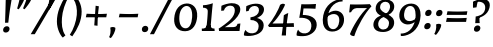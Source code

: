 SplineFontDB: 3.0
FontName: Experiment-Sinhala-Cursive
FullName: Experiment-Sinhala
FamilyName: Experiment-Sinhala
Weight: Cursive
Copyright: Copyright (c) 2015, Pathum Egodawatta
UComments: "2015-9-29: Created with FontForge (http://fontforge.org)"
Version: 0.001
ItalicAngle: 0
UnderlinePosition: -99
UnderlineWidth: 49
Ascent: 750
Descent: 250
InvalidEm: 0
LayerCount: 4
Layer: 0 0 "Back" 1
Layer: 1 0 "Fore" 0
Layer: 2 0 "Back 3" 1
Layer: 3 0 "s1" 1
PreferredKerning: 4
XUID: [1021 779 -1439063335 14876943]
FSType: 0
OS2Version: 0
OS2_WeightWidthSlopeOnly: 0
OS2_UseTypoMetrics: 1
CreationTime: 1443542790
ModificationTime: 1462288674
PfmFamily: 17
TTFWeight: 400
TTFWidth: 5
LineGap: 122
VLineGap: 0
OS2TypoAscent: 879
OS2TypoAOffset: 0
OS2TypoDescent: -250
OS2TypoDOffset: 0
OS2TypoLinegap: 122
OS2WinAscent: 879
OS2WinAOffset: 0
OS2WinDescent: 49
OS2WinDOffset: 0
HheadAscent: 779
HheadAOffset: 0
HheadDescent: -27
HheadDOffset: 0
OS2CapHeight: 0
OS2XHeight: 0
OS2Vendor: 'PfEd'
Lookup: 4 0 0 "'abvs' Above Base Substitutions in Sinhala lookup 0" { "'abvs' Above Base Substitutions in Sinhala lookup 0-1"  "'abvs' Above Base Substitutions in Sinhala lookup 0-2"  } ['abvs' ('DFLT' <'dflt' > 'sinh' <'dflt' > ) ]
Lookup: 4 0 0 "si_akhands" { "si_akhands subtable"  } ['akhn' ('sinh' <'dflt' > ) ]
Lookup: 4 0 0 "si_reph" { "si_reph subtable"  } ['rphf' ('sinh' <'dflt' > ) ]
Lookup: 4 0 0 "si_halant_1" { "si_halant_1 subtable"  } ['abvs' ('sinh' <'dflt' > ) ]
Lookup: 4 0 0 "si_halant_2" { "si_halant_2 subtable"  } ['abvs' ('sinh' <'dflt' > ) ]
Lookup: 4 0 0 "si_halant_3" { "si_halant_3 subtable"  } ['abvs' ('sinh' <'dflt' > ) ]
Lookup: 4 0 0 "si_abvs_1" { "si_abvs_1 subtable"  } ['abvs' ('sinh' <'dflt' > ) ]
Lookup: 4 0 0 "si_abvs_2" { "si_abvs_2 subtable"  } ['abvs' ('sinh' <'dflt' > ) ]
Lookup: 4 0 0 "si_abvs_3" { "si_abvs_3 subtable"  } ['abvs' ('sinh' <'dflt' > ) ]
Lookup: 4 0 0 "si_abvs_4" { "si_abvs_4 subtable"  } ['abvs' ('sinh' <'dflt' > ) ]
Lookup: 4 0 0 "si_abvs_5" { "si_abvs_5 subtable"  } ['abvs' ('sinh' <'dflt' > ) ]
Lookup: 4 0 0 "si_abvs_6" { "si_abvs_6 subtable"  } ['abvs' ('sinh' <'dflt' > ) ]
Lookup: 4 0 0 "si_abvs_7" { "si_abvs_7 subtable"  } ['abvs' ('sinh' <'dflt' > ) ]
Lookup: 4 0 0 "si_blws_1" { "si_blws_1 subtable"  } ['blws' ('sinh' <'dflt' > ) ]
Lookup: 4 0 0 "si_blws_2" { "si_blws_2 subtable"  } ['blws' ('sinh' <'dflt' > ) ]
Lookup: 4 0 0 "si_blws_3" { "si_blws_3 subtable"  } ['blws' ('sinh' <'dflt' > ) ]
Lookup: 4 0 0 "si_blws_4" { "si_blws_4 subtable"  } ['blws' ('sinh' <'dflt' > ) ]
Lookup: 4 0 0 "si_blws_5" { "si_blws_5 subtable"  } ['blws' ('sinh' <'dflt' > ) ]
Lookup: 4 0 0 "si_yansaya" { "si_yansaya subtable"  } ['vatu' ('sinh' <'dflt' > ) ]
Lookup: 4 0 0 "si_raer" { "si_raer subtable"  } ['psts' ('sinh' <'dflt' > ) ]
Lookup: 4 0 0 "si_rakaar" { "si_rakaar subtable"  } ['vatu' ('sinh' <'dflt' > ) ]
Lookup: 1 0 0 "si_split_matra" { "si_split_matra subtable"  } ['pstf' ('sinh' <'dflt' > ) ]
Lookup: 260 0 0 "'blwm' Below Base Mark in Sinhala lookup 1" { "'blwm' Below Base Mark in Sinhala lookup 1-1"  } ['blwm' ('DFLT' <'dflt' > 'sinh' <'dflt' > ) ]
Lookup: 260 0 0 "'abvm' Above Base Mark in Sinhala lookup 1" { "'abvm' Above Base Mark in Sinhala lookup 1-1"  } ['abvm' ('DFLT' <'dflt' > 'sinh' <'dflt' > ) ]
MarkAttachClasses: 1
DEI: 91125
Encoding: Custom
UnicodeInterp: none
NameList: sinhala
DisplaySize: -96
AntiAlias: 1
FitToEm: 1
WidthSeparation: 150
WinInfo: 0 18 7
BeginPrivate: 0
EndPrivate
Grid
-1000 870.660888672 m 0
 2000 870.660888672 l 1024
-1000 -298 m 0
 2000 -298 l 1024
-1000 334 m 4
 2000 334 l 1028
-1000 734 m 0
 2000 734 l 1024
  Named: "ta_top"
-1000 562 m 0
 2000 562 l 1024
-1000 56 m 0
 2000 56 l 1024
-1000 -60 m 0
 2000 -60 l 1024
  Named: "overshoot"
EndSplineSet
AnchorClass2: "si_MaU" "'blwm' Below Base Mark in Sinhala lookup 1-1" "si_MaI" "'abvm' Above Base Mark in Sinhala lookup 1-1" "si_hal" "'abvm' Above Base Mark in Sinhala lookup 1-1" "thn_ubufibi" "" 
BeginChars: 687 650

StartChar: si_Tta
Encoding: 34 3495 0
GlifName: si_T_ta
Width: 693
VWidth: 2
Flags: HMW
LayerCount: 4
Back
SplineSet
353.442382812 334 m 1
 327.442382812 346 293.442382812 352 260.442382812 350 c 0
 190.369140625 345.8515625 117.307617188 292.790039062 116.442382812 208 c 0
 115.355802726 108.803477281 199.944466063 42.2948424889 367.442382812 43 c 4
 557.228705606 43.7949037201 650.722119379 185.697659139 656.442382812 327 c 0
 665.150342129 540.589788945 569.467974964 673.364858982 358.442382812 676 c 0
 223.275384718 677.536957205 121.442382812 595 118.442382812 595 c 1
 85.4423828125 648 l 0
 136.296506486 685.638514727 246.850823715 734.567254144 360.442382812 734 c 0
 588.166195662 732.855778392 728.943480374 561.636312573 728.442382812 332 c 0
 727.995573089 105.602165284 585.341587056 -56.8921832884 361.442382812 -59 c 0
 155.835286459 -60.677734375 38.7778735192 38.0029296875 35.4423828125 176 c 0
 32.1533989173 320.966632951 154.427734375 394.418945312 265.442382812 398 c 0
 327.442382812 400 367.442382812 379 367.442382812 379 c 1
 353.442382812 334 l 1
EndSplineSet
Fore
SplineSet
320 336 m 1
 245.684570312 344.587890625 106.736328125 317.918945312 98 190 c 0
 92.912109375 98.587890625 184.94140625 52.3544921875 301 55 c 0
 551.239257812 60.7041015625 605.618164062 236.662109375 616 379 c 0
 628.91796875 557.151367188 507.637695312 651 368 651 c 0
 265.26171875 651 207.415039062 632.131835938 126 571 c 1
 94 593 l 1
 143.512695312 651.524414062 244.408203125 728 378 728 c 0
 571.096679688 728 657 578.21875 657 424 c 0
 657 169.735351562 563.446289062 -40.359375 287 -45 c 0
 142.497070312 -47.42578125 37.15234375 47.193359375 45 168 c 0
 55 315 165 414 323 432 c 1
 334.01171875 352 l 1
 320 336 l 1
EndSplineSet
Layer: 2
SplineSet
374.567382812 272 m 5
 228.567382812 288 125.567382812 252 127.567382812 158 c 4
 128.567382812 94 181.567382812 42 321.567382812 43 c 4
 490.567382812 44 599.264648438 173.225585938 607.567382812 326 c 4
 617.567382812 510 514.263671875 659.0234375 320.567382812 648 c 4
 197.567382812 641 104.567382812 580 101.567382812 580 c 5
 78.5673828125 627 l 5
 118.567382812 651 223.567382812 706 351.567382812 706 c 4
 568.567382812 705 688.567382812 537 678.567382812 321 c 4
 668.669921875 107.228515625 545.567382812 -56 299.567382812 -58 c 4
 163.567382812 -59 44.5673828125 8 44.5673828125 137 c 4
 44.5673828125 291 203.567382812 335 325.567382812 328 c 5
 335.567382812 388 302.567382812 438 210.567382812 438 c 5
 184.567382812 357 l 5
 133.567382812 350 98.5673828125 379 107.567382812 425 c 4
 117.567382812 481 175.567382812 500 222.567382812 500 c 4
 298.567382812 500 381.567382812 469 382.567382812 359 c 4
 382.567382812 323 374.567382812 272 374.567382812 272 c 5
EndSplineSet
Layer: 3
EndChar

StartChar: si_Pa
Encoding: 46 3508 1
GlifName: si_P_a
Width: 746
VWidth: -11
Flags: HMWO
LayerCount: 4
Back
SplineSet
500 352 m 1
 452 333 l 1
 444 358 437 384 437 426 c 0
 438 512 519 556 580 556 c 0
 663 556 715 507 715 427 c 0
 715 349 618 309 618 309 c 1
 602 326 l 1
 636.051288152 347.130311028 650.883587155 377.105818001 651 417 c 0
 651.13422914 462.999749757 617 494 558 494 c 0
 511 494 475 462 475 419 c 0
 475 367 500 352 500 352 c 1
119 209 m 0
 118 124 203 45 388 45 c 0
 563 45 663.451154009 127.008854445 665 216 c 0
 666.775330903 318.004157759 549 348 452 333 c 1
 472 373 l 1
 617 402 740 331 736 193 c 0
 731 29 564 -59 383 -59 c 0
 189 -59 38 33 40 180 c 0
 42 339 208 394 316 384 c 1
 292 345 l 1
 299 365 312.3731417 386.33162663 308 415 c 0
 299 474 239 505 171 490 c 0
 204 511 l 1
 149 409 l 1
 108 411 81.6005478023 436.013695057 83 471 c 0
 85 521 142 557 202 557 c 0
 272 557 344 517 346 439 c 0
 347 402 341 370 332 333 c 1
 208 351 120 287 119 209 c 0
EndSplineSet
Fore
SplineSet
295 390 m 1
 317 342 l 1
 205 357.386730108 92.9434506184 299.874477099 90 206 c 0
 86.4552264636 119.132882756 160.710619318 54.7871328617 357 57 c 0
 505.931486592 58.8718716926 646.772460938 105.850585938 656 214 c 4
 666.9921875 342.819335938 538.834960938 381.086914062 398 336 c 1
 424 381 l 1
 530.396484375 436.912109375 718.623236307 403.425885858 696 190 c 0
 682.331360947 58.033950617 547.322547612 -28.699431738 388 -40 c 0
 130.38630251 -56.4551043414 43.3199233455 56.1892409149 33 139 c 0
 19.4837335744 257.712060897 118.529296875 383.17578125 295 390 c 1
432 357 m 1
 398 336 l 1
 387.655273438 465 466.275862069 560 578 560 c 0
 638.342857143 560 675.530625915 520.986520032 677 468 c 0
 679.206185567 405.151515152 631.773195876 364.651515152 570 346 c 1
 565 368 l 1
 598 377 623 407 623 438 c 0
 623 468 594 499 545 496 c 0
 483.148073694 492.213147369 417.418945312 439.540039062 432 357 c 1
282 379 m 1
 296 383 308 415 308 442 c 0
 308 485.317073171 258.435546875 492.877929688 197 480 c 0
 153 398 l 0
 122.438596491 395 86 418 86 449 c 0
 86 519 159.573770492 550 218 550 c 0
 285 550 346 517 346 454 c 0
 346 415.818181818 329 364.909090909 316 342 c 1
 282 379 l 1
EndSplineSet
Layer: 2
Layer: 3
EndChar

StartChar: si_Va
Encoding: 55 3520 2
GlifName: si_V_a
Width: 719
VWidth: 2
Flags: HMW
LayerCount: 4
Back
SplineSet
386 284 m 5
 250.50390625 301.37890625 123.465820312 252.458984375 128 158 c 4
 131.069335938 87.791015625 219.271484375 45.1572265625 365 46 c 4
 559 47.1220703125 667 174.791015625 667 339 c 4
 667 547.71875 557.94140625 679.712890625 342 677 c 4
 219.063476562 675.456054688 132.310546875 606 129 606 c 5
 97 660 l 5
 139.236328125 688.125 219.37890625 735.633789062 358 735 c 4
 565.81640625 734.018554688 730 582.319335938 730 331 c 4
 730 111.353515625 598.415039062 -48.5791015625 375 -58 c 4
 192.556640625 -65.2548828125 49.349609375 8.0341796875 46 137 c 4
 42.244140625 299.32421875 239.439453125 339.377929688 354 332 c 5
 354 402 304 438 212 438 c 5
 186 357 l 5
 135 350 100.760742188 378.857421875 109 425 c 4
 119 481 177 500 224 500 c 4
 300 500 389.999023438 463 394 359 c 4
 395.383789062 323.026367188 386 284 386 284 c 5
EndSplineSet
Fore
SplineSet
344 291 m 1
 349.345703125 298.487304688 373.202148438 333.749023438 354 379 c 0
 338.249023438 416.118164062 312.283203125 418.171875 273 420 c 0
 253.734375 420.842773438 229 402 229 402 c 0
 185 347 l 0
 155 344 134 355 134 386 c 0
 134 447 194.546875 471.35546875 236 477 c 0
 300.909179688 485.837890625 365.419921875 457.168945312 380 401 c 0
 390 362.474609375 380 305.115234375 370 282 c 1
 344 291 l 1
370 283 m 1
 276.262695312 277.700195312 101.861328125 277.6171875 92 160 c 0
 86.1083984375 91.28125 190.671875 37.71484375 326 48 c 0
 541.133789062 64.0947265625 609.590820312 231.856445312 620 369 c 0
 632.3203125 531.250976562 511.50390625 652 361 653 c 0
 278.584960938 653.544921875 211.916992188 637.66015625 141 584 c 1
 117 607 l 1
 157.627929688 659.873046875 265.889648438 728 381 728 c 0
 577.3203125 728 660 563.438476562 660 394 c 0
 660 158.120117188 572.494140625 -45.7548828125 296 -51 c 0
 173.005859375 -53.3798828125 37.5302734375 7.2421875 48 131 c 0
 58.369140625 249.528320312 181.596679688 343.137695312 366 352 c 1
 370 283 l 1
EndSplineSet
Layer: 2
Layer: 3
EndChar

StartChar: space
Encoding: 0 32 3
GlifName: space
Width: 271
VWidth: 0
Flags: HMW
LayerCount: 4
Back
Fore
Layer: 2
Layer: 3
EndChar

StartChar: si_Ra
Encoding: 53 3515 4
GlifName: si_R_a
Width: 713
VWidth: -5
Flags: HMW
LayerCount: 4
Back
SplineSet
603 785 m 1
 603 707.080078125 536.435546875 660.377929688 428 594 c 0
 300 516 125 415 125 245 c 0
 125 138 214 48 360 48 c 4
 537.439453125 48 602.853515625 143 606 242 c 4
 610.389648438 379.393554688 502.021484375 481 377 481 c 0
 208.249023438 481 137 339 137 339 c 1
 165 428 l 0
 164 431 253.985351562 531.200195312 386 532 c 0
 536.497072311 532.911779604 688.461914062 424.852539062 685 245 c 0
 681.881835938 83.00390625 550.1171875 -52 356 -52 c 0
 153 -52 47.3366726873 93.98512553 55 252 c 0
 67.9033203125 518.061523438 406 604 504 736 c 1
 544 834 l 1
 586.75390625 835.307617188 603 811.384765625 603 785 c 1
EndSplineSet
Fore
SplineSet
602.604492188 795 m 1
 594.002192741 721.159655187 530.117743901 675.750474161 424.153320312 614 c 0
 282.671182501 533.82729805 117.631779624 419.947035271 98.0732421875 245 c 0
 86.6907192593 128.844919786 172.833188358 49.0509280126 299.112304688 42 c 0
 470.190389682 32.4761904762 582.48617429 141.247416197 601.388671875 242 c 0
 625.828380798 372.266585689 506.621445312 446 392.525390625 446 c 0
 211.462274354 446 116.615234375 339 116.615234375 339 c 5
 151.859375 398 l 4
 151.190286644 401 283.286130027 521.868008166 403.3125 532 c 0
 558.226483963 547.446731408 661.570280616 417.385806404 637.073242188 225 c 0
 613.398432851 68.458320181 480.369977547 -66 281.606445312 -62 c 0
 78.645322073 -58.0272864017 20.3623737809 88.7480306961 47.9326171875 252 c 0
 91.9239876575 488.061523438 346.420434702 604 466.360351562 736 c 1
 518.393554688 834 l 1
 553.071617488 835.307617188 605.222865852 821.384765625 602.604492188 795 c 1
EndSplineSet
Layer: 2
Layer: 3
EndChar

StartChar: si_Ca
Encoding: 27 3488 5
GlifName: si_C_a
Width: 634
VWidth: -14
Flags: HMW
LayerCount: 4
Back
SplineSet
14 327 m 5
 435 333 l 1
 430 283 l 1
 107 283 l 1
 13 271 l 5
 14 327 l 5
EndSplineSet
Refer: 2 3520 N 1 0 0 1 44 0 2
Fore
SplineSet
-43 308 m 5
 328 344 l 1
 323 294 l 1
 160 304 l 1
 -44 252 l 5
 -43 308 l 5
EndSplineSet
Refer: 2 3520 N 1 0 0 1 27 0 2
Layer: 2
SplineSet
361.2265625 290.141601562 m 5
 353.536132812 372.172851562 l 5
 353.536132812 372.172851562 330.46484375 416.264648438 245.357421875 416.264648438 c 4
 239.205078125 356.279296875 l 5
 169.991210938 355.25390625 l 5
 162.813476562 365.5078125 158.19921875 392.680664062 158.19921875 409.599609375 c 4
 158.19921875 459.84375 216.133789062 479.326171875 263.301757812 479.326171875 c 4
 354.561523438 479.326171875 429.415039062 437.28515625 437.618164062 328.081054688 c 4
 434.541992188 225.029296875 l 5
 361.2265625 290.141601562 l 5
434.541992188 225.029296875 m 5
 433.516601562 225.029296875 398.653320312 225.541992188 355.586914062 225.541992188 c 4
 279.561523438 225.541992188 178.194335938 217.26953125 178.194335938 152.739257812 c 5
 180.30078125 117.782226562 231.788085938 54.419921875 373.53125 53.2763671875 c 4
 523.75 52.064453125 590.9140625 170.841796875 590.9140625 336.284179688 c 5
 590.9140625 521.017578125 524.776367188 628.779296875 355.586914062 636.2109375 c 5
 268.428710938 632.109375 118.208984375 569.047851562 115.1328125 569.047851562 c 5
 98.7265625 610.576171875 l 4
 136.153320312 637.236328125 266.377929688 696.196289062 356.612304688 695.68359375 c 4
 566.817382812 694.658203125 672.9453125 548.540039062 672.9453125 331.157226562 c 4
 672.9453125 112.749023438 585.787109375 -37.470703125 369.4296875 -37.470703125 c 4
 213.057617188 -37.470703125 99.751953125 25.078125 99.751953125 147.099609375 c 4
 99.751953125 277.32421875 247.408203125 289.116210938 247.408203125 289.116210938 c 5
 361.2265625 292.192382812 l 5
 434.541992188 225.029296875 l 5
EndSplineSet
Layer: 3
EndChar

StartChar: si_Sa
Encoding: 58 3523 6
GlifName: si_S_a
Width: 855
VWidth: -11
Flags: HMW
LayerCount: 4
Back
SplineSet
69 379 m 1xf8
 447 381 l 1
 449 336 l 1
 153 335 l 1
 68 322 l 1
 69 379 l 1xf8
577 373 m 1
 610 384 l 1
 709.491210938 410.330078125 895 380.840820312 895 186 c 0
 895 64 820.377929688 -45 689 -45 c 0
 584 -45 517 22 502 126 c 1
 500 123 539 129 537 126 c 1
 519.119140625 25 450.748046875 -43.1982421875 334 -44 c 0
 201.470703125 -44.91015625 129.172851562 54.9951171875 131 154 c 0
 133.165039062 268 227.35546875 346 262 347 c 1
 356 338 l 1
 269.861328125 324.103515625 191.854492188 266.251953125 193 183 c 0
 193.899414062 112.950195312 245.522460938 64.845703125 334 62 c 0
 401.15625 59.83984375 499 88.2900390625 502 214 c 1
 537 215 l 1
 540 100.411132812 613.994140625 64.4326171875 694 64 c 0
 773.806640625 63.599609375 829.400390625 113.7890625 831 195 c 0xfa
 833.384765625 310.975585938 735.305664062 383.813476562 572 328 c 1
 567 350.166992188 562.391601562 374.670898438 562 398 c 0
 560 500 633 568 717 570 c 0
 783.981445312 571.594726562 860 532 860 452 c 0
 860 356 767 330 767 330 c 1
 751 337 l 1
 751 337 790 374.990234375 790 424 c 0xfc
 790 465 749.879882812 513.047851562 686 509 c 0
 649.995117188 506.71875 607 472 602 411 c 0
 598.227539062 364.98046875 618 353 618 353 c 1
 577 373 l 1
418 364 m 1
 421 398 421 417 409 445 c 0
 395 480 340 508 290 503 c 0
 239 419 l 1
 209 422 185 439 185 476 c 0
 185 543 257 568 310 568 c 0
 390 568 463.29296875 518.05078125 466 433 c 0
 467.56640625 383.791015625 458 358.083007812 449 337 c 1
 418 364 l 1
EndSplineSet
Fore
SplineSet
38 359 m 1
 113 377.545898438 307 384.36328125 399 380 c 1
 397 337 l 1
 302 346 l 0
 186.688476562 347.678710938 75.1640625 289.022460938 40 263.573242188 c 1
 27 274 l 1
 38 359 l 1
323 356 m 1
 397 337 l 1
 288.767578125 334.803710938 156.638671875 271.149414062 157 163 c 0
 157.26953125 87.0888671875 221.155273438 57 284 57 c 0
 370.026367188 57 411.892578125 114 438 198 c 1
 463 204 l 1
 453.986328125 121.251953125 514.309570312 69.6318359375 583 62 c 0
 681.569335938 51.048828125 761.595703125 104.426757812 769 189 c 0
 779.458007812 308.453125 621.188476562 366.4765625 494 339 c 1
 531 383 l 1
 627.0703125 418.581054688 825.047851562 401.94921875 809 186 c 0
 797.0859375 25.68359375 685.328125 -39.15234375 569 -35 c 0
 476.82421875 -31.7099609375 415.092773438 32 425 104 c 1
 444 104 l 1
 414.75390625 24.77734375 350.54296875 -41.6923828125 241 -34 c 0
 138.137695312 -26.77734375 95.0263671875 48.5859375 97 127 c 0
 99.984375 245.556640625 200.033203125 335.462890625 323 356 c 1
530 374 m 1
 494 339 l 1
 483.404296875 477.111328125 573.463867188 565 672 565 c 0
 738.594726562 565 793.0546875 526.805664062 794 470 c 0
 795.119140625 401.866210938 731.326171875 372.93359375 691 358 c 1
 677 375 l 1
 719.935546875 384 736 416.984375 734 447 c 0
 732.005859375 476.93359375 688.000976562 498.944335938 653 498 c 0
 580.090820312 496.032226562 527.823242188 446 530 374 c 1
377 358 m 1
 391 367 391.196289062 404.713867188 387 437 c 0
 382.76171875 469.606445312 346.012695312 497 308 497 c 0
 291 497 272 483 272 483 c 0
 218 428 l 0
 188 425 157 443 157 474 c 0
 157 535 225 565 279 565 c 0
 356 565 415 522 425 459 c 0
 432.0546875 414.556640625 410 364 397 337 c 1
 377 358 l 1
EndSplineSet
Layer: 2
Layer: 3
EndChar

StartChar: si_Ka
Encoding: 21 3482 7
GlifName: si_K_a
Width: 1084
VWidth: -11
Flags: HMW
LayerCount: 4
Back
SplineSet
832 17 m 0xb0
 944.916015625 20.09375 966.169921875 184.509765625 942 281 c 0
 911.051757812 404.547851562 781.896484375 466.663085938 642 462 c 0
 542.9140625 458.697265625 465.959960938 431.771484375 372 374 c 1
 355 362 366 367 352 355 c 1
 255 276 173 211 73 79 c 1
 73 79 38.1279296875 98.5439453125 44 107 c 0
 144 251 234 322 332 413 c 1
 339 419 348 420 355 425 c 1
 447 505 560.087890625 556.008789062 669 561 c 0
 875.541015625 570.465820312 1028.95410156 450.18359375 1042 282 c 0
 1055.14355469 112.560546875 966.994140625 -33 819 -33 c 4
 760 -33 723 -15 723 -15 c 1
 743 46 l 1
 743 46 774.74609375 15.431640625 832 17 c 0xb0
305 377 m 1x30
 317 400 320.857421875 420.9921875 320 439 c 0
 318 481 281.760742188 505.678710938 232 501 c 0
 197.934570312 497.796875 162 470 168 426 c 1
 208 371 l 1
 194 347 171.001953125 335.022460938 149 336 c 0
 104 338 84 369 84 415 c 0
 84 495 150.983398438 563.181640625 248 559 c 0
 330.926757812 555.42578125 379.715820312 480.119140625 353 416 c 0
 338 380 353 404 340 387 c 1
 305 377 l 1x30
124 165 m 1
 132 169 141.001953125 171.854492188 148 172 c 0
 196 173 205 72 288 72 c 0
 337 72 387 101 388 197 c 1
 423 197 l 0
 424 94 483.997070312 71.1669921875 544 72 c 0
 604.002929688 72.8330078125 655 118 655 194 c 0
 655 273 583 340 469 345 c 0
 407.059570312 347.716796875 331 329 298 311 c 1
 352 364 l 1
 365 368 398.99609375 390.330078125 476 391 c 0
 591 392 713 332 713 182 c 0
 713 48 637.995117188 -34.9423828125 533 -36 c 0
 447.693359375 -36.859375 414.721679688 8.326171875 396 49 c 1
 414 49 l 1
 396.737304688 7.81640625 353.954101562 -36 289 -36 c 0
 130.997070312 -36 177 169 112 130 c 0
 124 165 l 1
EndSplineSet
Fore
SplineSet
236 307 m 5
 270 340.91796875 308 380.89453125 308 456 c 4
 308 493.169921875 265.563476562 536.015625 201 514 c 4
 174.24609375 504.876953125 150.8359375 468.649414062 150 439 c 5
 177 343 l 4
 161 320 124 317 104 322 c 4
 80 328 62 349 62 387 c 4
 62 464.56640625 151.868164062 554.741210938 260 566 c 4
 342.623046875 574.602539062 385 534.547851562 377 484 c 4
 366.634765625 418.509765625 298.727539062 364.477539062 275 330 c 4
 236 307 l 5
25 129 m 5
 67.7058823529 170.870573682 195.823529412 270.206896552 333 402 c 5
 340 408 341.958824603 399.041419036 349 406 c 4
 447.519287834 503.363636364 576.759622753 557.930060454 706 559 c 4
 940.011267779 560.937304075 1049.32421875 406.866210938 1034 250 c 4
 1017.26269531 78.66796875 914.774414062 -69.2919921875 692 -36 c 5
 742 46 l 4x7c
 851.2421875 5.00390625 1000.09082031 91.5673828125 978 281 c 4
 966.377929688 380.659179688 867.205950847 476.319894489 635 463 c 4
 489.083810871 454.629894771 340 353 340 353 c 5
 217.756255393 230.855072464 139.803278688 179.614238958 56 95 c 5
 25 129 l 5
201 232 m 5
 174.449675325 207.749731716 116.897341891 48.2784657662 261 51 c 4
 313.478135588 51.9911062322 383.572265625 107 407 174 c 5
 434 179 l 5
 424.543945312 103 443.754385965 56 514 56 c 4
 611.328244274 56 690.930664062 115.299804688 691 192 c 4
 691.083984375 284.229492188 598.009105474 324.771484343 483 324 c 4
 405.437371009 323.479707684 293.75 286.719726562 234 256 c 5
 274 300 l 5
 283.735351562 301.845703125 421.704715804 395.568337979 535 394 c 4
 672.211914062 392.100585938 739.935546875 304.96875 735 206 c 4
 728.19921875 69.619140625 633.091924146 -44.1028842386 495 -45 c 4
 388.281820514 -45.6932958711 354.295774648 34.9677419355 384 89 c 5
 412 116 l 5
 395.090820312 73.73046875 333.306818182 -41 216 -41 c 4
 99.876923077 -41 99.6949918614 97.6561843442 145 169 c 4
 153.093023256 181.744444445 162.534883721 197.777720424 174 206 c 4
 201 232 l 5
EndSplineSet
Layer: 2
SplineSet
66.326171875 67.880859375 m 4
 176.326171875 281.57421875 420.939453125 524.341796875 643.62109375 533.0859375 c 4
 798.192382812 539.15625 942.725585938 463.5625 957.004882812 265.268554688 c 4
 965.497070312 124.8046875 914.6171875 -34.4140625 763.591796875 -34.8349609375 c 4
 728.2109375 -34.93359375 701.04296875 -23.37890625 701.04296875 -23.37890625 c 5
 712.322265625 29.4287109375 l 5
 712.322265625 29.4287109375 730.873046875 21.8466796875 756.412109375 21.806640625 c 4
 842.055664062 21.6630859375 885.763671875 102.141601562 881.553710938 211.435546875 c 4
 876.166015625 351.30078125 785.966796875 431.989257812 650.798828125 441.000976562 c 4
 561.961914062 447.6640625 473.952148438 415.846679688 393.42578125 365.911132812 c 5
 262.13671875 271.62109375 154.274414062 117.798828125 107.854492188 37.119140625 c 5
 107.854492188 37.119140625 61.4423828125 58.3955078125 66.326171875 67.880859375 c 4
158.098632812 125.302734375 m 5
 246.37109375 136.614257812 222.497070312 68.2265625 307.805664062 67.880859375 c 4
 346.783203125 67.72265625 398.271484375 94.3310546875 399.065429688 189.537109375 c 5
 452.8984375 189.389648438 l 4
 454.41796875 86.7236328125 513.942382812 67.1943359375 548.772460938 67.880859375 c 4
 609.311523438 69.07421875 629.265625 108.717773438 629.265625 174.521484375 c 4
 629.265625 258.342773438 562.046875 335.881835938 432.903320312 336.8125 c 4
 391.630859375 337.111328125 366.022460938 332.555664062 333.953125 320.126953125 c 5
 391.375 373.447265625 l 5
 404.348632812 377.874023438 420.5078125 385.955078125 451.360351562 386.822265625 c 4
 556.364257812 389.775390625 705.14453125 341.606445312 705.14453125 166.318359375 c 4
 705.14453125 46.3330078125 656.326171875 -34.4091796875 550.823242188 -34.830078125 c 4
 436.723632812 -35.283203125 429.314453125 53.525390625 429.314453125 53.525390625 c 5
 429.314453125 53.525390625 407.747070312 -33.6240234375 305.2421875 -34.02734375 c 4
 156.338867188 -34.615234375 188.34765625 130.942382812 132.9765625 77.109375 c 4
 158.098632812 125.302734375 l 5
279.607421875 343.198242188 m 5
 328.935546875 386.706054688 315.552734375 475.928710938 233.46484375 475.555664062 c 4
 195.796875 475.383789062 164.247070312 443.416015625 165.7890625 409.3359375 c 5
 210.90625 333.45703125 l 4
 153.484375 303.073242188 l 4
 120.538085938 307.661132812 75.951171875 329.982421875 72.478515625 387.745117188 c 4
 67.6318359375 468.33984375 144.56640625 534.123046875 232.439453125 536.939453125 c 4
 364.852539062 541.184570312 393.092773438 430.3125 362.266601562 380.625 c 4
 337.954101562 341.435546875 354.93359375 359.189453125 317.034179688 327.3046875 c 5
 279.607421875 343.198242188 l 5
EndSplineSet
Layer: 3
EndChar

StartChar: si_Ta
Encoding: 40 3501 8
GlifName: si_T_a
Width: 1044
VWidth: -11
Flags: MW
LayerCount: 4
Back
SplineSet
234 378 m 1x38
 246 401 249.788085938 421.989257812 249 440 c 0
 246.88671875 488.322265625 197.939453125 510.5859375 156 501 c 0
 124.6171875 493.826171875 99.75 469.586914062 96 425 c 1
 136 370 l 1
 122 346 98.9970703125 333.926757812 77 335 c 0
 36 337 12 368 12 414 c 0
 12 494 78.9794921875 562.083984375 176 558 c 0
 259.716796875 554.475585938 309.256835938 480.104492188 282 417 c 0
 266.53515625 381.197265625 282 405 269 388 c 1
 234 378 l 1x38
739 7 m 0x78
 853.530273438 10.0673828125 887.213867188 168.196289062 861 279 c 0
 830.31640625 408.693359375 700.73046875 467.030273438 551 462 c 0
 459.24609375 458.91796875 388 431.771484375 301 374 c 1
 284 362 295 367 281 355 c 1
 184 276 132 211 32 79 c 1
 32 79 -2.8720703125 98.5439453125 3 107 c 0
 103 251 163 322 261 413 c 1
 268 419 277 420 284 425 c 1
 378.9296875 505 495.6328125 555.721679688 608 561 c 4
 797.928710938 570.465820312 946.841796875 449.986328125 961 282 c 0
 974.724609375 112.560546875 872.547851562 -43 718 -43 c 0
 643.46875 -43 613 -22 613 -22 c 1
 637 40 l 1
 637 40 673.37109375 5.6181640625 739 7 c 0x78
62 142 m 1
 77.8271484375 148.801757812 91.9775390625 157.05859375 105 157.575195312 c 0
 191.53125 161.009765625 200.237304688 64.6337890625 368 62 c 0
 499.998046875 59.927734375 577.387695312 124.006835938 576 205 c 0
 573.891601562 328.076171875 439.087890625 345.88671875 388 346 c 0
 306.086914062 346.181640625 248 328 215 310 c 1
 252 362 l 1
 265 366 328.00390625 395.240234375 400 394 c 0
 500.004882812 392.27734375 635 345 635 195 c 0
 635 89.8291015625 566 -44 368 -44 c 0xb8
 238.072265625 -44 159.453125 7.7138671875 143 67.9970703125 c 0
 127.305664062 125.500976562 85.3955078125 127.443359375 40 104 c 1
 62 142 l 1
EndSplineSet
Fore
SplineSet
25 129 m 1
 67.7058823529 170.870573682 195.823529412 270.206896552 333 402 c 1
 340 408 341.958824603 399.041419036 349 406 c 0
 447.519287834 503.363636364 576.760593407 557.818617291 706 559 c 0
 917.934733083 560.937304075 1010.16752396 406.598374862 994 250 c 0
 976.311298039 78.6675196996 858 -66.2919921875 622 -43 c 1
 672 49 l 0
 811.339070971 18.0037667411 958.197377967 111.2061524 948 291 c 0
 942.324811213 391.061411002 847.088137507 472.548388643 635 463 c 0
 449.083810871 454.629894771 340 353 340 353 c 1
 217.756255393 230.855072464 139.803278688 179.614238958 56 95 c 1
 25 129 l 1
246 307 m 1
 280 340.918333024 318 380.894872272 318 456 c 0
 318 493.169811321 275.563476562 536.015625 211 514 c 0
 184.24609375 504.876953125 160.836065574 468.649122807 160 439 c 1
 187 343 l 0
 171 320 134 317 114 322 c 0
 90 328 72 349 72 387 c 0
 72 464.56630249 161.868164062 554.741210938 270 566 c 0
 352.623046875 574.602539062 395 534.547851562 387 484 c 0
 376.634765625 418.509765625 308.727272727 364.47761194 285 330 c 0
 246 307 l 1
182 210 m 1
 133.942491925 114.8671875 212.914969343 40.1245256839 349 42 c 0
 484.186295573 43.7001953125 608.178031205 103.911595484 624 192 c 0
 637.865234375 269.194335938 573.77019675 310.84709793 464 314 c 0
 369.923064172 316.702148438 284.981445312 287 217 239 c 1
 221 257 l 1
 249.912109375 275.271484375 385.155294872 395.425422966 524 392 c 0
 621.353293679 389.598207237 686.29296875 330.583984375 669 204 c 0
 646.895713142 42.1973192305 516 -47 335 -47 c 0
 207.228515625 -47 118.444512594 10.4041006839 120 104 c 0
 120.897435897 158 154.102564103 207 155 209 c 0
 182 210 l 1
EndSplineSet
Layer: 2
SplineSet
203.826171875 365.756835938 m 5
 240.606445312 440.026367188 199.995117188 496.55859375 157.68359375 497.6015625 c 4
 114.612304688 498.662109375 89.1669921875 465.461914062 84.880859375 431.381835938 c 5
 114.6171875 376.010742188 l 5
 100.875 352.084960938 77.26953125 339.463867188 55.6572265625 340.846679688 c 4
 29.9462890625 342.491210938 7.056640625 363.958007812 6.951171875 409.791015625 c 4
 6.7890625 480.055664062 60.263671875 565.857421875 172.0390625 558.985351562 c 4
 259.006835938 553.638671875 287.68359375 473.038085938 260.228515625 408.823242188 c 4
 245.037109375 373.291992188 256.887695312 391.560546875 243.81640625 374.985351562 c 5
 203.826171875 365.756835938 l 5
606.8046875 -22.5302734375 m 13
 620.133789062 34.111328125 l 4
 629.158203125 34.099609375 648.454101562 26.2783203125 677.043945312 26.2783203125 c 4
 784.709960938 26.2783203125 828.337890625 139.078125 827.305664062 238.608398438 c 4
 825.853515625 378.5703125 706.03125 462.880859375 576.04296875 464.584960938 c 4
 471.595703125 465.955078125 384.328125 437.892578125 298.674804688 382.830078125 c 5
 167.385742188 288.540039062 115.407226562 235.71875 12.5908203125 73.0078125 c 5
 12.5908203125 73.0078125 -29.0712890625 94.48828125 -23.810546875 103.76953125 c 4
 41.23828125 218.547851562 140.014648438 315.069335938 238.176757812 406.313476562 c 5
 245.81640625 412.305664062 253.509765625 418.155273438 261.248046875 423.856445312 c 5
 346.520507812 496.668945312 470.975585938 555.073242188 584.24609375 556.157226562 c 4
 754.30859375 557.784179688 914.811523438 460.306640625 918.137695312 271.93359375 c 4
 921.504882812 81.2705078125 810.120117188 -24.0751953125 680.120117188 -31.71484375 c 4
 639.104492188 -34.125 614.315429688 -22.5107421875 606.8046875 -22.5302734375 c 13
108.977539062 228.354492188 m 5
 96.8525390625 101.243164062 213.12109375 60.1318359375 325.84765625 57.626953125 c 4
 488.9140625 54.0029296875 539.4296875 113.750976562 539.641601562 200.668945312 c 4
 539.879882812 299.25 451.337890625 339.16015625 358.147460938 343.477539062 c 4
 286.133789062 346.815429688 214.362304688 318.712890625 182.29296875 301.157226562 c 5
 239.71484375 365.244140625 l 5
 252.688476562 369.670898438 325.370117188 394.450195312 386.858398438 393.487304688 c 4
 497.220703125 391.759765625 637.171875 347.966796875 626.799804688 178.110351562 c 4
 620.412109375 73.5126953125 551.322265625 -40.947265625 312.517578125 -40.982421875 c 4
 161.581054688 -41.00390625 48.37890625 57.7041015625 76.677734375 189.90234375 c 5
 108.977539062 228.354492188 l 5
EndSplineSet
Layer: 3
EndChar

StartChar: si_Na
Encoding: 44 3505 9
GlifName: si_N_a
Width: 1014
VWidth: -11
Flags: HMW
LayerCount: 4
Back
SplineSet
223 307 m 5
 257 340.91796875 295 380.89453125 295 456 c 4
 295 493.169921875 252.563476562 536.015625 188 514 c 4
 161.24609375 504.876953125 137.8359375 468.649414062 137 439 c 5
 164 343 l 4
 148 320 111 317 91 322 c 4
 67 328 49 349 49 387 c 4
 49 464.56640625 138.868164062 554.741210938 247 566 c 4
 329.623046875 574.602539062 372 534.547851562 364 484 c 4
 353.634765625 418.509765625 285.727539062 364.477539062 262 330 c 4
 223 307 l 5
65 199 m 5
 100.7734375 126.600585938 208.092773438 309.172851562 323 412 c 5
 330 418 321.924804688 399.076171875 329 406 c 4
 422 497 554.000976562 557.921875 676 559 c 4
 887.934570312 560.9375 979.223632812 406.693359375 964 250 c 4
 946.311523438 78.66796875 838 -76.2919921875 592 -33 c 5
 642 49 l 4
 781.338867188 8.00390625 938.197265625 101.206054688 918 291 c 4
 907.39453125 390.659179688 817.09375 472.43359375 605 463 c 4
 433.922851562 455.390625 340 363 340 363 c 5
 235.048828125 260.265625 153.901367188 96.7294921875 76 146 c 5
 52 152 52 186 65 199 c 5
62 224 m 5
 65.2724609375 90.0068359375 196.923828125 59.306640625 302 63 c 4
 427.149414062 67.287109375 555.728515625 102.155273438 590 198 c 4
 617.302734375 271.319335938 555.197265625 330.142578125 461 333 c 4
 371 336 317 306 248 258 c 5
 232 268 l 5
 311 334 410 407 498 407 c 4
 596.359375 407 660.198242188 333.069335938 635 218 c 4
 601 61.890625 476.681640625 -36.35546875 295 -33 c 4
 182.260742188 -30.8134765625 70.9208984375 19.85546875 37 143 c 4
 27 179 32 218 32 218 c 4
 62 224 l 5
EndSplineSet
Fore
SplineSet
223 307 m 5
 257 340.91796875 295 380.89453125 295 456 c 4
 295 493.169921875 252.563476562 536.015625 188 514 c 4
 161.24609375 504.876953125 137.8359375 468.649414062 137 439 c 5
 164 343 l 4
 148 320 111 317 91 322 c 4
 67 328 49 349 49 387 c 4
 49 464.56640625 138.868164062 554.741210938 247 566 c 4
 329.623046875 574.602539062 372 534.547851562 364 484 c 4
 353.634765625 418.509765625 285.727539062 364.477539062 262 330 c 4
 223 307 l 5
65 199 m 5
 100.7734375 126.600585938 208.092773438 309.172851562 323 412 c 5
 330 418 321.924804688 399.076171875 329 406 c 4
 422 497 554.000976562 557.921875 676 559 c 4
 887.934570312 560.9375 979.223632812 406.693359375 964 250 c 4
 946.311523438 78.66796875 838 -76.2919921875 592 -33 c 5
 642 49 l 4
 781.338867188 8.00390625 938.197265625 101.206054688 918 291 c 4
 907.39453125 390.659179688 817.09375 472.43359375 605 463 c 4
 433.922851562 455.390625 340 363 340 363 c 5
 235.048828125 260.265625 153.901367188 96.7294921875 76 146 c 5
 52 152 52 186 65 199 c 5
62 224 m 5
 65.2724609375 90.0068359375 196.923828125 59.306640625 302 63 c 4
 427.149414062 67.287109375 555.728515625 102.155273438 590 198 c 4
 617.302734375 271.319335938 555.197265625 330.142578125 461 333 c 4
 371 336 317 306 248 258 c 5
 232 268 l 5
 311 334 410 407 498 407 c 4
 596.359375 407 660.198242188 333.069335938 635 218 c 4
 601 61.890625 476.681640625 -36.35546875 295 -33 c 4
 182.260742188 -30.8134765625 70.9208984375 19.85546875 37 143 c 4
 27 179 32 218 32 218 c 4
 62 224 l 5
EndSplineSet
Layer: 2
SplineSet
45.7060546875 83.3212890625 m 0
 155.70703125 297.014648438 374.685546875 541.3203125 612.747070312 550.064453125 c 0
 767.333007812 555.743164062 929.002929688 475.564453125 946.126953125 277.120117188 c 0
 958.224609375 136.918945312 873.490234375 -32.3037109375 722.463867188 -32.724609375 c 0
 687.083984375 -32.8232421875 670.168945312 -21.2685546875 670.168945312 -21.2685546875 c 1
 686.575195312 26.412109375 l 1
 686.575195312 26.412109375 694.873046875 18.8330078125 720.412109375 18.7900390625 c 0
 806.055664062 18.646484375 866.682617188 119.120117188 860.421875 228.4140625 c 0
 852.416015625 368.154296875 739.6328125 447.84765625 614.797851562 452.852539062 c 0
 525.783203125 456.421875 448.206054688 437.952148438 367.678710938 388.016601562 c 1
 236.390625 293.7265625 133.655273438 133.239257812 87.234375 52.5595703125 c 1
 87.234375 52.5595703125 40.8232421875 73.8359375 45.7060546875 83.3212890625 c 0
194.387695312 214.571289062 m 1
 164.741210938 169.486328125 191.624023438 68.28515625 282.05859375 67.9404296875 c 0
 321.037109375 67.7919921875 372.525390625 94.390625 373.318359375 189.596679688 c 1
 427.151367188 189.44921875 l 0
 428.671875 86.783203125 488.197265625 67.1904296875 523.025390625 67.9404296875 c 0
 578.4375 69.1337890625 612.747070312 124.158203125 612.747070312 184.834960938 c 0
 612.747070312 299.41796875 526.049804688 343.943359375 402.029296875 343.537109375 c 0
 340.25 343.3359375 304.387695312 323.899414062 272.317382812 306.34375 c 1
 329.739257812 369.91796875 l 1
 342.713867188 374.344726562 379.508789062 385.482421875 410.232421875 388.419921875 c 0
 494.729492188 396.5 680.935546875 373.965820312 680.935546875 167.916015625 c 0
 680.935546875 53.0576171875 625.965820312 -34.349609375 520.461914062 -34.7705078125 c 0
 406.36328125 -35.2236328125 403.567382812 53.5849609375 403.567382812 53.5849609375 c 1
 403.567382812 53.5849609375 382.000976562 -33.5771484375 279.495117188 -33.9677734375 c 0
 125.465820312 -34.5556640625 124.661132812 125.875 146.194335938 164.327148438 c 0
 194.387695312 214.571289062 l 1
276.931640625 381.197265625 m 1
 313.712890625 455.466796875 260.236328125 494.984375 207.717773438 492.534179688 c 0
 182.075195312 491.3359375 144.328125 470.6484375 140.041992188 436.568359375 c 1
 169.778320312 376.0703125 l 0
 148.487304688 339.00390625 113.47265625 333.344726562 86.7216796875 345.686523438 c 0
 86.7216796875 345.686523438 57.107421875 362.216796875 56.9853515625 414.977539062 c 0
 56.82421875 485.2421875 110.028320312 553.598632812 206.692382812 553.91796875 c 0
 293.637695312 554.205078125 337.71875 503.859375 341.025390625 444.771484375 c 0
 343.184570312 406.189453125 322.303710938 391.620117188 309.231445312 375.044921875 c 1
 276.931640625 381.197265625 l 1
EndSplineSet
Layer: 3
EndChar

StartChar: anusvara
Encoding: 1 3458 10
GlifName: anusvara
Width: 588
VWidth: 0
Flags: HMW
LayerCount: 4
Back
SplineSet
120 225 m 0
 120 135 165.049804688 67.998046875 283 67 c 0
 373.046875 66.23828125 438.099609375 143.999023438 439 224 c 4
 440.125 323.993164062 371 393 264 387 c 0
 194.109375 383.081054688 120 318 120 225 c 0
55 194 m 0
 55 345 173 443 294 443 c 0
 445 443 523 335 523 214 c 0
 523 93 436 -25 285 -25 c 0
 134 -25 55 73 55 194 c 0
EndSplineSet
Fore
SplineSet
135.733398438 225 m 0
 129.440429688 135 169.8046875 67.998046875 287.685546875 67 c 0
 377.678710938 66.23828125 448.168945312 143.999023438 454.6640625 224 c 4
 462.78125 323.993164062 398.481445312 393 291.061523438 387 c 0
 220.897460938 383.081054688 142.236328125 318 135.733398438 225 c 0
68.5654296875 194 m 0
 79.125 345 203.977539062 443 324.977539062 443 c 0
 475.977539062 443 546.42578125 335 537.963867188 214 c 0
 529.502929688 93 434.251953125 -25 283.251953125 -25 c 0
 132.251953125 -25 60.1044921875 73 68.5654296875 194 c 0
EndSplineSet
Layer: 2
Layer: 3
EndChar

StartChar: visarga
Encoding: 2 3459 11
GlifName: visarga
Width: 0
VWidth: 0
Flags: HMW
LayerCount: 4
Back
Fore
Layer: 2
Layer: 3
EndChar

StartChar: si_A
Encoding: 3 3461 12
GlifName: si_A_
Width: 758
VWidth: -17
Flags: HMW
AnchorPoint: "si_hal" 446.404 492 basechar 0
LayerCount: 4
Back
SplineSet
364 -57.5380859375 m 0
 153.625 -57.1875 52.4326171875 37.0244140625 54 157 c 0
 55.8642578125 305.000976562 183.197265625 381 323 383 c 0
 356.912109375 383.546875 385.2578125 381.401367188 402.384765625 378.52734375 c 1
 403.505859375 468.180664062 340.708007812 504.435546875 271 497 c 1
 215 408 l 1
 169 411 141 448 150 484 c 0
 166 546 225 567 288 567 c 0
 360 567 432 527 446 443 c 0
 455.095703125 388.426757812 439 334 439 334 c 1
 329.883789062 352.869140625 188.782226562 312.513671875 175 179 c 0
 164.526367188 81.240234375 240.35546875 4.236328125 408 4.8173828125 c 0
 529.96875 5.240234375 602.526367188 50.912109375 665 88.599609375 c 1
 696 47 l 1
 624.354492188 -10.3515625 511.6953125 -57.7841796875 364 -57.5380859375 c 0
506 406.842773438 m 1
 507.64453125 463.158203125 496.786132812 528.805664062 565 568 c 1
 594 546.889648438 l 1
 593.51171875 491.823242188 726 455.326171875 726 386 c 0
 726 313.143554688 634 241.561523438 545 234 c 1
 536 274 l 1
 593 284 652 321.561523438 652 378 c 0
 652 426 566.39453125 468.649414062 566 507.856445312 c 1
 554.118164062 493.653320312 558.6328125 470 558.6328125 421.313476562 c 0
 556 -378 l 1
 506 -378 l 1
 506 406.842773438 l 1
438.465820312 371.448242188 m 1
 439.303710938 371.296875 440.147460938 371.146484375 441 371 c 1
 441 371.776367188 440.05859375 371.853515625 438.465820312 371.448242188 c 1
EndSplineSet
Fore
SplineSet
359.9765625 -57.5380859375 m 0
 149.625976562 -57.1875 52.5837895046 37.2517037417 64.978515625 157 c 0
 77.1923828125 275.000976562 211.000509787 364.902884313 349.782226562 383 c 0
 392.319658966 388.546875 427.646589739 381.401367188 448.853515625 378.52734375 c 1
 457.461702605 468.180664062 389.250237884 514.435546875 307.453125 507 c 1
 245.229492188 418 l 1
 199.439453125 421 174.026367188 458 185.543945312 494 c 0
 205.87890625 556 266.34765625 577 329.34765625 577 c 0
 401.34765625 577 468.8515625 527 476.977539062 443 c 0
 482.256835938 373.406599412 462.35546875 304 462.35546875 304 c 1
 331.025486638 319.217048891 140.081758385 279.29016902 127.516601562 179 c 0
 117.436864876 92.1112813751 195.088834019 34.3364049347 408.336914062 34.8173828125 c 0
 530.334960938 35.240234375 605.505859375 86.912109375 665.825195312 127.599609375 c 1
 699.286132812 47 l 1
 623.630859375 -10.3515625 507.654296875 -57.7841796875 359.9765625 -57.5380859375 c 0
534.44921875 406.842773438 m 1
 540.03125 463.158203125 533.763671875 528.805664062 604.71875 568 c 1
 632.2421875 546.889648438 l 1
 627.903320312 491.823242188 757.83984375 455.326171875 752.9921875 386 c 0
 747.897460938 313.143554688 650.891601562 241.561523438 561.36328125 234 c 1
 555.16015625 274 l 1
 612.859375 284 674.485351562 321.561523438 678.432617188 378 c 0
 681.7890625 426 599.166015625 468.649414062 601.512695312 507.856445312 c 1
 588.637695312 493.653320312 591.498046875 470 588.09375 421.313476562 c 0
 529.567382812 -378 l 1
 479.567382812 -378 l 1
 534.44921875 406.842773438 l 1
464.440429688 371.448242188 m 1
 465.267578125 371.296875 466.100585938 371.146484375 466.942382812 371 c 1
 466.997070312 371.776367188 466.061523438 371.853515625 464.440429688 371.448242188 c 1
EndSplineSet
Layer: 2
Layer: 3
EndChar

StartChar: si_Aa
Encoding: 4 3462 13
GlifName: si_A_a
Width: 1137
VWidth: -17
Flags: HMW
LayerCount: 4
Back
Refer: 61 3535 N 1 0 0 1 770 0 2
Refer: 12 3461 N 1 0 0 1 0 0 2
Fore
Refer: 61 3535 N 1 0 0.0699268 1 770 0 2
Refer: 12 3461 N 1 0 0.0699268 1 0 0 2
Layer: 2
Layer: 3
EndChar

StartChar: si_Ae
Encoding: 5 3463 14
GlifName: si_A_e
Width: 1103
VWidth: -17
Flags: HMW
LayerCount: 4
Back
Refer: 62 3536 N 1 0 0 1 760 0 2
Refer: 12 3461 N 1 0 0 1 0 0 2
Fore
Refer: 62 3536 N 1 0 0.0699268 1 760 0 2
Refer: 12 3461 N 1 0 0.0699268 1 0 0 2
Layer: 2
Layer: 3
EndChar

StartChar: si_Aae
Encoding: 6 3464 15
GlifName: si_A_ae
Width: 1170
VWidth: -17
Flags: HMW
LayerCount: 4
Back
Refer: 63 3537 N 1 0 0 1 740 0 2
Refer: 12 3461 N 1 0 0 1 0 0 2
Fore
Refer: 63 3537 N 1 0 0.0699268 1 740 0 2
Refer: 12 3461 N 1 0 0.0699268 1 0 0 2
Layer: 2
Layer: 3
EndChar

StartChar: si_I
Encoding: 7 3465 16
GlifName: si_I_
Width: 0
VWidth: 0
Flags: HMW
LayerCount: 4
Back
Fore
Layer: 2
Layer: 3
EndChar

StartChar: si_Ii
Encoding: 8 3466 17
GlifName: si_I_i
Width: 729
VWidth: -5
Flags: HMW
LayerCount: 4
Back
SplineSet
527 611 m 0xb0
 527 642 552 667 583 667 c 0
 614 667 639 642 639 611 c 0
 639 580 614 555 583 555 c 0
 552 555 527 580 527 611 c 0xb0
215 701 m 4
 215 733 241 759 273 759 c 4
 305 759 331 733 331 701 c 4
 331 669 305 643 273 643 c 4x70
 241 643 215 669 215 701 c 4
EndSplineSet
Refer: 4 3515 N 1 0 0 1 0 0 2
Fore
SplineSet
609.725585938 611 m 4
 611.892578125 642 638.641601562 667 669.641601562 667 c 4
 700.641601562 667 723.892578125 642 721.725585938 611 c 4
 719.557617188 580 692.809570312 555 661.809570312 555 c 4
 630.809570312 555 607.557617188 580 609.725585938 611 c 4
274.018554688 701 m 4
 276.256835938 733 304.07421875 759 336.07421875 759 c 4
 368.07421875 759 392.256835938 733 390.018554688 701 c 4
 387.78125 669 359.962890625 643 327.962890625 643 c 4
 295.962890625 643 271.78125 669 274.018554688 701 c 4
EndSplineSet
Refer: 4 3515 N 1 0 0.0699268 1 0 0 2
Layer: 2
Layer: 3
EndChar

StartChar: si_U
Encoding: 9 3467 18
GlifName: si_U_
Width: 723
VWidth: -17
Flags: HMW
LayerCount: 4
Back
SplineSet
153 82 m 0
 134.201906315 -47.7994601107 198.972526228 -212.974609023 382 -236.380859375 c 0
 516.911576709 -252.204891615 598.588777731 -209.567542192 672 -151 c 1
 706 -208 l 1
 656.222222222 -243.865923717 549.874452006 -301.940847466 398 -296.19140625 c 0
 120.45118203 -285.48990852 25.9167733352 -102.742418168 37 34 c 4
 59.611328125 311.194438579 311.991484908 369.895574109 467 371 c 0
 529.002929688 371.436523438 565 367.727539062 594 365 c 1
 594 370 569.833007812 346 569 351 c 1
 581.571289062 478 452.213867188 499 374 481 c 1
 318 402 l 1
 272 405 250.087119932 445.53313978 261 481 c 0
 277 533 338 561 421 561 c 0
 503.286132812 561 597.034094894 506.79393118 611 423 c 0
 620.095703125 368.426757812 608 318 608 318 c 1
 608 316 l 1
 392.633333333 336.892578125 186.468603666 299.200396191 153 82 c 0
EndSplineSet
Fore
SplineSet
166.796875 40 m 0
 162.907226562 -100.927734375 239.518554688 -207.74609375 382.379882812 -223.380859375 c 0
 532.58203125 -239.819335938 631.731445312 -169.567382812 688.5390625 -121 c 1
 728.552734375 -178 l 1
 676.267578125 -213.866210938 585.227539062 -281.444335938 422.987304688 -286.19140625 c 0
 124.809570312 -294.916015625 30.3564453125 -117.18359375 38.748046875 25 c 0
 51.732421875 245.001953125 214.327148438 358.123046875 388.979492188 385.828125 c 4
 467.791992188 398.330078125 559.556640625 391.416992188 620.711914062 382 c 1
 621.061523438 387 604.216796875 363 603.733398438 368 c 1
 625.185546875 495 484.295898438 516 404.823242188 498 c 1
 343.299804688 419 l 1
 297.508789062 422 278.430664062 462.533203125 291.823242188 498 c 0
 311.459960938 550 374.41796875 578 457.41796875 578 c 0
 547.704101562 578 633.661132812 523.793945312 641.767578125 440 c 0
 647.047851562 385.426757812 631.844726562 341 631.844726562 341 c 1
 631.705078125 339 l 1
 549.06640625 346.85546875 487.66015625 345.057617188 424.333007812 333.68359375 c 0
 255.985351562 303.446289062 170.672851562 180.392578125 166.796875 40 c 0
EndSplineSet
Layer: 2
Layer: 3
EndChar

StartChar: si_Uu
Encoding: 10 3468 19
GlifName: si_U_u
Width: 723
VWidth: -17
Flags: HMW
LayerCount: 4
Back
Refer: 18 3467 N 1 0 0 1 0 0 2
Fore
Refer: 18 3467 N 1 0 0.0699268 1 0 0 2
Layer: 2
Layer: 3
EndChar

StartChar: si_vocalicR
Encoding: 11 3469 20
GlifName: si_vocalicR_
Width: 0
VWidth: 0
Flags: HMW
LayerCount: 4
Back
Fore
Layer: 2
Layer: 3
EndChar

StartChar: si_vocalicRr
Encoding: 12 3470 21
GlifName: si_vocalicR_r
Width: 0
VWidth: 0
Flags: HMW
LayerCount: 4
Back
Fore
Layer: 2
Layer: 3
EndChar

StartChar: si_E
Encoding: 15 3473 22
GlifName: si_E_
Width: 760
VWidth: -14
Flags: HMW
LayerCount: 4
Back
SplineSet
336.81640625 669.124023438 m 1xde
 427 678 l 1
 425.842773438 653.400539719 448.363491842 575.996956623 488 559 c 0
 564.103515625 526.365234375 597.166015625 606.057617188 654 558 c 1
 683 526 l 1
 614.135742188 554.92578125 559.416287215 470.925470977 457 505.301757812 c 0
 376.956054688 532.168711285 380.421875 669.104915298 336.81640625 669.124023438 c 1xde
30 317 m 5
 419 316 l 5
 414 275 l 5
 113 270 l 5
 29 252 l 5
 30 317 l 5
415.504882812 661.212890625 m 0
 365.150223695 668.377572949 331.440007734 662.285715331 315 661 c 1
 316 741 l 1xee
 647.914375659 740.212890625 800 516.80859375 800 311 c 0
 800 91.0390625 671.749908359 -56.3568812077 449 -61 c 0
 229.623230244 -65.5728072786 126.234562254 17.8004014046 123 121 c 0
 118.597068797 261.476731369 262.522058823 302.262309365 376 306 c 1
 376 394 334.691729323 438 242 438 c 1
 216 357 l 1
 169.636363636 350 138.268483167 378.897251479 146 425 c 0
 155.391304348 481 209.860869565 500 254 500 c 0
 320 500 417.480828685 462.978771411 422 359 c 0
 423.383789062 327.161267511 414 282 414 282 c 1
 286.25 299.455610795 195.404368225 246.993333829 196 162 c 0
 196.519135843 86.054701937 304.648122074 38.9859262278 443 40 c 0
 628.478107244 41.3391927084 738 144.647971633 738 346 c 0
 738 538.33781221 549.268901917 642.180357787 415.504882812 661.212890625 c 0
EndSplineSet
Fore
SplineSet
-34.1826171875 312 m 5
 387.02734375 315 l 5
 378.530273438 265 l 5
 55.740234375 268 l 5
 -39.0986328125 256 l 5
 -34.1826171875 312 l 5
EndSplineSet
Refer: 48 3509 N 1 0 0.0699268 1 0 0 2
Layer: 2
Layer: 3
EndChar

StartChar: si_Ee
Encoding: 16 3474 23
GlifName: si_E_e
Width: 760
VWidth: -14
Flags: HMW
LayerCount: 4
Back
Refer: 60 3530 N 1 0 0 1 750 -106 2
Refer: 22 3473 N 1 0 0 1 0 0 2
Fore
Refer: 60 3530 N 1 0 0.0699268 1 742.588 -106 2
Refer: 22 3473 N 1 0 0.0699268 1 0 0 2
Layer: 2
Layer: 3
EndChar

StartChar: si_Ai
Encoding: 17 3475 24
GlifName: si_A_i
Width: 1418
VWidth: -14
Flags: HMW
LayerCount: 4
Back
Refer: 69 3545 N 1 0 0 1 0 0 2
Refer: 22 3473 N 1 0 0 1 570 0 2
Fore
Refer: 69 3545 N 1 0 0.0699268 1 0 0 2
Refer: 22 3473 N 1 0 0.0699268 1 570 0 2
Layer: 2
Layer: 3
EndChar

StartChar: si_Os
Encoding: 18 3476 25
GlifName: si_O_s
Width: 819
VWidth: -24
Flags: HMW
LayerCount: 4
Back
SplineSet
539 -40 m 1xbbf0
 434 -40 390 27 375 131 c 1
 373 128 412 134 410 131 c 1
 393.096236766 30 350.368372182 -37.1982421875 237 -39 c 1
 60.6 -39 28.5610844767 115.777602197 27 196 c 0
 24.5031197567 333.395201123 99.5095736885 439.720590168 186 442 c 0xdbf0
 233.299804688 443.30859375 267.819335938 406.991210938 267.819335938 336 c 0
 267.819335938 243.576171875 312.777545532 225.267366929 381 224 c 0
 467.734444754 222.388736264 496.947175837 264.54736198 499 316 c 0
 500.790272588 360.871961805 480.006588764 431.521282459 401 432 c 0
 364.743212891 432.24859375 344.323604041 409.653417249 344 389 c 0
 343.645664062 369.029296875 354.435150052 342.292190268 391 342.561523438 c 0
 439.637695312 342.920043945 451.7578125 394.288970947 420 431.561523438 c 1
 462 430.561523438 l 1
 490.539422286 381.112720677 459.906112514 293.62788779 380 295 c 0
 342.763004955 295.744362993 304.899280322 320.27504678 304 367.856445312 c 0
 303.232680203 405.485062239 328 466 406 466 c 0xd7f0
 488.267578125 466 537.463319731 405.053884241 538 320 c 0
 538.395507812 257.319335938 499.317105711 176.136715956 380 177 c 0
 272.291015625 177.779296875 221 229.416992188 221 304 c 0
 221 348 213.053712691 393.716706242 176 393 c 0
 114.011610243 391.960477941 87.5518015862 292.796073739 91 219 c 0
 95.7634662829 110.005145734 157.148062423 60.3882137459 240 57 c 0
 306.52173913 53.8026315789 372.065217391 85.019646895 375 219 c 1
 403 220 l 1
 405.979166667 95.5458661005 481.315558839 54.34769911 546 56 c 0
 669.265683378 59.0715343602 697.240070303 208.942564204 702 304 c 0
 712.814970353 491.489726732 625.405966155 675.986566065 379 679 c 0
 234.40475591 680.790508156 146.277777778 597 143 597 c 1
 108 647 l 0
 108 647 218.187536916 733.598117483 371 733 c 0
 646.039548023 731.950124688 777.99128632 519.118245551 775 312 c 0
 773.165724298 178.163248689 732.611650485 -40 539 -40 c 1xbbf0
EndSplineSet
Fore
SplineSet
536.203125 -40 m 1
 431.203125 -40 391.887695312 27 384.16015625 131 c 1
 381.950195312 128 421.370117188 134 419.16015625 131 c 1
 395.194335938 30 347.767578125 -37.1982421875 234.272460938 -39 c 1
 57.873046875 -39 36.6572265625 115.77734375 40.7060546875 196 c 0
 47.81640625 333.395507812 130.2578125 439.720703125 216.907226562 442 c 0
 264.298828125 443.30859375 296.279296875 406.991210938 291.314453125 336 c 0
 284.8515625 243.576171875 328.529296875 225.267578125 396.6640625 224 c 0
 483.28515625 222.388671875 515.446289062 264.546875 521.096679688 316 c 0
 526.024414062 360.872070312 510.181640625 431.521484375 431.208007812 432 c 0
 394.96875 432.249023438 372.969726562 409.653320312 371.201171875 389 c 0
 369.451171875 369.029296875 378.370117188 342.291992188 414.954101562 342.561523438 c 0
 463.6171875 342.919921875 479.329101562 394.2890625 450.177734375 431.561523438 c 1
 492.107421875 430.561523438 l 1
 517.189453125 381.112304688 480.438476562 293.627929688 400.627929688 295 c 0
 363.443359375 295.744140625 327.294921875 320.275390625 329.72265625 367.856445312 c 0
 331.586914062 405.485351562 360.5859375 466 438.5859375 466 c 0
 520.853515625 466 565.787109375 405.053710938 560.376953125 320 c 0
 556.388671875 257.319335938 511.633789062 176.13671875 392.376953125 177 c 0
 284.72265625 177.779296875 237.041992188 229.416992188 242.2578125 304 c 0
 245.334960938 348 240.584960938 393.716796875 203.481445312 393 c 0
 141.419921875 391.9609375 108.026367188 292.795898438 106.314453125 219 c 0
 103.456054688 110.004882812 161.37109375 60.388671875 243.985351562 57 c 0
 310.284179688 53.802734375 378.010742188 85.01953125 390.314453125 219 c 1
 418.383789062 220 l 1
 412.66015625 95.5458984375 485.116210938 54.34765625 549.916015625 56 c 0
 673.396484375 59.0712890625 711.850585938 208.942382812 723.2578125 304 c 0
 747.18359375 491.489257812 672.67578125 675.986328125 426.48046875 679 c 0
 282.010742188 680.790039062 188.024414062 597 184.74609375 597 c 1
 153.2421875 647 l 0
 153.2421875 647 269.485351562 733.59765625 422.256835938 733 c 0
 697.22265625 731.950195312 814.291992188 519.118164062 796.817382812 312 c 0
 785.624023438 178.163085938 729.814453125 -40 536.203125 -40 c 1
EndSplineSet
Layer: 2
Layer: 3
EndChar

StartChar: si_Oo
Encoding: 19 3477 26
GlifName: si_O_o
Width: 819
VWidth: -14
Flags: HMW
LayerCount: 4
Back
Refer: 25 3476 N 1 0 0 1 0 0 2
Fore
Refer: 25 3476 N 1 0 0.0699268 1 0 0 2
Layer: 2
Layer: 3
EndChar

StartChar: si_Au
Encoding: 20 3478 27
GlifName: si_A_u
Width: 819
VWidth: -14
Flags: HMW
LayerCount: 4
Back
Refer: 25 3476 N 1 0 0 1 0 0 2
Fore
Refer: 25 3476 N 1 0 0.0699268 1 0 0 2
Layer: 2
Layer: 3
EndChar

StartChar: si_Kha
Encoding: 22 3483 28
GlifName: si_K_ha
Width: 835
VWidth: -24
Flags: MW
LayerCount: 4
Back
SplineSet
275.736328125 334.590820312 m 0
 207.381835222 324.226228058 126.664703527 268.400506065 116 163 c 0
 105.682058146 61.0265799071 141.392465925 -8.16066226344 223 -8.2998046875 c 0
 264.238535109 -8.3701171875 283.265396693 24.8983315225 283.409179688 51.7451171875 c 0
 283.588867188 85.2958984375 263.164059928 111.356644344 230.8828125 110.939453125 c 0
 205.266601562 110.608398438 181.614612844 89.8516679477 182.977539062 50.763671875 c 0
 183.839912926 26.03125 200.476396582 -6.9013671875 241.888671875 -12.09375 c 0
 234.706054688 -23.3828125 l 0
 167.255115122 -21.3203125 141.325292334 15.4651987976 140.389648438 53.98828125 c 0
 139.001257764 111.152217945 178.128818539 167.074593396 241.249023438 169.60546875 c 0
 299.694209519 171.948893985 345.76615991 129.020285934 345.776367188 61.1171875 c 0
 345.784244374 8.71484375 306.063253785 -59.7658427393 224 -58.787109375 c 0
 106.223898192 -57.3824441316 61.896784615 57.9056093142 61.5234375 149.9375 c 0
 60.81640625 324.224162748 182.234830079 431.799907501 316.396484375 434.801757812 c 0
 420.31640625 437.126953125 533.740234375 372.130859375 526.779296875 234 c 1
 514.501953125 220 l 1
 487.4140625 212.859375 448.186299537 169.589865393 448.287109375 128 c 0
 448.428170155 69.8043021133 502.307204107 45.1263451332 568 51.73046875 c 0
 671.002922083 62.0436984734 732.707870738 178.150771759 725.416015625 339 c 0
 715.695837344 552.312033205 613.163082657 667.274459809 386 672.860351562 c 0
 265.927724458 675.802187471 170.387196633 609 170 609 c 2
 139 665 l 1
 139 665 244.290997216 738.885146054 394 736.09375 c 0
 620.056385242 732.014325509 791.480630741 580.630141826 796.62890625 333 c 0
 801.176619521 114.256694096 724.288504485 -51.9986914946 555 -52 c 0
 428.656767648 -52.0009583657 388.565480011 29.4714919299 388.739257812 106 c 0
 388.90234375 177.820010537 435.810546875 249.176430151 488 261 c 1
 488.30078125 264.1328125 484.762695312 233.118164062 485.032226562 236 c 1
 420.567382812 331.591907444 341.564453125 344.572339384 275.736328125 334.590820312 c 0
EndSplineSet
Fore
SplineSet
315.057617188 343.590820312 m 0
 213.5625 343.143554688 124.020507812 269.772460938 112.515625 176 c 4
 97.369140625 52.544921875 160.720703125 -3.1220703125 226.728515625 -3.2998046875 c 0
 261.861328125 -3.38671875 284.203125 31.3310546875 287.6328125 57.7451171875 c 0
 291.142578125 84.7783203125 280.5390625 111.390625 238.637695312 110.939453125 c 0
 219.216796875 110.73046875 186.013671875 90.455078125 182.958007812 55.763671875 c 0
 180.3984375 26.703125 195.107421875 -11.9931640625 242.80078125 -18.09375 c 0
 234.231445312 -29.3828125 l 0
 176.65625 -27.16796875 133.751953125 16.626953125 137.643554688 57.98828125 c 0
 142.688476562 111.6171875 193.754882812 157.215820312 248.734375 157.60546875 c 0
 296.990234375 157.947265625 341.893554688 127.767578125 335.905273438 65.1171875 c 0
 330.760742188 9.435546875 291.237304688 -53.693359375 206.65234375 -52.787109375 c 0
 90.4462890625 -51.34765625 58.8739282865 50.6889330079 69.048828125 157.9375 c 0
 83.2861328125 308.005859375 193.524414062 443.33203125 333.14453125 444.801757812 c 0
 461.173828125 445.96875 518.276308556 342.075365211 510.416015625 224 c 0
 505.163085938 145.091796875 473.15625 89.2568359375 458.698242188 58 c 1
 453.504882812 78.6162109375 487.271484375 138.49609375 492 137.858398438 c 1
 477.99609375 104.353515625 488.833310166 53.8782776134 553.239257812 56.73046875 c 0
 648.573478745 60.9523058613 716.703125 234.466796875 711.422851562 377 c 0
 707.10154644 493.647266112 676.739257812 656.302734375 464.048828125 659 c 0
 321.802734375 660.666992188 205.262695312 560 202.12109375 560 c 1
 173.505859375 622 l 0
 173.505859375 622 273.259765625 702.440429688 427.310546875 710 c 0
 687.587890625 723.638671875 806.857421875 529 788.21484375 302 c 0
 770.905519994 91.2342750897 639.859375 -71.310546875 527.87109375 -61 c 0
 478.882800087 -56.4897414935 456 -24 451 36.5849609375 c 1
 444.225585938 23.9912109375 390.224318133 -69.9482156627 376.602539062 -93.9130859375 c 1
 325.831054688 -83 l 1
 381.153320312 5.1328125 434.991210938 91.1259765625 446.458984375 196 c 0
 455.430664062 278.047851562 395.80078125 343.946289062 315.057617188 343.590820312 c 0
EndSplineSet
Layer: 2
Layer: 3
EndChar

StartChar: si_Ga
Encoding: 23 3484 29
GlifName: si_G_a
Width: 843
VWidth: -24
Flags: MW
AnchorPoint: "si_hal" 660 545 basechar 0
LayerCount: 4
Back
SplineSet
694.759765625 15.6123046875 m 4
 801.693880129 27.6985509184 856.623046875 96.9677734375 856.623046875 219.600585938 c 4
 856.623046875 341.538085938 789.133105008 439.272460938 653.9375 437.533203125 c 4
 560.677933409 436.3991068 474.352520627 377.801802617 448.877929688 264.823242188 c 5
 398.610351562 248.01171875 l 5
 413.19601622 440.625726741 528.975026848 535.514166172 652.6796875 542.603515625 c 4
 830.741894767 552.603515625 920.870117188 411.889648438 920.870117188 267.375 c 4
 920.870117188 101.1640625 843.431640625 -54.5166015625 664.411132812 -55.814453125 c 4
 614.002785932 -56.1799003721 578.489974977 -45.9150390625 560.682617188 -36.138671875 c 5
 579.452148438 38.328125 l 5
 600.120380124 22.771484375 652.902899351 10.5341796875 694.759765625 15.6123046875 c 4
114.974609375 245.841796875 m 4
 114.147124143 150.483398438 175.654133458 56.1116529088 325 50.5908203125 c 4
 410.575469237 47.0772202903 495.886798797 79.8349609375 498 150 c 4
 499.185546875 200.606849408 465.316307607 247 399 247 c 5
 440 281 l 5
 482 279.932904412 551.65234375 240.74224938 552 152 c 4
 552.507300763 44.1224475001 478.594072843 -57.0581050553 313.598632812 -55.0048828125 c 4
 155.703740257 -53.0400205996 53.9951171875 61.9140625 53.9951171875 221.564453125 c 4
 53.9951171875 428.865278548 202.2890625 526 337 538 c 4
 344.879882812 461.879882812 l 4
 249.916015625 461.879882812 116.434217106 422.454332384 114.974609375 245.841796875 c 4
EndSplineSet
Fore
SplineSet
729.623046875 222.600585938 m 0
 790.352539062 369.83203125 729.6171875 485.984375 598.9375 483.533203125 c 0
 525.455078125 482.155273438 430.170898438 453.77734375 368.877929688 298.823242188 c 1
 331.610351562 288.01171875 l 1
 370.081054688 457.799804688 525.827148438 576.603515625 645.6796875 576.603515625 c 0
 807.846679688 576.603515625 820.426507828 397.349491695 798.870117188 301.375 c 0
 759.805664062 127.450195312 663.163085938 -15.6162109375 472.682617188 -17.138671875 c 1
 494.452148438 67.328125 l 1
 584.994140625 59.9912109375 697.483398438 144.681640625 729.623046875 222.600585938 c 0
92.974609375 281.841796875 m 0
 68.478515625 195.09375 114.748046875 105.23828125 184.783203125 85.955078125 c 0
 300.169921875 54.185546875 396.473632812 142.3359375 408 204 c 0
 411.797851562 224.172851562 425.954101562 287 332 287 c 1
 380 335 l 1
 436.91015625 331 456.94140625 290.21484375 447 206 c 0
 433.631835938 93.953125 348.163085938 -11.0048828125 205.598632812 -11.0048828125 c 0
 78.97265625 -11.0048828125 2.3779296875 107.635742188 43.9951171875 265.564453125 c 0
 93.3525390625 452.865234375 227.685546875 552 337 572 c 0
 350.879882812 481.879882812 l 0
 242.752929688 461.879882812 128.556640625 407.848632812 92.974609375 281.841796875 c 0
EndSplineSet
Layer: 2
Layer: 3
EndChar

StartChar: si_Gha
Encoding: 24 3485 30
GlifName: si_G_ha
Width: 855
VWidth: -24
Flags: HMW
LayerCount: 4
Back
SplineSet
39 379 m 1xe8
 417 381 l 1
 419 336 l 1
 123 335 l 1
 38 322 l 1
 39 379 l 1xe8
547 373 m 1
 580 384 l 1
 679.491210938 410.330078125 865 380.840820312 865 186 c 0
 865 64 790.377929688 -45 659 -45 c 0
 554 -45 521 13 506 117 c 1
 505.427734375 116.142578125 540 147 534 165 c 24
 528 183 486.626953125 183.658203125 484 184 c 1
 481.327148438 184.34765625 438 184 427 162 c 24
 419 145 461.505859375 117.758789062 461 117 c 1
 443.119140625 16 420.748046875 -43.1982421875 304 -44 c 0
 171.470703125 -44.91015625 99.1728515625 54.9951171875 101 154 c 0
 103.165039062 268 197.35546875 346 232 347 c 1
 326 338 l 1
 239.861328125 324.103515625 161.854492188 266.251953125 163 183 c 0
 163.899414062 112.950195312 215.602539062 66.7216796875 304 62 c 0
 345.575534477 59.7790143032 409.211914062 74.7744140625 415 107.828125 c 1
 414.201171875 132.467773438 370.123013369 139.845373801 371 171 c 0
 372.030155581 207.595896569 416.004882812 243.372070312 488 242 c 0
 555.00390625 240.72265625 590 210 590 174 c 0
 590 142.71560447 550.262695312 129.123046875 548 112.466796875 c 1
 551.45703125 84.8037109375 620.854500708 64.2333014695 664 64 c 0
 743.806640625 63.599609375 799.400390625 113.7890625 801 195 c 0xf2
 803.384765625 310.975585938 705.305664062 383.813476562 542 328 c 1
 537 350.166992188 532.391601562 374.670898438 532 398 c 0
 530 500 603 568 687 570 c 0
 753.981445312 571.594726562 830 532 830 452 c 0
 830 356 737 330 737 330 c 1
 721 337 l 1
 721 337 760 374.990234375 760 424 c 0xe4
 760 465 719.879882812 513.047851562 656 509 c 0
 619.995117188 506.71875 577 472 572 411 c 0
 568.227539062 364.98046875 588 353 588 353 c 1
 547 373 l 1
388 364 m 1xe8
 391 398 391 417 379 445 c 0
 365 480 310 508 260 503 c 0
 209 419 l 1
 179 422 155 439 155 476 c 0
 155 543 227 568 280 568 c 0
 360 568 433.29296875 518.05078125 436 433 c 0
 437.56640625 383.791015625 428 358.083007812 419 337 c 1
 388 364 l 1xe8
EndSplineSet
Fore
Refer: 6 3523 N 1 0 0 1 0 0 2
Layer: 2
Layer: 3
Colour: ff0000
EndChar

StartChar: si_Nga
Encoding: 25 3486 31
GlifName: si_N_ga
Width: 843
VWidth: -24
Flags: MW
LayerCount: 4
Back
SplineSet
441 474 m 25x9e
 291 490 l 17
 156 448 95.365234375 383.963867188 90 238 c 0
 87.2509765625 163.2109375 130.008789062 56.189453125 178 18.7021484375 c 0
 137 -30.3115234375 l 0
 69.341796875 20.875 22 137.236328125 28 245 c 0
 41.0634765625 479.63671875 251 599 440 539 c 1
 441 474 l 25x9e
EndSplineSet
Refer: 29 3484 N 1 0 0 1 104 0 2
Fore
Refer: 29 3484 N 1 0 0 1 0 0 2
Layer: 2
Layer: 3
Colour: ff0000
EndChar

StartChar: si_Nnga
Encoding: 26 3487 32
GlifName: si_N_nga
Width: 843
VWidth: -24
Flags: MW
LayerCount: 4
Back
SplineSet
441 474 m 25x9e
 291 490 l 17
 156 448 95.365234375 383.963867188 90 238 c 0
 87.2509765625 163.2109375 130.008789062 56.189453125 178 18.7021484375 c 0
 137 -30.3115234375 l 0
 69.341796875 20.875 22 137.236328125 28 245 c 0
 41.0634765625 479.63671875 251 599 440 539 c 1
 441 474 l 25x9e
EndSplineSet
Refer: 29 3484 N 1 0 0 1 104 0 2
Fore
Refer: 29 3484 N 1 0 0 1 0 0 2
Layer: 2
Layer: 3
Colour: ff0000
EndChar

StartChar: si_Cha
Encoding: 28 3489 33
GlifName: si_C_ha
Width: 776
VWidth: -24
Flags: HMW
AnchorPoint: "si_MaU" 721.068 158.28 mark 0
AnchorPoint: "si_hal" 675.082 516 basechar 0
LayerCount: 4
Back
SplineSet
592 219 m 0xfe
 511.918945312 219.434570312 488.201116911 292.763424947 486.741210938 352 c 4
 481.936523438 546.953125 622.448767968 725.752779993 781 771 c 1
 808 688 l 17
 633.265625 660.305664062 549.120117188 507.9765625 537.295898438 414 c 0
 525.741210938 322.166992188 542.079101562 263.030273438 595 264 c 0
 639.142578125 264.80859375 660.87890625 295.380859375 661 367 c 0
 661.078125 413 628 494 549 494 c 0
 502 494 465 462 465 419 c 0
 465 367 490 352 490 352 c 1
 442 333 l 1
 434 358 427 384 427 426 c 0
 428 512 510 553 571 553 c 0
 654 553 725 477 725 397 c 0
 725 266.061523438 656.436523438 218.650390625 592 219 c 0xfe
119 209 m 0
 118 124 203 45 388 45 c 0
 563 45 663.451154009 127.008854445 665 216 c 0
 666.775330903 318.004157759 539 348 442 333 c 1
 462 373 l 1
 607 402 740 331 736 193 c 0xfd
 731 29 564 -59 383 -59 c 0
 189 -59 38 33 40 180 c 0
 42 339 208 394 316 384 c 1
 292 345 l 1
 299 365 312.3731417 386.33162663 308 415 c 0
 299 474 239 505 171 490 c 0
 204 511 l 1
 149 409 l 1
 108 411 81.6005478023 436.013695057 83 471 c 0
 85 521 142 557 202 557 c 0
 272 557 344 517 346 439 c 0
 347 402 341 370 332 333 c 1
 208 351 120 287 119 209 c 0
EndSplineSet
Fore
SplineSet
607.314453125 219 m 0
 527.263671875 219.434570312 508.672851562 292.763671875 511.35546875 352 c 4
 520.18359375 546.953125 673.198242188 725.752929688 834.913085938 771 c 1
 856.109375 688 l 17
 679.438476562 660.305664062 584.641601562 507.9765625 566.245117188 414 c 0
 548.26953125 322.166992188 560.471679688 263.030273438 613.4609375 264 c 0
 657.66015625 264.80859375 681.534179688 295.380859375 686.663085938 367 c 0
 689.958007812 413 662.543945312 494 583.543945312 494 c 0
 536.543945312 494 497.306640625 462 494.299804688 419 c 0
 490.663085938 367 514.614257812 352 514.614257812 352 c 1
 465.28515625 333 l 1
 459.034179688 358 453.8515625 384 456.7890625 426 c 0
 463.802734375 512 548.669921875 553 609.669921875 553 c 0
 692.669921875 553 758.35546875 477 752.760742188 397 c 0
 743.604492188 266.061523438 671.725585938 218.650390625 607.314453125 219 c 0
133.614257812 209 m 0
 126.670898438 124 206.146484375 45 391.146484375 45 c 0
 566.146484375 45 672.33203125 127.008789062 680.104492188 216 c 0
 689.012695312 318.00390625 563.334960938 348 465.28515625 333 c 1
 488.083007812 373 l 1
 635.110351562 402 763.145507812 331 749.49609375 193 c 0
 733.028320312 29 559.874023438 -59 378.874023438 -59 c 0
 184.874023438 -59 40.3076171875 33 52.5869140625 180 c 0
 65.705078125 339 235.55078125 394 342.8515625 384 c 1
 316.125 345 l 1
 324.5234375 365 339.387695312 386.33203125 337.01953125 415 c 0
 332.145507812 474 274.313476562 505 205.263671875 490 c 0
 239.732421875 511 l 1
 177.599609375 409 l 1
 136.740234375 411 112.08984375 436.013671875 115.935546875 471 c 0
 121.431640625 521 180.94921875 557 240.94921875 557 c 0
 310.94921875 557 380.15234375 517 376.698242188 439 c 0
 375.110351562 402 366.873046875 370 355.28515625 333 c 1
 232.543945312 351 140.069335938 287 133.614257812 209 c 0
EndSplineSet
Layer: 2
Layer: 3
EndChar

StartChar: si_Ja
Encoding: 29 3490 34
GlifName: si_J_a
Width: 776
VWidth: -24
Flags: HMW
AnchorPoint: "si_hal" 675.082 516 basechar 0
AnchorPoint: "si_MaU" 721.068 158.28 mark 0
LayerCount: 4
Back
SplineSet
637 458 m 9xf8
 688 479 l 25
 688 479 689.344726562 453.623046875 690 432 c 0
 691 399 681.14316462 345.14565047 612 346 c 0
 529.8046875 347.015625 511.294642069 411.631971212 510.409179688 474 c 0
 508.469726562 610.606445312 612.135742188 725.743164062 761 771 c 1
 784 684 l 21
 669.265625 682.305664062 545.011365245 606.846052658 555.295898438 461 c 0
 558.677497152 413.045191066 581.100585938 386.447265625 614 385 c 4
 662.357421875 382.873046875 648.147857261 447.357724458 637 458 c 9xf8
497 352 m 1
 442 333 l 1
 434 358 427 384 427 426 c 0
 428 512 510 553 571 553 c 0
 654 553 715 507 715 427 c 0
 715 349 618 309 618 309 c 1
 602 326 l 1
 636.051288152 347.130311028 650.883587155 377.105818001 651 417 c 0
 651.13422914 462.999749757 608 494 549 494 c 0
 502 494 469 452 469 409 c 0
 469 357 497 352 497 352 c 1
119 209 m 0
 118 124 203 45 388 45 c 0
 563 45 663.451154009 127.008854445 665 216 c 0
 666.775330903 318.004157759 539 348 442 333 c 1
 462 373 l 1
 607 402 740 331 736 193 c 0xf4
 731 29 564 -59 383 -59 c 0
 189 -59 38 33 40 180 c 0
 42 339 208 394 316 384 c 1
 287 345 l 1
 294 365 307.373046875 386.33203125 303 415 c 0
 294 474 239 505 171 490 c 0
 204 511 l 1
 149 409 l 1
 108 411 81.6005478023 436.013695057 83 471 c 0
 85 521 142 557 202 557 c 0
 272 557 344 517 346 439 c 0
 347 402 341 370 332 333 c 1
 208 351 120 287 119 209 c 0
EndSplineSet
Fore
SplineSet
669.026367188 458 m 9
 721.495117188 479 l 25
 721.495117188 479 721.065429688 453.623046875 720.208007812 432 c 0
 718.900390625 399 705.278320312 345.145507812 636.194335938 346 c 0
 554.0703125 347.015625 539.219726562 401.629882812 542.85546875 464 c 0
 552.56640625 630.606445312 644.982421875 755.743164062 777.7109375 811 c 1
 845.956054688 743 l 17
 729.704101562 721.305664062 596.747070312 596.845703125 587.532226562 461 c 0
 584.271484375 412.92578125 608.124023438 386.447265625 640.921875 385 c 0
 689.130859375 382.873046875 679.4296875 447.357421875 669.026367188 458 c 9
521.614257812 352 m 1
 465.28515625 333 l 1
 459.034179688 358 453.8515625 384 456.7890625 426 c 0
 463.802734375 512 548.669921875 553 609.669921875 553 c 0
 692.669921875 553 750.453125 507 744.858398438 427 c 0
 739.404296875 349 639.607421875 309 639.607421875 309 c 1
 624.795898438 326 l 1
 660.325195312 347.129882812 677.252929688 377.10546875 680.159179688 417 c 0
 683.510742188 463 642.543945312 494 583.543945312 494 c 0
 536.543945312 494 500.606445312 452 497.599609375 409 c 0
 493.963867188 357 521.614257812 352 521.614257812 352 c 1
133.614257812 209 m 0
 126.670898438 124 206.146484375 45 391.146484375 45 c 0
 566.146484375 45 672.33203125 127.008789062 680.104492188 216 c 0
 689.012695312 318.00390625 563.334960938 348 465.28515625 333 c 1
 488.083007812 373 l 1
 635.110351562 402 763.145507812 331 749.49609375 193 c 0
 733.028320312 29 559.874023438 -59 378.874023438 -59 c 0
 184.874023438 -59 40.3076171875 33 52.5869140625 180 c 0
 65.705078125 339 235.55078125 394 342.8515625 384 c 1
 311.125 345 l 1
 319.5234375 365 334.387695312 386.33203125 332.01953125 415 c 0
 327.145507812 474 272.21484375 475 203.166015625 460 c 0
 237.634765625 481 l 1
 175.501953125 379 l 1
 134.642578125 381 109.9921875 406.013671875 113.837890625 441 c 0
 119.333984375 491 178.8515625 527 238.8515625 527 c 0
 308.8515625 527 380.15234375 517 376.698242188 439 c 0
 375.110351562 402 366.873046875 370 355.28515625 333 c 1
 232.543945312 351 140.069335938 287 133.614257812 209 c 0
EndSplineSet
Layer: 2
Layer: 3
EndChar

StartChar: si_Jha
Encoding: 30 3491 35
GlifName: si_J_ha
Width: 0
VWidth: 0
Flags: HMW
LayerCount: 4
Back
Fore
Layer: 2
Layer: 3
EndChar

StartChar: si_Nya
Encoding: 31 3492 36
GlifName: si_N_ya
Width: 0
VWidth: 0
Flags: HMW
LayerCount: 4
Back
Fore
Layer: 2
Layer: 3
EndChar

StartChar: si_Jnya
Encoding: 32 3493 37
GlifName: si_J_nya
Width: 0
VWidth: 0
Flags: HMW
LayerCount: 4
Back
Fore
Layer: 2
Layer: 3
EndChar

StartChar: si_Ndja
Encoding: 33 3494 38
GlifName: si_N_dja
Width: 0
VWidth: 0
Flags: HMW
LayerCount: 4
Back
Fore
Layer: 2
Layer: 3
EndChar

StartChar: si_Ttha
Encoding: 35 3496 39
GlifName: si_T_tha
Width: 868
VWidth: -14
Flags: MW
LayerCount: 4
Back
SplineSet
447 305 m 1
 464.684570312 392.088867188 408.3515625 448.735351562 311 440 c 1
 261 358 l 1
 231 361 207 378 207 415 c 0
 207 482 279 507 332 507 c 0
 412 507 487.65625 457.983398438 492 373 c 0
 494.56640625 322.791015625 488 304.083007812 481 282 c 1
 447 305 l 1
479.442382812 293 m 1
 453.442382812 305 415.467773438 291.521484375 382.442382812 290 c 0
 286.631835938 285.69921875 206.629882812 248.908203125 205.442382812 161 c 0
 204.799804688 113.450195312 247.28515625 71.2998046875 325 71 c 0
 391.03125 70.7548828125 447.442382812 111.124023438 447.442382812 205 c 1
 454.446289062 205.030273438 479.297851562 205.259765625 486 205.6796875 c 1
 486 108.375 550.194335938 71.36328125 605 71 c 0
 685.8515625 70.4794921875 736.901367188 143.420898438 741.442382812 317 c 0
 747.26953125 552.506835938 598.926757812 660.170898438 454.442382812 663 c 0
 313.016601562 665.685546875 223.5625 574 220.442382812 574 c 1
 187.442382812 625 l 0
 237.416015625 663.076171875 326.6796875 712.578125 445.442382812 712 c 0
 665.841796875 710.90234375 816.264648438 549.208007812 817.442382812 312 c 0
 818.178710938 149.983398438 765.995117188 -37.759765625 609 -41 c 0
 539.114257812 -42.470703125 483.245117188 -12.5888671875 463.442382812 51 c 1
 440.416992188 -17 371.322265625 -41.2734375 313 -41 c 0
 221.05859375 -40.5693359375 138.290039062 9.8798828125 134.442382812 128 c 0
 129.907226562 267.220703125 269.413085938 328.831054688 380.442382812 332 c 0
 452.442382812 334 469.442382812 319 469.442382812 319 c 1
 479.442382812 293 l 1
EndSplineSet
Fore
SplineSet
468.328125 305 m 1
 492.102539062 392.088867188 439.73046875 448.735351562 341.767578125 440 c 1
 286.034179688 358 l 1
 256.243164062 361 233.432617188 378 236.01953125 415 c 0
 240.705078125 482 314.453125 507 367.453125 507 c 0
 447.453125 507 519.681640625 457.983398438 518.083007812 373 c 0
 517.137695312 322.791015625 509.263671875 304.083007812 500.719726562 282 c 1
 468.328125 305 l 1
499.930664062 293 m 1
 474.770507812 305 435.852539062 291.521484375 402.720703125 290 c 0
 306.610351562 285.69921875 224.03515625 248.908203125 216.700195312 161 c 0
 212.733398438 113.450195312 252.270507812 71.2998046875 329.96484375 71 c 0
 395.978515625 70.7548828125 455.212890625 111.124023438 461.77734375 205 c 1
 468.783203125 205.030273438 493.651367188 205.259765625 500.3828125 205.6796875 c 1
 493.578125 108.375 555.184570312 71.36328125 609.96484375 71 c 0
 690.780273438 70.4794921875 746.930664062 143.420898438 763.609375 317 c 0
 785.904296875 552.506835938 645.090820312 660.170898438 500.803710938 663 c 0
 359.565429688 665.685546875 263.700195312 574 260.580078125 574 c 1
 231.146484375 625 l 0
 283.783203125 663.076171875 376.5078125 712.578125 495.23046875 712 c 0
 715.552734375 710.90234375 854.668945312 549.208007812 839.259765625 312 c 0
 828.666992188 149.983398438 763.354492188 -37.759765625 606.1328125 -41 c 0
 536.14453125 -42.470703125 482.365234375 -12.5888671875 467.008789062 51 c 1
 439.228515625 -17 368.436523438 -41.2734375 310.1328125 -41 c 0
 218.221679688 -40.5693359375 138.98046875 9.8798828125 143.392578125 128 c 0
 148.592773438 267.220703125 292.407226562 328.831054688 403.658203125 332 c 0
 475.797851562 334 491.749023438 319 491.749023438 319 c 1
 499.930664062 293 l 1
EndSplineSet
Layer: 2
Layer: 3
EndChar

StartChar: si_Dda
Encoding: 36 3497 40
GlifName: si_D_da
Width: 854
VWidth: -14
Flags: MW
LayerCount: 4
Back
SplineSet
182.7890625 617.07421875 m 1
 151.092773438 677.413085938 l 1
 213.742146034 708.273373392 300.795694322 736.526279832 407.442382812 736 c 0
 666.066806821 734.807105655 824.011550953 569.886773006 825.442382812 312 c 0
 826.218000843 149.983398438 771.278805969 -37.6119217922 606 -41 c 0
 534.673885055 -42.470703125 477.653259367 -12.5888671875 457.442382812 51 c 1
 433.345633629 -17 361.035964911 -41.2595697902 300 -41 c 0
 202.909179688 -40.5693359375 113.434872152 9.87236579321 111.442382812 128 c 0
 109.146944111 264.088428637 241.437663144 341.288024422 348.442382812 342 c 0
 412.352495172 342.461538462 427.442382812 339 427.442382812 339 c 1
 437.442382812 313 l 1
 414.122795183 325 380.033947874 307.885306092 350.442382812 310 c 0
 259.503558661 316.317738614 183.01505552 245.279416021 182.442382812 167 c 4
 182.021394909 106.674237477 224.634868025 61.2450768942 303 61 c 0
 374.256037929 60.7548828125 436.442382812 101.124023438 436.442382812 195 c 1
 443.446289062 195.030273438 468.297851562 195.259765625 475 195.6796875 c 1
 475 98.375 540.157859231 59.2183612945 616 61 c 0
 701.006593559 63.07551542 763.506846543 162.636115313 759.442382812 338 c 0
 753.860609073 539.378806602 647.08391055 686.296056147 384.442382812 679 c 0
 294.152055003 676.27367156 224.183070698 642.521980831 182.7890625 617.07421875 c 1
32 348 m 1
 443 353 l 1
 438 303 l 1
 135 300 l 1
 31 285 l 1
 32 348 l 1
405 325 m 1
 422.684570312 412.088867188 366.3515625 468.735351562 269 460 c 1
 219 378 l 1
 189 381 165 398 165 435 c 0
 165 502 237 527 290 527 c 0
 370 527 445.656117918 477.983391686 450 393 c 0
 452.56640625 342.791015625 446 324.083007812 439 302 c 1
 405 325 l 1
EndSplineSet
Fore
SplineSet
225.939453125 617.07421875 m 1
 198.461914062 677.413085938 l 1
 263.26953125 708.2734375 352.298828125 736.526367188 458.908203125 736 c 0
 717.44921875 734.806640625 863.862304688 569.88671875 847.259765625 312 c 0
 836.706054688 149.983398438 768.6484375 -37.6123046875 603.1328125 -41 c 0
 531.704101562 -42.470703125 476.7734375 -12.5888671875 461.008789062 51 c 1
 432.157226562 -17 358.150390625 -41.259765625 297.1328125 -41 c 0
 200.072265625 -40.5693359375 114.125 9.8720703125 120.392578125 128 c 0
 127.614257812 264.088867188 265.302734375 341.288085938 372.357421875 342 c 0
 436.299804688 342.461914062 451.147460938 339 451.147460938 339 c 1
 459.329101562 313 l 1
 436.848632812 325 401.563476562 307.885742188 372.120117188 310 c 0
 281.623046875 316.317382812 200.166992188 245.279296875 194.120117188 167 c 0
 189.48046875 106.673828125 228.91796875 61.2451171875 307.265625 61 c 0
 378.504882812 60.7548828125 443.513671875 101.124023438 450.078125 195 c 1
 457.083984375 195.030273438 481.952148438 195.259765625 488.68359375 195.6796875 c 1
 481.87890625 98.375 544.298828125 59.21875 620.265625 61 c 0
 705.416992188 63.0751953125 774.879882812 162.635742188 783.078125 338 c 0
 791.578125 539.37890625 695.07421875 686.295898438 431.922851562 679 c 0
 341.44140625 676.2734375 269.112304688 642.522460938 225.939453125 617.07421875 c 1
56.3349609375 348 m 1
 467.684570312 353 l 1
 459.1875 303 l 1
 155.978515625 300 l 1
 50.9287109375 285 l 1
 56.3349609375 348 l 1
427.7265625 325 m 1
 451.500976562 412.088867188 399.12890625 468.735351562 301.166015625 460 c 1
 245.432617188 378 l 1
 215.642578125 381 192.831054688 398 195.41796875 435 c 0
 200.103515625 502 273.8515625 527 326.8515625 527 c 0
 406.8515625 527 479.080078125 477.983398438 477.481445312 393 c 0
 476.537109375 342.791015625 468.662109375 324.083007812 460.118164062 302 c 1
 427.7265625 325 l 1
EndSplineSet
Layer: 2
Layer: 3
EndChar

StartChar: si_Ddha
Encoding: 37 3498 41
GlifName: si_D_dha
Width: 0
VWidth: 0
Flags: MW
LayerCount: 4
Back
Fore
Layer: 2
Layer: 3
EndChar

StartChar: si_Nna
Encoding: 38 3499 42
GlifName: si_N_na
Width: 1433
VWidth: 0
Flags: MW
LayerCount: 4
Back
SplineSet
727 288 m 17x0ded
 724 392 784.025390625 450.725585938 856 453 c 0x0ded
 903.05859375 454.487304688 976.844726562 431.032226562 982 314 c 9
 967 308 l 0
 969 444 1067.06640625 484.982421875 1121 484 c 0
 1222.99902344 482.142578125 1288.26855469 407.076171875 1293 232 c 0
 1296 121 1249.10839844 -70.416015625 1103 -70 c 0
 976.787109375 -69.640625 939.198242188 10.25 942 161 c 1
 984 163 l 1
 985.353515625 54.419921875 1021.96191406 8.7109375 1091 9 c 0
 1159.08105469 9.28515625 1193.40429688 115.823242188 1192 212 c 0
 1190 349 1162.10644531 424.998046875 1092 426 c 0x8beb
 1045.96484375 426.658203125 998 354 1001 258 c 0
 941 258 l 0
 936 362 891.969726562 398.633789062 849 398 c 0
 812.415039062 397.459960938 757 370 757 269 c 1
 727 288 l 17x0ded
533.83984375 236.740234375 m 256
 533.83984375 277.330078125 505.860351562 310.540039062 465.26953125 310.540039062 c 256
 424.6796875 310.540039062 397.469726562 277.330078125 397.469726562 236.740234375 c 256
 397.469726562 196.150390625 426.6796875 165.940429688 457.26953125 165.940429688 c 256
 441.26953125 130.26953125 l 256
 392.23046875 130.26953125 353.030273438 178.76953125 353.030273438 237.809570312 c 256
 353.030273438 306.849609375 414.23046875 365.75 483.26953125 365.75 c 256
 558.309570312 365.75 599.509765625 311.549804688 599.509765625 252.509765625 c 256
 599.509765625 180.440429688 547.5390625 118.66015625 438.990234375 118.66015625 c 256x59f1
 291.98046875 118.66015625 175.1796875 199.690429688 175.1796875 339.48046875 c 256
 175.1796875 508.790039062 314.41015625 599.049804688 466.1796875 599.049804688 c 256
 663.349609375 599.049804688 756.700195312 458.629882812 756.700195312 265.83984375 c 256
 756.700195312 146.530273438 678.240234375 -58 442.509765625 -58 c 256
 229.719726562 -58 222.080078125 103.91015625 94.91015625 103.91015625 c 256
 61.7001953125 103.91015625 43.08984375 84.919921875 27.259765625 70.7001953125 c 257
 1.4296875 100.219726562 l 257
 220.334960938 287.590820312 576.352539062 566.549804688 819.969726562 739.549804688 c 256
 854.5703125 692.969726562 l 256
 669.614257812 572.169921875 297.568359375 289.106445312 133.360351562 145.889648438 c 257
 207.16015625 145.889648438 258.700195312 39.330078125 445.66015625 39.330078125 c 256
 613.580078125 39.330078125 690.280273438 148.669921875 690.280273438 274.129882812 c 256x69f1
 690.280273438 441.059570312 605.780273438 538.299804688 465.719726562 538.299804688 c 256
 339.940429688 538.299804688 229.620117188 451.73046875 229.620117188 345.629882812 c 256
 229.620117188 183.500976562 397.005859375 169.310546875 463 168 c 256
 495.0546875 167.36328125 533.83984375 182.913085938 533.83984375 236.740234375 c 256
EndSplineSet
Fore
SplineSet
747.138671875 288 m 1
 751.6484375 398.154296875 831.873046875 464.26171875 908.65625 467 c 0
 953.272460938 468.591796875 1023.83789062 439.215820312 1019.95703125 314 c 1
 1010.53710938 308 l 0
 1022.02148438 444 1121.67773438 484.950195312 1174.84472656 484 c 0
 1282.046875 482.083984375 1348.61621094 404.6953125 1337.6640625 224 c 0
 1329.234375 83.9404296875 1258.42871094 -70.498046875 1090.10546875 -70 c 4
 979.915039062 -69.640625 903.815429688 1.25 918.328125 162 c 1
 985.328125 162 l 1
 979.237304688 53.419921875 1030.03125 8.7373046875 1106.62890625 9 c 0
 1192.42675781 9.2734375 1225.05664062 111.608398438 1230.26464844 204 c 0
 1238.16894531 344.201171875 1217.25195312 424.010742188 1150.57910156 423 c 0
 1107.02734375 422.33984375 1056.79882812 352.286132812 1053.04101562 258 c 0
 970.041015625 258 l 0
 973.192382812 362 933.224609375 392.459960938 904.411132812 392 c 0
 854.267578125 391.19921875 800.076171875 330 793.013671875 229 c 1
 747.138671875 288 l 1
529.415039062 222.740234375 m 256
 532.25390625 263.330078125 506.596679688 296.540039062 466.005859375 296.540039062 c 256
 425.416015625 296.540039062 395.883789062 263.330078125 393.044921875 222.740234375 c 256
 390.20703125 182.150390625 417.3046875 151.940429688 447.89453125 151.940429688 c 256
 438.700195312 106.26953125 l 256
 389.661132812 106.26953125 344.551757812 164.76953125 348.680664062 223.809570312 c 256
 353.508789062 292.849609375 418.827148438 351.75 487.866210938 351.75 c 256
 562.90625 351.75 600.31640625 297.549804688 596.188476562 238.509765625 c 256
 591.1484375 166.440429688 544.158203125 94.66015625 435.609375 94.66015625 c 256
 294.236328125 94.66015625 190.95703125 182.720703125 200.310546875 316.48046875 c 256
 211.450195312 475.790039062 354.811523438 575.049804688 511.390625 575.049804688 c 256
 687.602539062 575.049804688 807.38671875 438.84375 794.310546875 251.83984375 c 256
 785.967773438 132.530273438 672.1484375 -72 433.474609375 -72 c 256
 182.943359375 -72 221.465820312 89.91015625 121.197265625 89.91015625 c 256
 87.9873046875 89.91015625 68.048828125 70.919921875 51.224609375 56.7001953125 c 257
 27.458984375 86.2197265625 l 257
 259.465820312 273.590820312 599.186523438 612.549804688 854.900390625 785.549804688 c 256
 886.244140625 738.969726562 l 256
 692.840820312 618.169921875 336.805664062 275.106445312 162.583007812 131.889648438 c 257
 236.3828125 131.889648438 240.471679688 25.330078125 427.431640625 25.330078125 c 256
 594.3515625 25.330078125 700.697265625 134.669921875 709.470703125 260.129882812 c 256
 720.701171875 420.740234375 626.428710938 514.299804688 506.682617188 514.299804688 c 256
 372.962890625 514.299804688 262.912109375 433.1953125 255.879882812 332.629882812 c 256
 244.54296875 170.500976562 390.85546875 155.250976562 453.768554688 154 c 256
 485.779296875 153.36328125 526.350585938 178.913085938 529.415039062 222.740234375 c 256
EndSplineSet
Layer: 2
Layer: 3
EndChar

StartChar: si_Nndda
Encoding: 39 3500 43
GlifName: si_N_ndda
Width: 0
VWidth: 0
Flags: MW
LayerCount: 4
Back
Fore
Layer: 2
Layer: 3
EndChar

StartChar: si_Tha
Encoding: 41 3502 44
GlifName: si_T_ha
Width: 760
VWidth: -14
Flags: HMW
LayerCount: 4
Back
SplineSet
432.442382812 53 m 0
 606.903057197 53.3704637965 698 160.372262774 698 346 c 0
 698 548.711039482 539.286272538 641.901776851 405.504882812 668.212890625 c 0
 359.70476176 677.881634396 356.819335938 669.996182698 315 663 c 1
 316 731 l 1
 641.057046308 730.21331936 760 516.808403201 760 311 c 0
 760 91.0389972145 629.969726562 -56.3818359375 431.442382812 -59 c 0
 238.44921875 -60.677734375 128.573242188 38.0029296875 125.442382812 176 c 0
 122.153320312 320.966796875 244.427734375 394.418945312 355.442382812 398 c 0
 417.442382812 400 457.442382812 379 457.442382812 379 c 1
 443.442382812 334 l 1
 417.442382812 346 383.442382812 352 350.442382812 350 c 0
 280.369140625 345.8515625 207.5546875 302.787109375 206.442382812 218 c 0
 205.442382812 140.005859375 269.440429688 52.2841796875 432.442382812 53 c 0
336.81640625 671.124023438 m 1
 408 680 l 1
 406.842411748 652.9199701 442.176652403 567.054609442 482 549 c 0
 558.103687328 516.365234375 597.165650755 581.057617188 654 533 c 1
 671 500 l 1
 602.136145356 518.925781249 551.493716699 455.291092093 460 485.301757812 c 0
 369.477344724 516.791841306 390.422138226 651.103124612 336.81640625 671.124023438 c 1
EndSplineSet
Fore
SplineSet
305.84375 701.124023438 m 1
 377.6484375 710 l 1
 374.596679688 682.919921875 403.926757812 597.0546875 442.487304688 579 c 0
 520.734375 546.365234375 566.590820312 611.057617188 623.369140625 563 c 1
 638.061523438 530 l 1
 567.256835938 548.92578125 509.764648438 485.291015625 416.033203125 515.301757812 c 0
 327.712890625 546.791992188 358.049804688 681.103515625 305.84375 701.124023438 c 1
374.329101562 698.212890625 m 0
 329.205078125 707.881835938 325.767578125 699.99609375 283.458984375 693 c 1
 289.213867188 761 l 1
 636.17578125 760.157226562 747.166992188 531.508789062 731.747070312 311 c 0
 716.366210938 91.0390625 574.831054688 -50.3818359375 365.944335938 -58 c 0
 156.615234375 -66.8701171875 48.2900390625 27.541015625 53.0693359375 144 c 4
 59.9375 336.9140625 266.216796875 381.798828125 394.404296875 349 c 1
 372.627929688 295 l 1
 236.939453125 314.334960938 134.395507812 273.141601562 128.516601562 179 c 4
 123.14453125 94.453125 221.735351562 52.7236328125 357.776367188 54 c 0
 550.4296875 55.474609375 659.302734375 161.634765625 672.194335938 346 c 0
 687.689453125 567.584960938 519.8203125 669.452148438 374.329101562 698.212890625 c 0
EndSplineSet
Layer: 2
Layer: 3
EndChar

StartChar: si_Da
Encoding: 42 3503 45
GlifName: si_D_a
Width: 569
VWidth: -17
Flags: HMW
AnchorPoint: "si_hal" 485.231 493 basechar 0
LayerCount: 4
Back
SplineSet
522.090820312 -389.28125 m 1
 378.530373101 -403.743447527 319.747727744 -298.663764651 316 -231 c 4
 313.306446925 -146.36113579 369.129126603 -34.4345549738 509 16 c 1
 521 18.3333333333 529 -0.333333333333 493 2 c 1
 253.507047455 -90.266304348 38.8990241606 -4.33743479325 41 165 c 0
 42.920134029 319.761689701 205.887780243 393.121276769 397 394 c 0
 456.002656031 394.271290892 499 385 499 385 c 1
 499 387.5 488.35483871 375.5 488 378 c 1
 491.6 475 373 506 318 498 c 1
 262 409 l 1
 216 412 195.556400279 452.11432106 205 488 c 0
 220 545 273 571 336 571 c 0
 408 571 505.999756248 527.999959374 520 444 c 0
 529.095703125 389.426757812 513 345 513 345 c 1
 513 343 l 1
 273.457943925 364.492537313 162.53640311 306.422797877 152 199 c 0
 138.348469327 59.8172442854 303.229691877 -31.3035254506 549 57 c 1
 565 23 l 1
 471.777773007 -18.2758620689 425.560782656 -95.5255334909 414 -148 c 0
 398.929426609 -208.849269955 393.438884232 -324.783592054 545.358398438 -359.80859375 c 1
 522.090820312 -389.28125 l 1
EndSplineSet
Fore
SplineSet
92.1328125 219 m 0
 63.5380859375 89.53515625 266.708007812 61.9150390625 512.924804688 107 c 1
 523.522460938 43 l 1
 386.40234375 -8.6552734375 341.676757812 -73.375 333.247070312 -131 c 0
 316.862304688 -243 412.961914062 -290.381835938 495.828125 -294 c 0
 484.197265625 -328 l 0
 327.079101562 -346.34765625 245.596679688 -247.131835938 253.299804688 -175 c 0
 261.913085938 -96.3876953125 326.798828125 -11.16796875 466.663085938 36 c 1
 473.94921875 38.3330078125 439.657226562 19.6669921875 448.944335938 22 c 1
 181.595703125 -60.2666015625 15.2333984375 25.6630859375 36.9580078125 185 c 0
 58.05859375 339.759765625 244.926757812 406.569335938 391.076171875 404 c 0
 449.973632812 402.96484375 464.444335938 397 492.830078125 392 c 1
 493.444335938 397 479.8515625 373 480.111328125 378 c 1
 506.848632812 485 410.827148438 506 324.845703125 498 c 1
 257.916992188 419 l 1
 212.286132812 422 188.767578125 462.114257812 202.6171875 498 c 4
 224.616210938 555 278.80859375 571 341.80859375 571 c 0
 464.826171875 571 528.954101562 476.4609375 523.813476562 343 c 1
 316.91015625 384.4921875 115.858398438 326.422851562 92.1328125 219 c 0
EndSplineSet
Layer: 2
Layer: 3
SplineSet
452.090820312 -399.28125 m 5
 369.330525215 -372.770522768 326.329310545 -299.503616083 324 -225 c 4
 321.418096793 -142.417140589 374.926883013 -33.2094240837 509 16 c 5
 521 18.3333333333 529 -0.333333333333 493 2 c 5
 253.507047455 -90.266304348 38.8990241606 -4.33743479325 41 165 c 4
 42.920134029 319.761689701 205.887780243 393.121276769 397 394 c 4
 456.002656031 394.271290892 499 385 499 385 c 5
 499 387.5 488.35483871 375.5 488 378 c 5
 491.6 475 373 506 318 498 c 5
 262 409 l 5
 216 412 195.556400279 452.11432106 205 488 c 4
 220 545 273 571 336 571 c 4
 408 571 505.999756248 527.999959374 520 444 c 4
 529.095703125 389.426757812 513 345 513 345 c 5
 513 343 l 5
 273.457943925 364.492537313 162.53640311 306.422797877 152 199 c 4
 138.348469327 59.8172442854 303.229691877 -31.3035254506 549 57 c 5
 565 23 l 5
 473.01250449 -15.8620689655 427.970411155 -88.3840244009 416 -138 c 4
 397.411837241 -215.045793827 412.192992686 -321.025521486 467.358398438 -369.80859375 c 5
 452.090820312 -399.28125 l 5
EndSplineSet
EndChar

StartChar: si_Dha
Encoding: 43 3504 46
GlifName: si_D_ha
Width: 756
VWidth: -14
Flags: MW
LayerCount: 4
Back
SplineSet
386 284 m 5
 250.503597122 301.379310345 123.466247874 252.459206919 128 158 c 4
 131.068944452 87.7909007353 219.271735546 45.1571471554 365 46 c 4
 558.999747213 47.1220420377 667 174.791108795 667 339 c 4
 667 547.71874417 557.941173041 679.712552472 342 677 c 4
 219.063691057 675.455731327 132.310705627 606 129 606 c 5
 97 660 l 5
 139.236417611 688.125 219.378877917 735.634192064 358 735 c 4
 565.816845959 734.018099283 730 582.319357855 730 331 c 4
 730 111.353515625 598.414766771 -48.5793000132 375 -58 c 4
 192.556677605 -65.2548684968 49.349757601 8.03433236137 46 137 c 4
 42.243902439 299.324324324 239.43902439 339.378378378 354 332 c 5
 354 402 304 438 212 438 c 5
 186 357 l 5
 135 350 100.76031191 378.857746694 109 425 c 4
 119 481 177 500 224 500 c 4
 300 500 389.99945787 462.999979147 394 359 c 4
 395.383789062 323.026367188 386 284 386 284 c 5
EndSplineSet
Fore
SplineSet
375.716796875 324 m 1
 351.189453125 341 307.884765625 350.708984375 274.680664062 349 c 0
 194.098632812 344.8515625 108.854492188 281.791015625 97.6669921875 197 c 0
 88.4111328125 126.852539062 132.692382812 80.3115234375 200.369140625 80 c 0
 260.977539062 79.720703125 312.735351562 129.827148438 324.421875 225 c 1
 331.428710938 225.030273438 351.30859375 230.259765625 358.0625 230.6796875 c 1
 346.115234375 133.375 387.012695312 80.2177734375 440.89453125 80 c 0
 550.00390625 79.5595703125 638.61328125 244.752929688 648.172851562 378 c 0
 659.308319274 533.212880972 560.9453125 626.1953125 424.288085938 629 c 0
 288.625 631.784179688 189.728515625 534 186.728515625 534 c 1
 160.991210938 555 l 0
 214.670898438 623.076171875 318.284850701 717.794055894 454.672851562 717 c 0
 615.53125 716.063476562 706.50390625 589.208007812 688.559570312 352 c 0
 676.25390625 189.327148438 599.235351562 -12.1455078125 426.774414062 -15 c 4
 337.930664062 -16.470703125 297.642578125 22.4111328125 306.512695312 101 c 1
 302.912109375 92.7822265625 339.426757812 85.2041015625 336 78.2294921875 c 1
 311.072265625 27.4921875 269.306640625 -15.302734375 189.774414062 -15 c 4
 112.896484375 -14.70703125 36.9921875 17.8671875 51.509765625 165 c 0
 66.7998046875 319.956054688 187.166992188 424.916015625 298.57421875 428 c 0
 370.8203125 430 395.241210938 409 395.241210938 409 c 1
 375.716796875 324 l 1
EndSplineSet
Layer: 2
Layer: 3
EndChar

StartChar: si_Nda
Encoding: 45 3507 47
GlifName: si_N_da
Width: 0
VWidth: 0
Flags: HMW
LayerCount: 4
Back
Fore
Layer: 2
Layer: 3
EndChar

StartChar: si_Pha
Encoding: 47 3509 48
GlifName: si_P_ha
Width: 760
VWidth: -14
Flags: HMW
LayerCount: 4
Back
SplineSet
336.81640625 671.124023438 m 1
 408 680 l 1
 406.842411748 652.9199701 442.176652403 567.054609442 482 549 c 0
 558.103687328 516.365234375 597.165650755 581.057617188 654 533 c 1
 671 500 l 1
 602.136145356 518.925781249 551.493716699 455.291092093 460 485.301757812 c 0
 369.477344724 516.791841306 390.422138226 651.103124612 336.81640625 671.124023438 c 1
405.504882812 668.212890625 m 0
 359.70476176 677.881634396 356.819335938 669.996182698 315 663 c 1
 316 731 l 1
 641.057046308 730.21331936 760 516.808403201 760 311 c 0
 760 91.0389972145 639.969813788 -50.3820154111 450 -58 c 0
 241.291028787 -65.8599509371 126.364332992 17.8013347216 123 121 c 0
 118.614471687 269.0700682 271.970703125 309.060546875 385 303 c 5
 378 375.333007812 330 419 262 408 c 5
 236 327 l 1
 189.63671875 320 158.509765625 348.857421875 166 395 c 0
 175.391601562 451 229.861328125 470 274 470 c 0
 340 470 419.999023438 443 424 339 c 0
 425.383789062 303.026367188 416 252 416 252 c 1
 288.25 268.000976562 195.34375 233.91015625 196 156 c 4
 196.540039062 85.6572265625 290.048202864 50.9382715874 434 52 c 0
 606.9035995 53.3002457237 698 160.372262774 698 346 c 0
 698 548.711039482 539.286272538 641.901776851 405.504882812 668.212890625 c 0
EndSplineSet
Fore
SplineSet
305.84375 701.124023438 m 1
 377.6484375 710 l 1
 374.596679688 682.919921875 403.926757812 597.0546875 442.487304688 579 c 0
 520.734375 546.365234375 566.590820312 611.057617188 623.369140625 563 c 1
 638.061523438 530 l 1
 567.256835938 548.92578125 509.764648438 485.291015625 416.033203125 515.301757812 c 0
 327.712890625 546.791992188 358.049804688 681.103515625 305.84375 701.124023438 c 1
374.329101562 698.212890625 m 0
 329.205078125 707.881835938 325.767578125 699.99609375 283.458984375 693 c 1
 289.213867188 761 l 1
 636.17578125 760.157226562 747.166992188 531.508789062 731.747070312 311 c 0
 716.366210938 91.0390625 574.831054688 -50.3818359375 365.944335938 -58 c 0
 156.685546875 -65.8603515625 47.609375 17.8017578125 51.4609375 121 c 0
 57.5634765625 277.206054688 229.087890625 319.393554688 352.88671875 313 c 1
 350.034179688 385.333007812 298.84375 429 221.229492188 418 c 1
 189.565429688 337 l 1
 142.712890625 330 113.603515625 358.857421875 124.3203125 405 c 0
 137.627929688 461 193.42578125 480 237.564453125 480 c 0
 310.604492188 480 397.249023438 453 394.404296875 349 c 0
 393.359375 314.266601562 380.530273438 265 380.530273438 265 c 1
 238.953125 283.16796875 132.360351562 244.4609375 126.908203125 156 c 0
 122.624023438 87.009765625 221.750976562 52.958984375 357.776367188 54 c 0
 550.4296875 55.474609375 659.302734375 161.634765625 672.194335938 346 c 0
 687.689453125 567.584960938 519.8203125 669.452148438 374.329101562 698.212890625 c 0
EndSplineSet
Layer: 2
Layer: 3
EndChar

StartChar: si_Ba
Encoding: 48 3510 49
GlifName: si_B_a
Width: 736
VWidth: -24
Flags: HMW
LayerCount: 4
Back
SplineSet
456 284 m 5
 320.503597122 301.379310345 193.466247874 252.459206919 198 158 c 4
 201.198435779 82.6847844251 293.122601859 39.0959339489 445 40 c 4
 635.145695364 41.1494378811 741 165.786013888 741 334 c 4
 741 543.329032896 630.598910555 679.720483912 412 677 c 4
 289.063691057 675.455731327 202.310705627 606 199 606 c 5
 167 660 l 5
 209.236417611 688.125 289.378877917 735.634192064 428 735 c 4
 638.0514357 734.015644531 804 585.94765625 804 334 c 4
 804 114.912412532 674.638742544 -48.60327126 455 -58 c 4
 267.011287867 -65.2548684968 119.451573941 8.03433236137 116 137 c 4
 112.243902439 299.324324324 309.43902439 339.378378378 424 332 c 5
 424 402 374 438 282 438 c 5
 256 357 l 5
 205 350 170.76031191 378.857746694 179 425 c 4
 189 481 247 500 294 500 c 4
 370 500 459.99945787 462.999979147 464 359 c 4
 465.383789062 323.026367188 456 284 456 284 c 5
EndSplineSet
Fore
SplineSet
241.736328125 368.590820312 m 0
 158.364257812 363.54296875 83.9921875 274.524414062 74 206 c 0
 58.291015625 98.2685546875 104.228515625 66.8779296875 176 66.7001953125 c 0
 211.143554688 66.61328125 229.22265625 101.331054688 229.409179688 127.745117188 c 0
 229.599609375 154.778320312 215.728515625 181.390625 173.8828125 180.939453125 c 0
 154.487304688 180.73046875 123.7734375 160.455078125 124.977539062 125.763671875 c 0
 125.986328125 96.703125 145.446289062 58.0068359375 193.888671875 51.90625 c 0
 186.706054688 40.6171875 l 0
 128.858398438 42.83203125 90.576171875 86.626953125 89.3896484375 127.98828125 c 0
 87.8505859375 181.6171875 143.317382812 237.19921875 208.249023438 227.60546875 c 0
 257.3984375 220.34375 277.541992188 165.495117188 269.776367188 98.1171875 c 0
 263.776367188 46.0576171875 198.703125 -25.3759765625 122 -12.787109375 c 0
 36.6298828125 1.2236328125 21.16796875 92.8154296875 38.5234375 197.9375 c 0
 63.107421875 346.845703125 188.557617188 457.801757812 327.396484375 444.801757812 c 0
 422.767578125 435.872070312 489.081054688 362.130859375 461.779296875 224 c 1
 457.680664062 221.66796875 453.576171875 212.340820312 449.501953125 210 c 1
 397.125 202.859375 362.681640625 168.138671875 358.287109375 144 c 0
 349.655725803 96.5887690805 368.859375 78.134765625 410 76.73046875 c 0
 540.805664062 72.265625 654.413085938 286.048828125 644 437 c 0
 633.899414062 583.426757812 487.846679688 646.4609375 364 631 c 0
 279.264324895 620.421654419 221.580078125 586.758789062 187 550 c 1
 153 570 l 0
 153 570 252.25390625 711.100585938 409 720 c 0
 633.9453125 732.771484375 698.856445312 579.036132812 690 342 c 0
 682.198242188 133.185546875 564.6796875 -11.9990234375 413 -12 c 0
 300.58984375 -12.0009765625 282.529296875 68.7392578125 302.739257812 132 c 0
 321.736328125 191.46484375 363.963867188 227.8515625 422 251 c 1
 422.30078125 254.1328125 419.762695312 223.118164062 420.032226562 226 c 1
 386.415039062 336.953125 332.203125 374.068359375 241.736328125 368.590820312 c 0
EndSplineSet
Layer: 2
Layer: 3
EndChar

StartChar: si_Bha
Encoding: 49 3511 50
GlifName: si_B_ha
Width: 1017
VWidth: -24
Flags: HMW
LayerCount: 4
Back
SplineSet
23 373 m 5
 402 372 l 5
 397 331 l 5
 106 326 l 5
 22 308 l 5
 23 373 l 5
EndSplineSet
Refer: 57 3524 S 1 0 0 1 58 0 2
Fore
SplineSet
50.62109375 395 m 1
 429.55078125 394 l 1
 421.194335938 346 l 1
 129.844726562 341 l 1
 44.5859375 323 l 1
 50.62109375 395 l 1
EndSplineSet
Refer: 57 3524 N 1 0 0.0699268 1 58 0 2
Layer: 2
Layer: 3
EndChar

StartChar: si_Ma
Encoding: 50 3512 51
GlifName: si_M_a
Width: 705
VWidth: -14
Flags: HMW
LayerCount: 4
Back
SplineSet
213 318 m 0
 213 362 219.938476562 402.573242188 179 402 c 0
 126.487304688 401.264648438 105.385742188 324.01171875 110 252 c 0
 118.346679688 121.739257812 218.724449501 39.8556050954 398 41 c 0
 585.730293642 42.1983652589 689.689728215 184.001587629 695 344 c 0
 700.959081322 526.007763814 611.8203125 667.286132812 393 670 c 0
 250.181640625 671.747070312 154.237304688 598 151 598 c 5
 119 652 l 0
 119 652 237.187597042 732.576115226 390 732 c 0
 654.616210938 731.002375297 772.667964444 518.514037733 762 312 c 0
 752.000976562 118.435546875 632.8671875 -61 384 -61 c 0
 131.762695313 -61 39.4418335204 92.9474255486 37 234 c 0
 34.66015625 369.161132812 101.945737818 453.891179106 183 456 c 0
 233.296875 457.30859375 254.819335938 420.991210938 254.819335938 350 c 0
 254.819335938 256.060546875 314.53155278 225.708841672 380 226 c 0
 467.925587508 226.391032141 502.492632161 277.086178235 504 329 c 0
 505.604492188 384.258789062 468.827785214 448.463549438 398 449 c 0
 359.834960938 449.2890625 338.462308531 420.01252026 338 396 c 0
 337.615507813 376.029296875 349.323731281 349.234790415 389 349.561523438 c 0
 435.960533405 349.948242188 447.662715517 408.357421875 417 448.561523438 c 1
 459 447.561523438 l 1
 496.889648438 395.220876924 466.979278314 290.670424559 380 290 c 0
 341.118164062 289.700304047 291.747299607 314.624928524 291 380.856445312 c 0
 290.388671875 435.037109375 332.8359375 483 407 483 c 0
 484.396484375 483 549.58798614 419.054366018 550 334 c 0
 550.345307984 262.716107537 504.950195312 161.290039062 383 160 c 0
 284.40234375 158.95703125 213 208.918866902 213 318 c 0
EndSplineSet
Fore
SplineSet
180.072265625 268 m 0
 178.541684574 309.90700611 173.11980665 338.2594084 146 337 c 0
 110.061321025 335.331054688 100.493504361 283.194535442 98.8984375 237 c 0
 93.0030157372 66.2634144412 185.577442713 39.067165906 280.076171875 38 c 0
 483.317374648 35.7048148243 615.409471277 197.60649646 645 366 c 0
 673.661743256 529.107979911 565.000791949 657.44813979 420 655 c 0
 290.546041563 652.814347202 211.07934203 573 207.556640625 573 c 1
 177.46875 607 l 0
 177.46875 607 299.650173405 729.029466653 465.39453125 730 c 0
 643.876311939 731.045118653 721.120031609 565.60591766 683.158203125 332 c 0
 651.028658907 134.284242861 517.660393934 -39.0335347086 331.60546875 -49 c 0
 86.6221145549 -62.1231038047 33.3571880242 87.4279890857 54.44140625 234 c 0
 67.5674752113 325.249023438 117.80680566 421.447678219 186.927734375 426 c 0
 206.796983445 427.30859375 212.403994381 390.337093415 215.732421875 320 c 0
 218.76100734 259.546386719 271.095042235 176.554203956 396.161132812 239 c 0
 440.744789722 266.079928448 455.585373985 316.92468196 463.245117188 369 c 0
 470.891601562 414.241210938 459.712036731 475.457159775 375.611328125 476 c 0
 336.12305124 476.254882812 321.066679186 449.98723923 317.471679688 426 c 0
 314.478643805 406.029296875 312.56343773 379.234201115 353.770507812 379.561523438 c 0
 402.455078125 379.948242188 421.37890625 445.357421875 394.557617188 485.561523438 c 1
 435.20703125 474.561523438 l 1
 456.168945312 429.854492188 418.029283958 340.514982294 344.158203125 342 c 0
 304.081054688 342.805664062 275.74464748 361.785003142 281.840820312 420.856445312 c 0
 285.368164062 455.036132812 318.506621474 508.020902821 404.786132812 520 c 0
 487.147170658 531.435054057 556.348290911 470.386033229 538.859375 374 c 0
 528.404590254 311.895889202 475.757785957 231.491376832 410.389648438 201 c 0
 305.547949555 157.597675855 183.523017717 173.51909097 180.072265625 268 c 0
EndSplineSet
Layer: 2
SplineSet
182 418 m 5
 140.951171875 386.802734375 116.327148438 320.063476562 119 258 c 4
 124.50390625 130.204101562 243.995117188 60.369140625 377 60 c 4
 571.99609375 59.458984375 655.291992188 192.06640625 661 317 c 4
 670 514 564.998046875 663.875976562 368 667 c 4
 246.999023438 668.918945312 153 595 150 595 c 5
 132 621 l 4
 132 621 236.998046875 706.665039062 384 706 c 4
 605 705 743 549 733 312 c 4
 724.189453125 103.185546875 601 -59 380 -59 c 4
 157 -59 57.4697265625 63.16796875 55 209 c 4
 52.66015625 347.161132812 113.9375 412.219726562 167 451 c 4
 182 450.357421875 l 5
 197.462890625 436 l 5
 194.671875 339.133789062 241.944335938 230.7109375 375 230 c 4
 470.00390625 229.4921875 494 298 494 343 c 4
 494 396.241210938 449.006835938 441.466796875 386 442 c 4
 343.19921875 442.362304688 322.262695312 421.0390625 322 396 c 4
 321.715820312 368.926757812 338 353 367 351.561523438 c 4
 425.037109375 348.682617188 412.008789062 415.986328125 413 445.561523438 c 5
 413.514648438 440.146484375 451.958984375 443.584960938 440 435.561523438 c 5
 456.25 412.91796875 454.431640625 308.831054688 363 310 c 4
 307.922851562 310.704101562 281.73828125 346.096679688 281 385.856445312 c 4
 279.995117188 440.03125 325 481 388 481 c 4
 458 481 539 438 537 334 c 4
 536.049804688 284.586914062 501 184 368 184 c 4
 237.788085938 184 153.149414062 277.543945312 161 419 c 5
 182 418 l 5
EndSplineSet
Layer: 3
EndChar

StartChar: si_Mba
Encoding: 51 3513 52
GlifName: si_M_ba
Width: 858
VWidth: -14
Flags: HMW
LayerCount: 4
Back
SplineSet
597 -43 m 0xff60
 761.851485149 -41 817.880749716 187.713671898 819 312 c 0
 821.054551587 534.413860369 692.178998331 742.052103559 421 743 c 0
 250.756276646 743.595080815 128 657 128 657 c 0
 163 600 l 1
 166.27734375 600 258.401202386 680.519648197 399 682 c 0
 673.923632715 684.894645633 753.829143728 523.159785502 748 304 c 0
 745.170304818 197.611237256 692.625991829 64.2781202206 599 56 c 0
 536.401869691 50.465267196 492.691975121 77.6491730976 489 124.466796875 c 1
 501.262695312 146.536790725 531 164.547593046 531 206 c 0
 531 242 491.504254388 271.467014931 418 273 c 0
 352.211358432 274.372070312 312.843299123 239.598097303 312 203 c 0xff60
 311.123046875 164.941362289 335.201171875 139.362866282 356 125.828125 c 1
 340.003334389 74.0218143353 303.868193132 53.3975098481 241 54 c 0
 155.410986713 54.8202325381 109.31206938 135.806800311 109 224 c 0
 108.632970801 327.725266016 149.483604132 407.180774664 217 408 c 0
 254.053710938 408.716796875 261 372 261 328 c 0
 261 285.50031031 304.366310436 225.834038474 428 226 c 0
 534.698830726 226.143228765 583.729416607 293.74091511 587 354 c 0
 591.743667368 441.400020205 525.270718149 503 448 503 c 0
 362.710280374 503 330.349131127 438.459651638 331 402.856445312 c 0
 332.15625 339.608364103 375.82141263 312.761478916 416 312 c 0
 500.056640625 310.406928571 518.451171875 406.666173549 492 458.561523438 c 1
 450 463.561523438 l 1
 481.7578125 423.357421875 465.637222213 363.992928269 419 363.561523438 c 0
 384.101856843 363.238707736 370.623148272 390.029294961 371 410 c 0xfee0
 371.453125 434.012695312 393.834825975 463.27065728 432 463 c 0
 514.059258643 462.418057528 538.923665324 395.857075413 536 349 c 0
 534.071958188 318.099609375 507.94894985 271.489735219 418 273 c 0
 349.775390625 274.145507812 307.819335938 297.576171875 307.819335938 350 c 0
 307.819335938 420.991210938 269.293034769 457.533885084 222 456 c 0
 125.485582854 453.467874461 37.7833728699 346.631898067 41 194 c 4
 42.8230803571 99.0185546873 84.5977425573 -40.3914984207 235 -42 c 0
 336.57584059 -43.2231276495 391.121398891 19.1801242236 402 149 c 1
 402.505859375 149.758789062 367.355038303 167.224177936 368 196 c 0
 368.675659226 226.145433074 424.233364173 225.386744585 427 225 c 1
 429.521875 224.618200231 474.328082939 218.845180075 475 196 c 0
 476 162 442.427734375 148.142578125 443 149 c 1
 438 15.7407407407 510.234365621 -44.0526521408 597 -43 c 0xff60
EndSplineSet
Fore
SplineSet
593.993164062 -43 m 0
 758.984375 -41 831.006835938 187.713867188 840.817382812 312 c 0
 858.424804688 534.4140625 744.068359375 742.051757812 472.956054688 743 c 0
 302.75390625 743.594726562 173.942382812 657 173.942382812 657 c 0
 204.956054688 600 l 1
 208.233398438 600 305.987304688 680.51953125 446.690429688 682 c 0
 721.81640625 684.89453125 790.412109375 523.16015625 769.2578125 304 c 0
 758.98828125 197.611328125 697.12109375 64.2783203125 602.916015625 56 c 0
 539.930664062 50.46484375 498.122070312 77.6494140625 497.703125 124.466796875 c 1
 511.509765625 146.537109375 542.505859375 164.547851562 545.405273438 206 c 0
 547.921875 242 510.487304688 271.466796875 437.08984375 273 c 0
 371.397460938 274.372070312 329.59765625 239.59765625 326.1953125 203 c 0
 322.657226562 164.94140625 344.946289062 139.36328125 364.798828125 125.828125 c 1
 345.1796875 74.021484375 307.602539062 53.3974609375 244.776367188 54 c 0
 159.244140625 54.8203125 118.80859375 135.806640625 124.6640625 224 c 0
 131.549804688 327.725585938 177.956054688 407.180664062 245.530273438 408 c 0
 282.633789062 408.716796875 287.012695312 372 283.935546875 328 c 0
 280.963867188 285.5 320.158203125 225.833984375 443.803710938 226 c 0
 550.512695312 226.143554688 604.26953125 293.741210938 611.75390625 354 c 0
 622.609375 441.400390625 560.444335938 503 483.172851562 503 c 0
 397.883789062 503 361.008789062 438.459960938 359.170898438 402.856445312 c 0
 355.904296875 339.608398438 397.69140625 312.76171875 437.817382812 312 c 0
 521.762695312 310.407226562 546.887695312 406.666015625 524.065429688 458.561523438 c 1
 482.415039062 463.561523438 l 1
 511.362304688 423.357421875 491.08984375 363.993164062 444.422851562 363.561523438 c 0
 409.501953125 363.23828125 397.896484375 390.029296875 399.669921875 410 c 0
 401.802734375 434.012695312 426.229492188 463.270507812 464.375976562 463 c 0
 546.39453125 462.41796875 566.604492188 395.857421875 560.404296875 349 c 0
 556.315429688 318.099609375 526.93359375 271.489257812 437.08984375 273 c 0
 368.9453125 274.145507812 328.627929688 297.576171875 332.293945312 350 c 0
 337.2578125 420.991210938 301.287109375 457.534179688 253.88671875 456 c 0
 157.1953125 453.467773438 62.0224609375 346.631835938 54.5654296875 194 c 4
 49.7470703125 99.0185546875 81.7734375 -40.3916015625 232.063476562 -42 c 0
 333.553710938 -43.22265625 392.462890625 19.1796875 412.418945312 149 c 1
 412.977539062 149.758789062 379.048828125 167.224609375 381.706054688 196 c 0
 384.489257812 226.145507812 439.994140625 225.38671875 442.733398438 225 c 1
 445.228515625 224.618164062 489.630859375 218.844726562 488.706054688 196 c 0
 487.328125 162 452.787109375 148.142578125 453.418945312 149 c 1
 439.100585938 15.7412109375 507.154296875 -44.052734375 593.993164062 -43 c 0
EndSplineSet
Layer: 2
Layer: 3
EndChar

StartChar: si_Ya
Encoding: 52 3514 53
GlifName: si_Y_a
Width: 832
VWidth: -24
Flags: MW
AnchorPoint: "si_hal" 706 519 basechar 0
LayerCount: 4
Back
SplineSet
508 366 m 1xfe
 640.233215548 410.743615935 805 353.656565656 805 178 c 0
 805 41.8921161826 724.308823529 -53 596 -53 c 0
 487.377455057 -53 422.902173913 13 421 108 c 1
 419 105 454 111 452 108 c 1
 445.076086957 27 389.113488571 -51.3507331951 270 -52 c 0
 123.016123717 -52.8380194357 41.7113058051 49.0855640594 41 178 c 0
 40.2575901402 339.895725417 152.061037251 459.769355609 284 464 c 0
 310.005857815 464.833882079 337 463 361 453 c 1
 352 388 l 5
 319.175 402.4 293.994771708 404.035659856 251 401 c 4
 182.515239515 396.028018282 101.442485609 344.875521173 103 219 c 0
 104.135328736 124.960258392 168.777944711 62.505312965 266 61 c 0
 345.499359094 59.7965625986 413.727272727 93 416 197 c 1
 452 197 l 1
 452 100 522.933333333 56 604 56 c 0
 708.221104661 56 743.88976378 116.85106383 745 188 c 0xfd
 746.196750108 267.42904972 685.773662551 384.211917563 488 321 c 1
 483 349.743589744 480.703199991 349.853360165 479 380 c 0
 469.584795322 484.619047619 553.388392041 548.891720403 640 549 c 0
 711.204960507 549.0868898 777 514 777 434 c 0
 777 338 684 312 684 312 c 1
 658 329 l 1
 658 329 709.208984375 342.997070312 710 402 c 0
 710.643554688 449.994140625 659.1015625 479.125 615 479 c 0
 564.106105639 478.870117188 518.543478261 453 513 401 c 0
 509 355 526 339 526 339 c 1
 508 366 l 1xfe
EndSplineSet
Fore
SplineSet
532 379 m 1
 496 336 l 1
 486 479 571 570 664 570 c 0
 730 570 774.205078125 531.002929688 775 473 c 0
 776 400 710 369 683 353 c 1
 649 380 l 1
 707 399 726 419.984375 726 452 c 0
 726 472 696.341796875 503.766601562 645 503 c 0
 578 502 530 451 532 379 c 1
522 377 m 1
 612.452148438 432.8671875 785 395.21875 765 209 c 0
 748.995117188 73.759765625 665.852539062 -22 541 -22 c 0
 405.021484375 -22 378.782226562 84 397 149 c 1
 395 146 430 162 428 159 c 1
 420.239257812 78 332.188476562 -20.009765625 214 -21 c 0
 68.06640625 -22.22265625 36.4279071432 98.1379745908 65 227 c 0
 89.5978369127 337.93786868 206.024414062 451.626953125 338 455 c 0
 364.002929688 455.915039062 391 454 415 444 c 1
 406 368 l 1
 373.5 376 348.5 381 306 378 c 0
 234.080078125 374.338867188 131.043060303 329.84375 114 240 c 0
 98.0857824901 153.620117188 134.827943798 81.6940985603 220 72 c 0
 304.641440713 62.3662949429 379.333007812 125.412109375 410 234 c 1
 448 238 l 1
 438 134.120117188 458.319335938 77.140625 538 70 c 0
 649.59375 60 723.763671875 122.780273438 725 208 c 0
 726.247624704 293.998396331 635.0859375 358.774414062 495 336 c 1
 522 377 l 1
EndSplineSet
Layer: 2
Layer: 3
EndChar

StartChar: si_La
Encoding: 54 3517 54
GlifName: si_L_a
Width: 716
VWidth: -5
Flags: MW
AnchorPoint: "si_hal" 476.553 526 basechar 0
LayerCount: 4
Back
SplineSet
355 341 m 1
 443.666666667 336.596679688 532.333333333 339.290039062 621 341 c 1
 621 294 l 1
 355 294 l 1
 355 341 l 1
620 295 m 1
 547.709677419 295 537 262 537 239 c 0
 537 191.264496312 595.001138693 166.735844698 645 168 c 0
 730.586206897 170.163934426 781 218.852459016 781 300 c 0
 781 409.951923077 680.522180886 509.968996741 506 510 c 0
 309.467732884 510.033994334 184.02420052 333.001423777 177 145 c 0
 169.534239511 -54.8196944059 280.09053023 -214.834296789 482 -232 c 4
 638.394494372 -245.296164253 744.364444444 -168.980073294 790 -115 c 0
 836 -172 l 0
 793.174050633 -220.06060606 665.451836998 -297.584578157 489 -294 c 0
 238.676640506 -288.914738992 66.7577688588 -139.141784136 66 89 c 0
 65.064383628 370.68640861 263.869266055 564 513 564 c 0
 732.544303797 564 849 422 849 296 c 0
 849 155.94520548 762 83 642 83 c 0
 514.512820513 83 467.003722264 152.776664134 466 213 c 0
 465 273 508 323 548 327 c 1
 620 295 l 1
EndSplineSet
Fore
SplineSet
258.924804688 326 m 1
 355.211660879 317.193359375 397.819571035 322.580078125 494.924804688 346 c 1
 488.294921875 304 l 1
 252.294921875 274 l 1
 258.924804688 326 l 1
487.41796875 305 m 1
 428.800765779 305 416.43074235 277.118003517 414.541992188 259 c 0
 410.408824913 221.645563015 452.350837232 189.778900261 518.051757812 198 c 0
 588.986362482 206.875986132 662.141553412 284.961732468 652.03125 400 c 0
 643.387828968 493.375816651 532.382246693 526.531773813 406.5703125 504 c 0
 209.689685676 466.86307623 144.510181329 274.019185858 113.227539062 172 c 0
 78.6956169052 59.3842383726 62.4094100811 -169.992231732 192.2890625 -195 c 0
 353.046986343 -223.440048069 486.870234439 -137.502849003 561.77734375 -53 c 4
 629.760742188 -122 l 0
 560.554619333 -204 404.915003457 -278.56060985 267.553710938 -274 c 0
 47.1867543921 -266.96938097 -46.2773120352 -73.3396335402 11.6494140625 164 c 0
 64.0328718549 381.654829702 223.461051113 543.103280612 403.446289062 566 c 0
 629.620012045 595.526170299 712.211323234 462.350392878 696.540039062 336 c 0
 680.09751072 203.431418303 575.056429705 110.653782242 442.650390625 107 c 0
 359.234462449 104.698113778 324.441285816 167.525871226 343.349609375 223 c 0
 365.783481918 288.817550165 421.983615971 313.701754386 479.346679688 317 c 1
 487.41796875 305 l 1
EndSplineSet
Layer: 2
Layer: 3
EndChar

StartChar: si_Sha
Encoding: 56 3521 55
GlifName: si_S_ha
Width: 959
VWidth: -24
Flags: HMW
AnchorPoint: "si_hal" 755.732 511 basechar 0
LayerCount: 4
Back
SplineSet
873.330078125 287.131835938 m 5x9c
 870.3828125 202.45703125 l 5
 843.862304688 208.05078125 753.356445312 180.313476562 729 144 c 0
 684.297851562 74.296875 741.688476562 25.1318359375 684.94140625 -23.029296875 c 1
 639.595703125 -14.3720703125 l 1
 679.584960938 40.443359375 625.141601562 100.857421875 669.78515625 176.172851562 c 0
 718.65634084 258.620458894 844.76953125 237.546875 873.330078125 287.131835938 c 5x9c
700.759765625 17.6123046875 m 0
 803.730012091 29.5855891603 856.623046875 108.114257812 856.623046875 229.600585938 c 0
 856.623046875 353.83984375 776.359375 445.533203125 636.9375 445.533203125 c 0
 556.0703125 445.533203125 445.365531913 397.33234502 438.877929688 254.823242188 c 1
 388.610351562 238.01171875 l 1
 384.657226562 437.1640625 515.451171875 542.603515625 655.6796875 542.603515625 c 0xdc
 827.643554688 542.603515625 920.870117188 411.889648438 920.870117188 267.375 c 0
 920.870117188 101.1640625 836.109375 -54.5166015625 664.411132812 -55.814453125 c 0
 613.534972106 -56.1990214457 573.655273438 -45.9150390625 555.682617188 -36.138671875 c 1
 580.452148438 40.328125 l 1
 602.016601562 24.771484375 657.087890625 12.5341796875 700.759765625 17.6123046875 c 0
111.974609375 245.841796875 m 0
 111.224947768 128.711194652 180.21484375 50.8837890625 308 47.5908203125 c 0
 414.426757812 44.8486328125 485.633025268 87.9111518545 488 160 c 0
 489.319040698 200.172851562 462.767578125 237 389 237 c 1
 440 291 l 1
 489 290 551.65234375 244.21484375 552 160 c 0
 552.451171875 47.953125 473.594726562 -55.0048828125 308.598632812 -55.0048828125 c 0
 140.69140625 -55.0048828125 53.9951171875 61.9140625 53.9951171875 221.564453125 c 0
 53.9951171875 428.865278548 210.2890625 536 337 538 c 0
 344.879882812 462.879882812 l 0xbc
 249.916015625 462.879882812 113.059980801 415.425256344 111.974609375 245.841796875 c 0
EndSplineSet
Fore
SplineSet
893.408203125 287.131835938 m 5
 884.540039062 202.45703125 l 5
 858.41015625 208.05078125 765.96484375 180.313476562 739.069335938 144 c 0
 689.493164062 74.296875 743.446289062 25.1318359375 683.331054688 -23.029296875 c 1
 638.590820312 -14.3720703125 l 1
 682.413085938 40.443359375 632.194335938 100.857421875 682.104492188 176.172851562 c 0
 736.741210938 258.620117188 861.380859375 237.546875 893.408203125 287.131835938 c 5
701.991210938 17.6123046875 m 0
 805.798828125 29.5859375 864.18359375 108.114257812 872.678710938 229.600585938 c 0
 881.366210938 353.83984375 807.513671875 445.533203125 668.091796875 445.533203125 c 0
 587.224609375 445.533203125 473.149414062 397.33203125 456.697265625 254.823242188 c 1
 405.25390625 238.01171875 l 1
 415.2265625 437.1640625 553.393554688 542.603515625 693.622070312 542.603515625 c 0
 865.5859375 542.603515625 949.671875 411.889648438 939.56640625 267.375 c 0
 927.944335938 101.1640625 832.296875 -54.5166015625 660.5078125 -55.814453125 c 0
 609.60546875 -56.19921875 570.444335938 -45.9150390625 553.155273438 -36.138671875 c 1
 583.272460938 40.328125 l 1
 603.749023438 24.771484375 657.96484375 12.5341796875 701.991210938 17.6123046875 c 0
129.166015625 245.841796875 m 0
 120.225585938 128.7109375 183.7734375 50.8837890625 311.328125 47.5908203125 c 0
 417.5625 44.8486328125 491.780273438 87.9111328125 499.188476562 160 c 0
 503.31640625 200.172851562 479.33984375 237 405.572265625 237 c 1
 460.348632812 291 l 1
 509.278320312 290 568.729492188 244.21484375 563.188476562 160 c 0
 555.8046875 47.953125 469.748046875 -55.0048828125 304.751953125 -55.0048828125 c 0
 136.844726562 -55.0048828125 58.32421875 61.9140625 69.48828125 221.564453125 c 0
 83.984375 428.865234375 247.76953125 536 374.62109375 538 c 0
 377.248046875 462.879882812 l 0
 282.284179688 462.879882812 142.109375 415.424804688 129.166015625 245.841796875 c 0
EndSplineSet
Layer: 2
Layer: 3
EndChar

StartChar: si_Ssa
Encoding: 57 3522 56
GlifName: si_S_sa
Width: 776
VWidth: -24
Flags: HMW
LayerCount: 4
Back
SplineSet
502 352 m 1xff80
 452 333 l 1
 444 358 436.51166092 375.002839085 437 417 c 0
 438 503 509 556 580 556 c 0
 653 556 705 507 705 427 c 0
 705 359 618 309 618 309 c 1
 582 326 l 1
 616.051757812 347.129882812 650.883968435 377.105468228 651 417 c 0
 651.133789062 463 617 494 568 494 c 0
 519.967032967 494 475 452 475 409 c 0
 475 357 502 352 502 352 c 1xff80
119 209 m 0
 118 124 203 45 388 45 c 0
 563 45 663.451096972 127.008790366 665 216 c 0
 666.775390625 318.00390625 549 348 452 333 c 1
 472 373 l 1
 617 402 740.207129289 330.993840671 736 193 c 0xff40
 731 29 564 -59 383 -59 c 0
 189 -59 38.141811219 32.9981390102 40 180 c 0
 42 330.426470588 197 399.460784314 316 373 c 1
 292 345 l 1
 299 365 312.373079226 386.332036185 308 415 c 0
 299 474 239 505 171 490 c 0
 204 511 l 1
 149 409 l 1
 108 411 81.6005469374 436.013673435 83 471 c 0
 85 521 142 557 202 557 c 0
 272 557 343.891968781 516.997155104 346 439 c 0
 347 402 341 370 332 333 c 1
 208 359 119.917658967 287.001012186 119 209 c 0
643 323 m 1
 552.790039062 270.456054688 517.493868182 251.752985038 394 246 c 0
 363.142552198 244.5625 312.134256665 242.7040476 311 200 c 0
 310.303710938 173.78515625 347.396615788 147.779209587 414 148 c 0
 452.711833742 148.128329842 494.205646484 171.149443457 494.284179688 212 c 0
 494.347656249 245.018554688 465.28515625 262.201171875 453 270 c 1
 487 290 l 1
 486.64453125 268.418945312 533.721679688 261.372070312 534.859375 195 c 0
 535.775855403 141.533398617 478.859285171 95.910077431 384 94 c 0
 279.781839008 91.9014731467 228.94056545 135.838864532 230 190 c 0
 231.369140625 259.994140625 314.1836086 277.727222259 384 281 c 0
 542.53515625 288.431640625 569.885742188 327.166015625 616 345.561523438 c 1
 643 323 l 1
EndSplineSet
Fore
SplineSet
526.614257812 352 m 1
 475.28515625 333 l 1
 469.034179688 358 462.734375 375.002929688 466.159179688 417 c 0
 473.172851562 503 547.87890625 556 618.87890625 556 c 0
 691.87890625 556 740.453125 507 734.858398438 427 c 0
 730.103515625 359 639.607421875 309 639.607421875 309 c 1
 604.795898438 326 l 1
 640.325195312 347.129882812 677.25390625 377.10546875 680.159179688 417 c 0
 683.509765625 463 651.543945312 494 602.543945312 494 c 0
 554.510742188 494 506.606445312 452 503.599609375 409 c 0
 499.963867188 357 526.614257812 352 526.614257812 352 c 1
133.614257812 209 m 0
 126.670898438 124 206.146484375 45 391.146484375 45 c 0
 566.146484375 45 672.33203125 127.008789062 680.104492188 216 c 0
 689.012695312 318.00390625 573.334960938 348 475.28515625 333 c 1
 498.083007812 373 l 1
 645.110351562 402 763.352539062 330.994140625 749.49609375 193 c 0
 733.028320312 29 559.874023438 -59 378.874023438 -59 c 0
 184.874023438 -59 40.44921875 32.998046875 52.5869140625 180 c 0
 65.10546875 330.426757812 224.932617188 399.4609375 342.083007812 373 c 1
 316.125 345 l 1
 324.5234375 365 339.387695312 386.33203125 337.01953125 415 c 0
 332.145507812 474 274.313476562 505 205.263671875 490 c 0
 239.732421875 511 l 1
 177.599609375 409 l 1
 136.740234375 411 112.08984375 436.013671875 115.935546875 471 c 0
 121.431640625 521 180.94921875 557 240.94921875 557 c 0
 310.94921875 557 380.043945312 516.997070312 376.698242188 439 c 0
 375.110351562 402 366.873046875 370 355.28515625 333 c 1
 233.103515625 359 139.986328125 287.000976562 133.614257812 209 c 0
665.5859375 323 m 1
 571.702148438 270.456054688 535.098632812 251.752929688 411.202148438 246 c 0
 380.244140625 244.5625 329.10546875 242.704101562 324.985351562 200 c 0
 322.456054688 173.78515625 357.73046875 147.779296875 424.349609375 148 c 0
 463.0703125 148.127929688 506.173828125 171.149414062 509.108398438 212 c 0
 511.481445312 245.018554688 483.620117188 262.201171875 471.879882812 270 c 1
 507.278320312 290 l 1
 505.4140625 268.418945312 551.999023438 261.372070312 548.495117188 195 c 0
 545.672851562 141.533203125 485.56640625 95.91015625 390.573242188 94 c 0
 286.208007812 91.9013671875 238.439453125 135.838867188 243.286132812 190 c 0
 249.549804688 259.994140625 333.604492188 277.727539062 403.649414062 281 c 0
 562.704101562 288.431640625 592.763671875 327.166015625 640.1640625 345.561523438 c 1
 665.5859375 323 l 1
EndSplineSet
Layer: 2
Layer: 3
EndChar

StartChar: si_Ha
Encoding: 59 3524 57
GlifName: si_H_a
Width: 959
VWidth: -24
Flags: HMW
AnchorPoint: "si_hal" 745.732 511 basechar 0
LayerCount: 4
Back
SplineSet
311 336 m 1
 328.684322621 423.088989699 272.3515625 479.735351562 175 471 c 1
 125 389 l 1
 95 392 71 409 71 446 c 0
 71 513 143 538 196 538 c 0
 276 538 351.656131768 488.983120729 356 404 c 0
 358.56640625 353.791015625 349 331.083007812 342 309 c 1
 311 336 l 1
684.759765625 3.6123046875 m 0
 791.777535116 12.496327719 847.623046875 99.1903866115 847.623046875 236.600585938 c 0
 847.623046875 356.830880893 786.524414062 434.868164062 654.9375 436.533203125 c 0
 573.991210974 437.557459482 435.365234374 390.266996464 448.877929688 254.823242188 c 1
 401.610351562 244.01171875 l 1
 387.657226563 427.034530035 516.451171875 542.603515625 656.6796875 542.603515625 c 0
 831.67250544 542.603515625 911.870117188 412.364576942 911.870117188 268.375 c 0
 911.870117188 76.2184300516 815.321887545 -52.9340033687 641.411132812 -54.814453125 c 0
 600.536132812 -55.275390625 570.655273438 -45.9150390625 552.682617188 -36.138671875 c 1
 578.452148438 29.328125 l 1
 600.016601562 13.771484375 631.103784096 -0.669857815781 684.759765625 3.6123046875 c 0
103.974609375 186.841796875 m 0
 102.698242188 90.696222408 181.2734375 50.7744140625 299 46.5908203125 c 0
 364.454142977 44.2648070691 472.266990439 73.1355346326 474 155 c 0
 475.319335938 217.323217147 447.767578125 238.487179487 402 243 c 1
 445 291 l 1
 486 281.302325581 536.65234375 242.743126211 537 152 c 0
 537.451171875 37.1520215113 459.594726562 -53.0048828125 294.598632812 -53.0048828125 c 0
 136.69140625 -53.0048828125 46.9951171875 28.9163476942 46.9951171875 151.564453125 c 0
 46.9951171875 318.865234375 190.2890625 380 337 372 c 0
 340.879882812 309.879882812 l 0
 215.916015625 329.879882812 105.43359375 286.419921875 103.974609375 186.841796875 c 0
EndSplineSet
Fore
SplineSet
336.103515625 359 m 1
 359.877929688 446.088867188 307.016601562 495.735351562 209.0546875 487 c 1
 153.3203125 405 l 1
 123.530273438 408 101.208007812 432 103.795898438 469 c 0
 108.48046875 536 182.228515625 561 235.228515625 561 c 0
 315.228515625 561 387.458007812 511.983398438 385.858398438 427 c 0
 384.9140625 376.791015625 373.759765625 354.083007812 365.215820312 332 c 1
 336.103515625 359 l 1
689.711914062 13.6123046875 m 0
 787.357421875 21.7060546875 863.559570312 99.1904296875 873.16796875 236.600585938 c 0
 881.575195312 356.831054688 814.389648438 455.189453125 682.861328125 456.533203125 c 0
 590.000976562 457.481445312 473.354492188 400.266601562 476.697265625 254.823242188 c 1
 428.672851562 244.01171875 l 1
 418.916992188 447.034179688 552.791992188 562.603515625 693.020507812 562.603515625 c 0
 878.013671875 562.603515625 949.705078125 412.364257812 939.63671875 268.375 c 0
 926.899414062 86.21875 820.608398438 -53.1396484375 646.578125 -54.814453125 c 0
 598.670898438 -55.275390625 567.444335938 -45.9150390625 550.155273438 -36.138671875 c 1
 585.202148438 39.328125 l 1
 599.028320312 28.771484375 632.759765625 8.8916015625 689.711914062 13.6123046875 c 0
126.040039062 186.841796875 m 0
 117.935546875 90.697265625 214.647460938 49.365234375 302.397460938 48.5908203125 c 0
 377.796875 47.92578125 477.380859375 73.1357421875 484.838867188 155 c 0
 490.515625 217.323242188 462.143554688 248.487304688 428.9921875 243 c 1
 474.649414062 281 l 1
 494.971679688 271.302734375 547.626953125 242.743164062 541.62890625 152 c 0
 534.048828125 37.15234375 452.888671875 -53.0048828125 297.892578125 -53.0048828125 c 0
 164.985351562 -53.0048828125 49.017578125 28.916015625 57.59375 151.564453125 c 0
 69.2919921875 318.865234375 218.469726562 403 364.62109375 395 c 0
 364.157226562 332.879882812 l 0
 231.291015625 362.879882812 134.6015625 288.419921875 126.040039062 186.841796875 c 0
EndSplineSet
Layer: 2
Layer: 3
EndChar

StartChar: si_Lla
Encoding: 60 3525 58
GlifName: si_L_la
Width: 835
VWidth: -5
Flags: HMW
AnchorPoint: "si_hal" 685.25 547 basechar 0
LayerCount: 4
Back
SplineSet
737.662109375 313.857421875 m 1
 681.569335938 331.685546875 506.564453125 358.256835938 391 330 c 0
 297.720703125 307.192382812 165.706054688 248.069335938 167 55 c 0
 167.911132812 -80.93359375 275.409179688 -220.403320312 464 -229 c 0
 612.965820312 -235.790039062 719.771484375 -152.744140625 766 -84 c 0
 815 -139 l 0
 770.939453125 -200.060546875 638.8046875 -292.85546875 458 -294 c 0
 211.450195312 -295.479492188 67.529296875 -165.423828125 67 24 c 0
 66.359375 253.140625 236.697265625 342.377929688 383 376 c 0
 522.771484375 408.12109375 659.041015625 392.354492188 712 375 c 1
 695 369 l 1
 698.79296875 444.918945312 681.073242188 507.33984375 603 500 c 4
 560.47265625 496.001953125 513.913085938 456.166992188 505 356 c 1
 465 356 l 1
 456.25 451.360351562 398.995117188 506.1640625 342 500 c 0
 287.829101562 494.141601562 248.33203125 444.888671875 248 361 c 0
 247.422810077 215.171268371 362.854492188 101.72265625 494 101.3359375 c 0
 598.236406879 101.028567666 660.125976562 132.650390625 717 184 c 1
 741 153 l 1
 681.848632812 71.1279296875 585.524244428 25.4060840538 489 25.9765625 c 0
 302.782226562 27.0771484375 199.740234375 140.541992188 196 326 c 0
 193.739257812 438.076171875 244.391601562 545.588867188 341 560 c 0
 457.916992188 577.44140625 502.899414062 431.340820312 482 399 c 1
 483 416 l 1
 484.694335938 470.4453125 535.126953125 559.370117188 618 560 c 0
 683.361328125 560.497070312 737.0989706 519.587484908 742 405 c 0
 743.823242188 362.372070312 740.545898438 343.486328125 737.662109375 313.857421875 c 1
EndSplineSet
Fore
SplineSet
764.91015625 303.857421875 m 1
 709.376953125 311.858398438 506.822265625 354.291015625 372.817382812 312 c 0
 270.272460938 279.637695312 187.249023438 221.587890625 176.845703125 55 c 0
 168.357421875 -80.9326171875 279.926757812 -221.403320312 467.916992188 -230 c 0
 616.408203125 -236.790039062 729.090820312 -152.744140625 780.125976562 -84 c 0
 825.280273438 -139 l 0
 776.950195312 -200.060546875 638.322265625 -292.915039062 457.44140625 -294 c 0
 210.788085938 -295.479492188 55.9619140625 -165.423828125 68.6787109375 24 c 0
 84.060546875 253.140625 260.801757812 341.37890625 409.29296875 376 c 0
 547.061523438 408.12109375 667.271484375 376.354492188 727.034179688 358 c 1
 722.543945312 351 l 1
 730.920898438 421.71875 708.09765625 488.544921875 637.0546875 487 c 0
 594.461914062 486.07421875 529.447265625 450.9609375 524.034179688 358 c 1
 497.893554688 356 l 1
 505.481445312 446.625976562 462.614257812 492.03515625 395.263671875 490 c 0
 333.46875 488.1328125 297.880859375 421.89453125 293.942382812 371 c 0
 284.576171875 249.900390625 352.331054688 141.587890625 523.8828125 141.3359375 c 0
 623.215820312 141.190429688 673.169921875 148.353515625 729.166992188 174 c 1
 741 143 l 1
 674.528320312 76.427734375 603.733398438 55.2412109375 502.9140625 55.9765625 c 0
 346.776367188 57.115234375 220.63671875 153.921875 230.194335938 346 c 0
 235.771484375 458.076171875 300.368164062 558.12109375 398.159179688 560 c 0
 525.247070312 562.44140625 537.782226562 427.340820312 514.62109375 395 c 1
 506.110351562 402 l 1
 511.612304688 456.4453125 557.247070312 559.453125 650.159179688 560 c 0
 725.551757812 560.443359375 778.733398438 509.587890625 776.3203125 405 c 0
 775.336914062 362.379882812 769.865234375 333.486328125 764.91015625 303.857421875 c 1
EndSplineSet
Layer: 2
Layer: 3
EndChar

StartChar: si_Fa
Encoding: 61 3526 59
GlifName: si_F_a
Width: 775
VWidth: -24
Flags: MW
LayerCount: 4
Back
SplineSet
363 -13 m 1
 333.881835938 -25.3193359375 298.634765625 -34.6181640625 248 -33.93359375 c 0
 107.943359375 -32.0400390625 34 85.7525887482 34 228 c 0
 34 384 121.999997703 520.000156233 258 522 c 0
 382.986328125 523.837890625 431 437 433 362 c 1
 435 365 400 359 402 362 c 1
 409 443 482.002929688 521.33203125 583 522 c 0
 734.000976562 522.999023438 796.434570312 373.00390625 797 254 c 0
 797.831054688 78.9990234375 708.955078125 -30.02734375 592 -33 c 0
 555.997070312 -33.9150390625 510 -27 486 -17 c 1
 505 45 l 1
 531 23 570 17 604 20 c 0
 664.065429688 25.2998046875 727.599609375 89.994140625 726 224 c 0
 724.805664062 323.990234375 678.046875 407.399414062 580 409 c 0
 510.039535505 410.142083678 450 357 448 273 c 1
 392 273 l 1
 392 370 321.948278846 416.881019058 252 414 c 0
 141.022045076 409.429056892 106.696289062 303.002929688 104 219 c 0
 100.829101562 120.224609375 142.603515625 20.6630859375 259 20 c 0
 285.412109375 19.849609375 311.651367188 22.8125 344 45 c 1
 363 -13 l 1
EndSplineSet
Fore
SplineSet
285.440429688 2 m 1
 254.809570312 -10.3193359375 217.817382812 -26.75390625 167.870117188 -18.93359375 c 0
 28.0458984375 2.9599609375 8.5654296875 130.752929688 26.03125 233 c 4
 52.49609375 387.927734375 139.884765625 535 276.129882812 537 c 0
 401.341796875 538.837890625 402.553710938 402 395.345703125 327 c 1
 397.713867188 330 381.9765625 324 384.345703125 327 c 1
 401.291015625 408 479.447265625 528.549804688 581.129882812 537 c 0
 713.481445312 547.999023438 757.498046875 418.00390625 743.451171875 299 c 0
 722.794921875 123.999023438 639.3046875 -5.02734375 521.984375 -8 c 0
 485.869140625 -8.9150390625 440.721679688 -12 417.94921875 -2 c 1
 449.473632812 100 l 1
 472.771484375 78 529.807617188 72 564.17578125 75 c 0
 624.891601562 80.2998046875 681.685546875 124.994140625 696.540039062 259 c 0
 707.623046875 358.990234375 652.10546875 422.399414062 554.255859375 424 c 0
 484.435546875 425.141601562 427.870117188 372 415.556640625 288 c 1
 359.556640625 288 l 1
 371.466796875 385 285.814453125 443.04296875 216.869140625 429 c 0
 145.330078125 414.428710938 90.392578125 368.002929688 77.3818359375 284 c 4
 62.0830078125 185.224609375 74.0888671875 75.6630859375 190.403320312 75 c 0
 216.796875 74.849609375 243.400390625 77.8125 278.473632812 100 c 1
 285.440429688 2 l 1
EndSplineSet
Layer: 2
Layer: 3
EndChar

StartChar: si_Halant
Encoding: 62 3530 60
GlifName: si_H_alant
Width: 1
VWidth: -36
Flags: HMW
AnchorPoint: "si_hal" 19.6768 453 mark 0
LayerCount: 4
Back
SplineSet
28 866 m 1
 28 820.333007812 28 774.666992188 28 729 c 1
 44 708 62.9814453125 706.276367188 76 707 c 0
 94 708 109 727 106 767 c 0
 103 806 75 850 28 866 c 1
6 685 m 1
 5.828125 683.069335938 25.6865234375 688.06640625 25.572265625 686 c 1
 23.0244140625 639.911132812 34.3857421875 532.184570312 43 514 c 1
 -16 514 l 1
 -23 565 -21 670 -21 737 c 1
 -22 920 l 1
 54 911 169 868 165 743 c 0
 163 689 125.046875 657 82 657 c 0
 41 657 15 679 6 685 c 1
EndSplineSet
Fore
SplineSet
83.662109375 796 m 5
 81.16796875 760.333007812 78.673828125 724.666992188 76.1796875 689 c 5
 90.7109375 668 109.572265625 666.276367188 122.641601562 667 c 4
 140.7109375 668 158.44921875 687.129882812 156.836914062 727 c 4
 155.737304688 754.181640625 141.34375 805.7578125 83.662109375 796 c 5
49.0048828125 615 m 5
 70.7451171875 646 l 5
 65.9150390625 594.551757812 63.0009765625 474.298828125 65.7470703125 454 c 5
 6.7470703125 454 l 5
 15.7529296875 502.712890625 21.166015625 603.004882812 25.6416015625 667 c 5
 38.8359375 870 l 5
 70.10546875 850.786132812 108.284179688 846.845703125 141.762695312 840.342773438 c 4
 199.3671875 829.153320312 242.701171875 790.352539062 234.857421875 713 c 4
 228.161132812 652.720703125 178.564453125 617 125.14453125 617 c 4
 84.14453125 617 58.03515625 615.428710938 49.0048828125 615 c 5
EndSplineSet
Layer: 2
Layer: 3
EndChar

StartChar: si_MatraAa
Encoding: 63 3535 61
GlifName: si_M_atraA_a
Width: 431
VWidth: -11
Flags: HMW
LayerCount: 4
Back
SplineSet
59 440 m 1
 85 419 l 1
 102.233398438 430.538085938 136.473632812 450.502929688 183 444 c 0
 261.008789062 431.5859375 296.154296875 350.3984375 293 231 c 0
 289.97265625 124.423828125 248.96484375 26.69140625 172 17 c 0
 132.201171875 12.62109375 90.9521484375 26.9599609375 80 33 c 1
 58 7 l 1
 70.796875 -10.5 116.87109375 -35.92578125 175 -33 c 0
 312.93359375 -26.056640625 379.788085938 122.322265625 383 234 c 0
 387.069335938 378.272460938 319.327148438 493.89453125 193 499 c 0
 142.083984375 501.081054688 87.7236328125 474.416992188 59 440 c 1
EndSplineSet
Fore
SplineSet
56.3974609375 469 m 1
 74.2998046875 429 l 1
 92.33984375 440.538085938 127.907226562 460.171875 174.047851562 454 c 0
 260.411204036 445.469533878 296.021782907 369.187237248 282.153320312 261 c 4
 270.72332282 141.475446429 220.349583488 35.3325892857 154.46875 21 c 0
 116.352539062 17.9921875 85.4267578125 24.3154296875 65.0068359375 33 c 1
 39.9091796875 -17 l 1
 52.0185546875 -23.3603515625 88.072265625 -33.921875 149.692382812 -33 c 0
 292.99609375 -26.615234375 367.114257812 156.854492188 371.36328125 294 c 0
 375.778320312 436.495117188 307.442382812 518.91015625 187.893554688 519 c 0
 139.224609375 519.036132812 85.5244140625 493.166992188 56.3974609375 469 c 1
EndSplineSet
Layer: 2
Layer: 3
EndChar

StartChar: si_MatraAe
Encoding: 64 3536 62
GlifName: si_M_atraA_e
Width: 355
VWidth: -11
Flags: HMW
LayerCount: 4
Back
SplineSet
150 96 m 0x40
 134.754354647 7.52286056713 143.063476562 -89.5732421875 245 -97 c 0
 308.692382812 -101.640625 340 -71.2119140625 363 -51 c 1
 384 -73 l 1
 369.114257812 -116.75 296.828125 -174.841796875 216 -173 c 0
 79.068359375 -169.87890625 50.5498046875 -73.234375 65 40 c 0
 80.9677734375 174.33060949 177.349609375 293.039478975 215.163085938 332 c 1x40
 168.428486668 329.587890625 78.0733322503 326.22265625 20 323.856445312 c 1
 21 388.116210938 l 5x80
 43.9092013889 388.107421875 232.430533854 387.998046875 266 388 c 5
 266 323 l 1
 216.875976562 285.021022041 164.067382812 177.639167233 150 96 c 0x40
EndSplineSet
Fore
SplineSet
167.412109375 106 m 0
 145.979492188 17.5224609375 147.499023438 -79.5732421875 248.916015625 -87 c 0
 312.284179688 -91.640625 345.020507812 -71.2119140625 369.43359375 -51 c 1
 388.895507812 -73 l 1
 370.950195312 -116.75 294.6015625 -174.841796875 203.90234375 -173 c 0
 67.158203125 -170.223632812 35.4287109375 -73.234375 57.796875 40 c 0
 83.158203125 174.331054688 186.211914062 284.0390625 226.749023438 323 c 5
 179.986328125 322.587890625 100.60546875 322.22265625 42.646484375 323.856445312 c 5
 48.1396484375 388.116210938 l 1
 71.0478515625 388.107421875 259.561523438 387.998046875 293.131835938 388 c 1
 288.5859375 323 l 1
 236.806640625 285.021484375 187.188476562 187.639648438 167.412109375 106 c 0
EndSplineSet
Layer: 2
Layer: 3
EndChar

StartChar: si_MatraAae
Encoding: 65 3537 63
GlifName: si_M_atraA_ae
Width: 417
VWidth: -11
Flags: HMW
LayerCount: 4
Back
SplineSet
75 412 m 1xc0
 309 412 l 1xc0
 309 358 l 1
 216 324.43359375 l 5
 127 303 l 1
 65 309 l 1
 189 355.081054688 l 1
 273 372 l 1xa0
 243 364 l 1
 75 364 l 1
 75 412 l 1xc0
206 88 m 0
 187.103515625 4.6083984375 191.1640625 -90.5087890625 289 -97 c 0
 352.720703125 -101.227539062 384 -71.2119140625 407 -51 c 1
 428 -73 l 1
 413.114257812 -116.75 340.828125 -174.842773438 260 -173 c 0
 123.068359375 -169.87890625 89.22265625 -72.42578125 109 40 c 0
 128.04296875 148.252929688 227.811523438 232.37890625 279.163085938 262 c 1
 227.614257812 261.661132812 129.0546875 261.188476562 65 260.856445312 c 1
 65 309.116210938 l 1
 87.9091796875 309.107421875 285.431640625 308.998046875 319 309 c 1
 319 253 l 1
 273.961914062 225.39453125 221.813476562 157.787109375 206 88 c 0
EndSplineSet
Fore
SplineSet
65.2080078125 432 m 5
 339.208007812 432 l 5
 335.432617188 378 l 5
 200.084960938 344.43359375 l 5
 108.1875 303 l 1
 46.607421875 309 l 1
 175.228515625 375.081054688 l 5
 300.411132812 392 l 5
 269.8515625 384 l 5
 61.8515625 384 l 5
 65.2080078125 432 l 5
212.153320312 88 m 0
 187.42578125 4.6083984375 184.834960938 -90.5087890625 282.216796875 -97 c 0
 345.642578125 -101.227539062 379.020507812 -71.2119140625 403.43359375 -51 c 1
 422.895507812 -73 l 1
 404.950195312 -116.75 328.6015625 -174.842773438 247.90234375 -173 c 0
 111.189453125 -169.87890625 84.158203125 -72.42578125 111.796875 40 c 0
 138.41015625 148.252929688 244.061523438 232.37890625 297.484375 262 c 1
 245.911132812 261.661132812 107.318359375 261.188476562 43.2412109375 260.856445312 c 1
 46.615234375 309.116210938 l 1
 69.5244140625 309.107421875 307.0390625 308.998046875 340.607421875 309 c 1
 336.69140625 253 l 1
 289.72265625 225.39453125 232.846679688 157.787109375 212.153320312 88 c 0
EndSplineSet
Layer: 2
Layer: 3
EndChar

StartChar: si_MatraI
Encoding: 66 3538 64
GlifName: si_M_atraI_
Width: 377
VWidth: -11
Flags: HMW
LayerCount: 4
Back
Refer: 61 3535 N 1 0 0 1 0 0 2
Fore
Refer: 61 3535 N 1 0 0.0699268 1 0 0 2
Layer: 2
Layer: 3
EndChar

StartChar: si_MatraIi
Encoding: 67 3539 65
GlifName: si_M_atraI_i
Width: 0
VWidth: -28
Flags: HMW
AnchorPoint: "si_MaI" 39.0889 559 mark 0
LayerCount: 4
Back
SplineSet
-185 531 m 21
 -248 551 -291.833007812 588.24609375 -286 655 c 4
 -277 758 -139 802 2 800 c 4
 106 799 249.903320312 764.702148438 266 659 c 4
 275.955078125 593.627929688 231 543 196 529 c 13
 177 554 l 21
 200 574 214.749023438 594.73046875 205 635 c 4
 190.84375 693.477539062 68 701.96875 0 703 c 4
 -94.994140625 704.44140625 -214 706 -223 641 c 4
 -230.40625 587.510742188 -191 576 -168 566 c 13
 -185 531 l 21
EndSplineSet
Fore
SplineSet
-147.869140625 531 m 21
 -209.470703125 551 -250.69921875 588.24609375 -240.198242188 655 c 4
 -223.995117188 758 -82.9189453125 802 57.94140625 800 c 4
 161.87109375 799 303.376953125 764.702148438 312.08203125 659 c 4
 317.465820312 593.627929688 268.970703125 543 232.991210938 529 c 13
 215.739257812 554 l 21
 240.137695312 574 256.336914062 594.73046875 249.403320312 635 c 4
 239.3359375 693.477539062 117.086914062 701.96875 49.158203125 703 c 4
 -45.734375 704.44140625 -164.631835938 706 -178.176757812 641 c 4
 -189.323242188 587.510742188 -150.721679688 576 -128.421875 566 c 13
 -147.869140625 531 l 21
EndSplineSet
Layer: 2
Layer: 3
EndChar

StartChar: si_MatraU
Encoding: 68 3540 66
GlifName: si_M_atraU_
Width: 0
VWidth: 0
Flags: HMW
AnchorPoint: "si_MaU" 43.8369 169.28 mark 0
LayerCount: 4
Back
SplineSet
-388 -115 m 17
 -361.227539062 -160 l 1
 -361.23046875 -152.99609375 -427.812711241 -191.887525396 -427.809570312 -226 c 0
 -427.80528394 -272.552734178 -403.698875123 -285.247071992 -352 -285.247070312 c 1
 -35 -287 l 9
 -35 169 l 25
 22 169 l 25
 28 -367 l 17
 28 -367 -247.995117188 -369.6796875 -424 -370.586914062 c 0
 -504 -371 -545.244140625 -321.6015625 -546 -271 c 0
 -547.62890625 -161.938476562 -388 -115 -388 -115 c 17
EndSplineSet
Fore
SplineSet
-458.041992188 -115 m 17
 -434.416015625 -160 l 1
 -433.928710938 -152.99609375 -503.23046875 -191.887695312 -505.61328125 -226 c 0
 -508.864257812 -272.552734375 -485.645507812 -285.247070312 -433.946289062 -285.247070312 c 1
 -38.0693359375 -287 l 9
 -6.1826171875 169 l 25
 43.8173828125 169 l 25
 12.3369140625 -367 l 17
 12.3369140625 -367 -335.845703125 -369.6796875 -511.9140625 -370.586914062 c 0
 -591.942382812 -371 -629.732421875 -321.6015625 -626.950195312 -271 c 0
 -620.953125 -161.938476562 -458.041992188 -115 -458.041992188 -115 c 17
EndSplineSet
Layer: 2
Layer: 3
EndChar

StartChar: si_MatraUu
Encoding: 69 3542 67
GlifName: si_M_atraU_u
Width: 0
VWidth: 0
Flags: HMW
AnchorPoint: "si_MaU" 33.8369 169.28 mark 0
LayerCount: 4
Back
SplineSet
-448 -165 m 25
 -436 -251 l 25
 88 -247 l 25
 82 129 l 25
 -5 129 l 25
 -5 -167 l 25
 -448 -165 l 25
EndSplineSet
Fore
SplineSet
-443.741210938 -125 m 17
 -412.416015625 -160 l 1
 -411.96875 -153.548828125 -462.021484375 -192.322265625 -469.892578125 -230 c 0
 -477.9296875 -271.698242188 -452.826171875 -300.033203125 -410.78515625 -297.247070312 c 0
 -353.640625 -293.129882812 -296.1015625 -238.704101562 -220.502929688 -236 c 0
 -137.9296875 -233.197265625 -85.58203125 -269.159179688 -45.7685546875 -297 c 1
 -13.1826171875 169 l 25
 33.8173828125 169 l 25
 1.6376953125 -377 l 1
 -60.29296875 -376 l 1
 -112.8125 -338.75 -173.931640625 -306.490234375 -230.677734375 -310 c 0
 -318.40625 -315.051757812 -376.59375 -380.245117188 -466.61328125 -380.586914062 c 0
 -536.140625 -380.850585938 -568.46484375 -331.600585938 -565.649414062 -281 c 0
 -560.671875 -187.90625 -443.741210938 -125 -443.741210938 -125 c 17
EndSplineSet
Layer: 2
Layer: 3
EndChar

StartChar: si_MatraR
Encoding: 70 3544 68
GlifName: si_M_atraR_
Width: 377
VWidth: -11
Flags: HMW
LayerCount: 4
Back
SplineSet
17 449 m 1
 37 419 l 1
 54.2334365325 430.538461539 88.4282279166 450.171453115 135 444 c 0
 206.044410511 434.585557969 240.953858779 350.39868523 238 231 c 0
 235.673454122 126.415584854 209.685365321 33.540720618 145 21 c 0
 99.8863052159 13.532603167 60.0982142857 27.0795774275 34 43 c 1
 11 13 l 1
 26.5941190945 -5.285 71.3400420364 -35.6498516338 144 -33 c 0
 286.939560226 -27.7871064363 343.865398935 122.321918812 347 234 c 0
 351.326443431 378.272912215 294.556180949 498.894728402 145 499 c 0
 96.3287827409 499.034259345 44.4375244811 473.166666667 17 449 c 1
EndSplineSet
Fore
SplineSet
132.6015625 -20 m 4
 298.36328125 -20.9189453125 352.420898438 127.765625 363.36328125 234 c 1
 377.778320312 378.272460938 329.442382812 498.89453125 179.893554688 499 c 0
 131.224609375 499.034179688 77.5244140625 473.166992188 48.3974609375 449 c 1
 66.2998046875 419 l 1
 84.33984375 430.538085938 119.907226562 450.171875 166.047851562 444 c 0
 236.43359375 434.5859375 263.194335938 350.43359375 254.153320312 231 c 0
 244.583007812 127.412109375 213.209960938 26.3134765625 146.608398438 23 c 0
 91.2783203125 19.83203125 65.20703125 51.3359375 67.9228515625 99 c 4
 70.998046875 156.856445312 119.619140625 190.764648438 148.915039062 199 c 0
 206.194335938 212.46875 259.17578125 202.717773438 299.887695312 170 c 0
 294.852539062 241 l 0
 258.01171875 257.579101562 186.120117188 259.620117188 146.481445312 250 c 0
 77.154296875 234.209960938 2.2138671875 194.013671875 -6.0068359375 100 c 0
 -13.48828125 7.826171875 62.814453125 -19.61328125 132.6015625 -20 c 4
EndSplineSet
Layer: 2
Layer: 3
EndChar

StartChar: si_MatraE
Encoding: 71 3545 69
GlifName: si_M_atraE_
Width: 587
VWidth: -10
Flags: HMW
LayerCount: 4
Back
SplineSet
313 157 m 4
 255.081054688 160.048828125 225 204 225 247 c 4
 225 321 295.996232903 364.285672889 366 365 c 0
 457.000756775 365.928582995 551.537146707 304.978720126 546 172 c 0
 541.655737705 72 461.286885246 -44 281 -44 c 0
 106.011363636 -44 5.04488585503 78.4458592855 20 244 c 0
 36.1881188119 424.993150685 166.769115485 546 347 546 c 0
 469.480446927 546 536 489 536 489 c 0
 497 427 l 1
 495 427 444.751953125 479.645507812 338 487 c 0
 209.078125 495.052734375 87.5294756928 413.662785823 78 284 c 0
 66.9070806138 133.064221695 179.333007812 55.640625 275 48 c 0
 379.729492188 39.6357421875 470.897630752 65.0259085152 487 174 c 0
 499.953781854 266.2671434 431.995346331 330.335991006 363 329 c 0
 306.949367089 328 281 297 281 263 c 0
 281 239 302.145114339 216.832389055 335 216 c 0
 371.235294118 215.2 391 236 391 256 c 0
 391 323.307692308 343.52173913 331 335 331 c 1
 362 337 394.527617292 334.682723095 396 333 c 0
 405 322.714285714 429 306.714285714 429 253 c 0
 429 208 389 153 313 157 c 4
EndSplineSet
Fore
SplineSet
323.978515625 157 m 0
 266.272460938 160.048828125 239.264648438 204 242.271484375 247 c 0
 247.446289062 321 321.469726562 364.286132812 391.5234375 365 c 0
 482.588867188 365.928710938 572.86328125 304.978515625 558.02734375 172 c 0
 546.690429688 72 458.209960938 -44 277.922851562 -44 c 0
 102.934570312 -44 10.5302734375 78.4462890625 37.0625 244 c 0
 65.90625 424.993164062 204.94921875 546 385.1796875 546 c 0
 507.66015625 546 570.194335938 489 570.194335938 489 c 0
 526.159179688 417 l 5
 524.159179688 417 477.592773438 469.645507812 371.35546875 477 c 4
 242.96875 484.65625 116.008789062 407.275390625 97.859375 284 c 0
 76.2119140625 133.064453125 183.223632812 55.640625 278.356445312 48 c 0
 382.500976562 39.6357421875 475.444335938 65.0263671875 499.166992188 174 c 0
 518.573242188 266.267578125 455.094726562 330.3359375 386.005859375 329 c 0
 329.885742188 328 301.768554688 297 299.390625 263 c 0
 297.712890625 239 317.307617188 216.83203125 350.104492188 216 c 0
 386.283203125 215.200195312 407.502929688 236 408.901367188 256 c 0
 413.607421875 323.307617188 366.66796875 331 358.145507812 331 c 1
 385.565429688 337 417.930664062 334.682617188 419.28515625 333 c 0
 427.56640625 322.713867188 450.447265625 306.713867188 446.69140625 253 c 0
 443.544921875 208 399.69921875 153 323.978515625 157 c 0
EndSplineSet
Layer: 2
Layer: 3
EndChar

StartChar: si_MatraEe
Encoding: 72 3546 70
GlifName: si_M_atraE_e
Width: 588
VWidth: -10
Flags: HMW
LayerCount: 4
Back
Refer: 80 -1 N 1 0 0 1 670 0 2
Refer: 69 3545 N 1 0 0 1 0 0 2
Fore
Refer: 60 3530 N 1 0 0 1 587 0 2
Refer: 69 3545 N 1 0 0 1 0 0 2
Layer: 2
Layer: 3
Substitution2: "si_split_matra subtable" si_Halant
EndChar

StartChar: si_MatraAi
Encoding: 73 3547 71
GlifName: si_M_atraA_i
Width: 1185
VWidth: -10
Flags: HMW
LayerCount: 4
Back
Refer: 69 3545 S 1 0 0 1 570 0 2
Refer: 69 3545 N 1 0 0 1 0 0 2
Fore
Refer: 69 3545 N 1 0 0.0699268 1 590 0 2
Refer: 69 3545 N 1 0 0.0699268 1 0 0 2
Layer: 2
Layer: 3
EndChar

StartChar: si_MatraO
Encoding: 74 3548 72
GlifName: si_M_atraO_
Width: 1018
VWidth: -10
Flags: HMW
LayerCount: 4
Back
Refer: 61 3535 N 1 0 0 1 770 0 2
Refer: 69 3545 N 1 0 0 1 0 0 2
Fore
Refer: 61 3535 N 1 0 0 1 587 0 2
Refer: 69 3545 N 1 0 0 1 0 0 2
Layer: 2
Layer: 3
Substitution2: "si_split_matra subtable" si_MatraAa
EndChar

StartChar: si_MatraOo
Encoding: 75 3549 73
GlifName: si_M_atraO_o
Width: 1019
VWidth: 0
Flags: HMW
LayerCount: 4
Back
Fore
Refer: 60 3530 N 1 0 0 1 1018 0 2
Refer: 72 3548 N 1 0 0 1 0 0 2
Layer: 2
Layer: 3
Substitution2: "si_split_matra subtable" si_MatraAa.halant
EndChar

StartChar: si_MatraAu
Encoding: 76 3550 74
GlifName: si_M_atraA_u
Width: 1167
VWidth: 0
Flags: HMW
LayerCount: 4
Back
Fore
Refer: 75 3551 N 1 0 0 1 587 0 2
Refer: 69 3545 N 1 0 0 1 0 0 2
Layer: 2
Layer: 3
Substitution2: "si_split_matra subtable" si_MatraLs
EndChar

StartChar: si_MatraLs
Encoding: 77 3551 75
GlifName: si_M_atraL_s
Width: 580
VWidth: -11
Flags: HMW
LayerCount: 4
Back
Refer: 61 3535 N 1 0 0 1 77 0 2
Fore
SplineSet
251.9921875 386 m 1
 248.775390625 340 l 1
 296.756835938 340 316.05859375 310.560546875 315.776367188 278 c 0
 315.471679688 242.799804688 275.376953125 202.745117188 214.82421875 212 c 0
 163.490234375 219.845703125 118.409179688 257.40625 118.794921875 354 c 0
 119.016601562 409.471679688 142.637695312 474.282226562 179.061523438 530 c 1
 121.690429688 539 l 1
 90.34375 494.719726562 60.94921875 411.631835938 59.27734375 344 c 0
 56.744140625 241.515625 101.499023438 166.368164062 204.838867188 155 c 0
 291.334960938 144.637695312 380.32421875 185.927734375 387.202148438 288.904296875 c 4
 390.50390625 338.80078125 354.671875 389.853515625 288.412109375 390.056640625 c 0
 271.00390625 390.115234375 251.9921875 386 251.9921875 386 c 1
276.775390625 340 m 0
 269.712890625 396.685546875 304.643554688 479.661132812 377.040039062 476 c 0
 476.008789062 470.994140625 490.666015625 353.1875 480.551757812 251 c 0
 470.850585938 152.983398438 442.858398438 -6.5869140625 320.510742188 -7 c 0
 236.340820312 -7.2841796875 208.939453125 19.970703125 183.405273438 63 c 1
 139.586914062 37 l 1
 152.966796875 -34.4423828125 233.775390625 -61.6435546875 300.594726562 -63 c 0
 500.2109375 -67.052734375 569.423828125 78.220703125 582.69140625 253 c 0
 601.58203125 501.857421875 476.256835938 540.379882812 409.612304688 543 c 0
 287.538085938 547.799804688 221.794921875 440.283203125 224.831054688 339 c 1
 276.775390625 340 l 0
EndSplineSet
Layer: 2
Layer: 3
EndChar

StartChar: si_MatraRr
Encoding: 79 3570 76
GlifName: si_M_atraR_r
Width: 377
VWidth: -11
Flags: HMW
LayerCount: 4
Back
Fore
Refer: 68 3544 N 1 0 0.0699268 1 0 0 2
Layer: 2
Layer: 3
EndChar

StartChar: si_kundaliya
Encoding: 80 3572 77
GlifName: si_kundaliya
Width: 0
VWidth: 0
Flags: HMW
LayerCount: 4
Back
Fore
Layer: 2
Layer: 3
EndChar

StartChar: si_VI
Encoding: 365 -1 78
GlifName: si_V_I_
Width: 1016
VWidth: -14
Flags: HMW
LayerCount: 4
Back
SplineSet
376 274 m 1
 230 290 125 245 129 158 c 0
 131.939453125 94.0595703125 204.999023438 55.1953125 345 56 c 0
 519 57 618 173 618 326 c 0
 680 321 l 0
 680 107 571.001953125 -56.423828125 335 -58 c 0
 179 -59.0419921875 49.349609375 8.0439453125 46 137 c 0
 42 291 219 325 341 318 c 1
 351 378 304 428 212 428 c 1
 186 347 l 1
 135 340 100 369 109 415 c 0
 119 471 177 490 224 490 c 0
 300 490 380 453 384 349 c 0
 385.383789062 313.026367188 376 274 376 274 c 1
EndSplineSet
Refer: 560 -1 S 1 0 0 1 0 0 2
Fore
Refer: 64 3538 N 1 0 0 1 639 0 2
Refer: 2 3520 N 1 0 0 1 0 0 2
Layer: 2
Layer: 3
Ligature2: "si_abvs_1 subtable" si_Va si_MatraI
LCarets2: 1 0
Ligature2: "'abvs' Above Base Substitutions in Sinhala lookup 0-1" si_Va si_MatraI
EndChar

StartChar: si_SI
Encoding: 395 -1 79
GlifName: si_S_I_
Width: 1232
VWidth: -24
Flags: HMW
LayerCount: 4
Back
Refer: 562 -1 N 1 0 0 1 31 0 2
Refer: 6 3523 N 1 0 0 1 0 0 2
Fore
Refer: 64 3538 N 1 0 0 1 855 0 2
Refer: 6 3523 N 1 0 0 1 0 0 2
Layer: 2
Layer: 3
Ligature2: "si_abvs_1 subtable" si_Sa si_MatraI
LCarets2: 1 0
Ligature2: "'abvs' Above Base Substitutions in Sinhala lookup 0-1" si_Sa si_MatraI
EndChar

StartChar: si_MatraAa.halant
Encoding: 84 -1 80
GlifName: si_M_atraA_a.halant
Width: 377
VWidth: -11
Flags: HMW
LayerCount: 4
Back
Refer: 60 3530 S 1 0 0 1 150 -40 2
Refer: 61 3535 N 1 0 0 1 0 0 2
Fore
Refer: 60 3530 S 1 0 0.0699268 1 147.203 -40 2
Refer: 61 3535 N 1 0 0.0699268 1 0 0 2
Layer: 2
Layer: 3
LCarets2: 1 0
Ligature2: "si_halant_1 subtable" si_MatraAa si_Halant
EndChar

StartChar: si_MatraU.alt
Encoding: 85 -1 81
GlifName: si_M_atraU_.alt
Width: 0
VWidth: 0
Flags: HMW
AnchorPoint: "si_MaU" 38.6348 209.28 mark 0
LayerCount: 4
Back
SplineSet
-388 -115 m 17
 -361.227539062 -160 l 1
 -361.23046875 -152.99609375 -427.812711241 -191.887525396 -427.809570312 -226 c 0
 -427.80528394 -272.552734178 -403.698875123 -285.247071992 -352 -285.247070312 c 1
 -35 -287 l 9
 -35 169 l 25
 22 169 l 25
 28 -367 l 17
 28 -367 -247.995117188 -369.6796875 -424 -370.586914062 c 0
 -504 -371 -545.244140625 -321.6015625 -546 -271 c 0
 -547.62890625 -161.938476562 -388 -115 -388 -115 c 17
EndSplineSet
Fore
SplineSet
-480.670898438 -124 m 21
 -445.646484375 -149 l 5
 -470.55859375 -161.99609375 -497.650390625 -197.887695312 -496.731445312 -242 c 4
 -495.890625 -282.38671875 -465.516601562 -312 -393.817382812 -312 c 5
 -56.3974609375 -306 l 13
 -28.3857421875 209 l 29
 38.6142578125 209 l 29
 0.798828125 -389 l 21
 -463.201171875 -389 l 4
 -563.23046875 -389.413085938 -590.501953125 -332.6015625 -587.719726562 -282 c 4
 -581.721679688 -172.938476562 -480.670898438 -124 -480.670898438 -124 c 21
EndSplineSet
Layer: 2
Layer: 3
EndChar

StartChar: si_MatraUu.alt
Encoding: 86 -1 82
GlifName: si_M_atraU_u.alt
Width: 0
VWidth: 0
Flags: HMW
AnchorPoint: "si_MaU" 38.6348 209.28 mark 0
LayerCount: 4
Back
Fore
SplineSet
-458.412109375 -106 m 1
 -434.786132812 -151 l 1
 -482.538085938 -165 -504.083007812 -197.780273438 -505.333007812 -222 c 0
 -507.421875 -262.447265625 -477.5859375 -280.134765625 -428.509765625 -279 c 4
 -354.353515625 -277.28515625 -284.661132812 -230.08203125 -213.803710938 -226 c 0
 -151.016601562 -222.3828125 -101.446289062 -239.368164062 -59.740234375 -268 c 9
 -28.3857421875 209 l 25
 38.6142578125 209 l 25
 -3.802734375 -369 l 17
 -72.5029296875 -336.954101562 -116.578125 -295.936523438 -223.908203125 -299 c 0
 -288.546875 -300.844726562 -371.453125 -364 -466.453125 -364 c 0
 -566.454101562 -364 -593.9921875 -308.541015625 -593.041015625 -258 c 0
 -591.53125 -177.80078125 -518.907226562 -113.530273438 -458.412109375 -106 c 1
EndSplineSet
Layer: 2
Layer: 3
EndChar

StartChar: si_Reph
Encoding: 87 -1 83
GlifName: si_R_eph
Width: 0
VWidth: 0
Flags: HMW
LayerCount: 4
Back
Fore
Layer: 2
Layer: 3
Ligature2: "si_reph subtable" si_Ra si_Halantfzwj
EndChar

StartChar: si_Rakar.alt
Encoding: 88 -1 84
GlifName: si_R_akar
Width: 776
VWidth: -24
Flags: HMW
LayerCount: 4
Back
SplineSet
710 217 m 13
 736 210 l 29
 736 210 737.791460669 163.739318268 733 103 c 4
 717.53805264 -88.9552825327 623.783678929 -308.121598998 361 -309 c 4
 140.07699775 -309.663443429 32.9088980374 -199.176818848 27 -179 c 13
 64 -158 l 29
 64 -158 152.41243175 -207.191959404 362 -203 c 4
 650.485866987 -194.912482782 700.90024363 43.6137537122 710 217 c 13
EndSplineSet
Fore
SplineSet
719.173828125 217 m 13
 750.684570312 210 l 25
 750.684570312 210 749.241210938 163.739257812 740.202148438 103 c 0
 711.6640625 -98.2734375 645.989257812 -310.3515625 361.994140625 -329 c 0
 163.557617188 -341.026367188 47.6640625 -220 26.5810546875 -149 c 9
 65.0498046875 -128 l 17
 109.96484375 -175.43359375 210.584960938 -246.844726562 396.3359375 -224 c 0
 638.857421875 -194.375976562 698.80859375 34.9443359375 719.173828125 217 c 13
EndSplineSet
Layer: 2
Layer: 3
EndChar

StartChar: si_K.halant
Encoding: 89 -1 85
GlifName: si_K_.halant
Width: 1102
VWidth: -24
Flags: HMW
LayerCount: 4
Back
Refer: 60 3530 S 1 0 0 1 898 -68 2
Refer: 7 3482 N 1 0 0 1 0 0 2
Fore
Refer: 60 3530 N 1 0 0.0699268 1 929 0 2
Refer: 7 3482 N 1 0 0.0699268 1 0 0 2
Layer: 2
Layer: 3
LCarets2: 1 0
Ligature2: "si_halant_1 subtable" si_Ka si_Halant
EndChar

StartChar: si_KI
Encoding: 90 -1 86
GlifName: si_K_I_
Width: 1407
VWidth: -24
Flags: HMW
LayerCount: 4
Back
Refer: 573 -1 N 1 0 0 1 640 0 2
Refer: 7 3482 N 1 0 0 1 0 0 2
Fore
Refer: 64 3538 N 1 0 0 1 1030 0 2
Refer: 7 3482 N 1 0 0 1 0 0 2
Layer: 2
Layer: 3
LCarets2: 1 0
Ligature2: "si_abvs_1 subtable" si_Ka si_MatraI
EndChar

StartChar: si_KIi
Encoding: 91 -1 87
GlifName: si_K_I_i
Width: 1084
VWidth: -24
Flags: HMW
LayerCount: 4
Back
Refer: 7 3482 N 1 0 0 1 0 0 2
Fore
Refer: 65 3539 N 1 0 0 1 1030 0 2
Refer: 7 3482 N 1 0 0 1 0 0 2
Layer: 2
Layer: 3
LCarets2: 1 0
Ligature2: "si_abvs_2 subtable" si_Ka si_MatraIi
EndChar

StartChar: si_KU
Encoding: 92 -1 88
GlifName: si_K_U_
Width: 1084
VWidth: -24
Flags: HMW
LayerCount: 4
Back
SplineSet
796 9 m 0xbe
 905.836914062 22.0703125 941.120117188 174.231445312 915 279 c 0
 885.174804688 398.631835938 760.228515625 466.868164062 625 462 c 0
 525.9140625 458.697265625 448.959960938 431.771484375 355 374 c 1
 338 362 349 367 335 355 c 1
 238 276 156 211 56 79 c 1
 56 79 21.126953125 98.5439453125 27 107 c 0
 127 251 217 322 315 413 c 1
 322 419 331 420 338 425 c 1
 435.860351562 505 556.172851562 555.573242188 672 561 c 0
 861.928710938 570.465820312 1001 450 1015 282 c 0
 1028.55566406 112.560546875 927.639648438 -33 775 -33 c 0
 796 9 l 0xbe
288 377 m 1
 300 400 304 421 303 439 c 0
 301 481 264.760742188 505.678710938 215 501 c 0
 180.934570312 497.796875 145 470 151 426 c 1
 191 371 l 1
 177 347 154.001953125 335.022460938 132 336 c 0
 87 338 67 369 67 415 c 0
 67 495 133.983398438 563.181640625 231 559 c 0
 313.926757812 555.42578125 363 480 336 416 c 0
 321 380 336 404 323 387 c 1
 288 377 l 1
107 165 m 1
 115 169 124 172 131 172 c 0
 179 173 188 72 271 72 c 0
 320 72 370 101 371 197 c 1
 406 197 l 0
 407 94 466.997070312 71.1669921875 527 72 c 0
 587.002929688 72.8330078125 638 118 638 194 c 0
 638 273 566 340 452 345 c 0
 390.059570312 347.716796875 314 329 281 311 c 1
 335 364 l 1
 348 368 381.99609375 390.330078125 459 391 c 0
 574 392 696 332 696 182 c 0
 696 48 620.995117188 -34.9423828125 516 -36 c 0
 430.693359375 -36.859375 397.721679688 8.326171875 379 49 c 1
 397 49 l 1
 379.737304688 7.81640625 336.954101562 -36 272 -36 c 0xde
 113.997070312 -36 160 169 95 130 c 0
 107 165 l 1
EndSplineSet
Refer: 575 -1 S 1 0 0 1 795 1 2
Fore
Refer: 66 3540 N 1 0 0 1 1030 0 2
Refer: 7 3482 N 1 0 0 1 0 0 2
Layer: 2
Layer: 3
LCarets2: 1 0
Ligature2: "si_blws_1 subtable" si_Ka si_MatraU
EndChar

StartChar: si_KUu
Encoding: 93 -1 89
GlifName: si_K_U_u
Width: 1084
VWidth: -24
Flags: HMW
LayerCount: 4
Back
Refer: 7 3482 N 1 0 0 1 0 0 2
Fore
Refer: 67 3542 N 1 0 0 1 1030 0 2
Refer: 7 3482 N 1 0 0 1 0 0 2
Layer: 2
Layer: 3
LCarets2: 1 0
Ligature2: "si_blws_3 subtable" si_Ka si_MatraUu
EndChar

StartChar: si_Ka.reph
Encoding: 94 -1 90
GlifName: si_K_a.reph
Width: 1102
VWidth: -24
Flags: HMW
LayerCount: 4
Back
Refer: 7 3482 N 1 0 0 1 0 0 2
Fore
Refer: 7 3482 N 1 0 0.0699268 1 0 0 2
Layer: 2
Layer: 3
Ligature2: "si_abvs_7 subtable" si_Ka si_Reph
EndChar

StartChar: si_KU.reph
Encoding: 95 -1 91
GlifName: si_K_U_.reph
Width: 1102
VWidth: -24
Flags: HMW
LayerCount: 4
Back
Refer: 7 3482 N 1 0 0 1 0 0 2
Fore
Refer: 7 3482 N 1 0 0.0699268 1 0 0 2
Layer: 2
Layer: 3
EndChar

StartChar: si_KRa
Encoding: 96 -1 92
GlifName: si_K_R_a
Width: 1744
VWidth: -24
Flags: HMW
LayerCount: 4
Back
Refer: 7 3482 N 1 0 0 1 0 0 2
Fore
Refer: 4 3515 N 1 0 0 1 1031 0 2
Refer: 643 8205 N 1 0 0 1 1031 0 2
Refer: 60 3530 N 1 0 0 1 1030 0 2
Refer: 7 3482 N 1 0 0 1 0 0 2
Layer: 2
Layer: 3
LCarets2: 3 0 0 0
Ligature2: "si_rakaar subtable" si_Ka si_Halant zwj si_Ra
EndChar

StartChar: si_KRI
Encoding: 97 -1 93
GlifName: si_K_R_I_
Width: 1084
VWidth: -24
Flags: HMW
LayerCount: 4
Back
Refer: 7 3482 N 1 0 0 1 0 0 2
Fore
Refer: 573 -1 S 1 0 0.0699268 1 657 0 2
Refer: 92 -1 N 1 0 0.0699268 1 17 0 2
Layer: 2
Layer: 3
LCarets2: 1 0
Ligature2: "si_abvs_3 subtable" si_KRa si_MatraI
EndChar

StartChar: si_KRIi
Encoding: 98 -1 94
GlifName: si_K_R_I_i
Width: 1084
VWidth: -24
Flags: HMW
LayerCount: 4
Back
Refer: 7 3482 N 1 0 0 1 0 0 2
Fore
Refer: 574 -1 N 1 0 0.0699268 1 653.559 8 2
Refer: 92 -1 N 1 0 0.0699268 1 17 0 2
Layer: 2
Layer: 3
LCarets2: 1 0
Ligature2: "si_abvs_4 subtable" si_KRa si_MatraIi
EndChar

StartChar: si_Kh.halant
Encoding: 99 -1 95
GlifName: si_K_h.halant
Width: 875
VWidth: -24
Flags: HMW
LayerCount: 4
Back
Refer: 28 3483 N 1 0 0 1 0 0 2
Fore
Refer: 28 3483 N 1 0 0.0699268 1 0 0 2
Layer: 2
Layer: 3
Ligature2: "si_halant_1 subtable" si_Kha si_Halant
EndChar

StartChar: si_KhI
Encoding: 100 -1 96
GlifName: si_K_hI_
Width: 1212
VWidth: -24
Flags: HMW
LayerCount: 4
Back
Refer: 28 3483 N 1 0 0 1 0 0 2
Fore
Refer: 64 3538 N 1 0 0 1 835 0 2
Refer: 28 3483 N 1 0 0 1 0 0 2
Layer: 2
Layer: 3
Ligature2: "si_abvs_1 subtable" si_Kha si_MatraI
EndChar

StartChar: si_KhIi
Encoding: 101 -1 97
GlifName: si_K_hI_i
Width: 835
VWidth: -24
Flags: HMW
LayerCount: 4
Back
Refer: 28 3483 N 1 0 0 1 0 0 2
Fore
Refer: 65 3539 N 1 0 0 1 835 0 2
Refer: 28 3483 N 1 0 0 1 0 0 2
Layer: 2
Layer: 3
Ligature2: "si_abvs_2 subtable" si_Kha si_MatraIi
EndChar

StartChar: si_KhU
Encoding: 102 -1 98
GlifName: si_K_hU_
Width: 835
VWidth: -24
Flags: HMW
LayerCount: 4
Back
Refer: 81 -1 N 1 0 0 1 740 0 2
Refer: 28 3483 N 1 0 0 1 0 0 2
Fore
Refer: 66 3540 N 1 0 0 1 835 0 2
Refer: 28 3483 N 1 0 0 1 0 0 2
Layer: 2
Layer: 3
LCarets2: 1 0
Ligature2: "si_blws_1 subtable" si_Kha si_MatraU
EndChar

StartChar: si_KhUu
Encoding: 103 -1 99
GlifName: si_K_hU_u
Width: 835
VWidth: -24
Flags: HMW
LayerCount: 4
Back
Refer: 28 3483 N 1 0 0 1 0 0 2
Fore
Refer: 67 3542 N 1 0 0 1 835 0 2
Refer: 28 3483 N 1 0 0 1 0 0 2
Layer: 2
Layer: 3
LCarets2: 1 0
Ligature2: "si_blws_3 subtable" si_Kha si_MatraUu
EndChar

StartChar: si_KhRa
Encoding: 104 -1 100
GlifName: si_K_hR_a
Width: 1549
VWidth: -24
Flags: HMW
LayerCount: 4
Back
Refer: 28 3483 N 1 0 0 1 0 0 2
Fore
Refer: 4 3515 N 1 0 0 1 836 0 2
Refer: 643 8205 N 1 0 0 1 836 0 2
Refer: 60 3530 N 1 0 0 1 835 0 2
Refer: 28 3483 N 1 0 0 1 0 0 2
Layer: 2
Layer: 3
Ligature2: "si_rakaar subtable" si_Kha si_Halant zwj si_Ra
EndChar

StartChar: si_KhR.halant
Encoding: 105 -1 101
GlifName: si_K_hR_.halant
Width: 875
VWidth: -24
Flags: HMW
LayerCount: 4
Back
Refer: 28 3483 N 1 0 0 1 0 0 2
Fore
Refer: 28 3483 N 1 0 0.0699268 1 0 0 2
Layer: 2
Layer: 3
Ligature2: "si_halant_2 subtable" si_KhRa si_Halant
EndChar

StartChar: si_KhRI
Encoding: 106 -1 102
GlifName: si_K_hR_I_
Width: 875
VWidth: -24
Flags: HMW
LayerCount: 4
Back
Refer: 28 3483 N 1 0 0 1 0 0 2
Fore
Refer: 28 3483 N 1 0 0.0699268 1 0 0 2
Layer: 2
Layer: 3
Ligature2: "si_abvs_3 subtable" si_KhRa si_MatraI
EndChar

StartChar: si_KhRIi
Encoding: 107 -1 103
GlifName: si_K_hR_I_i
Width: 875
VWidth: -24
Flags: HMW
LayerCount: 4
Back
Refer: 28 3483 N 1 0 0 1 0 0 2
Fore
Refer: 28 3483 N 1 0 0.0699268 1 0 0 2
Layer: 2
Layer: 3
Ligature2: "si_abvs_4 subtable" si_KhRa si_MatraIi
EndChar

StartChar: si_G.halant
Encoding: 108 -1 104
GlifName: si_G_.halant
Width: 959
VWidth: -24
Flags: HMW
LayerCount: 4
Back
Refer: 60 3530 S 1 0 0 1 768 -68 2
Refer: 29 3484 N 1 0 0 1 0 0 2
Fore
Refer: 60 3530 S 1 0 0.0699268 1 826 0 2
Refer: 29 3484 N 1 0 0.0699268 1 0 0 2
Layer: 2
Layer: 3
LCarets2: 1 0
Ligature2: "si_halant_1 subtable" si_Ga si_Halant
EndChar

StartChar: si_GI
Encoding: 109 -1 105
GlifName: si_G_I_
Width: 1220
VWidth: -24
Flags: HMW
LayerCount: 4
Back
Refer: 29 3484 N 1 0 0 1 0 0 2
Fore
Refer: 64 3538 N 1 0 0 1 843 0 2
Refer: 29 3484 N 1 0 0 1 0 0 2
Layer: 2
Layer: 3
Ligature2: "si_abvs_1 subtable" si_Ga si_MatraI
EndChar

StartChar: si_GIi
Encoding: 110 -1 106
GlifName: si_G_I_i
Width: 843
VWidth: -24
Flags: HMW
LayerCount: 4
Back
Refer: 29 3484 N 1 0 0 1 0 0 2
Fore
Refer: 65 3539 N 1 0 0 1 843 0 2
Refer: 29 3484 N 1 0 0 1 0 0 2
Layer: 2
Layer: 3
Ligature2: "si_abvs_2 subtable" si_Ga si_MatraIi
EndChar

StartChar: si_GU
Encoding: 111 -1 107
GlifName: si_G_U_
Width: 843
VWidth: -24
Flags: HMW
LayerCount: 4
Back
SplineSet
665.759765625 8.6123046875 m 0xee
 798.73046875 0.5859375 856.623046875 108.114257812 856.623046875 229.600585938 c 0
 856.623046875 353.83984375 776.359375 445.533203125 636.9375 445.533203125 c 0
 556.0703125 445.533203125 445.365234375 397.33203125 438.877929688 254.823242188 c 1
 388.610351562 238.01171875 l 1
 384.657226562 437.1640625 515.451171875 542.603515625 655.6796875 542.603515625 c 0
 827.643554688 542.603515625 920.870117188 411.889648438 920.870117188 267.375 c 0
 920.870117188 101.1640625 847.109375 -54.5166015625 664.411132812 -45.814453125 c 4
 665.759765625 8.6123046875 l 0xee
111.974609375 245.841796875 m 0
 111.224609375 128.7109375 180.21484375 50.8837890625 308 47.5908203125 c 0
 414.426757812 44.8486328125 485.6328125 87.9111328125 488 160 c 0
 489.319335938 200.172851562 462.767578125 237 389 237 c 1
 440 291 l 1
 489 290 551.65234375 244.21484375 552 160 c 0
 552.451171875 47.953125 473.594726562 -55.0048828125 308.598632812 -55.0048828125 c 0
 140.69140625 -55.0048828125 53.9951171875 61.9140625 53.9951171875 221.564453125 c 0
 53.9951171875 428.865234375 210.2890625 536 337 538 c 0
 344.879882812 462.879882812 l 0xde
 249.916015625 462.879882812 113.059570312 415.424804688 111.974609375 245.841796875 c 0
EndSplineSet
Refer: 575 -1 N 1 0 0 1 665 1 2
Fore
Refer: 66 3540 N 1 0 0 1 843 0 2
Refer: 29 3484 N 1 0 0 1 0 0 2
Layer: 2
Layer: 3
LCarets2: 1 0
Ligature2: "si_blws_1 subtable" si_Ga si_MatraU
EndChar

StartChar: si_GUu
Encoding: 112 -1 108
GlifName: si_G_U_u
Width: 843
VWidth: -24
Flags: HMW
LayerCount: 4
Back
Refer: 29 3484 N 1 0 0 1 0 0 2
Fore
Refer: 67 3542 N 1 0 0 1 843 0 2
Refer: 29 3484 N 1 0 0 1 0 0 2
Layer: 2
Layer: 3
LCarets2: 1 0
Ligature2: "si_blws_3 subtable" si_Ga si_MatraUu
EndChar

StartChar: si_Ga.reph
Encoding: 113 -1 109
GlifName: si_G_a.reph
Width: 959
VWidth: -24
Flags: HMW
LayerCount: 4
Back
Refer: 29 3484 N 1 0 0 1 0 0 2
Fore
Refer: 29 3484 N 1 0 0.0699268 1 0 0 2
Layer: 2
Layer: 3
Ligature2: "si_abvs_7 subtable" si_Ga si_Reph
EndChar

StartChar: si_GRa
Encoding: 114 -1 110
GlifName: si_G_R_a
Width: 1557
VWidth: -24
Flags: HMW
LayerCount: 4
Back
Refer: 29 3484 N 1 0 0 1 0 0 2
Fore
Refer: 4 3515 N 1 0 0 1 844 0 2
Refer: 643 8205 N 1 0 0 1 844 0 2
Refer: 60 3530 N 1 0 0 1 843 0 2
Refer: 29 3484 N 1 0 0 1 0 0 2
Layer: 2
Layer: 3
LCarets2: 3 0 0 0
Ligature2: "si_rakaar subtable" si_Ga si_Halant zwj si_Ra
EndChar

StartChar: si_GR.halant
Encoding: 115 -1 111
GlifName: si_G_R_.halant
Width: 843
VWidth: -24
Flags: HMW
LayerCount: 4
Back
Refer: 29 3484 N 1 0 0 1 0 0 2
Fore
Refer: 110 -1 N 1 0 0.0699268 1 0 0 2
Layer: 2
Layer: 3
Ligature2: "si_halant_2 subtable" si_GRa si_Halant
EndChar

StartChar: si_GRI
Encoding: 116 -1 112
GlifName: si_G_R_I_
Width: 843
VWidth: -24
Flags: HMW
LayerCount: 4
Back
Refer: 29 3484 N 1 0 0 1 0 0 2
Fore
Refer: 110 -1 N 1 0 0.0699268 1 0 0 2
Layer: 2
Layer: 3
Ligature2: "si_abvs_3 subtable" si_GRa si_MatraI
EndChar

StartChar: si_GRIi
Encoding: 117 -1 113
GlifName: si_G_R_I_i
Width: 843
VWidth: -24
Flags: HMW
LayerCount: 4
Back
Refer: 29 3484 N 1 0 0 1 0 0 2
Fore
Refer: 110 -1 N 1 0 0.0699268 1 0 0 2
Layer: 2
Layer: 3
Ligature2: "si_abvs_4 subtable" si_GRa si_MatraIi
EndChar

StartChar: si_Gh.halant
Encoding: 118 -1 114
GlifName: si_G_h.halant
Width: 915
VWidth: -24
Flags: HMW
LayerCount: 4
Back
Refer: 30 3485 N 1 0 0 1 0 0 2
Fore
Refer: 60 3530 S 1 0 0.0699268 1 797 0 2
Refer: 30 3485 N 1 0 0.0699268 1 0 0 2
Layer: 2
Layer: 3
LCarets2: 1 0
Ligature2: "si_halant_1 subtable" si_Gha si_Halant
EndChar

StartChar: si_GhI
Encoding: 119 -1 115
GlifName: si_G_hI_
Width: 1232
VWidth: -24
Flags: HMW
LayerCount: 4
Back
Refer: 30 3485 N 1 0 0 1 0 0 2
Fore
Refer: 64 3538 N 1 0 0 1 855 0 2
Refer: 30 3485 N 1 0 0 1 0 0 2
Layer: 2
Layer: 3
Ligature2: "si_abvs_1 subtable" si_Gha si_MatraI
EndChar

StartChar: si_GhIi
Encoding: 120 -1 116
GlifName: si_G_hI_i
Width: 855
VWidth: -24
Flags: HMW
LayerCount: 4
Back
Refer: 30 3485 N 1 0 0 1 0 0 2
Fore
Refer: 65 3539 N 1 0 0 1 885 0 2
Refer: 30 3485 N 1 0 0 1 0 0 2
Layer: 2
Layer: 3
Ligature2: "si_abvs_2 subtable" si_Gha si_MatraIi
EndChar

StartChar: si_GhU
Encoding: 121 -1 117
GlifName: si_G_hU_
Width: 855
VWidth: -24
Flags: HMW
LayerCount: 4
Back
Refer: 30 3485 N 1 0 0 1 0 0 2
Fore
Refer: 66 3540 N 1 0 0 1 885 0 2
Refer: 30 3485 N 1 0 0 1 0 0 2
Layer: 2
Layer: 3
Ligature2: "si_blws_1 subtable" si_Gha si_MatraU
EndChar

StartChar: si_GhUu
Encoding: 122 -1 118
GlifName: si_G_hU_u
Width: 855
VWidth: -24
Flags: HMW
LayerCount: 4
Back
Refer: 30 3485 N 1 0 0 1 0 0 2
Fore
Refer: 67 3542 N 1 0 0 1 885 0 2
Refer: 30 3485 N 1 0 0 1 0 0 2
Layer: 2
Layer: 3
Ligature2: "si_blws_3 subtable" si_Gha si_MatraUu
EndChar

StartChar: si_Gha.reph
Encoding: 123 -1 119
GlifName: si_G_ha.reph
Width: 915
VWidth: -24
Flags: HMW
LayerCount: 4
Back
Refer: 30 3485 N 1 0 0 1 0 0 2
Fore
Refer: 30 3485 N 1 0 0.0699268 1 0 0 2
Layer: 2
Layer: 3
Ligature2: "si_abvs_7 subtable" si_Gha si_Reph
EndChar

StartChar: NameMe.124
Encoding: 543 -1 120
GlifName: N_ameM_e.124
Width: 0
VWidth: 0
Flags: HMW
LayerCount: 4
Back
Fore
Layer: 2
Layer: 3
EndChar

StartChar: si_GhRI
Encoding: 124 -1 121
GlifName: si_G_hR_I_
Width: 915
VWidth: -24
Flags: HMW
LayerCount: 4
Back
Refer: 30 3485 N 1 0 0 1 0 0 2
Fore
Refer: 30 3485 N 1 0 0.0699268 1 0 0 2
Layer: 2
Layer: 3
Ligature2: "si_abvs_3 subtable" si_GhRa si_MatraI
EndChar

StartChar: si_GhRIi
Encoding: 125 -1 122
GlifName: si_G_hR_I_i
Width: 915
VWidth: -24
Flags: HMW
LayerCount: 4
Back
Refer: 30 3485 N 1 0 0 1 0 0 2
Fore
Refer: 30 3485 N 1 0 0.0699268 1 0 0 2
Layer: 2
Layer: 3
Ligature2: "si_abvs_4 subtable" si_GhRa si_MatraIi
EndChar

StartChar: si_GhRa
Encoding: 126 -1 123
GlifName: si_G_hR_a
Width: 1569
VWidth: -24
Flags: HMW
LayerCount: 4
Back
Refer: 30 3485 N 1 0 0 1 0 0 2
Fore
Refer: 4 3515 N 1 0 0 1 856 0 2
Refer: 643 8205 N 1 0 0 1 856 0 2
Refer: 60 3530 N 1 0 0 1 855 0 2
Refer: 30 3485 N 1 0 0 1 0 0 2
Layer: 2
Layer: 3
Ligature2: "si_rakaar subtable" si_Gha si_Halant zwj si_Ra
EndChar

StartChar: si_Ng.halant
Encoding: 127 -1 124
GlifName: si_N_g.halant
Width: 1063
VWidth: -24
Flags: HMW
LayerCount: 4
Back
Fore
Refer: 60 3530 S 1 0 0.0699268 1 928 0 2
Refer: 32 3487 N 1 0 0.0699268 1 0 0 2
Layer: 2
Layer: 3
LCarets2: 1 0
Ligature2: "si_halant_1 subtable" si_Nga si_Halant
EndChar

StartChar: si_NgI
Encoding: 128 -1 125
GlifName: si_N_gI_
Width: 1220
VWidth: -24
Flags: HMW
LayerCount: 4
Back
Fore
Refer: 64 3538 N 1 0 0 1 843 0 2
Refer: 31 3486 N 1 0 0 1 0 0 2
Layer: 2
Layer: 3
LCarets2: 1 0
Ligature2: "si_abvs_1 subtable" si_Nga si_MatraI
EndChar

StartChar: si_NgIi
Encoding: 129 -1 126
GlifName: si_N_gI_i
Width: 843
VWidth: -24
Flags: HMW
LayerCount: 4
Back
Fore
Refer: 65 3539 N 1 0 0 1 843 0 2
Refer: 31 3486 N 1 0 0 1 0 0 2
Layer: 2
Layer: 3
Ligature2: "si_abvs_2 subtable" si_Nga si_MatraIi
EndChar

StartChar: si_Nng.halant
Encoding: 130 -1 127
GlifName: si_N_ng.halant
Width: 1063
VWidth: -24
Flags: HMW
LayerCount: 4
Back
Fore
Refer: 32 3487 N 1 0 0.0699268 1 0 0 2
Layer: 2
Layer: 3
Ligature2: "si_halant_1 subtable" si_Nnga si_Halant
EndChar

StartChar: si_NngI
Encoding: 131 -1 128
GlifName: si_N_ngI_
Width: 1220
VWidth: -24
Flags: HMW
LayerCount: 4
Back
Fore
Refer: 64 3538 N 1 0 0 1 843 0 2
Refer: 32 3487 N 1 0 0 1 0 0 2
Layer: 2
Layer: 3
Ligature2: "si_abvs_1 subtable" si_Nnga si_MatraI
EndChar

StartChar: si_NngIi
Encoding: 132 -1 129
GlifName: si_N_ngI_i
Width: 843
VWidth: -24
Flags: HMW
LayerCount: 4
Back
Fore
Refer: 65 3539 N 1 0 0 1 843 0 2
Refer: 32 3487 N 1 0 0 1 0 0 2
Layer: 2
Layer: 3
Ligature2: "si_abvs_2 subtable" si_Nnga si_MatraIi
EndChar

StartChar: si_NngU
Encoding: 133 -1 130
GlifName: si_N_ngU_
Width: 843
VWidth: -24
Flags: HMW
LayerCount: 4
Back
Fore
Refer: 66 3540 N 1 0 0 1 843 0 2
Refer: 32 3487 N 1 0 0 1 0 0 2
Layer: 2
Layer: 3
Ligature2: "si_blws_1 subtable" si_Nnga si_MatraU
EndChar

StartChar: si_NngUu
Encoding: 134 -1 131
GlifName: si_N_ngU_u
Width: 843
VWidth: -24
Flags: HMW
LayerCount: 4
Back
Fore
Refer: 67 3542 N 1 0 0 1 843 0 2
Refer: 32 3487 N 1 0 0 1 0 0 2
Layer: 2
Layer: 3
LCarets2: 1 0
Ligature2: "si_blws_3 subtable" si_Nnga si_MatraUu
EndChar

StartChar: si_C.halant
Encoding: 135 -1 132
GlifName: si_C_.halant
Width: 804
VWidth: -14
Flags: HMW
LayerCount: 4
Back
Refer: 5 3488 N 1 0 0 1 0 0 2
Fore
Refer: 5 3488 N 1 0 0.0699268 1 0 0 2
Layer: 2
Layer: 3
Ligature2: "si_halant_1 subtable" si_Ca si_Halant
EndChar

StartChar: si_CI
Encoding: 136 -1 133
GlifName: si_C_I_
Width: 1011
VWidth: -14
Flags: HMW
LayerCount: 4
Back
Refer: 5 3488 N 1 0 0 1 0 0 2
Fore
Refer: 64 3538 N 1 0 0 1 634 0 2
Refer: 5 3488 N 1 0 0 1 0 0 2
Layer: 2
Layer: 3
Ligature2: "si_abvs_1 subtable" si_Ca si_MatraI
EndChar

StartChar: si_CIi
Encoding: 137 -1 134
GlifName: si_C_I_i
Width: 634
VWidth: -14
Flags: HMW
LayerCount: 4
Back
Refer: 5 3488 N 1 0 0 1 0 0 2
Fore
Refer: 65 3539 N 1 0 0 1 634 0 2
Refer: 5 3488 N 1 0 0 1 0 0 2
Layer: 2
Layer: 3
Ligature2: "si_abvs_2 subtable" si_Ca si_MatraIi
EndChar

StartChar: si_CU
Encoding: 138 -1 135
GlifName: si_C_U_
Width: 634
VWidth: -14
Flags: HMW
AnchorPoint: "si_MaU" 33.8369 169.28 mark 0
LayerCount: 4
Back
Refer: 5 3488 N 1 0 0 1 0 0 2
Fore
Refer: 66 3540 N 1 0 0 1 634 0 2
Refer: 5 3488 N 1 0 0 1 0 0 2
Layer: 2
Layer: 3
LCarets2: 1 0
Ligature2: "si_blws_1 subtable" si_Ca si_MatraU
EndChar

StartChar: si_CUu
Encoding: 139 -1 136
GlifName: si_C_U_u
Width: 634
VWidth: -14
Flags: HMW
LayerCount: 4
Back
Refer: 5 3488 N 1 0 0 1 0 0 2
Fore
Refer: 67 3542 N 1 0 0 1 634 0 2
Refer: 5 3488 N 1 0 0 1 0 0 2
Layer: 2
Layer: 3
LCarets2: 1 0
Ligature2: "si_blws_3 subtable" si_Ca si_MatraUu
EndChar

StartChar: si_Ca.reph
Encoding: 140 -1 137
GlifName: si_C_a.reph
Width: 804
VWidth: -14
Flags: HMW
LayerCount: 4
Back
Refer: 5 3488 N 1 0 0 1 0 0 2
Fore
Refer: 5 3488 N 1 0 0.0699268 1 0 0 2
Layer: 2
Layer: 3
Ligature2: "si_abvs_7 subtable" si_Ca si_Reph
EndChar

StartChar: si_CR.halant
Encoding: 141 -1 138
GlifName: si_C_R_.halant
Width: 804
VWidth: -14
Flags: HMW
LayerCount: 4
Back
Refer: 5 3488 N 1 0 0 1 0 0 2
Fore
Refer: 5 3488 N 1 0 0.0699268 1 0 0 2
Layer: 2
Layer: 3
Ligature2: "si_halant_3 subtable" si_CRa si_Halant
EndChar

StartChar: si_CRa
Encoding: 142 -1 139
GlifName: si_C_R_a
Width: 1348
VWidth: -14
Flags: HMW
LayerCount: 4
Back
Refer: 5 3488 N 1 0 0 1 0 0 2
Fore
Refer: 4 3515 N 1 0 0 1 635 0 2
Refer: 643 8205 N 1 0 0 1 635 0 2
Refer: 60 3530 N 1 0 0 1 634 0 2
Refer: 5 3488 N 1 0 0 1 0 0 2
Layer: 2
Layer: 3
LCarets2: 3 0 0 0
Ligature2: "si_rakaar subtable" si_Ca si_Halant zwj si_Ra
EndChar

StartChar: si_CRI
Encoding: 143 -1 140
GlifName: si_C_R_I_
Width: 804
VWidth: -14
Flags: HMW
LayerCount: 4
Back
Refer: 5 3488 N 1 0 0 1 0 0 2
Fore
Refer: 5 3488 N 1 0 0.0699268 1 0 0 2
Layer: 2
Layer: 3
Ligature2: "si_abvs_3 subtable" si_CRa si_MatraI
EndChar

StartChar: si_CRIi
Encoding: 144 -1 141
GlifName: si_C_R_I_i
Width: 804
VWidth: -14
Flags: HMW
LayerCount: 4
Back
Refer: 5 3488 N 1 0 0 1 0 0 2
Fore
Refer: 5 3488 N 1 0 0.0699268 1 0 0 2
Layer: 2
Layer: 3
Ligature2: "si_abvs_4 subtable" si_CRa si_MatraIi
EndChar

StartChar: si_Ch.halant
Encoding: 145 -1 142
GlifName: si_C_h.halant
Width: 776
VWidth: -24
Flags: HMW
LayerCount: 4
Back
Refer: 33 3489 N 1 0 0 1 0 0 2
Fore
Refer: 60 3530 S 1 0 0.0699268 1 515 0 2
Refer: 33 3489 N 1 0 0.0699268 1 0 0 2
Layer: 2
Layer: 3
LCarets2: 1 0
Ligature2: "si_halant_1 subtable" si_Cha si_Halant
EndChar

StartChar: si_ChI
Encoding: 146 -1 143
GlifName: si_C_hI_
Width: 1153
VWidth: -24
Flags: HMW
LayerCount: 4
Back
Refer: 33 3489 N 1 0 0 1 0 0 2
Fore
Refer: 64 3538 N 1 0 0 1 776 0 2
Refer: 33 3489 N 1 0 0 1 0 0 2
Layer: 2
Layer: 3
Ligature2: "si_abvs_1 subtable" si_Cha si_MatraI
EndChar

StartChar: si_ChIi
Encoding: 147 -1 144
GlifName: si_C_hI_i
Width: 776
VWidth: -24
Flags: HMW
LayerCount: 4
Back
Refer: 33 3489 N 1 0 0 1 0 0 2
Fore
Refer: 65 3539 N 1 0 0 1 776 0 2
Refer: 33 3489 N 1 0 0 1 0 0 2
Layer: 2
Layer: 3
Ligature2: "si_abvs_2 subtable" si_Cha si_MatraIi
EndChar

StartChar: si_ChU
Encoding: 148 -1 145
GlifName: si_C_hU_
Width: 776
VWidth: -24
Flags: HMW
LayerCount: 4
Back
Refer: 33 3489 N 1 0 0 1 0 0 2
Fore
Refer: 66 3540 N 1 0 0 1 776 0 2
Refer: 33 3489 N 1 0 0 1 0 0 2
Layer: 2
Layer: 3
Ligature2: "si_blws_1 subtable" si_Cha si_MatraU
EndChar

StartChar: si_ChUu
Encoding: 149 -1 146
GlifName: si_C_hU_u
Width: 776
VWidth: -24
Flags: HMW
LayerCount: 4
Back
Refer: 33 3489 N 1 0 0 1 0 0 2
Fore
Refer: 67 3542 N 1 0 0 1 776 0 2
Refer: 33 3489 N 1 0 0 1 0 0 2
Layer: 2
Layer: 3
Ligature2: "si_blws_3 subtable" si_Cha si_MatraUu
EndChar

StartChar: si_J.halant
Encoding: 150 -1 147
GlifName: si_J_.halant
Width: 776
VWidth: -24
Flags: HMW
LayerCount: 4
Back
Refer: 34 3490 N 1 0 0 1 0 0 2
Fore
Refer: 34 3490 N 1 0 0.0699268 1 0 0 2
Layer: 2
Layer: 3
Ligature2: "si_halant_1 subtable" si_Ja si_Halant
EndChar

StartChar: si_JI
Encoding: 151 -1 148
GlifName: si_J_I_
Width: 1153
VWidth: -24
Flags: HMW
LayerCount: 4
Back
Refer: 34 3490 N 1 0 0 1 0 0 2
Fore
Refer: 64 3538 N 1 0 0 1 776 0 2
Refer: 34 3490 N 1 0 0 1 0 0 2
Layer: 2
Layer: 3
Ligature2: "si_abvs_1 subtable" si_Ja si_MatraI
EndChar

StartChar: si_JIi
Encoding: 152 -1 149
GlifName: si_J_I_i
Width: 776
VWidth: -24
Flags: HMW
LayerCount: 4
Back
Refer: 34 3490 N 1 0 0 1 0 0 2
Fore
Refer: 65 3539 N 1 0 0 1 776 0 2
Refer: 34 3490 N 1 0 0 1 0 0 2
Layer: 2
Layer: 3
Ligature2: "si_abvs_2 subtable" si_Ja si_MatraIi
EndChar

StartChar: si_JU
Encoding: 153 -1 150
GlifName: si_J_U_
Width: 776
VWidth: -24
Flags: HMW
LayerCount: 4
Back
Refer: 81 -1 N 1 0 0 1 697 0 2
Refer: 34 3490 N 1 0 0 1 0 0 2
Fore
Refer: 66 3540 N 1 0 0 1 776 0 2
Refer: 34 3490 N 1 0 0 1 0 0 2
Layer: 2
Layer: 3
Ligature2: "si_blws_1 subtable" si_Ja si_MatraU
EndChar

StartChar: si_JUu
Encoding: 154 -1 151
GlifName: si_J_U_u
Width: 776
VWidth: -24
Flags: HMW
LayerCount: 4
Back
Refer: 34 3490 N 1 0 0 1 0 0 2
Fore
Refer: 67 3542 N 1 0 0 1 776 0 2
Refer: 34 3490 N 1 0 0 1 0 0 2
Layer: 2
Layer: 3
Ligature2: "si_blws_3 subtable" si_Ja si_MatraUu
EndChar

StartChar: si_Ja.reph
Encoding: 155 -1 152
GlifName: si_J_a.reph
Width: 776
VWidth: -24
Flags: HMW
LayerCount: 4
Back
Refer: 34 3490 N 1 0 0 1 0 0 2
Fore
Refer: 34 3490 N 1 0 0.0699268 1 0 0 2
Layer: 2
Layer: 3
Ligature2: "si_abvs_7 subtable" si_Ja si_Reph
EndChar

StartChar: si_JR.halant
Encoding: 156 -1 153
GlifName: si_J_R_.halant
Width: 776
VWidth: -24
Flags: HMW
LayerCount: 4
Back
Refer: 34 3490 N 1 0 0 1 0 0 2
Fore
Refer: 154 -1 N 1 0 0.0699268 1 0 0 2
Layer: 2
Layer: 3
Ligature2: "si_halant_3 subtable" si_JRa si_Halant
EndChar

StartChar: si_JRa
Encoding: 157 -1 154
GlifName: si_J_R_a
Width: 1490
VWidth: -24
Flags: HMW
LayerCount: 4
Back
Refer: 34 3490 N 1 0 0 1 0 0 2
Fore
Refer: 4 3515 N 1 0 0 1 777 0 2
Refer: 643 8205 N 1 0 0 1 777 0 2
Refer: 60 3530 N 1 0 0 1 776 0 2
Refer: 34 3490 N 1 0 0 1 0 0 2
Layer: 2
Layer: 3
LCarets2: 3 0 0 0
Ligature2: "si_rakaar subtable" si_Ja si_Halant zwj si_Ra
EndChar

StartChar: si_JRI
Encoding: 158 -1 155
GlifName: si_J_R_I_
Width: 776
VWidth: -24
Flags: HMW
LayerCount: 4
Back
Refer: 34 3490 N 1 0 0 1 0 0 2
Fore
Refer: 154 -1 N 1 0 0.0699268 1 0 0 2
Layer: 2
Layer: 3
Ligature2: "si_abvs_3 subtable" si_JRa si_MatraI
EndChar

StartChar: si_JRIi
Encoding: 159 -1 156
GlifName: si_J_R_I_i
Width: 776
VWidth: -24
Flags: HMW
LayerCount: 4
Back
Refer: 34 3490 N 1 0 0 1 0 0 2
Fore
Refer: 154 -1 N 1 0 0.0699268 1 0 0 2
Layer: 2
Layer: 3
Ligature2: "si_abvs_4 subtable" si_JRa si_MatraIi
EndChar

StartChar: si_Jh.halant
Encoding: 160 -1 157
GlifName: si_J_h.halant
Width: 0
VWidth: 0
Flags: HMW
LayerCount: 4
Back
Fore
Layer: 2
Layer: 3
Ligature2: "si_halant_1 subtable" si_Jha si_Halant
EndChar

StartChar: si_JhI
Encoding: 161 -1 158
GlifName: si_J_hI_
Width: 377
VWidth: 0
Flags: HMW
LayerCount: 4
Back
Fore
Refer: 64 3538 N 1 0 0 1 0 0 2
Refer: 35 3491 N 1 0 0 1 0 0 2
Layer: 2
Layer: 3
Ligature2: "si_abvs_1 subtable" si_Jha si_MatraI
EndChar

StartChar: si_JhIi
Encoding: 162 -1 159
GlifName: si_J_hI_i
Width: 0
VWidth: 0
Flags: HMW
LayerCount: 4
Back
Fore
Refer: 65 3539 N 1 0 0 1 0 0 2
Refer: 35 3491 N 1 0 0 1 0 0 2
Layer: 2
Layer: 3
Ligature2: "si_abvs_2 subtable" si_Jha si_MatraIi
EndChar

StartChar: si_JhU
Encoding: 163 -1 160
GlifName: si_J_hU_
Width: 0
VWidth: 0
Flags: HMW
LayerCount: 4
Back
Fore
Refer: 66 3540 N 1 0 0 1 0 0 2
Refer: 35 3491 N 1 0 0 1 0 0 2
Layer: 2
Layer: 3
Ligature2: "si_blws_1 subtable" si_Jha si_MatraU
EndChar

StartChar: si_JhUu
Encoding: 164 -1 161
GlifName: si_J_hU_u
Width: 0
VWidth: 0
Flags: HMW
LayerCount: 4
Back
Fore
Refer: 67 3542 N 1 0 0 1 0 0 2
Refer: 35 3491 N 1 0 0 1 0 0 2
Layer: 2
Layer: 3
Ligature2: "si_blws_3 subtable" si_Jha si_MatraUu
EndChar

StartChar: si_Jha.reph
Encoding: 165 -1 162
GlifName: si_J_ha.reph
Width: 0
VWidth: 0
Flags: HMW
LayerCount: 4
Back
Fore
Layer: 2
Layer: 3
EndChar

StartChar: si_JhU.reph
Encoding: 166 -1 163
GlifName: si_J_hU_.reph
Width: 0
VWidth: 0
Flags: HMW
LayerCount: 4
Back
Fore
Layer: 2
Layer: 3
EndChar

StartChar: si_JhUu.reph
Encoding: 167 -1 164
GlifName: si_J_hU_u.reph
Width: 0
VWidth: 0
Flags: HMW
LayerCount: 4
Back
Fore
Layer: 2
Layer: 3
EndChar

StartChar: si_JhR.halant
Encoding: 168 -1 165
GlifName: si_J_hR_.halant
Width: 0
VWidth: 0
Flags: HMW
LayerCount: 4
Back
Fore
Layer: 2
Layer: 3
Ligature2: "si_halant_3 subtable" si_JhRa si_Halant
EndChar

StartChar: si_JhRa
Encoding: 169 -1 166
GlifName: si_J_hR_a
Width: 714
VWidth: 0
Flags: HMW
LayerCount: 4
Back
Fore
Refer: 4 3515 N 1 0 0 1 1 0 2
Refer: 643 8205 N 1 0 0 1 1 0 2
Refer: 60 3530 N 1 0 0 1 0 0 2
Refer: 35 3491 N 1 0 0 1 0 0 2
Layer: 2
Layer: 3
Ligature2: "si_rakaar subtable" si_Jha si_Halant zwj si_Ra
EndChar

StartChar: si_JhRI
Encoding: 170 -1 167
GlifName: si_J_hR_I_
Width: 0
VWidth: 0
Flags: HMW
LayerCount: 4
Back
Fore
Layer: 2
Layer: 3
Ligature2: "si_abvs_3 subtable" si_JhRa si_MatraI
EndChar

StartChar: si_JhRIi
Encoding: 171 -1 168
GlifName: si_J_hR_I_i
Width: 0
VWidth: 0
Flags: HMW
LayerCount: 4
Back
Fore
Layer: 2
Layer: 3
Ligature2: "si_abvs_4 subtable" si_JhRa si_MatraIi
EndChar

StartChar: si_Ny.halant
Encoding: 172 -1 169
GlifName: si_N_y.halant
Width: 0
VWidth: 0
Flags: HMW
LayerCount: 4
Back
Fore
Layer: 2
Layer: 3
Ligature2: "si_halant_1 subtable" si_Nya si_Halant
EndChar

StartChar: si_NyAa
Encoding: 544 -1 170
GlifName: si_N_yA_a
Width: 0
VWidth: 0
Flags: HMW
LayerCount: 4
Back
Fore
Layer: 2
Layer: 3
EndChar

StartChar: si_NyAe
Encoding: 545 -1 171
GlifName: si_N_yA_e
Width: 0
VWidth: 0
Flags: HMW
LayerCount: 4
Back
Fore
Layer: 2
Layer: 3
EndChar

StartChar: si_NyAee
Encoding: 546 -1 172
GlifName: si_N_yA_ee
Width: 0
VWidth: 0
Flags: HMW
LayerCount: 4
Back
Fore
Layer: 2
Layer: 3
EndChar

StartChar: si_NyAa.halant
Encoding: 547 -1 173
GlifName: si_N_yA_a.halant
Width: 0
VWidth: 0
Flags: HMW
LayerCount: 4
Back
Fore
Layer: 2
Layer: 3
EndChar

StartChar: si_NyI
Encoding: 173 -1 174
GlifName: si_N_yI_
Width: 377
VWidth: 0
Flags: HMW
LayerCount: 4
Back
Fore
Refer: 64 3538 N 1 0 0 1 0 0 2
Refer: 36 3492 N 1 0 0 1 0 0 2
Layer: 2
Layer: 3
Ligature2: "si_abvs_1 subtable" si_Nya si_MatraI
EndChar

StartChar: si_NyIi
Encoding: 174 -1 175
GlifName: si_N_yI_i
Width: 0
VWidth: 0
Flags: HMW
LayerCount: 4
Back
Fore
Refer: 65 3539 N 1 0 0 1 0 0 2
Refer: 36 3492 N 1 0 0 1 0 0 2
Layer: 2
Layer: 3
Ligature2: "si_abvs_2 subtable" si_Nya si_MatraIi
EndChar

StartChar: si_NyU
Encoding: 175 -1 176
GlifName: si_N_yU_
Width: 0
VWidth: 0
Flags: HMW
LayerCount: 4
Back
Fore
Refer: 66 3540 N 1 0 0 1 0 0 2
Refer: 36 3492 N 1 0 0 1 0 0 2
Layer: 2
Layer: 3
Ligature2: "si_blws_1 subtable" si_Nya si_MatraU
EndChar

StartChar: si_NyUu
Encoding: 176 -1 177
GlifName: si_N_yU_u
Width: 0
VWidth: 0
Flags: HMW
LayerCount: 4
Back
Fore
Refer: 67 3542 N 1 0 0 1 0 0 2
Refer: 36 3492 N 1 0 0 1 0 0 2
Layer: 2
Layer: 3
Ligature2: "si_blws_3 subtable" si_Nya si_MatraUu
EndChar

StartChar: si_NyR.halant
Encoding: 177 -1 178
GlifName: si_N_yR_.halant
Width: 0
VWidth: 0
Flags: HMW
LayerCount: 4
Back
Fore
Layer: 2
Layer: 3
Ligature2: "si_halant_3 subtable" si_NyRa si_Halant
EndChar

StartChar: si_NyRa
Encoding: 178 -1 179
GlifName: si_N_yR_a
Width: 714
VWidth: 0
Flags: HMW
LayerCount: 4
Back
Fore
Refer: 4 3515 N 1 0 0 1 1 0 2
Refer: 643 8205 N 1 0 0 1 1 0 2
Refer: 60 3530 N 1 0 0 1 0 0 2
Refer: 36 3492 N 1 0 0 1 0 0 2
Layer: 2
Layer: 3
Ligature2: "si_rakaar subtable" si_Nya si_Halant zwj si_Ra
EndChar

StartChar: si_NyRI
Encoding: 179 -1 180
GlifName: si_N_yR_I_
Width: 0
VWidth: 0
Flags: HMW
LayerCount: 4
Back
Fore
Layer: 2
Layer: 3
Ligature2: "si_abvs_3 subtable" si_NyRa si_MatraI
EndChar

StartChar: si_NyRIi
Encoding: 180 -1 181
GlifName: si_N_yR_I_i
Width: 0
VWidth: 0
Flags: HMW
LayerCount: 4
Back
Fore
Layer: 2
Layer: 3
Ligature2: "si_abvs_4 subtable" si_NyRa si_MatraIi
EndChar

StartChar: si_Jny.halant
Encoding: 181 -1 182
GlifName: si_J_ny.halant
Width: 0
VWidth: 0
Flags: HMW
LayerCount: 4
Back
Fore
Layer: 2
Layer: 3
Ligature2: "si_halant_1 subtable" si_Jnya si_Halant
EndChar

StartChar: si_JnyAa
Encoding: 548 -1 183
GlifName: si_J_nyA_a
Width: 0
VWidth: 0
Flags: HMW
LayerCount: 4
Back
Fore
Layer: 2
Layer: 3
EndChar

StartChar: si_JnyAe
Encoding: 549 -1 184
GlifName: si_J_nyA_e
Width: 0
VWidth: 0
Flags: HMW
LayerCount: 4
Back
Fore
Layer: 2
Layer: 3
EndChar

StartChar: si_JnyAee
Encoding: 550 -1 185
GlifName: si_J_nyA_ee
Width: 0
VWidth: 0
Flags: HMW
LayerCount: 4
Back
Fore
Layer: 2
Layer: 3
EndChar

StartChar: si_JnyAa.halant
Encoding: 551 -1 186
GlifName: si_J_nyA_a.halant
Width: 0
VWidth: 0
Flags: HMW
LayerCount: 4
Back
Fore
Layer: 2
Layer: 3
EndChar

StartChar: si_JnyI
Encoding: 182 -1 187
GlifName: si_J_nyI_
Width: 377
VWidth: 0
Flags: HMW
LayerCount: 4
Back
Fore
Refer: 64 3538 N 1 0 0 1 0 0 2
Refer: 37 3493 N 1 0 0 1 0 0 2
Layer: 2
Layer: 3
Ligature2: "si_abvs_1 subtable" si_Jnya si_MatraI
EndChar

StartChar: si_JnyIi
Encoding: 183 -1 188
GlifName: si_J_nyI_i
Width: 0
VWidth: 0
Flags: HMW
LayerCount: 4
Back
Fore
Refer: 65 3539 N 1 0 0 1 0 0 2
Refer: 37 3493 N 1 0 0 1 0 0 2
Layer: 2
Layer: 3
Ligature2: "si_abvs_2 subtable" si_Jnya si_MatraIi
EndChar

StartChar: si_JnyU
Encoding: 184 -1 189
GlifName: si_J_nyU_
Width: 0
VWidth: 0
Flags: HMW
LayerCount: 4
Back
Fore
Refer: 66 3540 N 1 0 0 1 0 0 2
Refer: 37 3493 N 1 0 0 1 0 0 2
Layer: 2
Layer: 3
Ligature2: "si_blws_1 subtable" si_Jnya si_MatraU
EndChar

StartChar: si_JnyUu
Encoding: 185 -1 190
GlifName: si_J_nyU_u
Width: 0
VWidth: 0
Flags: HMW
LayerCount: 4
Back
Fore
Refer: 67 3542 N 1 0 0 1 0 0 2
Refer: 37 3493 N 1 0 0 1 0 0 2
Layer: 2
Layer: 3
Ligature2: "si_blws_3 subtable" si_Jnya si_MatraUu
EndChar

StartChar: si_JnyR.halant
Encoding: 186 -1 191
GlifName: si_J_nyR_.halant
Width: 0
VWidth: 0
Flags: HMW
LayerCount: 4
Back
Fore
Layer: 2
Layer: 3
Ligature2: "si_halant_3 subtable" si_JnyRa si_Halant
EndChar

StartChar: si_JnyRa
Encoding: 187 -1 192
GlifName: si_J_nyR_a
Width: 714
VWidth: 0
Flags: HMW
LayerCount: 4
Back
Fore
Refer: 4 3515 N 1 0 0 1 1 0 2
Refer: 643 8205 N 1 0 0 1 1 0 2
Refer: 60 3530 N 1 0 0 1 0 0 2
Refer: 37 3493 N 1 0 0 1 0 0 2
Layer: 2
Layer: 3
Ligature2: "si_rakaar subtable" si_Jnya si_Halant zwj si_Ra
EndChar

StartChar: si_JnyRI
Encoding: 188 -1 193
GlifName: si_J_nyR_I_
Width: 0
VWidth: 0
Flags: HMW
LayerCount: 4
Back
Fore
Layer: 2
Layer: 3
Ligature2: "si_abvs_3 subtable" si_JnyRa si_MatraI
EndChar

StartChar: si_JnyRIi
Encoding: 189 -1 194
GlifName: si_J_nyR_I_i
Width: 0
VWidth: 0
Flags: HMW
LayerCount: 4
Back
Fore
Layer: 2
Layer: 3
Ligature2: "si_abvs_4 subtable" si_JnyRa si_MatraIi
EndChar

StartChar: si_Ndj.halant
Encoding: 190 -1 195
GlifName: si_N_dj.halant
Width: 0
VWidth: 0
Flags: HMW
LayerCount: 4
Back
Fore
Layer: 2
Layer: 3
Ligature2: "si_halant_1 subtable" si_Ndja si_Halant
EndChar

StartChar: si_NdjI
Encoding: 191 -1 196
GlifName: si_N_djI_
Width: 377
VWidth: 0
Flags: HMW
LayerCount: 4
Back
Fore
Refer: 64 3538 N 1 0 0 1 0 0 2
Refer: 38 3494 N 1 0 0 1 0 0 2
Layer: 2
Layer: 3
Ligature2: "si_abvs_1 subtable" si_Ndja si_MatraI
EndChar

StartChar: si_NdjIi
Encoding: 192 -1 197
GlifName: si_N_djI_i
Width: 0
VWidth: 0
Flags: HMW
LayerCount: 4
Back
Fore
Refer: 65 3539 N 1 0 0 1 0 0 2
Refer: 38 3494 N 1 0 0 1 0 0 2
Layer: 2
Layer: 3
Ligature2: "si_abvs_2 subtable" si_Ndja si_MatraIi
EndChar

StartChar: si_NdjU
Encoding: 193 -1 198
GlifName: si_N_djU_
Width: 0
VWidth: 0
Flags: HMW
LayerCount: 4
Back
Fore
Refer: 66 3540 N 1 0 0 1 0 0 2
Refer: 38 3494 N 1 0 0 1 0 0 2
Layer: 2
Layer: 3
Ligature2: "si_blws_1 subtable" si_Ndja si_MatraU
EndChar

StartChar: si_NdjUu
Encoding: 194 -1 199
GlifName: si_N_djU_u
Width: 0
VWidth: 0
Flags: HMW
LayerCount: 4
Back
Fore
Refer: 67 3542 N 1 0 0 1 0 0 2
Refer: 38 3494 N 1 0 0 1 0 0 2
Layer: 2
Layer: 3
Ligature2: "si_blws_3 subtable" si_Ndja si_MatraUu
EndChar

StartChar: si_NdjR.halant
Encoding: 195 -1 200
GlifName: si_N_djR_.halant
Width: 0
VWidth: 0
Flags: HMW
LayerCount: 4
Back
Fore
Layer: 2
Layer: 3
Ligature2: "si_halant_3 subtable" si_NdjRa si_Halant
EndChar

StartChar: si_NdjRa
Encoding: 196 -1 201
GlifName: si_N_djR_a
Width: 714
VWidth: 0
Flags: HMW
LayerCount: 4
Back
Fore
Refer: 4 3515 N 1 0 0 1 1 0 2
Refer: 643 8205 N 1 0 0 1 1 0 2
Refer: 60 3530 N 1 0 0 1 0 0 2
Refer: 38 3494 N 1 0 0 1 0 0 2
Layer: 2
Layer: 3
Ligature2: "si_rakaar subtable" si_Ndja si_Halant zwj si_Ra
EndChar

StartChar: si_Tt.halant
Encoding: 197 -1 202
GlifName: si_T_t.halant
Width: 732
VWidth: -14
Flags: HMW
LayerCount: 4
Back
SplineSet
353.442382812 334 m 1xfa
 327.442382812 346 293.442382812 352 260.442382812 350 c 0
 190.369140625 345.8515625 117.5546875 302.787109375 116.442382812 218 c 0
 115.442382812 140.005859375 171.440018336 54.38494186 334.442382812 55 c 0
 547.44140625 55.8037109375 618.874023438 215.23046875 627.442382812 340 c 0
 690.442382812 332 l 0
 691.631835938 137.185546875 601.442382812 -57 341.442382812 -59 c 0
 148.44763624 -60.4845749736 38.5732421875 38.0029296875 35.4423828125 176 c 0
 32.1533203125 320.966796875 154.427734375 394.418945312 265.442382812 398 c 0
 327.442382812 400 367.442382812 379 367.442382812 379 c 1
 353.442382812 334 l 1xfa
EndSplineSet
Refer: 576 -1 N 1 0 0 1 -20 0 2
Fore
SplineSet
376.797851562 334 m 1
 351.63671875 346 318.056640625 352 284.916992188 350 c 0
 214.553710938 345.8515625 138.727539062 302.787109375 131.686523438 218 c 0
 125.232421875 140.005859375 175.243164062 54.384765625 338.288085938 55 c 0
 551.34375 55.8037109375 633.924804688 215.23046875 651.217773438 340 c 0
 713.658203125 332 l 0
 701.224609375 137.185546875 597.45703125 -57 337.31640625 -59 c 0
 144.217773438 -60.484375 41.23046875 38.0029296875 47.7490234375 176 c 0
 54.59765625 320.966796875 182.0078125 394.418945312 293.2734375 398 c 0
 355.413085938 400 393.944335938 379 393.944335938 379 c 1
 376.797851562 334 l 1
EndSplineSet
Refer: 576 -1 N 1 0 0.0699268 1 -20 0 2
Layer: 2
Layer: 3
LCarets2: 1 0
Ligature2: "si_halant_1 subtable" si_Tta si_Halant
EndChar

StartChar: si_TtI
Encoding: 198 -1 203
GlifName: si_T_tI_
Width: 1070
VWidth: -14
Flags: HMW
LayerCount: 4
Back
SplineSet
366 329 m 1xfc
 343 338 300 345 273 343 c 0
 202 338 115.5149564 300.478264259 117 198 c 0
 118.4140625 100.419921875 217 45 350 44 c 4
 544.997070312 42.5341796875 612.875976562 198.346679688 616 323 c 0
 682 322 l 0
 680.189453125 113.185546875 570 -59 330 -59 c 4
 147 -59 40.7906648242 50.1077332517 46 176 c 0
 52 321 165 394 276 398 c 0
 338 400 378 379 378 379 c 1
 366 329 l 1xfc
EndSplineSet
Refer: 560 -1 N 1 0 0 1 0 0 2
Fore
Refer: 64 3538 N 1 0 0 1 693 0 2
Refer: 0 3495 N 1 0 0 1 0 0 2
Layer: 2
Layer: 3
LCarets2: 1 0
Ligature2: "si_abvs_1 subtable" si_Tta si_MatraI
Ligature2: "'abvs' Above Base Substitutions in Sinhala lookup 0-1" si_Tta si_MatraI
EndChar

StartChar: si_TtIi
Encoding: 199 -1 204
GlifName: si_T_tI_i
Width: 693
VWidth: -14
Flags: HMW
LayerCount: 4
Back
SplineSet
366 329 m 1xfd
 343 338 300 345 273 343 c 0
 202 338 115.5149564 300.478264259 117 198 c 0
 118.4140625 100.419921875 207 45 340 44 c 0
 534.997070312 42.5341796875 603.875976562 198.346679688 607 323 c 0
 682 322 l 0
 680.189453125 113.185546875 560 -59 320 -59 c 0
 137 -59 40.7906648242 50.1077332517 46 176 c 0
 52 321 165 394 276 398 c 0
 338 400 378 379 378 379 c 1
 366 329 l 1xfd
EndSplineSet
Refer: 561 -1 S 1 0 0 1 0 0 2
Fore
Refer: 65 3539 N 1 0 0 1 693 0 2
Refer: 0 3495 N 1 0 0 1 0 0 2
Layer: 2
Layer: 3
LCarets2: 1 0
Ligature2: "si_abvs_2 subtable" si_Tta si_MatraIi
EndChar

StartChar: si_TtU
Encoding: 200 -1 205
GlifName: si_T_tU_
Width: 693
VWidth: -14
Flags: HMW
LayerCount: 4
Back
SplineSet
212 -117 m 1
 228.772460938 -152 l 1
 228.76953125 -143.934570312 162.1875 -188.71875 162.190429688 -228 c 0
 162.1953125 -274.552734375 189.481445312 -288 248 -288 c 1
 615 -288 l 1
 615 167 l 5
 662 167 l 5
 668 -369 l 1
 668 -369 387.048828125 -371.4765625 176 -372.586914062 c 0
 96 -373 54.755859375 -323.6015625 54 -273 c 0
 52.37109375 -163.938476562 212 -117 212 -117 c 1
EndSplineSet
Refer: 0 3495 N 1 0 0 1 0 0 2
Fore
Refer: 66 3540 N 1 0 0 1 693 0 2
Refer: 0 3495 N 1 0 0 1 0 0 2
Layer: 2
Layer: 3
LCarets2: 1 0
Ligature2: "si_blws_1 subtable" si_Tta si_MatraU
EndChar

StartChar: si_TtUu
Encoding: 201 -1 206
GlifName: si_T_tU_u
Width: 693
VWidth: -14
Flags: HMW
LayerCount: 4
Back
Refer: 0 3495 N 1 0 0 1 0 0 2
Fore
Refer: 67 3542 N 1 0 0 1 693 0 2
Refer: 0 3495 N 1 0 0 1 0 0 2
Layer: 2
Layer: 3
LCarets2: 1 0
Ligature2: "si_blws_3 subtable" si_Tta si_MatraUu
EndChar

StartChar: si_Tta.reph
Encoding: 202 -1 207
GlifName: si_T_ta.reph
Width: 783
VWidth: -14
Flags: HMW
LayerCount: 4
Back
Refer: 0 3495 N 1 0 0 1 0 0 2
Fore
Refer: 0 3495 N 1 0 0.0699268 1 0 0 2
Layer: 2
Layer: 3
Ligature2: "si_abvs_7 subtable" si_Tta si_Reph
EndChar

StartChar: si_TtR.halant
Encoding: 203 -1 208
GlifName: si_T_tR_.halant
Width: 783
VWidth: -14
Flags: HMW
LayerCount: 4
Back
Refer: 0 3495 N 1 0 0 1 0 0 2
Fore
Refer: 0 3495 N 1 0 0.0699268 1 0 0 2
Layer: 2
Layer: 3
Ligature2: "si_halant_3 subtable" si_TtRa si_Halant
EndChar

StartChar: si_TtRa
Encoding: 204 -1 209
GlifName: si_T_tR_a
Width: 1407
VWidth: -14
Flags: HMW
LayerCount: 4
Back
Refer: 0 3495 N 1 0 0 1 0 0 2
Fore
Refer: 4 3515 N 1 0 0 1 694 0 2
Refer: 643 8205 N 1 0 0 1 694 0 2
Refer: 60 3530 N 1 0 0 1 693 0 2
Refer: 0 3495 N 1 0 0 1 0 0 2
Layer: 2
Layer: 3
LCarets2: 3 0 0 0
Ligature2: "si_rakaar subtable" si_Tta si_Halant zwj si_Ra
EndChar

StartChar: si_TtRI
Encoding: 205 -1 210
GlifName: si_T_tR_I_
Width: 693
VWidth: -14
Flags: HMW
LayerCount: 4
Back
Refer: 0 3495 N 1 0 0 1 0 0 2
Fore
Refer: 209 -1 N 1 0 0.0699268 1 0 0 2
Layer: 2
Layer: 3
Ligature2: "si_abvs_3 subtable" si_TtRa si_MatraI
EndChar

StartChar: si_TtRIi
Encoding: 206 -1 211
GlifName: si_T_tR_I_i
Width: 693
VWidth: -14
Flags: HMW
LayerCount: 4
Back
Refer: 0 3495 N 1 0 0 1 0 0 2
Fore
Refer: 209 -1 N 1 0 0.0699268 1 0 0 2
Layer: 2
Layer: 3
Ligature2: "si_abvs_4 subtable" si_TtRa si_MatraIi
EndChar

StartChar: si_Tth.halant
Encoding: 207 -1 212
GlifName: si_T_th.halant
Width: 0
VWidth: 0
Flags: HMW
LayerCount: 4
Back
Fore
Layer: 2
Layer: 3
Ligature2: "si_halant_1 subtable" si_Ttha si_Halant
EndChar

StartChar: si_TthI
Encoding: 208 -1 213
GlifName: si_T_thI_
Width: 1245
VWidth: 0
Flags: HMW
LayerCount: 4
Back
Fore
Refer: 64 3538 N 1 0 0 1 868 0 2
Refer: 39 3496 N 1 0 0 1 0 0 2
Layer: 2
Layer: 3
Ligature2: "si_abvs_1 subtable" si_Ttha si_MatraI
EndChar

StartChar: si_TthIi
Encoding: 209 -1 214
GlifName: si_T_thI_i
Width: 868
VWidth: 0
Flags: HMW
LayerCount: 4
Back
Fore
Refer: 65 3539 N 1 0 0 1 868 0 2
Refer: 39 3496 N 1 0 0 1 0 0 2
Layer: 2
Layer: 3
Ligature2: "si_abvs_2 subtable" si_Ttha si_MatraIi
EndChar

StartChar: si_TthU
Encoding: 210 -1 215
GlifName: si_T_thU_
Width: 868
VWidth: 0
Flags: HMW
LayerCount: 4
Back
Fore
Refer: 66 3540 N 1 0 0 1 868 0 2
Refer: 39 3496 N 1 0 0 1 0 0 2
Layer: 2
Layer: 3
Ligature2: "si_blws_1 subtable" si_Ttha si_MatraU
EndChar

StartChar: si_TthUu
Encoding: 211 -1 216
GlifName: si_T_thU_u
Width: 868
VWidth: 0
Flags: HMW
LayerCount: 4
Back
Fore
Refer: 67 3542 N 1 0 0 1 868 0 2
Refer: 39 3496 N 1 0 0 1 0 0 2
Layer: 2
Layer: 3
Ligature2: "si_blws_3 subtable" si_Ttha si_MatraUu
EndChar

StartChar: si_Dd.halant
Encoding: 212 -1 217
GlifName: si_D_d.halant
Width: 854
VWidth: -14
Flags: HMW
LayerCount: 4
Back
Refer: 40 3497 N 1 0 0 1 0 0 2
Fore
Refer: 40 3497 N 1 0 0.0699268 1 0 0 2
Layer: 2
Layer: 3
Ligature2: "si_halant_1 subtable" si_Dda si_Halant
EndChar

StartChar: si_DdI
Encoding: 213 -1 218
GlifName: si_D_dI_
Width: 1231
VWidth: -14
Flags: HMW
LayerCount: 4
Back
Refer: 40 3497 N 1 0 0 1 0 0 2
Fore
Refer: 64 3538 N 1 0 0 1 854 0 2
Refer: 40 3497 N 1 0 0 1 0 0 2
Layer: 2
Layer: 3
Ligature2: "si_abvs_1 subtable" si_Dda si_MatraI
EndChar

StartChar: si_DdIi
Encoding: 214 -1 219
GlifName: si_D_dI_i
Width: 854
VWidth: -14
Flags: HMW
LayerCount: 4
Back
Refer: 40 3497 N 1 0 0 1 0 0 2
Fore
Refer: 65 3539 N 1 0 0 1 854 0 2
Refer: 40 3497 N 1 0 0 1 0 0 2
Layer: 2
Layer: 3
Ligature2: "si_abvs_2 subtable" si_Dda si_MatraIi
EndChar

StartChar: si_DdU
Encoding: 215 -1 220
GlifName: si_D_dU_
Width: 854
VWidth: -14
Flags: HMW
LayerCount: 4
Back
SplineSet
257 -115 m 17xf7
 283.772460938 -160 l 1
 283.76953125 -152.99609375 217.1875 -191.887695312 217.190429688 -226 c 0
 217.194335938 -272.552734375 241.30078125 -285.247070312 293 -285.247070312 c 1
 680 -287 l 9
 680 89 l 25
 737 149 l 25
 743 -367 l 17
 743 -367 397.004882812 -369.6796875 221 -370.586914062 c 0
 141 -371 99.755859375 -321.6015625 99 -271 c 0
 97.37109375 -161.938476562 257 -115 257 -115 c 17xf7
EndSplineSet
Refer: 40 3497 N 1 0 0 1 -40 0 2
Fore
Refer: 66 3540 N 1 0 0 1 854 0 2
Refer: 40 3497 N 1 0 0 1 0 0 2
Layer: 2
Layer: 3
LCarets2: 1 0
Ligature2: "si_blws_1 subtable" si_Dda si_MatraU
EndChar

StartChar: si_DdUu
Encoding: 216 -1 221
GlifName: si_D_dU_u
Width: 854
VWidth: -14
Flags: HMW
LayerCount: 4
Back
Refer: 40 3497 N 1 0 0 1 0 0 2
Fore
Refer: 67 3542 N 1 0 0 1 854 0 2
Refer: 40 3497 N 1 0 0 1 0 0 2
Layer: 2
Layer: 3
LCarets2: 1 0
Ligature2: "si_blws_3 subtable" si_Dda si_MatraUu
EndChar

StartChar: si_Dda.reph
Encoding: 217 -1 222
GlifName: si_D_da.reph
Width: 854
VWidth: -14
Flags: HMW
LayerCount: 4
Back
Refer: 40 3497 N 1 0 0 1 0 0 2
Fore
Refer: 40 3497 N 1 0 0.0699268 1 0 0 2
Layer: 2
Layer: 3
Ligature2: "si_abvs_7 subtable" si_Dda si_Reph
EndChar

StartChar: si_DdR.halant
Encoding: 218 -1 223
GlifName: si_D_dR_.halant
Width: 854
VWidth: -14
Flags: HMW
LayerCount: 4
Back
Refer: 40 3497 N 1 0 0 1 0 0 2
Fore
Refer: 224 -1 N 1 0 0.0699268 1 0 0 2
Layer: 2
Layer: 3
Ligature2: "si_halant_3 subtable" si_DdRa si_Halant
EndChar

StartChar: si_DdRa
Encoding: 219 -1 224
GlifName: si_D_dR_a
Width: 1568
VWidth: -14
Flags: HMW
LayerCount: 4
Back
Refer: 40 3497 N 1 0 0 1 0 0 2
Fore
Refer: 4 3515 N 1 0 0 1 855 0 2
Refer: 643 8205 N 1 0 0 1 855 0 2
Refer: 60 3530 N 1 0 0 1 854 0 2
Refer: 40 3497 N 1 0 0 1 0 0 2
Layer: 2
Layer: 3
LCarets2: 3 0 0 0
Ligature2: "si_rakaar subtable" si_Dda si_Halant zwj si_Ra
EndChar

StartChar: si_DdRI
Encoding: 220 -1 225
GlifName: si_D_dR_I_
Width: 854
VWidth: -14
Flags: HMW
LayerCount: 4
Back
Refer: 40 3497 N 1 0 0 1 0 0 2
Fore
Refer: 224 -1 N 1 0 0.0699268 1 0 0 2
Layer: 2
Layer: 3
Ligature2: "si_abvs_3 subtable" si_DdRa si_MatraI
EndChar

StartChar: si_DdRIi
Encoding: 221 -1 226
GlifName: si_D_dR_I_i
Width: 854
VWidth: -14
Flags: HMW
LayerCount: 4
Back
Refer: 40 3497 N 1 0 0 1 0 0 2
Fore
Refer: 224 -1 N 1 0 0.0699268 1 0 0 2
Layer: 2
Layer: 3
Ligature2: "si_abvs_4 subtable" si_DdRa si_MatraIi
EndChar

StartChar: si_Ddh.halant
Encoding: 222 -1 227
GlifName: si_D_dh.halant
Width: 0
VWidth: 0
Flags: HMW
LayerCount: 4
Back
Fore
Layer: 2
Layer: 3
Ligature2: "si_halant_1 subtable" si_Ddha si_Halant
EndChar

StartChar: si_DdhI
Encoding: 223 -1 228
GlifName: si_D_dhI_
Width: 377
VWidth: 0
Flags: HMW
LayerCount: 4
Back
Fore
Refer: 64 3538 N 1 0 0 1 0 0 2
Refer: 41 3498 N 1 0 0 1 0 0 2
Layer: 2
Layer: 3
Ligature2: "si_abvs_1 subtable" si_Ddha si_MatraI
EndChar

StartChar: si_DdhIi
Encoding: 224 -1 229
GlifName: si_D_dhI_i
Width: 0
VWidth: 0
Flags: HMW
LayerCount: 4
Back
Fore
Refer: 65 3539 N 1 0 0 1 0 0 2
Refer: 41 3498 N 1 0 0 1 0 0 2
Layer: 2
Layer: 3
Ligature2: "si_abvs_2 subtable" si_Ddha si_MatraIi
EndChar

StartChar: si_DdhU
Encoding: 225 -1 230
GlifName: si_D_dhU_
Width: 0
VWidth: 0
Flags: HMW
LayerCount: 4
Back
Fore
Refer: 66 3540 N 1 0 0 1 0 0 2
Refer: 41 3498 N 1 0 0 1 0 0 2
Layer: 2
Layer: 3
Ligature2: "si_blws_1 subtable" si_Ddha si_MatraU
EndChar

StartChar: si_DdhUu
Encoding: 226 -1 231
GlifName: si_D_dhU_u
Width: 0
VWidth: 0
Flags: HMW
LayerCount: 4
Back
Fore
Refer: 67 3542 N 1 0 0 1 0 0 2
Refer: 41 3498 N 1 0 0 1 0 0 2
Layer: 2
Layer: 3
Ligature2: "si_blws_3 subtable" si_Ddha si_MatraUu
EndChar

StartChar: si_Nn.halant
Encoding: 227 -1 232
GlifName: si_N_n.halant
Width: 1433
VWidth: 0
Flags: HMW
LayerCount: 4
Back
Refer: 60 3530 N 1 0 0 1 1110 -66 2
Refer: 42 3499 N 1 0 0 1 0 0 2
Fore
Refer: 60 3530 N 1 0 0.0699268 1 1116.38 -66 2
Refer: 42 3499 N 1 0 0.0699268 1 0 0 2
Layer: 2
Layer: 3
LCarets2: 1 0
Ligature2: "si_halant_1 subtable" si_Nna si_Halant
EndChar

StartChar: si_NnI
Encoding: 228 -1 233
GlifName: si_N_nI_
Width: 1810
VWidth: 0
Flags: HMW
LayerCount: 4
Back
Refer: 42 3499 N 1 0 0 1 0 0 2
Fore
Refer: 64 3538 N 1 0 0 1 1433 0 2
Refer: 42 3499 N 1 0 0 1 0 0 2
Layer: 2
Layer: 3
Ligature2: "si_abvs_1 subtable" si_Nna si_MatraI
EndChar

StartChar: si_NnIi
Encoding: 229 -1 234
GlifName: si_N_nI_i
Width: 1433
VWidth: 0
Flags: HMW
LayerCount: 4
Back
Refer: 42 3499 N 1 0 0 1 0 0 2
Fore
Refer: 65 3539 N 1 0 0 1 1433 0 2
Refer: 42 3499 N 1 0 0 1 0 0 2
Layer: 2
Layer: 3
Ligature2: "si_abvs_2 subtable" si_Nna si_MatraIi
EndChar

StartChar: si_NnU
Encoding: 230 -1 235
GlifName: si_N_nU_
Width: 1433
VWidth: 0
Flags: HMW
LayerCount: 4
Back
Refer: 42 3499 N 1 0 0 1 0 0 2
Fore
Refer: 66 3540 N 1 0 0 1 1433 0 2
Refer: 42 3499 N 1 0 0 1 0 0 2
Layer: 2
Layer: 3
LCarets2: 1 0
Ligature2: "si_blws_1 subtable" si_Nna si_MatraU
EndChar

StartChar: si_NnUu
Encoding: 231 -1 236
GlifName: si_N_nU_u
Width: 1433
VWidth: 0
Flags: HMW
LayerCount: 4
Back
Refer: 42 3499 N 1 0 0 1 0 0 2
Fore
Refer: 67 3542 N 1 0 0 1 1433 0 2
Refer: 42 3499 N 1 0 0 1 0 0 2
Layer: 2
Layer: 3
Ligature2: "si_blws_3 subtable" si_Nna si_MatraUu
EndChar

StartChar: si_Nna.reph
Encoding: 232 -1 237
GlifName: si_N_na.reph
Width: 1433
VWidth: 0
Flags: HMW
LayerCount: 4
Back
Refer: 42 3499 N 1 0 0 1 0 0 2
Fore
Refer: 42 3499 N 1 0 0.0699268 1 0 0 2
Layer: 2
Layer: 3
LCarets2: 1 0
Ligature2: "si_abvs_7 subtable" si_Nna si_Reph
EndChar

StartChar: si_Nndd.halant
Encoding: 233 -1 238
GlifName: si_N_ndd.halant
Width: 0
VWidth: 0
Flags: HMW
LayerCount: 4
Back
Fore
Layer: 2
Layer: 3
Ligature2: "si_halant_1 subtable" si_Nndda si_Halant
EndChar

StartChar: si_NnddI
Encoding: 234 -1 239
GlifName: si_N_nddI_
Width: 377
VWidth: 0
Flags: HMW
LayerCount: 4
Back
Fore
Refer: 64 3538 N 1 0 0 1 0 0 2
Refer: 43 3500 N 1 0 0 1 0 0 2
Layer: 2
Layer: 3
Ligature2: "si_abvs_1 subtable" si_Nndda si_MatraI
EndChar

StartChar: si_NnddIi
Encoding: 235 -1 240
GlifName: si_N_nddI_i
Width: 0
VWidth: 0
Flags: HMW
LayerCount: 4
Back
Fore
Refer: 65 3539 N 1 0 0 1 0 0 2
Refer: 43 3500 N 1 0 0 1 0 0 2
Layer: 2
Layer: 3
Ligature2: "si_abvs_2 subtable" si_Nndda si_MatraIi
EndChar

StartChar: si_NnddU
Encoding: 236 -1 241
GlifName: si_N_nddU_
Width: 0
VWidth: 0
Flags: HMW
LayerCount: 4
Back
Fore
Refer: 66 3540 N 1 0 0 1 0 0 2
Refer: 43 3500 N 1 0 0 1 0 0 2
Layer: 2
Layer: 3
Ligature2: "si_blws_1 subtable" si_Nndda si_MatraU
EndChar

StartChar: si_NnddUu
Encoding: 237 -1 242
GlifName: si_N_nddU_u
Width: 0
VWidth: 0
Flags: HMW
LayerCount: 4
Back
Fore
Refer: 67 3542 N 1 0 0 1 0 0 2
Refer: 43 3500 N 1 0 0 1 0 0 2
Layer: 2
Layer: 3
Ligature2: "si_blws_3 subtable" si_Nndda si_MatraUu
EndChar

StartChar: si_T.halant
Encoding: 238 -1 243
GlifName: si_T_.halant
Width: 1044
VWidth: -24
Flags: HMW
LayerCount: 4
Back
Refer: 60 3530 S 1 0 0 1 858 -68 2
Refer: 8 3501 N 1 0 0 1 0 0 2
Fore
Refer: 60 3530 N 1 0 0.0699268 1 892.07 1 2
Refer: 8 3501 N 1 0 0.0699268 1 0 0 2
Layer: 2
Layer: 3
LCarets2: 1 0
Ligature2: "si_halant_1 subtable" si_Ta si_Halant
EndChar

StartChar: si_TI
Encoding: 239 -1 244
GlifName: si_T_I_
Width: 1433
VWidth: -24
Flags: HMW
LayerCount: 4
Back
Refer: 573 -1 N 1 0 0 1 630 0 2
Refer: 8 3501 N 1 0 0 1 0 0 2
Fore
Refer: 64 3538 N 1 0 0 1 1056 0 2
Refer: 8 3501 N 1 0 0 1 0 0 2
Layer: 2
Layer: 3
LCarets2: 1 0
Ligature2: "si_abvs_1 subtable" si_Ta si_MatraI
EndChar

StartChar: si_TIi
Encoding: 240 -1 245
GlifName: si_T_I_i
Width: 1044
VWidth: -24
Flags: HMW
AnchorPoint: "si_MaI" 656.194 489 mark 0
LayerCount: 4
Back
SplineSet
317 427 m 1x2d80
 319.586914062 689.754882812 480.518547864 816.205147793 652 833 c 0
 786.000976562 846.124023438 920.791692129 777.673684576 916 642 c 0
 913.940185547 583.67767693 881.333333333 492 786 492 c 1
 676.076686501 492.000002228 633.558376437 552.792051998 636 619 c 0
 637.942019745 679.022037163 687.117908899 724.326048316 740 743 c 1
 760.968082501 734.068306627 781.218291421 724.317699544 800 714 c 1
 754 714 716.37918509 680.631318228 712 629 c 0
 710.627174559 594.718865376 732.490804277 555 775 555 c 0
 806.914762406 555 825.445623509 579.684590917 825 608 c 0
 823.291521193 716.558627094 717.885723905 746.201365225 610 736 c 0
 485.984375 724.2734375 365.77734375 641.188476562 364 427 c 1
 317 427 l 1x2d80
EndSplineSet
Refer: 8 3501 N 1 0 0 1 0 0 2
Fore
Refer: 65 3539 N 1 0 0 1 1056 0 2
Refer: 8 3501 N 1 0 0 1 0 0 2
Layer: 2
Layer: 3
LCarets2: 1 0
Ligature2: "si_abvs_2 subtable" si_Ta si_MatraIi
EndChar

StartChar: si_TU
Encoding: 241 -1 246
GlifName: si_T_U_
Width: 1044
VWidth: -24
Flags: HMW
LayerCount: 4
Back
SplineSet
758 8 m 13
 788 -22 l 21
 775 -40 735.653320312 -70.2509765625 742 -124 c 4
 747.765148819 -172.824130769 798 -203 867 -202 c 4
 929.642578125 -201.091796875 975 -174 1010 -139 c 13
 1054 -228 l 4
 1001 -278 921.443359375 -295.733398438 857 -294 c 4
 765.02734375 -291.526367188 683.208984375 -256.041015625 683 -140 c 4
 682.877929688 -71.982421875 733.476258379 -13.4625335028 758 8 c 13
278 378 m 1
 290 401 293.788085938 421.989257812 293 440 c 0
 290.88671875 488.322265625 241.939453125 510.5859375 200 501 c 0
 168.6171875 493.826171875 143.75 469.586914062 140 425 c 1
 180 370 l 1
 166 346 142.997070312 333.926757812 121 335 c 0
 80 337 56 368 56 414 c 0
 56 494 122.979492188 562.083984375 220 558 c 0
 303.716796875 554.475585938 353.256835938 480.104492188 326 417 c 0
 310.53515625 381.197265625 326 405 313 388 c 1
 278 378 l 1
758 8 m 0
 781.990234375 8.53125 802.926757812 13.7314453125 821 22.541015625 c 1
 906.891601562 64.4072265625 928.108269354 187.794867069 905 279 c 0
 872.266601562 408.19140625 734.73046875 467.030273438 595 462 c 0
 503.25390625 458.697265625 432 431.771484375 345 374 c 1
 328 362 339 367 325 355 c 1
 228 276 176 211 76 79 c 1
 76 79 41.1279296875 98.5439453125 47 107 c 0
 147 251 207 322 305 413 c 1
 312 419 321 420 328 425 c 1
 420 505 533.100585938 555.721679688 642 561 c 0
 837.309570312 570.465820312 990.44140625 449.986328125 1005 282 c 0
 1016.22873366 152.436080151 954.948242188 30.9873046875 851.549804688 -19 c 1
 819.727539062 -34.384765625 783.916015625 -43 745 -43 c 0
 758 8 l 0
106 142 m 1
 121.827148438 148.801757812 135.977539062 157.05859375 149 157.575195312 c 0
 235.53125 161.009765625 244.237304688 64.6337890625 412 62 c 0
 543.998046875 59.927734375 621.387695312 124.006835938 620 205 c 0
 617.891601562 328.076171875 483.087890625 345.88671875 432 346 c 0
 350.086914062 346.181640625 292 328 259 310 c 1
 296 362 l 1
 309 366 372.00390625 395.240234375 444 394 c 0
 544.004882812 392.27734375 679 345 679 195 c 0
 679 89.8291015625 610 -44 412 -44 c 0
 282.072265625 -44 203.453125 7.7138671875 187 67.9970703125 c 0
 171.305664062 125.500976562 129.395507812 127.443359375 84 104 c 1
 106 142 l 1
EndSplineSet
Fore
Refer: 66 3540 N 1 0 0 1 1056 0 2
Refer: 8 3501 N 1 0 0 1 0 0 2
Layer: 2
Layer: 3
LCarets2: 1 0
Ligature2: "si_blws_1 subtable" si_Ta si_MatraU
EndChar

StartChar: si_TUu
Encoding: 242 -1 247
GlifName: si_T_U_u
Width: 1044
VWidth: -24
Flags: HMW
LayerCount: 4
Back
Refer: 8 3501 N 1 0 0 1 0 0 2
Fore
Refer: 67 3542 N 1 0 0 1 1056 0 2
Refer: 8 3501 N 1 0 0 1 0 0 2
Layer: 2
Layer: 3
LCarets2: 1 0
Ligature2: "si_blws_3 subtable" si_Ta si_MatraUu
EndChar

StartChar: si_Ta.reph
Encoding: 243 -1 248
GlifName: si_T_a.reph
Width: 1044
VWidth: -24
Flags: HMW
LayerCount: 4
Back
Refer: 8 3501 N 1 0 0 1 0 0 2
Fore
Refer: 8 3501 N 1 0 0.0699268 1 0 0 2
Layer: 2
Layer: 3
Ligature2: "si_abvs_7 subtable" si_Ta si_Reph
EndChar

StartChar: si_TR.halant
Encoding: 244 -1 249
GlifName: si_T_R_.halant
Width: 1044
VWidth: -24
Flags: HMW
LayerCount: 4
Back
Refer: 8 3501 N 1 0 0 1 0 0 2
Fore
Refer: 250 -1 N 1 0 0.0699268 1 -44 0 2
Layer: 2
Layer: 3
Ligature2: "si_halant_3 subtable" si_TRa si_Halant
EndChar

StartChar: si_TRa
Encoding: 245 -1 250
GlifName: si_T_R_a
Width: 1770
VWidth: -24
Flags: HMW
LayerCount: 4
Back
Refer: 8 3501 N 1 0 0 1 0 0 2
Fore
Refer: 4 3515 N 1 0 0 1 1057 0 2
Refer: 643 8205 N 1 0 0 1 1057 0 2
Refer: 60 3530 N 1 0 0 1 1056 0 2
Refer: 8 3501 N 1 0 0 1 0 0 2
Layer: 2
Layer: 3
LCarets2: 3 0 0 0
Ligature2: "si_rakaar subtable" si_Ta si_Halant zwj si_Ra
EndChar

StartChar: si_TRI
Encoding: 246 -1 251
GlifName: si_T_R_I_
Width: 1044
VWidth: -24
Flags: HMW
LayerCount: 4
Back
Refer: 8 3501 N 1 0 0 1 0 0 2
Fore
Refer: 573 -1 S 1 0 0.0699268 1 586 0 2
Refer: 250 -1 N 1 0 0.0699268 1 -44 0 2
Layer: 2
Layer: 3
LCarets2: 1 0
Ligature2: "si_abvs_3 subtable" si_TRa si_MatraI
EndChar

StartChar: si_TRIi
Encoding: 247 -1 252
GlifName: si_T_R_I_i
Width: 1044
VWidth: -24
Flags: HMW
LayerCount: 4
Back
Refer: 8 3501 N 1 0 0 1 0 0 2
Fore
Refer: 574 -1 S 1 0 0.0699268 1 623.42 6 2
Refer: 250 -1 N 1 0 0.0699268 1 -44 0 2
Layer: 2
Layer: 3
LCarets2: 1 0
Ligature2: "si_abvs_4 subtable" si_TRa si_MatraIi
EndChar

StartChar: si_Th.halant
Encoding: 248 -1 253
GlifName: si_T_h.halant
Width: 0
VWidth: 0
Flags: HMW
LayerCount: 4
Back
Fore
Layer: 2
Layer: 3
Ligature2: "si_halant_1 subtable" si_Tha si_Halant
EndChar

StartChar: si_ThI
Encoding: 249 -1 254
GlifName: si_T_hI_
Width: 1137
VWidth: 0
Flags: HMW
LayerCount: 4
Back
Fore
Refer: 64 3538 N 1 0 0 1 760 0 2
Refer: 44 3502 N 1 0 0 1 0 0 2
Layer: 2
Layer: 3
Ligature2: "si_abvs_1 subtable" si_Tha si_MatraI
EndChar

StartChar: si_ThIi
Encoding: 250 -1 255
GlifName: si_T_hI_i
Width: 760
VWidth: 0
Flags: HMW
LayerCount: 4
Back
Fore
Refer: 65 3539 N 1 0 0 1 760 0 2
Refer: 44 3502 N 1 0 0 1 0 0 2
Layer: 2
Layer: 3
Ligature2: "si_abvs_2 subtable" si_Tha si_MatraIi
EndChar

StartChar: si_ThU
Encoding: 251 -1 256
GlifName: si_T_hU_
Width: 760
VWidth: 0
Flags: HMW
LayerCount: 4
Back
Fore
Refer: 66 3540 N 1 0 0 1 760 0 2
Refer: 44 3502 N 1 0 0 1 0 0 2
Layer: 2
Layer: 3
Ligature2: "si_blws_1 subtable" si_Tha si_MatraU
EndChar

StartChar: si_ThUu
Encoding: 252 -1 257
GlifName: si_T_hU_u
Width: 760
VWidth: 0
Flags: HMW
LayerCount: 4
Back
Fore
Refer: 67 3542 N 1 0 0 1 760 0 2
Refer: 44 3502 N 1 0 0 1 0 0 2
Layer: 2
Layer: 3
Ligature2: "si_blws_3 subtable" si_Tha si_MatraUu
EndChar

StartChar: si_Tha.reph
Encoding: 253 -1 258
GlifName: si_T_ha.reph
Width: 0
VWidth: 0
Flags: HMW
LayerCount: 4
Back
Fore
Layer: 2
Layer: 3
Ligature2: "si_abvs_7 subtable" si_Tha si_Reph
EndChar

StartChar: si_D.halant
Encoding: 254 -1 259
GlifName: si_D_.halant
Width: 645
VWidth: -17
Flags: HMW
LayerCount: 4
Back
Refer: 60 3530 N 1 0 0 1 470 -40 2
Refer: 45 3503 S 1 0 0 1 0 0 2
Fore
Refer: 60 3530 N 1 0 0.0699268 1 467.203 -40 2
Refer: 45 3503 S 1 0 0.0699268 1 0 0 2
Layer: 2
Layer: 3
LCarets2: 1 0
Ligature2: "si_halant_1 subtable" si_Da si_Halant
EndChar

StartChar: si_DAa
Encoding: 552 -1 260
GlifName: si_D_A_a
Width: 0
VWidth: 0
Flags: HMW
LayerCount: 4
Back
Fore
Layer: 2
Layer: 3
EndChar

StartChar: si_DAe
Encoding: 553 -1 261
GlifName: si_D_A_e
Width: 0
VWidth: 0
Flags: HMW
LayerCount: 4
Back
Fore
Layer: 2
Layer: 3
EndChar

StartChar: si_DAae
Encoding: 554 -1 262
GlifName: si_D_A_ae
Width: 0
VWidth: 0
Flags: HMW
LayerCount: 4
Back
Fore
Layer: 2
Layer: 3
EndChar

StartChar: si_DI
Encoding: 255 -1 263
GlifName: si_D_I_
Width: 946
VWidth: -17
Flags: HMW
LayerCount: 4
Back
SplineSet
207 451 m 17
 144 471 106.650390625 537.995117188 106 605 c 0
 105 708 213 812 354 810 c 0
 458 809 555.903320312 734.702148438 558 629 c 0
 559.311523438 562.887695312 513 513 478 499 c 9
 459 524 l 17
 482 544 498.944335938 563.61328125 497 605 c 4
 492.84375 693.477539062 390 711.96875 322 713 c 4
 227.005859375 714.44140625 168 656 169 591 c 0
 169.831054688 537.006835938 201 496 224 486 c 9
 207 451 l 17
EndSplineSet
Refer: 45 3503 N 1 0 0 1 0 0 2
Fore
Refer: 64 3538 N 1 0 0 1 569 0 2
Refer: 45 3503 N 1 0 0 1 0 0 2
Layer: 2
Layer: 3
LCarets2: 1 0
Ligature2: "si_abvs_1 subtable" si_Da si_MatraI
Ligature2: "'abvs' Above Base Substitutions in Sinhala lookup 0-1" si_Da si_MatraI
EndChar

StartChar: si_DIi
Encoding: 256 -1 264
GlifName: si_D_I_i
Width: 569
VWidth: -17
Flags: HMW
LayerCount: 4
Back
Refer: 45 3503 N 1 0 0 1 0 0 2
Fore
Refer: 65 3539 N 1 0 0 1 569 0 2
Refer: 45 3503 N 1 0 0 1 0 0 2
Layer: 2
Layer: 3
LCarets2: 1 0
Ligature2: "si_abvs_2 subtable" si_Da si_MatraIi
EndChar

StartChar: si_DU
Encoding: 257 -1 265
GlifName: si_D_U_
Width: 569
VWidth: -17
Flags: HMW
LayerCount: 4
Back
SplineSet
233 -117 m 1
 249.772460938 -152 l 1
 249.76953125 -143.934570312 183.1875 -188.71875 183.190429688 -228 c 0
 183.1953125 -274.552734375 210.481445312 -288 269 -288 c 1
 516 -288 l 1
 516 40 l 5
 563 40 l 5
 569 -369 l 1
 569 -369 408.048828125 -371.4765625 197 -372.586914062 c 0
 117 -373 75.755859375 -323.6015625 75 -273 c 0
 73.37109375 -163.938476562 233 -117 233 -117 c 1
152 199 m 0
 139.301757812 59.7265625 303.229492188 -21.3037109375 549 67 c 5
 563 40 l 5
 539 36 l 5
 551 38.3330078125 529 25.6669921875 493 12 c 5
 273.506835938 -100.266601562 38.8994140625 -4.337890625 41 165 c 0
 42.919921875 319.76171875 205.887695312 393.12109375 397 394 c 0
 456.002929688 394.271484375 499 385 499 385 c 1
 499 387.5 488.354492188 375.5 488 378 c 1
 491.599609375 475 373 506 318 498 c 1
 262 409 l 1
 216 412 195.556640625 452.114257812 205 488 c 0
 220 545 273 571 336 571 c 0
 408 571 506 528 520 444 c 0
 529.095703125 389.426757812 513 345 513 345 c 1
 513 343 l 1
 273.458007812 364.4921875 162.536132812 306.422851562 152 199 c 0
EndSplineSet
Fore
Refer: 66 3540 N 1 0 0 1 569 0 2
Refer: 45 3503 N 1 0 0 1 0 0 2
Layer: 2
Layer: 3
LCarets2: 1 0
Ligature2: "si_blws_1 subtable" si_Da si_MatraU
EndChar

StartChar: si_DUu
Encoding: 258 -1 266
GlifName: si_D_U_u
Width: 569
VWidth: -17
Flags: HMW
LayerCount: 4
Back
Refer: 45 3503 N 1 0 0 1 0 0 2
Fore
Refer: 67 3542 N 1 0 0 1 569 0 2
Refer: 45 3503 N 1 0 0 1 0 0 2
Layer: 2
Layer: 3
Ligature2: "si_blws_3 subtable" si_Da si_MatraUu
EndChar

StartChar: si_DvocR
Encoding: 259 -1 267
GlifName: si_D_vocR_
Width: 946
VWidth: -17
Flags: HMW
LayerCount: 4
Back
Refer: 45 3503 N 1 0 0 1 0 0 2
Fore
Refer: 68 3544 N 1 0 0 1 569 0 2
Refer: 45 3503 N 1 0 0 1 0 0 2
Layer: 2
Layer: 3
Ligature2: "si_blws_5 subtable" si_Da si_MatraR
EndChar

StartChar: si_DvocRr
Encoding: 260 -1 268
GlifName: si_D_vocR_r
Width: 946
VWidth: -17
Flags: HMW
LayerCount: 4
Back
Refer: 45 3503 N 1 0 0 1 0 0 2
Fore
Refer: 76 3570 N 1 0 0 1 569 0 2
Refer: 45 3503 N 1 0 0 1 0 0 2
Layer: 2
Layer: 3
Ligature2: "si_blws_5 subtable" si_Da si_MatraRr
EndChar

StartChar: si_DAa.halant
Encoding: 555 -1 269
GlifName: si_D_A_a.halant
Width: 0
VWidth: 0
Flags: HMW
LayerCount: 4
Back
Fore
Layer: 2
Layer: 3
EndChar

StartChar: si_Da.reph
Encoding: 261 -1 270
GlifName: si_D_a.reph
Width: 595
VWidth: -17
Flags: HMW
LayerCount: 4
Back
Refer: 45 3503 N 1 0 0 1 0 0 2
Fore
Refer: 45 3503 N 1 0 0.0699268 1 0 0 2
Layer: 2
Layer: 3
Ligature2: "si_abvs_7 subtable" si_Da si_Reph
EndChar

StartChar: si_DR.halant
Encoding: 262 -1 271
GlifName: si_D_R_.halant
Width: 595
VWidth: -17
Flags: HMW
LayerCount: 4
Back
Fore
Refer: 45 3503 N 1 0 0.0699268 1 0 0 2
Layer: 2
Layer: 3
Ligature2: "si_halant_3 subtable" si_DRa si_Halant
EndChar

StartChar: si_DRa
Encoding: 263 -1 272
GlifName: si_D_R_a
Width: 1283
VWidth: -17
Flags: HMW
LayerCount: 4
Back
Fore
Refer: 4 3515 N 1 0 0 1 570 0 2
Refer: 643 8205 N 1 0 0 1 570 0 2
Refer: 60 3530 N 1 0 0 1 569 0 2
Refer: 45 3503 N 1 0 0 1 0 0 2
Layer: 2
Layer: 3
Ligature2: "si_rakaar subtable" si_Da si_Halant zwj si_Ra
EndChar

StartChar: si_DRI
Encoding: 264 -1 273
GlifName: si_D_R_I_
Width: 595
VWidth: -17
Flags: HMW
LayerCount: 4
Back
Fore
Refer: 45 3503 N 1 0 0.0699268 1 0 0 2
Layer: 2
Layer: 3
Ligature2: "si_abvs_3 subtable" si_DRa si_MatraI
EndChar

StartChar: si_DRIi
Encoding: 265 -1 274
GlifName: si_D_R_I_i
Width: 595
VWidth: -17
Flags: HMW
LayerCount: 4
Back
Fore
Refer: 45 3503 N 1 0 0.0699268 1 0 0 2
Layer: 2
Layer: 3
Ligature2: "si_abvs_4 subtable" si_DRa si_MatraIi
EndChar

StartChar: si_DYa.post
Encoding: 556 -1 275
GlifName: si_D_Y_a.post
Width: 0
VWidth: 0
Flags: HMW
LayerCount: 4
Back
Fore
Layer: 2
Layer: 3
EndChar

StartChar: si_DYAa.post
Encoding: 557 -1 276
GlifName: si_D_Y_A_a.post
Width: 0
VWidth: 0
Flags: HMW
LayerCount: 4
Back
Fore
Layer: 2
Layer: 3
EndChar

StartChar: si_DYu.post
Encoding: 558 -1 277
GlifName: si_D_Y_u.post
Width: 0
VWidth: 0
Flags: HMW
LayerCount: 4
Back
Fore
Layer: 2
Layer: 3
EndChar

StartChar: si_DYUu.post
Encoding: 559 -1 278
GlifName: si_D_Y_U_u.post
Width: 0
VWidth: 0
Flags: HMW
LayerCount: 4
Back
Fore
Layer: 2
Layer: 3
EndChar

StartChar: si_DYOo.post
Encoding: 560 -1 279
GlifName: si_D_Y_O_o.post
Width: 0
VWidth: 0
Flags: HMW
LayerCount: 4
Back
Fore
Layer: 2
Layer: 3
EndChar

StartChar: si_Dh.halant
Encoding: 266 -1 280
GlifName: si_D_h.halant
Width: 824
VWidth: -14
Flags: HMW
LayerCount: 4
Back
Fore
SplineSet
434.895507812 364 m 1
 409.735351562 376 376.146484375 381.521484375 343.014648438 380 c 0
 251.7578125 375.572265625 152.359375 316.512695312 143.1484375 196 c 0
 137.880859375 127.409179688 179.982421875 74.32421875 254.174804688 74 c 0
 325.578125 73.7119140625 389.684570312 117.864257812 395.987304688 208 c 1
 402.993164062 208.030273438 427.860351562 208.259765625 434.592773438 208.6796875 c 1
 427.64453125 109.321289062 486.686523438 65.4228515625 560.615234375 66 c 0
 679.5859375 66.8408203125 731.55859375 194.631835938 740.267578125 333 c 0
 814.127929688 333 l 0
 803.54296875 167.259765625 743.446289062 -37.2978515625 554.1328125 -41 c 0
 465.688476562 -42.783203125 402.439453125 -3.1962890625 395.407226562 71 c 1
 412.96484375 71 l 1
 380.858398438 4.6962890625 329.373046875 -41.2490234375 245.1328125 -41 c 0
 135.197265625 -40.71484375 52.662109375 19.84765625 59.4912109375 158 c 0
 68.9853515625 347.240234375 236.86328125 420.831054688 344.37109375 428 c 0
 416.573242188 432.640625 452.041992188 409 452.041992188 409 c 1
 434.895507812 364 l 1
EndSplineSet
Refer: 576 -1 N 1 0 0.0699268 1 70 0 2
Layer: 2
Layer: 3
Ligature2: "si_halant_1 subtable" si_Dha si_Halant
EndChar

StartChar: si_DhI
Encoding: 267 -1 281
GlifName: si_D_hI_
Width: 1133
VWidth: -14
Flags: HMW
LayerCount: 4
Back
Fore
Refer: 64 3538 N 1 0 0 1 756 0 2
Refer: 46 3504 N 1 0 0 1 0 0 2
Layer: 2
Layer: 3
LCarets2: 1 0
Ligature2: "si_abvs_1 subtable" si_Dha si_MatraI
EndChar

StartChar: si_DhIi
Encoding: 268 -1 282
GlifName: si_D_hI_i
Width: 756
VWidth: -14
Flags: HMW
LayerCount: 4
Back
Fore
Refer: 65 3539 N 1 0 0 1 756 0 2
Refer: 46 3504 N 1 0 0 1 0 0 2
Layer: 2
Layer: 3
Ligature2: "si_abvs_2 subtable" si_Dha si_MatraIi
EndChar

StartChar: si_DhU
Encoding: 269 -1 283
GlifName: si_D_hU_
Width: 756
VWidth: -14
Flags: HMW
LayerCount: 4
Back
Fore
Refer: 66 3540 N 1 0 0 1 756 0 2
Refer: 46 3504 N 1 0 0 1 0 0 2
Layer: 2
Layer: 3
Ligature2: "si_blws_1 subtable" si_Dha si_MatraU
EndChar

StartChar: si_DhUu
Encoding: 270 -1 284
GlifName: si_D_hU_u
Width: 756
VWidth: -14
Flags: HMW
LayerCount: 4
Back
Fore
Refer: 67 3542 N 1 0 0 1 756 0 2
Refer: 46 3504 N 1 0 0 1 0 0 2
Layer: 2
Layer: 3
LCarets2: 1 0
Ligature2: "si_blws_3 subtable" si_Dha si_MatraUu
EndChar

StartChar: si_Dha.reph
Encoding: 271 -1 285
GlifName: si_D_ha.reph
Width: 824
VWidth: -14
Flags: HMW
LayerCount: 4
Back
Fore
Refer: 46 3504 N 1 0 0.0699268 1 0 0 2
Layer: 2
Layer: 3
Ligature2: "si_abvs_7 subtable" si_Dha si_Reph
EndChar

StartChar: si_DhR.halant
Encoding: 272 -1 286
GlifName: si_D_hR_.halant
Width: 824
VWidth: -14
Flags: HMW
LayerCount: 4
Back
Fore
Refer: 46 3504 N 1 0 0.0699268 1 0 0 2
Layer: 2
Layer: 3
Ligature2: "si_halant_3 subtable" si_DhRa si_Halant
EndChar

StartChar: si_DhRa
Encoding: 273 -1 287
GlifName: si_D_hR_a
Width: 1470
VWidth: -14
Flags: HMW
LayerCount: 4
Back
Fore
Refer: 4 3515 N 1 0 0 1 757 0 2
Refer: 643 8205 N 1 0 0 1 757 0 2
Refer: 60 3530 N 1 0 0 1 756 0 2
Refer: 46 3504 N 1 0 0 1 0 0 2
Layer: 2
Layer: 3
LCarets2: 3 0 0 0
Ligature2: "si_rakaar subtable" si_Dha si_Halant zwj si_Ra
EndChar

StartChar: si_DhRI
Encoding: 274 -1 288
GlifName: si_D_hR_I_
Width: 824
VWidth: -14
Flags: HMW
LayerCount: 4
Back
Fore
Refer: 287 -1 N 1 0 0.0699268 1 0 0 2
Layer: 2
Layer: 3
Ligature2: "si_abvs_3 subtable" si_DhRa si_MatraI
EndChar

StartChar: si_DhRIi
Encoding: 275 -1 289
GlifName: si_D_hR_I_i
Width: 824
VWidth: -14
Flags: HMW
LayerCount: 4
Back
Fore
Refer: 287 -1 N 1 0 0.0699268 1 0 0 2
Layer: 2
Layer: 3
Ligature2: "si_abvs_4 subtable" si_DhRa si_MatraIi
EndChar

StartChar: si_N.halant
Encoding: 276 -1 290
GlifName: si_N_.halant
Width: 1040
VWidth: -24
Flags: HMW
LayerCount: 4
Back
Refer: 60 3530 N 1 0 0 1 858 -68 2
Refer: 9 3505 N 1 0 0 1 0 0 2
Fore
Refer: 60 3530 S 1 0 0.0699268 1 899.86 -2 2
Refer: 9 3505 N 1 0 0.0699268 1 0 0 2
Layer: 2
Layer: 3
LCarets2: 1 0
Ligature2: "si_halant_1 subtable" si_Na si_Halant
EndChar

StartChar: si_NI
Encoding: 277 -1 291
GlifName: si_N_I_
Width: 1273
VWidth: -24
Flags: HMW
LayerCount: 4
Back
Refer: 573 -1 N 1 0 0 1 669 -2 2
Refer: 9 3505 N 1 0 0 1 0 0 2
Fore
Refer: 64 3538 N 1 0 0 1 896 0 2
Refer: 9 3505 N 1 0 0 1 0 0 2
Layer: 2
Layer: 3
LCarets2: 1 0
Ligature2: "si_abvs_1 subtable" si_Na si_MatraI
EndChar

StartChar: si_NIi
Encoding: 278 -1 292
GlifName: si_N_I_i
Width: 1014
VWidth: -24
Flags: HMW
LayerCount: 4
Back
Refer: 9 3505 N 1 0 0 1 0 0 2
Fore
Refer: 65 3539 N 1 0 0 1 916 0 2
Refer: 9 3505 N 1 0 0 1 0 0 2
Layer: 2
Layer: 3
Ligature2: "si_abvs_2 subtable" si_Na si_MatraIi
EndChar

StartChar: si_NU
Encoding: 279 -1 293
GlifName: si_N_U_
Width: 1014
VWidth: -24
Flags: HMW
LayerCount: 4
Back
SplineSet
302 -117 m 5
 318.772460938 -152 l 5
 318.76953125 -143.934570312 252.1875 -188.71875 252.190429688 -228 c 4
 252.1953125 -274.552734375 279.481445312 -288 338 -288 c 5
 915 -288 l 5
 915 127 l 5
 962 127 l 5
 968 -369 l 5
 968 -369 477.048828125 -371.4765625 266 -372.586914062 c 4
 186 -373 144.755859375 -323.6015625 144 -273 c 4
 142.37109375 -163.938476562 302 -117 302 -117 c 5
EndSplineSet
Refer: 9 3505 N 1 0 0 1 0 0 2
Fore
Refer: 66 3540 N 1 0 0 1 916 0 2
Refer: 9 3505 N 1 0 0 1 0 0 2
Layer: 2
Layer: 3
LCarets2: 1 0
Ligature2: "si_blws_1 subtable" si_Na si_MatraU
EndChar

StartChar: si_NUu
Encoding: 280 -1 294
GlifName: si_N_U_u
Width: 1014
VWidth: -24
Flags: HMW
LayerCount: 4
Back
Refer: 9 3505 N 1 0 0 1 0 0 2
Fore
Refer: 67 3542 N 1 0 0 1 916 0 2
Refer: 9 3505 N 1 0 0 1 0 0 2
Layer: 2
Layer: 3
LCarets2: 1 0
Ligature2: "si_blws_3 subtable" si_Na si_MatraUu
EndChar

StartChar: si_Na.reph
Encoding: 281 -1 295
GlifName: si_N_a.reph
Width: 1040
VWidth: -24
Flags: HMW
LayerCount: 4
Back
Refer: 9 3505 N 1 0 0 1 0 0 2
Fore
Refer: 9 3505 N 1 0 0.0699268 1 0 0 2
Layer: 2
Layer: 3
EndChar

StartChar: si_Nd.halant
Encoding: 282 -1 296
GlifName: si_N_d.halant
Width: 0
VWidth: 0
Flags: HMW
LayerCount: 4
Back
Fore
Layer: 2
Layer: 3
Ligature2: "si_halant_1 subtable" si_Nda si_Halant
EndChar

StartChar: si_NdAa
Encoding: 561 -1 297
GlifName: si_N_dA_a
Width: 0
VWidth: 0
Flags: HMW
LayerCount: 4
Back
Fore
Layer: 2
Layer: 3
EndChar

StartChar: si_NdAe
Encoding: 562 -1 298
GlifName: si_N_dA_e
Width: 0
VWidth: 0
Flags: HMW
LayerCount: 4
Back
Fore
Layer: 2
Layer: 3
EndChar

StartChar: si_NdAae
Encoding: 563 -1 299
GlifName: si_N_dA_ae
Width: 0
VWidth: 0
Flags: HMW
LayerCount: 4
Back
Fore
Layer: 2
Layer: 3
EndChar

StartChar: si_NdAa.halant
Encoding: 564 -1 300
GlifName: si_N_dA_a.halant
Width: 0
VWidth: 0
Flags: HMW
LayerCount: 4
Back
Fore
Layer: 2
Layer: 3
EndChar

StartChar: si_NdI
Encoding: 283 -1 301
GlifName: si_N_dI_
Width: 377
VWidth: 0
Flags: HMW
LayerCount: 4
Back
Fore
Refer: 64 3538 N 1 0 0 1 0 0 2
Refer: 47 3507 N 1 0 0 1 0 0 2
Layer: 2
Layer: 3
Ligature2: "si_abvs_1 subtable" si_Nda si_MatraI
EndChar

StartChar: si_NdIi
Encoding: 284 -1 302
GlifName: si_N_dI_i
Width: 0
VWidth: 0
Flags: HMW
LayerCount: 4
Back
Fore
Refer: 65 3539 N 1 0 0 1 0 0 2
Refer: 47 3507 N 1 0 0 1 0 0 2
Layer: 2
Layer: 3
Ligature2: "si_abvs_2 subtable" si_Nda si_MatraIi
EndChar

StartChar: si_NdU
Encoding: 285 -1 303
GlifName: si_N_dU_
Width: 0
VWidth: 0
Flags: HMW
LayerCount: 4
Back
Fore
Refer: 66 3540 N 1 0 0 1 0 0 2
Refer: 47 3507 N 1 0 0 1 0 0 2
Layer: 2
Layer: 3
Ligature2: "si_blws_1 subtable" si_Nda si_MatraU
EndChar

StartChar: si_NdUu
Encoding: 286 -1 304
GlifName: si_N_dU_u
Width: 0
VWidth: 0
Flags: HMW
LayerCount: 4
Back
Fore
Refer: 67 3542 N 1 0 0 1 0 0 2
Refer: 47 3507 N 1 0 0 1 0 0 2
Layer: 2
Layer: 3
Ligature2: "si_blws_3 subtable" si_Nda si_MatraUu
EndChar

StartChar: si_NdRa
Encoding: 287 -1 305
GlifName: si_N_dR_a
Width: 0
VWidth: 0
Flags: HMW
LayerCount: 4
Back
Fore
Layer: 2
Layer: 3
EndChar

StartChar: si_P.halant
Encoding: 288 -1 306
GlifName: si_P_.halant
Width: 776
VWidth: -24
Flags: HMW
LayerCount: 4
Back
Refer: 60 3530 S 1 0 0 1 668 -68 2
Refer: 1 3508 N 1 0 0 1 0 0 2
Fore
Refer: 60 3530 S 1 0 0.0699268 1 678 0 2
Refer: 1 3508 N 1 0 0.0699268 1 0 0 2
Layer: 2
Layer: 3
LCarets2: 1 0
Ligature2: "si_halant_1 subtable" si_Pa si_Halant
EndChar

StartChar: si_PI
Encoding: 289 -1 307
GlifName: si_P_I_
Width: 1123
VWidth: -24
Flags: HMW
LayerCount: 4
Back
Refer: 562 -1 N 1 0 0 1 -70 0 2
Refer: 1 3508 N 1 0 0 1 0 0 2
Fore
Refer: 64 3538 N 1 0 0 1 746 0 2
Refer: 1 3508 N 1 0 0 1 0 0 2
Layer: 2
Layer: 3
Ligature2: "si_abvs_1 subtable" si_Pa si_MatraI
EndChar

StartChar: si_PIi
Encoding: 290 -1 308
GlifName: si_P_I_i
Width: 746
VWidth: -24
Flags: HMW
LayerCount: 4
Back
Refer: 563 -1 S 1 0 0 1 0 0 2
Refer: 1 3508 N 1 0 0 1 0 0 2
Fore
Refer: 65 3539 N 1 0 0 1 746 0 2
Refer: 1 3508 N 1 0 0 1 0 0 2
Layer: 2
Layer: 3
Ligature2: "si_abvs_2 subtable" si_Pa si_MatraIi
LCarets2: 1 0
Ligature2: "'abvs' Above Base Substitutions in Sinhala lookup 0-2" si_Pa si_MatraIi
EndChar

StartChar: si_PU
Encoding: 291 -1 309
GlifName: si_P_U_
Width: 746
VWidth: -24
Flags: HMW
LayerCount: 4
Back
Refer: 81 -1 S 1 0 0 1 697 0 2
Refer: 1 3508 N 1 0 0 1 0 0 2
Fore
Refer: 66 3540 N 1 0 0 1 746 0 2
Refer: 1 3508 N 1 0 0 1 0 0 2
Layer: 2
Layer: 3
LCarets2: 1 0
Ligature2: "si_blws_1 subtable" si_Pa si_MatraU
EndChar

StartChar: si_PUu
Encoding: 292 -1 310
GlifName: si_P_U_u
Width: 746
VWidth: -24
Flags: HMW
LayerCount: 4
Back
Refer: 1 3508 N 1 0 0 1 0 0 2
Fore
Refer: 67 3542 N 1 0 0 1 746 0 2
Refer: 1 3508 N 1 0 0 1 0 0 2
Layer: 2
Layer: 3
Ligature2: "si_blws_3 subtable" si_Pa si_MatraUu
EndChar

StartChar: si_Pa.reph
Encoding: 293 -1 311
GlifName: si_P_a.reph
Width: 776
VWidth: -24
Flags: HMW
LayerCount: 4
Back
Refer: 1 3508 N 1 0 0 1 0 0 2
Fore
Refer: 1 3508 N 1 0 0.0699268 1 0 0 2
Layer: 2
Layer: 3
Ligature2: "si_abvs_7 subtable" si_Pa si_Reph
EndChar

StartChar: si_PR.halant
Encoding: 294 -1 312
GlifName: si_P_R_.halant
Width: 746
VWidth: -24
Flags: HMW
LayerCount: 4
Back
Refer: 1 3508 N 1 0 0 1 0 0 2
Fore
Refer: 313 -1 S 1 0 0.0699268 1 0 0 2
Layer: 2
Layer: 3
LCarets2: 1 0
Ligature2: "si_halant_3 subtable" si_PRa si_Halant
EndChar

StartChar: si_PRa
Encoding: 295 -1 313
GlifName: si_P_R_a
Width: 1460
VWidth: -24
Flags: HMW
LayerCount: 4
Back
Refer: 1 3508 N 1 0 0 1 0 0 2
Fore
Refer: 4 3515 N 1 0 0 1 747 0 2
Refer: 643 8205 N 1 0 0 1 747 0 2
Refer: 60 3530 N 1 0 0 1 746 0 2
Refer: 1 3508 N 1 0 0 1 0 0 2
Layer: 2
Layer: 3
LCarets2: 3 0 0 0
Ligature2: "si_rakaar subtable" si_Pa si_Halant zwj si_Ra
EndChar

StartChar: si_PRI
Encoding: 296 -1 314
GlifName: si_P_R_I_
Width: 746
VWidth: -24
Flags: HMW
LayerCount: 4
Back
Refer: 1 3508 N 1 0 0 1 0 0 2
Fore
Refer: 313 -1 N 1 0 0.0699268 1 0 0 2
Layer: 2
Layer: 3
Ligature2: "si_abvs_3 subtable" si_PRa si_MatraI
EndChar

StartChar: si_PRIi
Encoding: 297 -1 315
GlifName: si_P_R_I_i
Width: 746
VWidth: -24
Flags: HMW
LayerCount: 4
Back
Refer: 1 3508 N 1 0 0 1 0 0 2
Fore
Refer: 313 -1 N 1 0 0.0699268 1 0 0 2
Layer: 2
Layer: 3
Ligature2: "si_abvs_4 subtable" si_PRa si_MatraIi
EndChar

StartChar: si_Ph.halant
Encoding: 298 -1 316
GlifName: si_P_h.halant
Width: 760
VWidth: -14
Flags: HMW
LayerCount: 4
Back
Refer: 48 3509 N 1 0 0 1 0 0 2
Fore
Refer: 48 3509 N 1 0 0.0699268 1 0 0 2
Layer: 2
Layer: 3
Ligature2: "si_halant_1 subtable" si_Pha si_Halant
EndChar

StartChar: si_PhI
Encoding: 299 -1 317
GlifName: si_P_hI_
Width: 1137
VWidth: -14
Flags: HMW
LayerCount: 4
Back
Refer: 48 3509 N 1 0 0 1 0 0 2
Fore
Refer: 64 3538 N 1 0 0 1 760 0 2
Refer: 48 3509 N 1 0 0 1 0 0 2
Layer: 2
Layer: 3
Ligature2: "si_abvs_1 subtable" si_Pha si_MatraI
EndChar

StartChar: si_PhIi
Encoding: 300 -1 318
GlifName: si_P_hI_i
Width: 760
VWidth: -14
Flags: HMW
LayerCount: 4
Back
Refer: 48 3509 N 1 0 0 1 0 0 2
Fore
Refer: 65 3539 N 1 0 0 1 760 0 2
Refer: 48 3509 N 1 0 0 1 0 0 2
Layer: 2
Layer: 3
Ligature2: "si_abvs_2 subtable" si_Pha si_MatraIi
EndChar

StartChar: si_PhU
Encoding: 301 -1 319
GlifName: si_P_hU_
Width: 760
VWidth: -14
Flags: HMW
LayerCount: 4
Back
Refer: 48 3509 N 1 0 0 1 0 0 2
Fore
Refer: 66 3540 N 1 0 0 1 760 0 2
Refer: 48 3509 N 1 0 0 1 0 0 2
Layer: 2
Layer: 3
Ligature2: "si_blws_1 subtable" si_Pha si_MatraU
EndChar

StartChar: si_PhUu
Encoding: 302 -1 320
GlifName: si_P_hU_u
Width: 760
VWidth: -14
Flags: HMW
LayerCount: 4
Back
Refer: 48 3509 N 1 0 0 1 0 0 2
Fore
Refer: 67 3542 N 1 0 0 1 760 0 2
Refer: 48 3509 N 1 0 0 1 0 0 2
Layer: 2
Layer: 3
Ligature2: "si_blws_3 subtable" si_Pha si_MatraUu
EndChar

StartChar: si_Pha.reph
Encoding: 303 -1 321
GlifName: si_P_ha.reph
Width: 760
VWidth: -14
Flags: HMW
LayerCount: 4
Back
Refer: 48 3509 N 1 0 0 1 0 0 2
Fore
Refer: 48 3509 N 1 0 0.0699268 1 0 0 2
Layer: 2
Layer: 3
EndChar

StartChar: si_B.halant
Encoding: 304 -1 322
GlifName: si_B_.halant
Width: 825
VWidth: -24
Flags: HMW
LayerCount: 4
Back
Refer: 323 -1 N 1 0 0 1 0 0 2
Fore
Refer: 323 -1 N 1 0 0.0699268 1 0 0 2
Layer: 2
Layer: 3
LCarets2: 1 0
Ligature2: "si_halant_1 subtable" si_Ba si_Halant
EndChar

StartChar: si_BI
Encoding: 305 -1 323
GlifName: si_B_I_
Width: 1113
VWidth: -24
Flags: HMW
LayerCount: 4
Back
Refer: 49 3510 N 1 0 0 1 0 0 2
Fore
Refer: 64 3538 N 1 0 0 1 736 0 2
Refer: 49 3510 N 1 0 0 1 0 0 2
Layer: 2
Layer: 3
Ligature2: "si_abvs_1 subtable" si_Ba si_MatraI
EndChar

StartChar: si_BIi
Encoding: 306 -1 324
GlifName: si_B_I_i
Width: 736
VWidth: -24
Flags: HMW
LayerCount: 4
Back
Refer: 49 3510 N 1 0 0 1 0 0 2
Fore
Refer: 65 3539 N 1 0 0 1 736 0 2
Refer: 49 3510 N 1 0 0 1 0 0 2
Layer: 2
Layer: 3
Ligature2: "si_abvs_2 subtable" si_Ba si_MatraIi
EndChar

StartChar: si_BU
Encoding: 307 -1 325
GlifName: si_B_U_
Width: 736
VWidth: -24
Flags: HMW
LayerCount: 4
Back
Refer: 49 3510 N 1 0 0 1 0 0 2
Fore
Refer: 66 3540 N 1 0 0 1 736 0 2
Refer: 49 3510 N 1 0 0 1 0 0 2
Layer: 2
Layer: 3
Ligature2: "si_blws_1 subtable" si_Ba si_MatraU
EndChar

StartChar: si_BUu
Encoding: 308 -1 326
GlifName: si_B_U_u
Width: 736
VWidth: -24
Flags: HMW
LayerCount: 4
Back
Refer: 49 3510 N 1 0 0 1 0 0 2
Fore
Refer: 67 3542 N 1 0 0 1 736 0 2
Refer: 49 3510 N 1 0 0 1 0 0 2
Layer: 2
Layer: 3
LCarets2: 1 0
Ligature2: "si_blws_3 subtable" si_Ba si_MatraUu
EndChar

StartChar: si_Ba.reph
Encoding: 309 -1 327
GlifName: si_B_a.reph
Width: 825
VWidth: -24
Flags: HMW
LayerCount: 4
Back
Refer: 49 3510 N 1 0 0 1 0 0 2
Fore
Refer: 49 3510 N 1 0 0.0699268 1 0 0 2
Layer: 2
Layer: 3
Ligature2: "si_abvs_7 subtable" si_Ba si_Reph
EndChar

StartChar: si_BR.halant
Encoding: 310 -1 328
GlifName: si_B_R_.halant
Width: 736
VWidth: -24
Flags: HMW
LayerCount: 4
Back
Refer: 49 3510 N 1 0 0 1 0 0 2
Fore
Refer: 329 -1 N 1 0 0.0699268 1 0 0 2
Layer: 2
Layer: 3
Ligature2: "si_halant_3 subtable" si_BRa si_Halant
EndChar

StartChar: si_BRa
Encoding: 311 -1 329
GlifName: si_B_R_a
Width: 1450
VWidth: -24
Flags: HMW
LayerCount: 4
Back
Refer: 49 3510 N 1 0 0 1 0 0 2
Fore
Refer: 4 3515 N 1 0 0 1 737 0 2
Refer: 643 8205 N 1 0 0 1 737 0 2
Refer: 60 3530 N 1 0 0 1 736 0 2
Refer: 49 3510 N 1 0 0 1 0 0 2
Layer: 2
Layer: 3
LCarets2: 3 0 0 0
Ligature2: "si_rakaar subtable" si_Ba si_Halant zwj si_Ra
EndChar

StartChar: si_BRI
Encoding: 312 -1 330
GlifName: si_B_R_I_
Width: 736
VWidth: -24
Flags: HMW
LayerCount: 4
Back
Refer: 49 3510 N 1 0 0 1 0 0 2
Fore
Refer: 329 -1 N 1 0 0.0699268 1 0 0 2
Layer: 2
Layer: 3
Ligature2: "si_abvs_3 subtable" si_BRa si_MatraI
EndChar

StartChar: si_BRIi
Encoding: 313 -1 331
GlifName: si_B_R_I_i
Width: 736
VWidth: -24
Flags: HMW
LayerCount: 4
Back
Refer: 49 3510 N 1 0 0 1 0 0 2
Fore
Refer: 329 -1 N 1 0 0.0699268 1 0 0 2
Layer: 2
Layer: 3
Ligature2: "si_abvs_4 subtable" si_BRa si_MatraIi
EndChar

StartChar: si_Bh.halant
Encoding: 314 -1 332
GlifName: si_B_h.halant
Width: 1017
VWidth: -24
Flags: HMW
LayerCount: 4
Back
Refer: 50 3511 N 1 0 0 1 0 0 2
Fore
Refer: 60 3530 S 1 0 0.0699268 1 887.93 -1 2
Refer: 50 3511 N 1 0 0.0699268 1 0 0 2
Layer: 2
Layer: 3
LCarets2: 1 0
Ligature2: "si_halant_1 subtable" si_Bha si_Halant
EndChar

StartChar: si_BhI
Encoding: 315 -1 333
GlifName: si_B_hI_
Width: 1394
VWidth: -24
Flags: HMW
LayerCount: 4
Back
Refer: 50 3511 N 1 0 0 1 0 0 2
Fore
Refer: 64 3538 N 1 0 0 1 1017 0 2
Refer: 50 3511 N 1 0 0 1 0 0 2
Layer: 2
Layer: 3
LCarets2: 1 0
Ligature2: "si_abvs_1 subtable" si_Bha si_MatraI
EndChar

StartChar: si_BhIi
Encoding: 316 -1 334
GlifName: si_B_hI_i
Width: 1017
VWidth: -24
Flags: HMW
LayerCount: 4
Back
Refer: 50 3511 N 1 0 0 1 0 0 2
Fore
Refer: 65 3539 N 1 0 0 1 1017 0 2
Refer: 50 3511 N 1 0 0 1 0 0 2
Layer: 2
Layer: 3
Ligature2: "si_abvs_2 subtable" si_Bha si_MatraIi
EndChar

StartChar: si_BhU
Encoding: 317 -1 335
GlifName: si_B_hU_
Width: 1017
VWidth: -24
Flags: HMW
LayerCount: 4
Back
Refer: 50 3511 N 1 0 0 1 0 0 2
Fore
Refer: 66 3540 N 1 0 0 1 1017 0 2
Refer: 50 3511 N 1 0 0 1 0 0 2
Layer: 2
Layer: 3
LCarets2: 1 0
Ligature2: "si_blws_1 subtable" si_Bha si_MatraU
EndChar

StartChar: si_BhUu
Encoding: 318 -1 336
GlifName: si_B_hU_u
Width: 1017
VWidth: -24
Flags: HMW
LayerCount: 4
Back
Refer: 50 3511 N 1 0 0 1 0 0 2
Fore
Refer: 67 3542 N 1 0 0 1 1017 0 2
Refer: 50 3511 N 1 0 0 1 0 0 2
Layer: 2
Layer: 3
LCarets2: 1 0
Ligature2: "si_blws_3 subtable" si_Bha si_MatraUu
EndChar

StartChar: si_Bha.reph
Encoding: 319 -1 337
GlifName: si_B_ha.reph
Width: 1017
VWidth: -24
Flags: HMW
LayerCount: 4
Back
Refer: 50 3511 N 1 0 0 1 0 0 2
Fore
Refer: 50 3511 N 1 0 0.0699268 1 0 0 2
Layer: 2
Layer: 3
Ligature2: "si_abvs_7 subtable" si_Bha si_Reph
EndChar

StartChar: si_BhRa.halant
Encoding: 320 -1 338
GlifName: si_B_hR_a.halant
Width: 1017
VWidth: -24
Flags: HMW
LayerCount: 4
Back
Refer: 50 3511 N 1 0 0 1 0 0 2
Fore
Refer: 339 -1 N 1 0 0.0699268 1 0 0 2
Layer: 2
Layer: 3
LCarets2: 1 0
Ligature2: "si_halant_3 subtable" si_BhRa si_Halant
EndChar

StartChar: si_BhRa
Encoding: 321 -1 339
GlifName: si_B_hR_a
Width: 1731
VWidth: -24
Flags: HMW
LayerCount: 4
Back
Refer: 50 3511 N 1 0 0 1 0 0 2
Fore
Refer: 4 3515 N 1 0 0 1 1018 0 2
Refer: 643 8205 N 1 0 0 1 1018 0 2
Refer: 60 3530 N 1 0 0 1 1017 0 2
Refer: 50 3511 N 1 0 0 1 0 0 2
Layer: 2
Layer: 3
LCarets2: 3 0 0 0
Ligature2: "si_rakaar subtable" si_Bha si_Halant zwj si_Ra
EndChar

StartChar: si_BhRI
Encoding: 322 -1 340
GlifName: si_B_hR_I_
Width: 1017
VWidth: -24
Flags: HMW
LayerCount: 4
Back
Refer: 50 3511 N 1 0 0 1 0 0 2
Fore
Refer: 339 -1 N 1 0 0.0699268 1 0 0 2
Layer: 2
Layer: 3
Ligature2: "si_abvs_3 subtable" si_BhRa si_MatraI
EndChar

StartChar: si_BhRIi
Encoding: 323 -1 341
GlifName: si_B_hR_I_i
Width: 1017
VWidth: -24
Flags: HMW
LayerCount: 4
Back
Refer: 50 3511 N 1 0 0 1 0 0 2
Fore
Refer: 339 -1 N 1 0 0.0699268 1 0 0 2
Layer: 2
Layer: 3
Ligature2: "si_abvs_4 subtable" si_BhRa si_MatraIi
EndChar

StartChar: si_M.halant
Encoding: 324 -1 342
GlifName: si_M_.halant
Width: 705
VWidth: -14
Flags: HMW
LayerCount: 4
Back
Refer: 51 3512 N 1 0 0 1 0 0 2
Fore
SplineSet
245.236328125 318 m 0
 248.313476562 362 248.088867188 402.573242188 207.110351562 402 c 0
 154.546875 401.264648438 128.671875 333.01171875 128.250976562 261 c 0
 127.7890625 130.739257812 226.130859375 50.0146484375 401.56640625 51 c 0
 599.282226562 52.189453125 707.337890625 172.522460938 718.629882812 334 c 0
 791.310546875 334 l 0
 774.639648438 95.5927734375 615.810546875 -58 388.944335938 -58 c 0
 139.706054688 -58 46.12890625 92.94921875 53.36328125 234 c 0
 60.0546875 363.161132812 133.684570312 453.891601562 214.88671875 456 c 0
 265.275390625 457.30859375 291.2578125 420.991210938 286.293945312 350 c 0
 279.724609375 256.060546875 340.314453125 225.708984375 405.803710938 226 c 0
 493.756835938 226.390625 531.868164062 277.0859375 537.005859375 329 c 0
 542.474609375 384.258789062 510.1875 448.463867188 439.397460938 449 c 0
 401.251953125 449.2890625 377.83203125 420.012695312 375.69140625 396 c 0
 373.91015625 376.029296875 383.745117188 349.234375 423.443359375 349.561523438 c 0
 470.431640625 349.948242188 486.217773438 408.357421875 458.366210938 448.561523438 c 1
 500.296875 447.561523438 l 1
 534.526367188 395.220703125 497.305664062 290.670898438 410.278320312 290 c 0
 371.375976562 289.700195312 323.748046875 314.625 327.631835938 380.856445312 c 0
 330.809570312 435.037109375 376.610351562 483 450.774414062 483 c 0
 528.170898438 483 588.890625 419.0546875 583.35546875 334 c 0
 578.716796875 262.715820312 530.237304688 161.435546875 398.188476562 160 c 0
 309.522460938 159.036132812 237.609375 208.918945312 245.236328125 318 c 0
EndSplineSet
Refer: 576 -1 N 1 0 0.0699268 1 48 0 2
Layer: 2
Layer: 3
LCarets2: 1 0
Ligature2: "si_halant_1 subtable" si_Ma si_Halant
EndChar

StartChar: si_MI
Encoding: 325 -1 343
GlifName: si_M_I_
Width: 1082
VWidth: -14
Flags: HMW
LayerCount: 4
Back
Refer: 51 3512 N 1 0 0 1 0 0 2
Fore
Refer: 64 3538 N 1 0 0 1 705 0 2
Refer: 51 3512 N 1 0 0 1 0 0 2
Layer: 2
Layer: 3
LCarets2: 1 0
Ligature2: "si_abvs_1 subtable" si_Ma si_MatraI
EndChar

StartChar: si_MIi
Encoding: 326 -1 344
GlifName: si_M_I_i
Width: 705
VWidth: -14
Flags: HMW
LayerCount: 4
Back
Refer: 51 3512 N 1 0 0 1 0 0 2
Fore
Refer: 65 3539 N 1 0 0 1 705 0 2
Refer: 51 3512 N 1 0 0 1 0 0 2
Layer: 2
Layer: 3
LCarets2: 1 0
Ligature2: "si_abvs_2 subtable" si_Ma si_MatraIi
EndChar

StartChar: si_MU
Encoding: 327 -1 345
GlifName: si_M_U_
Width: 705
VWidth: -14
Flags: HMW
LayerCount: 4
Back
Refer: 51 3512 N 1 0 0 1 0 0 2
Fore
Refer: 66 3540 N 1 0 0 1 705 0 2
Refer: 51 3512 N 1 0 0 1 0 0 2
Layer: 2
Layer: 3
Ligature2: "si_blws_1 subtable" si_Ma si_MatraU
EndChar

StartChar: si_MUu
Encoding: 328 -1 346
GlifName: si_M_U_u
Width: 705
VWidth: -14
Flags: HMW
LayerCount: 4
Back
Refer: 51 3512 N 1 0 0 1 0 0 2
Fore
Refer: 67 3542 N 1 0 0 1 705 0 2
Refer: 51 3512 N 1 0 0 1 0 0 2
Layer: 2
Layer: 3
LCarets2: 1 0
Ligature2: "si_blws_3 subtable" si_Ma si_MatraUu
EndChar

StartChar: si_Ma.reph
Encoding: 329 -1 347
GlifName: si_M_a.reph
Width: 812
VWidth: -14
Flags: HMW
LayerCount: 4
Back
Refer: 51 3512 N 1 0 0 1 0 0 2
Fore
Refer: 51 3512 N 1 0 0.0699268 1 0 0 2
Layer: 2
Layer: 3
Ligature2: "si_abvs_7 subtable" si_Ma si_Reph
EndChar

StartChar: si_MR.halant
Encoding: 330 -1 348
GlifName: si_M_R_.halant
Width: 705
VWidth: -14
Flags: HMW
LayerCount: 4
Back
Refer: 51 3512 N 1 0 0 1 0 0 2
Fore
Refer: 349 -1 N 1 0 0.0699268 1 0 0 2
Layer: 2
Layer: 3
Ligature2: "si_halant_3 subtable" si_MRa si_Halant
EndChar

StartChar: si_MRa
Encoding: 331 -1 349
GlifName: si_M_R_a
Width: 1419
VWidth: -14
Flags: HMW
LayerCount: 4
Back
Refer: 51 3512 N 1 0 0 1 0 0 2
Fore
Refer: 4 3515 N 1 0 0 1 706 0 2
Refer: 643 8205 N 1 0 0 1 706 0 2
Refer: 60 3530 N 1 0 0 1 705 0 2
Refer: 51 3512 N 1 0 0 1 0 0 2
Layer: 2
Layer: 3
LCarets2: 3 0 0 0
Ligature2: "si_rakaar subtable" si_Ma si_Halant zwj si_Ra
EndChar

StartChar: si_MRI
Encoding: 332 -1 350
GlifName: si_M_R_I_
Width: 705
VWidth: -14
Flags: HMW
LayerCount: 4
Back
Refer: 51 3512 N 1 0 0 1 0 0 2
Fore
Refer: 349 -1 N 1 0 0.0699268 1 0 0 2
Layer: 2
Layer: 3
Ligature2: "si_abvs_3 subtable" si_MRa si_MatraI
EndChar

StartChar: si_MRIi
Encoding: 333 -1 351
GlifName: si_M_R_I_i
Width: 705
VWidth: -14
Flags: HMW
LayerCount: 4
Back
Refer: 51 3512 N 1 0 0 1 0 0 2
Fore
Refer: 349 -1 N 1 0 0.0699268 1 0 0 2
Layer: 2
Layer: 3
Ligature2: "si_abvs_4 subtable" si_MRa si_MatraIi
EndChar

StartChar: si_Mb.halant
Encoding: 334 -1 352
GlifName: si_M_b.halant
Width: 858
VWidth: -14
Flags: HMW
LayerCount: 4
Back
Refer: 52 3513 N 1 0 0 1 0 0 2
Fore
Refer: 52 3513 N 1 0 0.0699268 1 0 0 2
Layer: 2
Layer: 3
Ligature2: "si_halant_1 subtable" si_Mba si_Halant
EndChar

StartChar: si_MbI
Encoding: 335 -1 353
GlifName: si_M_bI_
Width: 1235
VWidth: -14
Flags: HMW
LayerCount: 4
Back
Refer: 52 3513 N 1 0 0 1 0 0 2
Fore
Refer: 64 3538 N 1 0 0 1 858 0 2
Refer: 52 3513 N 1 0 0 1 0 0 2
Layer: 2
Layer: 3
Ligature2: "si_abvs_1 subtable" si_Mba si_MatraI
EndChar

StartChar: si_MbIi
Encoding: 336 -1 354
GlifName: si_M_bI_i
Width: 858
VWidth: -14
Flags: HMW
LayerCount: 4
Back
Refer: 52 3513 N 1 0 0 1 0 0 2
Fore
Refer: 65 3539 N 1 0 0 1 858 0 2
Refer: 52 3513 N 1 0 0 1 0 0 2
Layer: 2
Layer: 3
Ligature2: "si_abvs_2 subtable" si_Mba si_MatraIi
EndChar

StartChar: si_MbU
Encoding: 337 -1 355
GlifName: si_M_bU_
Width: 858
VWidth: -14
Flags: HMW
LayerCount: 4
Back
Refer: 52 3513 N 1 0 0 1 0 0 2
Fore
Refer: 66 3540 N 1 0 0 1 858 0 2
Refer: 52 3513 N 1 0 0 1 0 0 2
Layer: 2
Layer: 3
Ligature2: "si_blws_1 subtable" si_Mba si_MatraU
EndChar

StartChar: si_MbUu
Encoding: 338 -1 356
GlifName: si_M_bU_u
Width: 858
VWidth: -14
Flags: HMW
LayerCount: 4
Back
Refer: 52 3513 N 1 0 0 1 0 0 2
Fore
Refer: 67 3542 N 1 0 0 1 858 0 2
Refer: 52 3513 N 1 0 0 1 0 0 2
Layer: 2
Layer: 3
Ligature2: "si_blws_3 subtable" si_Mba si_MatraUu
EndChar

StartChar: si_Y.halant
Encoding: 339 -1 357
GlifName: si_Y_.halant
Width: 850
VWidth: -24
Flags: HMW
LayerCount: 4
Back
Refer: 53 3514 N 1 0 0 1 0 0 2
Fore
Refer: 60 3530 N 1 0 0.0699268 1 738 0 2
Refer: 53 3514 N 1 0 0.0699268 1 0 0 2
Layer: 2
Layer: 3
LCarets2: 1 0
Ligature2: "si_halant_1 subtable" si_Ya si_Halant
EndChar

StartChar: si_YI
Encoding: 340 -1 358
GlifName: si_Y_I_
Width: 1209
VWidth: -24
Flags: HMW
LayerCount: 4
Back
Refer: 53 3514 N 1 0 0 1 0 0 2
Fore
Refer: 64 3538 N 1 0 0 1 832 0 2
Refer: 53 3514 N 1 0 0 1 0 0 2
Layer: 2
Layer: 3
Ligature2: "si_abvs_1 subtable" si_Ya si_MatraI
EndChar

StartChar: si_YIi
Encoding: 341 -1 359
GlifName: si_Y_I_i
Width: 832
VWidth: -24
Flags: HMW
LayerCount: 4
Back
Refer: 53 3514 N 1 0 0 1 0 0 2
Fore
Refer: 65 3539 N 1 0 0 1 832 0 2
Refer: 53 3514 N 1 0 0 1 0 0 2
Layer: 2
Layer: 3
Ligature2: "si_abvs_2 subtable" si_Ya si_MatraIi
EndChar

StartChar: si_YU
Encoding: 342 -1 360
GlifName: si_Y_U_
Width: 832
VWidth: -24
Flags: HMW
LayerCount: 4
Back
SplineSet
392 -115 m 21xff20
 418.772460938 -160 l 5
 418.76953125 -152.99609375 352.1875 -191.887695312 352.190429688 -226 c 4
 352.194335938 -272.552734375 386.30078125 -285.247070312 428 -285.247070312 c 5
 745 -287 l 13xff20
 745 169 l 29xff40
 802 169 l 29
 808 -367 l 21
 808 -367 532.004882812 -369.6796875 356 -370.586914062 c 4
 276 -371 234.755859375 -321.6015625 234 -271 c 4
 232.37109375 -161.938476562 392 -115 392 -115 c 21xff20
EndSplineSet
Refer: 53 3514 N 1 0 0 1 0 0 2
Fore
Refer: 66 3540 N 1 0 0 1 832 0 2
Refer: 53 3514 N 1 0 0 1 0 0 2
Layer: 2
Layer: 3
LCarets2: 1 0
Ligature2: "si_blws_1 subtable" si_Ya si_MatraU
EndChar

StartChar: si_YUu
Encoding: 343 -1 361
GlifName: si_Y_U_u
Width: 832
VWidth: -24
Flags: HMW
LayerCount: 4
Back
Refer: 53 3514 N 1 0 0 1 0 0 2
Fore
Refer: 67 3542 N 1 0 0 1 832 0 2
Refer: 53 3514 N 1 0 0 1 0 0 2
Layer: 2
Layer: 3
LCarets2: 1 0
Ligature2: "si_blws_3 subtable" si_Ya si_MatraUu
EndChar

StartChar: si_Ya.reph
Encoding: 344 -1 362
GlifName: si_Y_a.reph
Width: 850
VWidth: -24
Flags: HMW
LayerCount: 4
Back
Refer: 53 3514 N 1 0 0 1 0 0 2
Fore
Refer: 53 3514 N 1 0 0.0699268 1 0 0 2
Layer: 2
Layer: 3
Ligature2: "si_abvs_7 subtable" si_Ya si_Reph
EndChar

StartChar: si_Ya.post
Encoding: 345 -1 363
GlifName: si_Y_a.post
Width: 713
VWidth: -11
Flags: HMW
LayerCount: 4
Back
Fore
SplineSet
338.383789062 373 m 0
 320.891601562 200.363842655 172.861328125 76.5687556612 36.43359375 -21 c 1
 -3.349609375 25 l 1
 -3.349609375 25 253.010742188 147.397076896 271.543945312 361 c 0
 278.882499074 460.411688113 250.464700025 517.728432649 179.243164062 518 c 0
 138.592879408 518.142529297 93.8481420858 474.660839844 83.6494140625 434 c 5
 31.9775390625 453 l 0
 51.6363596349 503.925646552 99.0566669543 569.870504445 186.088867188 571 c 0
 333.51139974 572.73431521 345.027025764 438.857611209 338.383789062 373 c 0
111.223632812 69 m 1
 271.378656012 124.66015625 260.606515906 18.3076171875 436.657226562 18 c 0
 576.468581667 17.6617635091 623.484413359 114.309577094 628.7265625 193 c 0
 637.765795957 276.675803829 561.62537496 330.303784321 378.82421875 325 c 1
 382.043945312 467.536044876 443.940429688 561.446895364 550.578125 566 c 0
 608.5859375 568.168945312 678.557617188 538.954101562 673.676757812 453 c 0
 668.751953125 366.266601562 571.334960938 348 571.334960938 348 c 1
 563.802734375 369 l 1
 563.802734375 369 595.60546875 394.377929688 598.138671875 431 c 0
 601.3828125 477.916992188 565.760742188 510.185546875 520.592773438 509 c 0
 436.17578125 506.784179688 429.25 404 429.25 404 c 1
 553.149382694 414.533203125 675.100064899 332.559570312 666.306640625 176 c 0
 657.125001326 52.1201171875 561.249110103 -78.9723866046 351.014648438 -57 c 0
 175.499422186 -38.65625 200.168367731 110.997070312 100.748046875 25 c 1
 111.223632812 69 l 1
EndSplineSet
Layer: 2
Layer: 3
LCarets2: 2 0 0
Ligature2: "si_yansaya subtable" si_Halant zwj si_Ya
EndChar

StartChar: si_Y.post.halant
Encoding: 346 -1 364
GlifName: si_Y_.post.halant
Width: 785
VWidth: -11
Flags: HMW
LayerCount: 4
Back
Fore
Refer: 60 3530 S 1 0 0.0699268 1 569.035 -71 2
Refer: 363 -1 S 1 0 0.0699268 1 11 0 2
Layer: 2
Layer: 3
LCarets2: 1 0
Ligature2: "si_halant_2 subtable" si_Ya.post si_Halant
EndChar

StartChar: si_YU.post
Encoding: 347 -1 365
GlifName: si_Y_U_.post
Width: 716
VWidth: -11
Flags: HMW
LayerCount: 4
Back
Fore
Refer: 81 -1 N 1 0 0.0699268 1 630 0 2
Refer: 363 -1 N 1 0 0.0699268 1 0 0 2
Layer: 2
Layer: 3
LCarets2: 1 0
Ligature2: "si_blws_2 subtable" si_Ya.post si_MatraU
EndChar

StartChar: si_YUu.post
Encoding: 348 -1 366
GlifName: si_Y_U_u.post
Width: 496
VWidth: -11
Flags: HMW
LayerCount: 4
Back
Fore
Refer: 363 -1 N 1 0 0.0699268 1 0 0 2
Layer: 2
Layer: 3
Ligature2: "si_blws_4 subtable" si_Ya.post si_MatraUu
EndChar

StartChar: si_Ya.post.reph
Encoding: 349 -1 367
GlifName: si_Y_a.post.reph
Width: 496
VWidth: -11
Flags: HMW
LayerCount: 4
Back
Fore
Refer: 363 -1 N 1 0 0.0699268 1 0 0 2
Layer: 2
Layer: 3
Ligature2: "si_abvs_7 subtable" si_Ya.post si_Reph
EndChar

StartChar: si_Yu.post.reph
Encoding: 350 -1 368
GlifName: si_Y_u.post.reph
Width: 496
VWidth: -11
Flags: HMW
LayerCount: 4
Back
Fore
Refer: 363 -1 N 1 0 0.0699268 1 0 0 2
Layer: 2
Layer: 3
EndChar

StartChar: si_YUu.post.reph
Encoding: 351 -1 369
GlifName: si_Y_U_u.post.reph
Width: 496
VWidth: -11
Flags: HMW
LayerCount: 4
Back
Fore
Refer: 363 -1 N 1 0 0.0699268 1 0 0 2
Layer: 2
Layer: 3
EndChar

StartChar: si_R.halant
Encoding: 352 -1 370
GlifName: si_R_.halant
Width: 729
VWidth: -5
Flags: HMW
LayerCount: 4
Back
Refer: 60 3530 N 1 0 0 1 189 -15 2
Refer: 4 3515 N 1 0 0 1 0 0 2
Fore
Refer: 60 3530 N 1 0 0.0699268 1 187.951 -15 2
Refer: 4 3515 N 1 0 0.0699268 1 0 0 2
Layer: 2
Layer: 3
LCarets2: 1 0
Ligature2: "si_halant_1 subtable" si_Ra si_Halant
EndChar

StartChar: si_RAe
Encoding: 353 -1 371
GlifName: si_R_A_e
Width: 1068
VWidth: -5
Flags: HMW
LayerCount: 4
Back
SplineSet
686 286 m 0x40
 673.03149213 197.912101269 683.9552585 23.4596878133 851 13 c 0
 925.485704848 8.33599673795 962.101694915 38.7880859375 989 59 c 1
 1010 37 l 1
 993.342145647 -6.75 912.446649603 -65.0229953974 822 -63 c 0
 630.048097803 -58.706664466 595.259201143 73.8189539074 611 230 c 0
 633.347946036 451.737512925 768.240645813 647.688455021 821.163085938 712 c 1x40
 764.849913129 709.587890625 655.975856126 706.22265625 586 703.856445312 c 1
 637 779.116210938 l 1x80
 660.844270833 779.107421875 857.060351562 778.998046875 892 779 c 1
 892 723 l 1
 804.762510102 649.886284722 704.792626773 413.647916063 686 286 c 0x40
EndSplineSet
Refer: 4 3515 N 1 0 0 1 0 0 2
Fore
Refer: 62 3536 N 1 0 0 1 713 0 2
Refer: 4 3515 N 1 0 0 1 0 0 2
Layer: 2
Layer: 3
LCarets2: 1 0
Ligature2: "si_raer subtable" si_Ra si_MatraAe
EndChar

StartChar: si_RAae
Encoding: 354 -1 372
GlifName: si_R_A_ae
Width: 1130
VWidth: -5
Flags: HMW
LayerCount: 4
Back
Refer: 4 3515 N 1 0 0 1 0 0 2
Fore
Refer: 63 3537 N 1 0 0 1 713 0 2
Refer: 4 3515 N 1 0 0 1 0 0 2
Layer: 2
Layer: 3
LCarets2: 1 0
Ligature2: "si_raer subtable" si_Ra si_MatraAae
EndChar

StartChar: si_RI
Encoding: 355 -1 373
GlifName: si_R_I_
Width: 1090
VWidth: -5
Flags: HMW
LayerCount: 4
Back
SplineSet
643 795 m 1
 643 717.080078125 566.435546875 670.377929688 458 604 c 0
 330 526 125 415 125 245 c 0
 125 138 214 48 360 48 c 0
 508.439453125 48 582.853515625 153 586 252 c 0
 590.389648438 389.393554688 492.021484375 476 367 476 c 0
 208.249023438 476 137 339 137 339 c 1
 165 428 l 0
 164 431 253.985351562 531.200195312 386 532 c 0
 536.497070312 532.912109375 668.461914062 424.852539062 665 245 c 0
 661.881835938 83.00390625 550.1171875 -52 356 -52 c 0
 153 -52 47.3369140625 93.9853515625 55 252 c 0
 67.9033203125 518.061523438 446 614 544 746 c 1
 584 834 l 1
 626.75390625 835.307617188 643 821.384765625 643 795 c 1
263 493 m 17
 162.110351562 451.639648438 106.826491728 577.491101825 179 703 c 0
 232.83203125 796.61328125 347.963867188 867.708984375 453 836 c 0
 541.97265625 809.140625 493 674 493 674 c 25
 459 666 l 25
 459 666 464.546875 750.15234375 395 758 c 0
 338.370117188 764.389648438 285.21875 739.506835938 241 692 c 0
 159.2421875 604.162109375 198.736328125 514.29296875 259 522 c 9
 263 493 l 17
EndSplineSet
Fore
Refer: 64 3538 N 1 0 0 1 713 0 2
Refer: 4 3515 N 1 0 0 1 0 0 2
Layer: 2
Layer: 3
LCarets2: 1 0
Ligature2: "si_abvs_1 subtable" si_Ra si_MatraI
EndChar

StartChar: si_RIi
Encoding: 356 -1 374
GlifName: si_R_I_i
Width: 713
VWidth: -5
Flags: HMW
LayerCount: 4
Back
Refer: 4 3515 N 1 0 0 1 0 0 2
Fore
Refer: 65 3539 N 1 0 0 1 713 0 2
Refer: 4 3515 N 1 0 0 1 0 0 2
Layer: 2
Layer: 3
Ligature2: "si_abvs_2 subtable" si_Ra si_MatraIi
EndChar

StartChar: si_RU
Encoding: 357 -1 375
GlifName: si_R_U_
Width: 713
VWidth: -5
Flags: HMW
LayerCount: 4
Back
Refer: 62 3536 S 1 0 0 1 690 0 2
Refer: 4 3515 N 1 0 0 1 -10 0 2
Fore
Refer: 66 3540 N 1 0 0 1 713 0 2
Refer: 4 3515 N 1 0 0 1 0 0 2
Layer: 2
Layer: 3
LCarets2: 1 0
Ligature2: "si_blws_1 subtable" si_Ra si_MatraU
EndChar

StartChar: si_RUu
Encoding: 358 -1 376
GlifName: si_R_U_u
Width: 713
VWidth: -5
Flags: HMW
LayerCount: 4
Back
Refer: 63 3537 N 1 0 0 1 720 0 2
Refer: 4 3515 N 1 0 0 1 0 0 2
Fore
Refer: 67 3542 N 1 0 0 1 713 0 2
Refer: 4 3515 N 1 0 0 1 0 0 2
Layer: 2
Layer: 3
LCarets2: 1 0
Ligature2: "si_blws_3 subtable" si_Ra si_MatraUu
EndChar

StartChar: si_L.halant
Encoding: 359 -1 377
GlifName: si_L_.halant
Width: 924
VWidth: -5
Flags: HMW
LayerCount: 4
Back
Refer: 60 3530 S 1 0 0 1 708 -68 2
Refer: 54 3517 N 1 0 0 1 0 0 2
Fore
Refer: 60 3530 S 1 0 0.0699268 1 746.035 -71 2
Refer: 54 3517 N 1 0 0.0699268 1 0 0 2
Layer: 2
Layer: 3
LCarets2: 1 0
Ligature2: "si_halant_1 subtable" si_La si_Halant
EndChar

StartChar: si_LI
Encoding: 360 -1 378
GlifName: si_L_I_
Width: 1093
VWidth: -5
Flags: HMW
AnchorPoint: "si_MaI" 39.0889 559 mark 0
LayerCount: 4
Back
SplineSet
296 468 m 17
 243 468 190.475585938 521.147460938 195 598 c 0
 202.833984375 731.080078125 326.991210938 829.928710938 499 833 c 0
 722.965296868 836.998994298 819.440429688 717.55859375 816 601 c 0
 814.0625 535.350585938 762 486 727 472 c 9
 693 497 l 17
 716 517 753.9375 536.671875 751 598 c 0
 748.1953125 656.557617188 685.924804688 736.450195312 501 736 c 0
 355.9140625 735.646484375 257 679 248 604 c 0
 241.56640625 550.384765625 290 513 313 503 c 9
 296 468 l 17
EndSplineSet
Refer: 54 3517 N 1 0 0 1 0 0 2
Fore
Refer: 64 3538 N 1 0 0 1 716 0 2
Refer: 54 3517 N 1 0 0 1 0 0 2
Layer: 2
Layer: 3
LCarets2: 1 0
Ligature2: "si_abvs_1 subtable" si_La si_MatraI
EndChar

StartChar: si_LIi
Encoding: 361 -1 379
GlifName: si_L_I_i
Width: 716
VWidth: -5
Flags: HMW
LayerCount: 4
Back
Refer: 54 3517 N 1 0 0 1 0 0 2
Fore
Refer: 65 3539 N 1 0 0 1 716 0 2
Refer: 54 3517 N 1 0 0 1 0 0 2
Layer: 2
Layer: 3
Ligature2: "si_abvs_2 subtable" si_La si_MatraIi
EndChar

StartChar: si_LU
Encoding: 362 -1 380
GlifName: si_L_U_
Width: 716
VWidth: -5
Flags: HMW
LayerCount: 4
Back
Refer: 54 3517 N 1 0 0 1 0 0 2
Fore
Refer: 66 3540 N 1 0 0 1 716 0 2
Refer: 54 3517 N 1 0 0 1 0 0 2
Layer: 2
Layer: 3
Ligature2: "si_blws_1 subtable" si_La si_MatraU
EndChar

StartChar: si_LUu
Encoding: 363 -1 381
GlifName: si_L_U_u
Width: 716
VWidth: -5
Flags: HMW
LayerCount: 4
Back
Refer: 54 3517 N 1 0 0 1 0 0 2
Fore
Refer: 67 3542 N 1 0 0 1 716 0 2
Refer: 54 3517 N 1 0 0 1 0 0 2
Layer: 2
Layer: 3
Ligature2: "si_blws_3 subtable" si_La si_MatraUu
EndChar

StartChar: si_V.halant
Encoding: 364 -1 382
GlifName: si_V_.halant
Width: 780
VWidth: -14
Flags: HMW
LayerCount: 4
Back
SplineSet
396 274 m 1
 260.50390625 291.37890625 133.465820312 252.458984375 138 158 c 0
 141.069335938 94.0595703125 229.272460938 45.0927734375 375 46 c 0
 549 47.083984375 647 180.395507812 647 339 c 0
 710 331 l 0
 710 111.353515625 601.00390625 -66.76171875 365 -68 c 0
 183.8203125 -69.0419921875 59.146484375 8.0341796875 56 137 c 0
 52.244140625 299.32421875 249.439453125 329.377929688 364 322 c 1
 364 392 314 428 222 428 c 1
 196 347 l 1
 145 340 110.760742188 368.857421875 119 415 c 0
 129 471 187 490 234 490 c 0
 310 490 399.999023438 453 404 349 c 0
 405.383789062 313.026367188 396 274 396 274 c 1
EndSplineSet
Refer: 576 -1 N 1 0 0 1 0 0 2
Fore
SplineSet
405.859375 284 m 1
 271.578125 301.37890625 141.119140625 252.458984375 139.048828125 158 c 0
 136.98046875 82.6845703125 225.856445312 39.095703125 377.796875 40 c 0
 568.0234375 41.1572265625 682.65234375 166.641601562 694.495117188 336 c 0
 757.35546875 334 l 0
 742.03515625 114.912109375 601.240234375 -48.603515625 380.944335938 -58 c 0
 192.448242188 -65.2548828125 50.0126953125 8.0341796875 55.580078125 137 c 0
 63.1748046875 299.32421875 263.170898438 339.377929688 377.215820312 332 c 1
 382.110351562 402 334.627929688 438 242.627929688 438 c 1
 210.963867188 357 l 1
 159.474609375 350 127.252929688 378.857421875 138.71875 425 c 0
 152.634765625 481 211.963867188 500 258.963867188 500 c 0
 334.963867188 500 422.375 463 419.103515625 359 c 0
 417.971679688 323.026367188 405.859375 284 405.859375 284 c 1
EndSplineSet
Refer: 576 -1 N 1 0 0.0699268 1 23 0 2
Layer: 2
Layer: 3
LCarets2: 1 0
Ligature2: "si_halant_1 subtable" si_Va si_Halant
EndChar

StartChar: si_VIi
Encoding: 366 -1 383
GlifName: si_V_I_i
Width: 719
VWidth: -14
Flags: HMW
LayerCount: 4
Back
SplineSet
376 262 m 1xfe80
 230 278 125 245 129 158 c 0
 131.939782368 94.0597335036 205 41 345 42 c 0
 514 43 607 173 607 326 c 0
 682 321 l 0
 682 107 571.002314781 -56.4236373831 335 -58 c 0
 179 -59.0419921875 49.3495196644 8.04349292099 46 137 c 0
 42 291 205 325 327 318 c 1
 337 378 304 428 212 428 c 1
 186 347 l 1
 135 340 100 369 109 415 c 0
 119 471 177 490 224 490 c 0
 300 490 380 453 384 349 c 0
 385.383592396 313.026597713 376 262 376 262 c 1xfe80
EndSplineSet
Refer: 561 -1 N 1 0 0 1 0 0 2
Fore
Refer: 65 3539 N 1 0 0 1 675 0 2
Refer: 2 3520 N 1 0 0 1 0 0 2
Layer: 2
Layer: 3
Ligature2: "si_abvs_2 subtable" si_Va si_MatraIi
LCarets2: 1 0
Ligature2: "'abvs' Above Base Substitutions in Sinhala lookup 0-2" si_Va si_MatraIi
EndChar

StartChar: si_VU
Encoding: 367 -1 384
GlifName: si_V_U_
Width: 719
VWidth: -14
Flags: HMW
LayerCount: 4
Back
Refer: 81 -1 S 1 0 0 1 669 0 2
Refer: 2 3520 N 1 0 0 1 0 0 2
Fore
Refer: 66 3540 N 1 0 0 1 675 0 2
Refer: 2 3520 N 1 0 0 1 0 0 2
Layer: 2
Layer: 3
LCarets2: 1 0
Ligature2: "si_blws_1 subtable" si_Va si_MatraU
EndChar

StartChar: si_VUu
Encoding: 368 -1 385
GlifName: si_V_U_u
Width: 719
VWidth: -14
Flags: HMW
LayerCount: 4
Back
Refer: 2 3520 N 1 0 0 1 0 0 2
Fore
Refer: 67 3542 N 1 0 0 1 675 0 2
Refer: 2 3520 N 1 0 0 1 0 0 2
Layer: 2
Layer: 3
LCarets2: 1 0
Ligature2: "si_blws_3 subtable" si_Va si_MatraUu
EndChar

StartChar: si_Va.reph
Encoding: 369 -1 386
GlifName: si_V_a.reph
Width: 780
VWidth: -14
Flags: HMW
LayerCount: 4
Back
Refer: 2 3520 N 1 0 0 1 0 0 2
Fore
Refer: 2 3520 N 1 0 0.0699268 1 0 0 2
Layer: 2
Layer: 3
Ligature2: "si_abvs_7 subtable" si_Va si_Reph
EndChar

StartChar: si_VR.halant
Encoding: 370 -1 387
GlifName: si_V_R_.halant
Width: 719
VWidth: -14
Flags: HMW
LayerCount: 4
Back
Refer: 2 3520 N 1 0 0 1 0 0 2
Fore
Refer: 382 -1 N 1 0 0.0699268 1 0 0 2
Layer: 2
Layer: 3
Ligature2: "si_halant_3 subtable" si_VRa si_Halant
EndChar

StartChar: si_VRa
Encoding: 371 -1 388
GlifName: si_V_R_a
Width: 1353
VWidth: -14
Flags: HMW
LayerCount: 4
Back
Refer: 2 3520 N 1 0 0 1 0 0 2
Fore
Refer: 4 3515 N 1 0 0 1 640 0 2
Refer: 643 8205 N 1 0 0 1 640 0 2
Refer: 60 3530 N 1 0 0 1 639 0 2
Refer: 2 3520 N 1 0 0 1 0 0 2
Layer: 2
Layer: 3
LCarets2: 3 0 0 0
Ligature2: "si_rakaar subtable" si_Va si_Halant zwj si_Ra
EndChar

StartChar: si_VRI
Encoding: 372 -1 389
GlifName: si_V_R_I_
Width: 719
VWidth: -14
Flags: HMW
LayerCount: 4
Back
Refer: 2 3520 N 1 0 0 1 0 0 2
Fore
Refer: 644 -1 N 1 0 0.0699268 1 6 0 2
Refer: 78 -1 S 1 0 0.0699268 1 0 0 2
Layer: 2
Layer: 3
LCarets2: 1 0
Ligature2: "si_abvs_3 subtable" si_VRa si_MatraI
EndChar

StartChar: si_VRIi
Encoding: 373 -1 390
GlifName: si_V_R_I_i
Width: 719
VWidth: -14
Flags: HMW
LayerCount: 4
Back
Refer: 2 3520 N 1 0 0 1 0 0 2
Fore
Refer: 644 -1 N 1 0 0.0699268 1 -48 0 2
Refer: 383 -1 N 1 0 0.0699268 1 -48 0 2
Layer: 2
Layer: 3
LCarets2: 1 0
Ligature2: "si_abvs_4 subtable" si_VRa si_MatraIi
EndChar

StartChar: si_Sh.halant
Encoding: 374 -1 391
GlifName: si_S_h.halant
Width: 959
VWidth: -24
Flags: HMW
LayerCount: 4
Back
Refer: 55 3521 N 1 0 0 1 0 0 2
Fore
Refer: 60 3530 N 1 0 0.0699268 1 815.895 -73 2
Refer: 55 3521 N 1 0 0.0699268 1 0 0 2
Layer: 2
Layer: 3
LCarets2: 1 0
Ligature2: "si_halant_1 subtable" si_Sha si_Halant
EndChar

StartChar: si_ShI
Encoding: 375 -1 392
GlifName: si_S_hI_
Width: 1336
VWidth: -24
Flags: HMW
LayerCount: 4
Back
Refer: 55 3521 N 1 0 0 1 0 0 2
Fore
Refer: 64 3538 N 1 0 0 1 959 0 2
Refer: 55 3521 N 1 0 0 1 0 0 2
Layer: 2
Layer: 3
LCarets2: 1 0
Ligature2: "si_abvs_1 subtable" si_Sha si_MatraI
EndChar

StartChar: si_ShIi
Encoding: 376 -1 393
GlifName: si_S_hI_i
Width: 959
VWidth: -24
Flags: HMW
LayerCount: 4
Back
Refer: 55 3521 N 1 0 0 1 0 0 2
Fore
Refer: 65 3539 N 1 0 0 1 959 0 2
Refer: 55 3521 N 1 0 0 1 0 0 2
Layer: 2
Layer: 3
Ligature2: "si_abvs_2 subtable" si_Sha si_MatraIi
EndChar

StartChar: si_ShU
Encoding: 377 -1 394
GlifName: si_S_hU_
Width: 959
VWidth: -24
Flags: HMW
LayerCount: 4
Back
Refer: 55 3521 N 1 0 0 1 0 0 2
Fore
Refer: 66 3540 N 1 0 0 1 959 0 2
Refer: 55 3521 N 1 0 0 1 0 0 2
Layer: 2
Layer: 3
LCarets2: 1 0
Ligature2: "si_blws_1 subtable" si_Sha si_MatraU
EndChar

StartChar: si_ShUu
Encoding: 378 -1 395
GlifName: si_S_hU_u
Width: 959
VWidth: -24
Flags: HMW
LayerCount: 4
Back
Refer: 55 3521 N 1 0 0 1 0 0 2
Fore
Refer: 67 3542 N 1 0 0 1 959 0 2
Refer: 55 3521 N 1 0 0 1 0 0 2
Layer: 2
Layer: 3
LCarets2: 1 0
Ligature2: "si_blws_3 subtable" si_Sha si_MatraUu
EndChar

StartChar: si_Sha.reph
Encoding: 379 -1 396
GlifName: si_S_ha.reph
Width: 959
VWidth: -24
Flags: HMW
LayerCount: 4
Back
Refer: 55 3521 N 1 0 0 1 0 0 2
Fore
Refer: 55 3521 N 1 0 0.0699268 1 0 0 2
Layer: 2
Layer: 3
Ligature2: "si_abvs_7 subtable" si_Sha si_Reph
EndChar

StartChar: si_ShR.halant
Encoding: 380 -1 397
GlifName: si_S_hR_.halant
Width: 959
VWidth: -24
Flags: HMW
LayerCount: 4
Back
Refer: 55 3521 N 1 0 0 1 0 0 2
Fore
Refer: 398 -1 N 1 0 0.0699268 1 0 0 2
Layer: 2
Layer: 3
Ligature2: "si_halant_3 subtable" si_ShRa si_Halant
EndChar

StartChar: si_ShRa
Encoding: 381 -1 398
GlifName: si_S_hR_a
Width: 1673
VWidth: -24
Flags: HMW
LayerCount: 4
Back
Refer: 55 3521 N 1 0 0 1 0 0 2
Fore
Refer: 4 3515 N 1 0 0 1 960 0 2
Refer: 643 8205 N 1 0 0 1 960 0 2
Refer: 60 3530 N 1 0 0 1 959 0 2
Refer: 55 3521 N 1 0 0 1 0 0 2
Layer: 2
Layer: 3
LCarets2: 3 0 0 0
Ligature2: "si_rakaar subtable" si_Sha si_Halant zwj si_Ra
EndChar

StartChar: si_ShRI
Encoding: 382 -1 399
GlifName: si_S_hR_I_
Width: 959
VWidth: -24
Flags: HMW
LayerCount: 4
Back
Refer: 55 3521 N 1 0 0 1 0 0 2
Fore
Refer: 398 -1 N 1 0 0.0699268 1 0 0 2
Layer: 2
Layer: 3
Ligature2: "si_abvs_3 subtable" si_ShRa si_MatraI
EndChar

StartChar: si_ShRIi
Encoding: 383 -1 400
GlifName: si_S_hR_I_i
Width: 959
VWidth: -24
Flags: HMW
LayerCount: 4
Back
Refer: 55 3521 N 1 0 0 1 0 0 2
Fore
Refer: 642 -1 N 1 0 0.0699268 1 340 0 2
Refer: 398 -1 N 1 0 0.0699268 1 0 0 2
Layer: 2
Layer: 3
LCarets2: 1 0
Ligature2: "si_abvs_4 subtable" si_ShRa si_MatraIi
EndChar

StartChar: si_Ss.halant
Encoding: 384 -1 401
GlifName: si_S_s.halant
Width: 776
VWidth: -24
Flags: HMW
LayerCount: 4
Back
Refer: 60 3530 S 1 0 0 1 620 0 2
Refer: 56 3522 N 1 0 0 1 0 0 2
Fore
Refer: 60 3530 S 1 0 0.0699268 1 620 0 2
Refer: 56 3522 N 1 0 0.0699268 1 0 0 2
Layer: 2
Layer: 3
LCarets2: 1 0
Ligature2: "si_halant_1 subtable" si_Ssa si_Halant
EndChar

StartChar: si_SsI
Encoding: 385 -1 402
GlifName: si_S_sI_
Width: 1153
VWidth: -24
Flags: HMW
LayerCount: 4
Back
Refer: 56 3522 N 1 0 0 1 0 0 2
Fore
Refer: 64 3538 N 1 0 0 1 776 0 2
Refer: 56 3522 N 1 0 0 1 0 0 2
Layer: 2
Layer: 3
Ligature2: "si_abvs_1 subtable" si_Ssa si_MatraI
EndChar

StartChar: si_SsIi
Encoding: 386 -1 403
GlifName: si_S_sI_i
Width: 776
VWidth: -24
Flags: HMW
LayerCount: 4
Back
Refer: 56 3522 N 1 0 0 1 0 0 2
Fore
Refer: 65 3539 N 1 0 0 1 776 0 2
Refer: 56 3522 N 1 0 0 1 0 0 2
Layer: 2
Layer: 3
Ligature2: "si_abvs_2 subtable" si_Ssa si_MatraIi
EndChar

StartChar: si_SsU
Encoding: 387 -1 404
GlifName: si_S_sU_
Width: 776
VWidth: -24
Flags: HMW
LayerCount: 4
Back
Refer: 81 -1 S 1 0 0 1 697 0 2
Refer: 56 3522 N 1 0 0 1 0 0 2
Fore
Refer: 66 3540 N 1 0 0 1 776 0 2
Refer: 56 3522 N 1 0 0 1 0 0 2
Layer: 2
Layer: 3
LCarets2: 1 0
Ligature2: "si_blws_1 subtable" si_Ssa si_MatraU
EndChar

StartChar: si_SsUu
Encoding: 388 -1 405
GlifName: si_S_sU_u
Width: 776
VWidth: -24
Flags: HMW
LayerCount: 4
Back
Refer: 56 3522 N 1 0 0 1 0 0 2
Fore
Refer: 67 3542 N 1 0 0 1 776 0 2
Refer: 56 3522 N 1 0 0 1 0 0 2
Layer: 2
Layer: 3
LCarets2: 1 0
Ligature2: "si_blws_3 subtable" si_Ssa si_MatraUu
EndChar

StartChar: si_Ssa.reph
Encoding: 389 -1 406
GlifName: si_S_sa.reph
Width: 776
VWidth: -24
Flags: HMW
LayerCount: 4
Back
Refer: 56 3522 N 1 0 0 1 0 0 2
Fore
Refer: 56 3522 N 1 0 0.0699268 1 0 0 2
Layer: 2
Layer: 3
Ligature2: "si_abvs_7 subtable" si_Ssa si_Reph
EndChar

StartChar: si_SsR.halant
Encoding: 390 -1 407
GlifName: si_S_sR_.halant
Width: 776
VWidth: -24
Flags: HMW
LayerCount: 4
Back
Refer: 56 3522 N 1 0 0 1 0 0 2
Fore
Refer: 408 -1 S 1 0 0.0699268 1 0 0 2
Layer: 2
Layer: 3
LCarets2: 1 0
Ligature2: "si_halant_3 subtable" si_SsRa si_Halant
EndChar

StartChar: si_SsRa
Encoding: 391 -1 408
GlifName: si_S_sR_a
Width: 1490
VWidth: -24
Flags: HMW
LayerCount: 4
Back
Refer: 56 3522 N 1 0 0 1 0 0 2
Fore
Refer: 4 3515 N 1 0 0 1 777 0 2
Refer: 643 8205 N 1 0 0 1 777 0 2
Refer: 60 3530 N 1 0 0 1 776 0 2
Refer: 56 3522 N 1 0 0 1 0 0 2
Layer: 2
Layer: 3
LCarets2: 3 0 0 0
Ligature2: "si_rakaar subtable" si_Ssa si_Halant zwj si_Ra
EndChar

StartChar: si_SsRI
Encoding: 392 -1 409
GlifName: si_S_sR_I_
Width: 776
VWidth: -24
Flags: HMW
LayerCount: 4
Back
Refer: 56 3522 N 1 0 0 1 0 0 2
Fore
Refer: 408 -1 N 1 0 0.0699268 1 0 0 2
Layer: 2
Layer: 3
EndChar

StartChar: si_SsRIi
Encoding: 393 -1 410
GlifName: si_S_sR_I_i
Width: 776
VWidth: -24
Flags: HMW
LayerCount: 4
Back
Refer: 56 3522 N 1 0 0 1 0 0 2
Fore
Refer: 408 -1 N 1 0 0.0699268 1 0 0 2
Layer: 2
Layer: 3
EndChar

StartChar: si_S.halant
Encoding: 394 -1 411
GlifName: si_S_.halant
Width: 915
VWidth: -24
Flags: HMW
LayerCount: 4
Back
Refer: 60 3530 N 1 0 0 1 728 -24 2
Refer: 6 3523 N 1 0 0 1 0 0 2
Fore
Refer: 60 3530 S 1 0 0.0699268 1 791.825 -74 2
Refer: 6 3523 N 1 0 0.0699268 1 0 0 2
Layer: 2
Layer: 3
LCarets2: 1 0
Ligature2: "si_halant_1 subtable" si_Sa si_Halant
EndChar

StartChar: si_SIi
Encoding: 396 -1 412
GlifName: si_S_I_i
Width: 855
VWidth: -24
Flags: HMW
LayerCount: 4
Back
Refer: 563 -1 N 1 0 0 1 100 0 2
Refer: 6 3523 N 1 0 0 1 0 0 2
Fore
Refer: 65 3539 N 1 0 0 1 885 0 2
Refer: 6 3523 N 1 0 0 1 0 0 2
Layer: 2
Layer: 3
LCarets2: 1 0
Ligature2: "si_abvs_2 subtable" si_Sa si_MatraIi
EndChar

StartChar: si_SU
Encoding: 397 -1 413
GlifName: si_S_U_
Width: 855
VWidth: -24
Flags: HMW
LayerCount: 4
Back
SplineSet
282 -117 m 5xee80
 298.772460938 -152 l 5
 298.76953125 -143.934570312 232.1875 -188.71875 232.190429688 -228 c 4
 232.1953125 -274.552734375 259.481445312 -288 318 -288 c 5
 795 -288 l 1
 795 127 l 1
 842 127 l 1
 848 -369 l 1
 848 -369 457.048828125 -371.4765625 246 -372.586914062 c 4
 166 -373 124.755859375 -323.6015625 124 -273 c 4
 122.37109375 -163.938476562 282 -117 282 -117 c 5xee80
EndSplineSet
Refer: 6 3523 N 1 0 0 1 0 0 2
Fore
Refer: 66 3540 N 1 0 0 1 885 0 2
Refer: 6 3523 N 1 0 0 1 0 0 2
Layer: 2
Layer: 3
LCarets2: 1 0
Ligature2: "si_blws_1 subtable" si_Sa si_MatraU
EndChar

StartChar: si_SUu
Encoding: 398 -1 414
GlifName: si_S_U_u
Width: 855
VWidth: -24
Flags: HMW
LayerCount: 4
Back
Refer: 6 3523 N 1 0 0 1 0 0 2
Fore
Refer: 67 3542 N 1 0 0 1 885 0 2
Refer: 6 3523 N 1 0 0 1 0 0 2
Layer: 2
Layer: 3
LCarets2: 1 0
Ligature2: "si_blws_3 subtable" si_Sa si_MatraUu
EndChar

StartChar: si_Sa.reph
Encoding: 399 -1 415
GlifName: si_S_a.reph
Width: 915
VWidth: -24
Flags: HMW
LayerCount: 4
Back
Refer: 6 3523 N 1 0 0 1 0 0 2
Fore
Refer: 6 3523 N 1 0 0.0699268 1 0 0 2
Layer: 2
Layer: 3
Ligature2: "si_abvs_7 subtable" si_Sa si_Reph
EndChar

StartChar: si_SR.halant
Encoding: 400 -1 416
GlifName: si_S_R_.halant
Width: 855
VWidth: -24
Flags: HMW
LayerCount: 4
Back
Refer: 6 3523 N 1 0 0 1 0 0 2
Fore
Refer: 417 -1 N 1 0 0.0699268 1 30 0 2
Layer: 2
Layer: 3
Ligature2: "si_halant_3 subtable" si_SRa si_Halant
EndChar

StartChar: si_SRa
Encoding: 401 -1 417
GlifName: si_S_R_a
Width: 1569
VWidth: -24
Flags: HMW
LayerCount: 4
Back
Refer: 6 3523 N 1 0 0 1 0 0 2
Fore
Refer: 4 3515 N 1 0 0 1 856 0 2
Refer: 643 8205 N 1 0 0 1 856 0 2
Refer: 60 3530 N 1 0 0 1 855 0 2
Refer: 6 3523 N 1 0 0 1 0 0 2
Layer: 2
Layer: 3
LCarets2: 3 0 0 0
Ligature2: "si_rakaar subtable" si_Sa si_Halant zwj si_Ra
EndChar

StartChar: si_SRI
Encoding: 402 -1 418
GlifName: si_S_R_I_
Width: 855
VWidth: -24
Flags: HMW
LayerCount: 4
Back
Refer: 6 3523 N 1 0 0 1 0 0 2
Fore
Refer: 417 -1 N 1 0 0.0699268 1 30 0 2
Layer: 2
Layer: 3
Ligature2: "si_abvs_3 subtable" si_SRa si_MatraI
EndChar

StartChar: si_SRIi
Encoding: 403 -1 419
GlifName: si_S_R_I_i
Width: 855
VWidth: -24
Flags: HMW
LayerCount: 4
Back
Refer: 6 3523 N 1 0 0 1 0 0 2
Fore
Refer: 417 -1 N 1 0 0.0699268 1 30 0 2
Layer: 2
Layer: 3
Ligature2: "si_abvs_4 subtable" si_SRa si_MatraIi
EndChar

StartChar: si_H.halant
Encoding: 404 -1 420
GlifName: si_H_.halant
Width: 959
VWidth: -24
Flags: HMW
LayerCount: 4
Back
Refer: 57 3524 N 1 0 0 1 0 0 2
Fore
Refer: 57 3524 N 1 0 0.0699268 1 0 0 2
Layer: 2
Layer: 3
Ligature2: "si_halant_1 subtable" si_Ha si_Halant
EndChar

StartChar: si_HI
Encoding: 405 -1 421
GlifName: si_H_I_
Width: 1336
VWidth: -24
Flags: HMW
LayerCount: 4
Back
Refer: 57 3524 N 1 0 0 1 0 0 2
Fore
Refer: 64 3538 N 1 0 0 1 959 0 2
Refer: 57 3524 N 1 0 0 1 0 0 2
Layer: 2
Layer: 3
LCarets2: 1 0
Ligature2: "si_abvs_1 subtable" si_Ha si_MatraI
EndChar

StartChar: si_HIi
Encoding: 406 -1 422
GlifName: si_H_I_i
Width: 959
VWidth: -24
Flags: HMW
LayerCount: 4
Back
Refer: 57 3524 N 1 0 0 1 0 0 2
Fore
Refer: 65 3539 N 1 0 0 1 959 0 2
Refer: 57 3524 N 1 0 0 1 0 0 2
Layer: 2
Layer: 3
Ligature2: "si_abvs_2 subtable" si_Ha si_MatraIi
EndChar

StartChar: si_HU
Encoding: 407 -1 423
GlifName: si_H_U_
Width: 959
VWidth: -24
Flags: HMW
LayerCount: 4
Back
Refer: 57 3524 N 1 0 0 1 0 0 2
Fore
Refer: 66 3540 N 1 0 0 1 959 0 2
Refer: 57 3524 N 1 0 0 1 0 0 2
Layer: 2
Layer: 3
LCarets2: 1 0
Ligature2: "si_blws_1 subtable" si_Ha si_MatraU
EndChar

StartChar: si_HUu
Encoding: 408 -1 424
GlifName: si_H_U_u
Width: 959
VWidth: -24
Flags: HMW
LayerCount: 4
Back
Refer: 57 3524 N 1 0 0 1 0 0 2
Fore
Refer: 67 3542 N 1 0 0 1 959 0 2
Refer: 57 3524 N 1 0 0 1 0 0 2
Layer: 2
Layer: 3
LCarets2: 1 0
Ligature2: "si_blws_3 subtable" si_Ha si_MatraUu
EndChar

StartChar: si_Ha.reph
Encoding: 409 -1 425
GlifName: si_H_a.reph
Width: 959
VWidth: -24
Flags: HMW
LayerCount: 4
Back
Refer: 57 3524 N 1 0 0 1 0 0 2
Fore
Refer: 57 3524 N 1 0 0.0699268 1 0 0 2
Layer: 2
Layer: 3
Ligature2: "si_abvs_7 subtable" si_Ha si_Reph
EndChar

StartChar: si_HR.halant
Encoding: 410 -1 426
GlifName: si_H_R_.halant
Width: 959
VWidth: -24
Flags: HMW
LayerCount: 4
Back
Refer: 57 3524 N 1 0 0 1 0 0 2
Fore
Refer: 427 -1 N 1 0 0.0699268 1 0 0 2
Layer: 2
Layer: 3
Ligature2: "si_halant_3 subtable" si_HRa si_Halant
EndChar

StartChar: si_HRa
Encoding: 411 -1 427
GlifName: si_H_R_a
Width: 1673
VWidth: -24
Flags: HMW
LayerCount: 4
Back
Refer: 57 3524 N 1 0 0 1 0 0 2
Fore
Refer: 4 3515 N 1 0 0 1 960 0 2
Refer: 643 8205 N 1 0 0 1 960 0 2
Refer: 60 3530 N 1 0 0 1 959 0 2
Refer: 57 3524 N 1 0 0 1 0 0 2
Layer: 2
Layer: 3
LCarets2: 3 0 0 0
Ligature2: "si_rakaar subtable" si_Ha si_Halant zwj si_Ra
EndChar

StartChar: si_HRI
Encoding: 412 -1 428
GlifName: si_H_R_I_
Width: 959
VWidth: -24
Flags: HMW
LayerCount: 4
Back
Refer: 57 3524 N 1 0 0 1 0 0 2
Fore
Refer: 421 -1 N 1 0 0.0699268 1 0 0 2
Layer: 2
Layer: 3
LCarets2: 1 0
Ligature2: "si_abvs_3 subtable" si_HRa si_MatraI
EndChar

StartChar: si_HRIi
Encoding: 413 -1 429
GlifName: si_H_R_I_i
Width: 959
VWidth: -24
Flags: HMW
LayerCount: 4
Back
Refer: 57 3524 N 1 0 0 1 0 0 2
Fore
Refer: 422 -1 S 1 0 0.0699268 1 0 0 2
Layer: 2
Layer: 3
LCarets2: 1 0
Ligature2: "si_abvs_4 subtable" si_HRa si_MatraIi
EndChar

StartChar: si_Ll.halant
Encoding: 414 -1 430
GlifName: si_L_l.halant
Width: 835
VWidth: -5
Flags: HMW
LayerCount: 4
Back
Refer: 58 3525 N 1 0 0 1 0 0 2
Fore
Refer: 58 3525 N 1 0 0.0699268 1 0 0 2
Layer: 2
Layer: 3
Ligature2: "si_halant_1 subtable" si_Lla si_Halant
EndChar

StartChar: si_LlI
Encoding: 415 -1 431
GlifName: si_L_lI_
Width: 1212
VWidth: -5
Flags: HMW
LayerCount: 4
Back
Refer: 58 3525 N 1 0 0 1 0 0 2
Fore
Refer: 64 3538 N 1 0 0 1 835 0 2
Refer: 58 3525 N 1 0 0 1 0 0 2
Layer: 2
Layer: 3
Ligature2: "si_abvs_1 subtable" si_Lla si_MatraI
EndChar

StartChar: si_LlIi
Encoding: 416 -1 432
GlifName: si_L_lI_i
Width: 835
VWidth: -5
Flags: HMW
LayerCount: 4
Back
Refer: 58 3525 N 1 0 0 1 0 0 2
Fore
Refer: 65 3539 N 1 0 0 1 835 0 2
Refer: 58 3525 N 1 0 0 1 0 0 2
Layer: 2
Layer: 3
Ligature2: "si_abvs_2 subtable" si_Lla si_MatraIi
EndChar

StartChar: si_LlU
Encoding: 417 -1 433
GlifName: si_L_lU_
Width: 835
VWidth: -5
Flags: HMW
LayerCount: 4
Back
Refer: 58 3525 N 1 0 0 1 0 0 2
Fore
Refer: 66 3540 N 1 0 0 1 835 0 2
Refer: 58 3525 N 1 0 0 1 0 0 2
Layer: 2
Layer: 3
Ligature2: "si_blws_1 subtable" si_Lla si_MatraU
EndChar

StartChar: si_LlUu
Encoding: 418 -1 434
GlifName: si_L_lU_u
Width: 835
VWidth: -5
Flags: HMW
LayerCount: 4
Back
Refer: 58 3525 N 1 0 0 1 0 0 2
Fore
Refer: 67 3542 N 1 0 0 1 835 0 2
Refer: 58 3525 N 1 0 0 1 0 0 2
Layer: 2
Layer: 3
Ligature2: "si_blws_3 subtable" si_Lla si_MatraUu
EndChar

StartChar: si_F.halant
Encoding: 419 -1 435
GlifName: si_F_.halant
Width: 835
VWidth: -5
Flags: HMW
LayerCount: 4
Back
Refer: 58 3525 N 1 0 0 1 0 0 2
Fore
Refer: 58 3525 N 1 0 0.0699268 1 0 0 2
Layer: 2
Layer: 3
Ligature2: "si_halant_1 subtable" si_Fa si_Halant
EndChar

StartChar: si_FI
Encoding: 420 -1 436
GlifName: si_F_I_
Width: 1152
VWidth: -5
Flags: HMW
LayerCount: 4
Back
Refer: 58 3525 N 1 0 0 1 0 0 2
Fore
Refer: 64 3538 N 1 0 0 1 775 0 2
Refer: 59 3526 N 1 0 0 1 0 0 2
Layer: 2
Layer: 3
Ligature2: "si_abvs_1 subtable" si_Fa si_MatraI
EndChar

StartChar: si_FIi
Encoding: 421 -1 437
GlifName: si_F_I_i
Width: 775
VWidth: -5
Flags: HMW
LayerCount: 4
Back
Refer: 58 3525 N 1 0 0 1 0 0 2
Fore
Refer: 65 3539 N 1 0 0 1 775 0 2
Refer: 59 3526 N 1 0 0 1 0 0 2
Layer: 2
Layer: 3
Ligature2: "si_abvs_2 subtable" si_Fa si_MatraIi
EndChar

StartChar: si_FU
Encoding: 422 -1 438
GlifName: si_F_U_
Width: 775
VWidth: -5
Flags: HMW
LayerCount: 4
Back
Refer: 58 3525 N 1 0 0 1 0 0 2
Fore
Refer: 66 3540 N 1 0 0 1 775 0 2
Refer: 59 3526 N 1 0 0 1 0 0 2
Layer: 2
Layer: 3
Ligature2: "si_blws_1 subtable" si_Fa si_MatraU
EndChar

StartChar: si_FUu
Encoding: 423 -1 439
GlifName: si_F_U_u
Width: 775
VWidth: -5
Flags: HMW
LayerCount: 4
Back
Refer: 58 3525 N 1 0 0 1 0 0 2
Fore
Refer: 67 3542 N 1 0 0 1 775 0 2
Refer: 59 3526 N 1 0 0 1 0 0 2
Layer: 2
Layer: 3
Ligature2: "si_blws_3 subtable" si_Fa si_MatraUu
EndChar

StartChar: si_Fa.reph
Encoding: 424 -1 440
GlifName: si_F_a.reph
Width: 835
VWidth: -5
Flags: HMW
LayerCount: 4
Back
Refer: 58 3525 N 1 0 0 1 0 0 2
Fore
Refer: 58 3525 N 1 0 0.0699268 1 0 0 2
Layer: 2
Layer: 3
EndChar

StartChar: si_FR.halant
Encoding: 425 -1 441
GlifName: si_F_R_.halant
Width: 835
VWidth: -5
Flags: HMW
LayerCount: 4
Back
Refer: 58 3525 N 1 0 0 1 0 0 2
Fore
Refer: 58 3525 N 1 0 0.0699268 1 0 0 2
Layer: 2
Layer: 3
Ligature2: "si_halant_3 subtable" si_FRa si_Halant
EndChar

StartChar: si_FRa
Encoding: 426 -1 442
GlifName: si_F_R_a
Width: 1489
VWidth: -5
Flags: HMW
LayerCount: 4
Back
Refer: 58 3525 N 1 0 0 1 0 0 2
Fore
Refer: 4 3515 N 1 0 0 1 776 0 2
Refer: 643 8205 N 1 0 0 1 776 0 2
Refer: 60 3530 N 1 0 0 1 775 0 2
Refer: 59 3526 N 1 0 0 1 0 0 2
Layer: 2
Layer: 3
Ligature2: "si_rakaar subtable" si_Fa si_Halant zwj si_Ra
EndChar

StartChar: si_FRI
Encoding: 427 -1 443
GlifName: si_F_R_I_
Width: 835
VWidth: -5
Flags: HMW
LayerCount: 4
Back
Refer: 58 3525 N 1 0 0 1 0 0 2
Fore
Refer: 58 3525 N 1 0 0.0699268 1 0 0 2
Layer: 2
Layer: 3
EndChar

StartChar: si_FRIi
Encoding: 428 -1 444
GlifName: si_F_R_I_i
Width: 835
VWidth: -5
Flags: HMW
LayerCount: 4
Back
Refer: 58 3525 N 1 0 0 1 0 0 2
Fore
Refer: 58 3525 N 1 0 0.0699268 1 0 0 2
Layer: 2
Layer: 3
EndChar

StartChar: si_KSsa
Encoding: 429 -1 445
GlifName: si_K_S_sa
Width: 1368
VWidth: -24
Flags: HMW
AnchorPoint: "si_hal" 1298.94 514 basechar 0
LayerCount: 4
Back
SplineSet
800 501.65234375 m 0x3d38
 773.259765625 506.147460938 663.797973016 505.722958876 607 492 c 0
 507.888671875 468.053710938 448.959960938 431.771484375 355 374 c 1
 338 362 349 367 335 355 c 1
 238 276 156 211 56 79 c 1
 56 79 21.1274838429 98.5435767337 27 107 c 0
 127 251 217 322 315 413 c 1
 322 419 331 420 338 425 c 1
 430.000450271 495 545.206560929 544.1498541 664 561 c 0
 706.148290934 566.978485489 778.02734375 566.530273438 799 564.625 c 0
 800 501.65234375 l 0x3d38
288 377 m 1
 300 400 303.857492926 420.99264856 303 439 c 0
 301 481 264.760721452 505.678931467 215 501 c 0
 180.934570312 497.796875 145 470 151 426 c 1
 191 371 l 1
 177 347 154.001938688 335.022136058 132 336 c 0
 87 338 67 369 67 415 c 0
 67 495 133.983392553 563.181504095 231 559 c 0
 313.926757812 555.42578125 362.716238441 480.118972259 336 416 c 0
 321 380 336 404 323 387 c 1
 288 377 l 1
107 165 m 1
 115 169 124.001518603 171.854198304 131 172 c 0
 179 173 188 72 271 72 c 0
 320 72 370 101 371 197 c 1
 406 197 l 0
 407 94 466.997454367 71.1666228257 527 72 c 0
 587.003054614 72.8333842436 638 118 638 194 c 0
 638 273 566 340.000000001 452 345 c 0
 390.059547834 347.716686498 314 329 281 311 c 1
 335 364 l 1
 348 368 381.996090944 390.330400791 459 391 c 0
 574 392 696 332 696 182 c 0
 696 48 620.994671777 -34.9422200603 516 -36 c 0
 430.693480131 -36.8594295683 397.721679688 8.326171875 379 49 c 1
 397 49 l 1
 379.737304688 7.81640625 336.954248144 -36 272 -36 c 0x79b8
 113.996835475 -36 160 169 95 130 c 0
 107 165 l 1
EndSplineSet
Refer: 56 3522 N 1 0 0 1 598 8 2
Fore
SplineSet
835.079101562 501.65234375 m 0
 808.653320312 506.147460938 699.161132812 505.72265625 641.404296875 492 c 0
 540.618164062 468.053710938 479.15234375 431.771484375 381.15234375 374 c 1
 363.313476562 362 374.663085938 367 359.82421875 355 c 1
 257.299804688 276 170.754882812 211 61.5244140625 79 c 1
 61.5244140625 79 28.0185546875 98.5439453125 34.482421875 107 c 0
 144.551757812 251 239.516601562 322 343.879882812 413 c 1
 351.299804688 419 360.369140625 420 367.71875 425 c 1
 464.614257812 495 583.256835938 544.149414062 703.228515625 561 c 0
 745.794921875 566.978515625 817.642578125 566.530273438 838.482421875 564.625 c 0
 835.079101562 501.65234375 l 0
314.362304688 377 m 1
 327.970703125 400 333.295898438 420.9921875 333.698242188 439 c 0
 334.634765625 481 300.12109375 505.678710938 250.033203125 501 c 0
 215.744140625 497.796875 177.865234375 470 180.7890625 426 c 1
 216.942382812 371 l 1
 201.264648438 347 177.428710938 335.022460938 155.495117188 336 c 0
 110.635742188 338 92.802734375 369 96.01953125 415 c 0
 101.614257812 495 173.365234375 563.181640625 270.088867188 559 c 0
 352.765625 555.42578125 396.2890625 480.119140625 365.08984375 416 c 0
 347.572265625 380 364.25 404 350.061523438 387 c 1
 314.362304688 377 l 1
118.538085938 165 m 1
 126.817382812 169 136.018554688 171.854492188 143.02734375 172 c 0
 191.09765625 173 193.03515625 72 276.03515625 72 c 0
 325.03515625 72 377.0625 101 384.775390625 197 c 1
 419.775390625 197 l 0
 413.573242188 94 471.973632812 71.1669921875 532.03515625 72 c 0
 592.095703125 72.8330078125 646.250976562 118 651.565429688 194 c 0
 657.08984375 273 589.775390625 340 476.125 345 c 0
 414.374023438 347.716796875 337.005859375 329 302.747070312 311 c 1
 360.453125 364 l 1
 373.733398438 368 409.291015625 390.330078125 486.341796875 391 c 0
 601.411132812 392 719.215820312 332 708.7265625 182 c 0
 699.356445312 48 618.551757812 -34.9423828125 513.482421875 -36 c 0
 428.116210938 -36.859375 398.303710938 8.326171875 382.426757812 49 c 1
 400.426757812 49 l 1
 380.284179688 7.81640625 334.436523438 -36 269.482421875 -36 c 0
 111.479492188 -36 171.817382812 169 104.090820312 130 c 0
 118.538085938 165 l 1
EndSplineSet
Refer: 56 3522 N 1 0 0.0699268 1 598.559 8 2
Layer: 2
Layer: 3
LCarets2: 1 0
Ligature2: "si_akhands subtable" si_Ka si_Halantfzwjnsi_SsaC2
EndChar

StartChar: si_KVa
Encoding: 430 -1 446
GlifName: si_K_V_a
Width: 0
VWidth: 0
Flags: HMW
LayerCount: 4
Back
Fore
Layer: 2
Layer: 3
Ligature2: "si_akhands subtable" si_Ka si_Halantfzwjnsi_VaC0
EndChar

StartChar: si_NDha
Encoding: 431 -1 447
GlifName: si_N_D_ha
Width: 0
VWidth: 0
Flags: HMW
LayerCount: 4
Back
Fore
Layer: 2
Layer: 3
Ligature2: "si_akhands subtable" si_Na si_Halantfzwjnsi_DhaB0
EndChar

StartChar: si_NDa
Encoding: 432 -1 448
GlifName: si_N_D_a
Width: 0
VWidth: 0
Flags: HMW
LayerCount: 4
Back
Fore
Layer: 2
Layer: 3
Ligature2: "si_akhands subtable" si_Na si_Halantfzwjnsi_DaAF
EndChar

StartChar: si_NTha
Encoding: 433 -1 449
GlifName: si_N_T_ha
Width: 0
VWidth: 0
Flags: HMW
LayerCount: 4
Back
Fore
Layer: 2
Layer: 3
Ligature2: "si_akhands subtable" si_Na si_Halantfzwjnsi_ThaAE
EndChar

StartChar: si_NVa
Encoding: 434 -1 450
GlifName: si_N_V_a
Width: 0
VWidth: 0
Flags: HMW
LayerCount: 4
Back
Fore
Layer: 2
Layer: 3
Ligature2: "si_akhands subtable" si_Na si_Halantfzwjnsi_VaC0
EndChar

StartChar: si_TTha
Encoding: 435 -1 451
GlifName: si_T_T_ha
Width: 0
VWidth: 0
Flags: HMW
LayerCount: 4
Back
Fore
Layer: 2
Layer: 3
Ligature2: "si_akhands subtable" si_Ta si_Halantfzwjnsi_ThaAE
EndChar

StartChar: si_TtTtha
Encoding: 436 -1 452
GlifName: si_T_tT_tha
Width: 1562
VWidth: 0
Flags: HMW
LayerCount: 4
Back
Fore
Refer: 39 3496 N 1 0 0 1 694 0 2
Refer: 643 8205 N 1 0 0 1 694 0 2
Refer: 60 3530 N 1 0 0 1 693 0 2
Refer: 0 3495 N 1 0 0 1 0 0 2
Layer: 2
Layer: 3
Ligature2: "si_akhands subtable" si_Tta si_Halant zwj si_Ttha
EndChar

StartChar: si_GDha
Encoding: 437 -1 453
GlifName: si_G_D_ha
Width: 0
VWidth: 0
Flags: HMW
LayerCount: 4
Back
Fore
Layer: 2
Layer: 3
Ligature2: "si_akhands subtable" si_Ga si_Halantfzwjnsi_DhaB0
EndChar

StartChar: si_DDha
Encoding: 438 -1 454
GlifName: si_D_D_ha
Width: 0
VWidth: 0
Flags: HMW
LayerCount: 4
Back
Fore
Layer: 2
Layer: 3
Ligature2: "si_akhands subtable" si_Da si_Halantfzwjnsi_DhaB0
EndChar

StartChar: si_DVa
Encoding: 439 -1 455
GlifName: si_D_V_a
Width: 0
VWidth: 0
Flags: HMW
LayerCount: 4
Back
Fore
Layer: 2
Layer: 3
Ligature2: "si_akhands subtable" si_Da si_Halantfzwjnsi_VaC0
EndChar

StartChar: si_KSs.halant
Encoding: 440 -1 456
GlifName: si_K_S_s.halant
Width: 1368
VWidth: -24
Flags: HMW
LayerCount: 4
Back
Fore
Refer: 445 -1 N 1 0 0.0699268 1 0 0 2
Layer: 2
Layer: 3
Ligature2: "si_halant_2 subtable" si_KSsa si_Halant
EndChar

StartChar: si_KSsI
Encoding: 441 -1 457
GlifName: si_K_S_sI_
Width: 1368
VWidth: -24
Flags: HMW
LayerCount: 4
Back
Refer: 445 -1 N 1 0 0 1 0 0 2
Fore
Refer: 445 -1 N 1 0 0.0699268 1 0 0 2
Layer: 2
Layer: 3
Ligature2: "si_abvs_5 subtable" si_KSsa si_MatraI
EndChar

StartChar: si_KSsIi
Encoding: 442 -1 458
GlifName: si_K_S_sI_i
Width: 1368
VWidth: -24
Flags: HMW
LayerCount: 4
Back
Refer: 445 -1 N 1 0 0 1 0 0 2
Fore
Refer: 445 -1 N 1 0 0.0699268 1 0 0 2
Layer: 2
Layer: 3
Ligature2: "si_abvs_6 subtable" si_KSsa si_MatraIi
EndChar

StartChar: si_KSsU
Encoding: 443 -1 459
GlifName: si_K_S_sU_
Width: 1368
VWidth: -24
Flags: HMW
LayerCount: 4
Back
Refer: 445 -1 N 1 0 0 1 0 0 2
Fore
Refer: 445 -1 N 1 0 0.0699268 1 0 0 2
Layer: 2
Layer: 3
Ligature2: "si_blws_2 subtable" si_KSsa si_MatraU
EndChar

StartChar: si_KSsUu
Encoding: 444 -1 460
GlifName: si_K_S_sU_u
Width: 1368
VWidth: -24
Flags: HMW
LayerCount: 4
Back
Refer: 445 -1 N 1 0 0 1 0 0 2
Fore
Refer: 445 -1 N 1 0 0.0699268 1 0 0 2
Layer: 2
Layer: 3
Ligature2: "si_blws_4 subtable" si_KSsa si_MatraUu
EndChar

StartChar: si_KV.halant
Encoding: 445 -1 461
GlifName: si_K_V_.halant
Width: 0
VWidth: 0
Flags: HMW
LayerCount: 4
Back
Fore
Layer: 2
Layer: 3
Ligature2: "si_halant_2 subtable" si_KVa si_Halant
EndChar

StartChar: si_KVI
Encoding: 446 -1 462
GlifName: si_K_V_I_
Width: 0
VWidth: 0
Flags: HMW
LayerCount: 4
Back
Fore
Layer: 2
Layer: 3
Ligature2: "si_abvs_5 subtable" si_KVa si_MatraI
EndChar

StartChar: si_KVIi
Encoding: 447 -1 463
GlifName: si_K_V_I_i
Width: 0
VWidth: 0
Flags: HMW
LayerCount: 4
Back
Fore
Layer: 2
Layer: 3
Ligature2: "si_abvs_6 subtable" si_KVa si_MatraIi
EndChar

StartChar: si_KVU
Encoding: 448 -1 464
GlifName: si_K_V_U_
Width: 0
VWidth: 0
Flags: HMW
LayerCount: 4
Back
Fore
Layer: 2
Layer: 3
Ligature2: "si_blws_2 subtable" si_KVa si_MatraU
EndChar

StartChar: si_KVUu
Encoding: 449 -1 465
GlifName: si_K_V_U_u
Width: 0
VWidth: 0
Flags: HMW
LayerCount: 4
Back
Fore
Layer: 2
Layer: 3
Ligature2: "si_blws_4 subtable" si_KVa si_MatraUu
EndChar

StartChar: si_NDh.halant
Encoding: 450 -1 466
GlifName: si_N_D_h.halant
Width: 0
VWidth: 0
Flags: HMW
LayerCount: 4
Back
Fore
Layer: 2
Layer: 3
Ligature2: "si_halant_2 subtable" si_NDha si_Halant
EndChar

StartChar: si_NDhI
Encoding: 451 -1 467
GlifName: si_N_D_hI_
Width: 0
VWidth: 0
Flags: HMW
LayerCount: 4
Back
Fore
Layer: 2
Layer: 3
Ligature2: "si_abvs_5 subtable" si_NDha si_MatraI
EndChar

StartChar: si_NDhIi
Encoding: 452 -1 468
GlifName: si_N_D_hI_i
Width: 0
VWidth: 0
Flags: HMW
LayerCount: 4
Back
Fore
Layer: 2
Layer: 3
Ligature2: "si_abvs_6 subtable" si_NDha si_MatraIi
EndChar

StartChar: si_NDhU
Encoding: 453 -1 469
GlifName: si_N_D_hU_
Width: 0
VWidth: 0
Flags: HMW
LayerCount: 4
Back
Fore
Layer: 2
Layer: 3
Ligature2: "si_blws_2 subtable" si_NDha si_MatraU
EndChar

StartChar: si_NDhUu
Encoding: 454 -1 470
GlifName: si_N_D_hU_u
Width: 0
VWidth: 0
Flags: HMW
LayerCount: 4
Back
Fore
Layer: 2
Layer: 3
Ligature2: "si_blws_4 subtable" si_NDha si_MatraUu
EndChar

StartChar: si_ND.halant
Encoding: 455 -1 471
GlifName: si_N_D_.halant
Width: 0
VWidth: 0
Flags: HMW
LayerCount: 4
Back
Fore
Layer: 2
Layer: 3
Ligature2: "si_halant_2 subtable" si_NDa si_Halant
EndChar

StartChar: si_NDAa
Encoding: 565 -1 472
GlifName: si_N_D_A_a
Width: 0
VWidth: 0
Flags: HMW
LayerCount: 4
Back
Fore
Layer: 2
Layer: 3
EndChar

StartChar: si_NDAa.halant
Encoding: 566 -1 473
GlifName: si_N_D_A_a.halant
Width: 0
VWidth: 0
Flags: HMW
LayerCount: 4
Back
Fore
Layer: 2
Layer: 3
EndChar

StartChar: si_NDAe
Encoding: 567 -1 474
GlifName: si_N_D_A_e
Width: 0
VWidth: 0
Flags: HMW
LayerCount: 4
Back
Fore
Layer: 2
Layer: 3
EndChar

StartChar: si_NDAee
Encoding: 568 -1 475
GlifName: si_N_D_A_ee
Width: 0
VWidth: 0
Flags: HMW
LayerCount: 4
Back
Fore
Layer: 2
Layer: 3
EndChar

StartChar: si_NDI
Encoding: 456 -1 476
GlifName: si_N_D_I_
Width: 0
VWidth: 0
Flags: HMW
LayerCount: 4
Back
Fore
Layer: 2
Layer: 3
Ligature2: "si_abvs_5 subtable" si_NDa si_MatraI
EndChar

StartChar: si_NDIi
Encoding: 457 -1 477
GlifName: si_N_D_I_i
Width: 0
VWidth: 0
Flags: HMW
LayerCount: 4
Back
Fore
Layer: 2
Layer: 3
Ligature2: "si_abvs_6 subtable" si_NDa si_MatraIi
EndChar

StartChar: si_NDU
Encoding: 458 -1 478
GlifName: si_N_D_U_
Width: 0
VWidth: 0
Flags: HMW
LayerCount: 4
Back
Fore
Layer: 2
Layer: 3
Ligature2: "si_blws_2 subtable" si_NDa si_MatraU
EndChar

StartChar: si_NDUu
Encoding: 459 -1 479
GlifName: si_N_D_U_u
Width: 0
VWidth: 0
Flags: HMW
LayerCount: 4
Back
Fore
Layer: 2
Layer: 3
Ligature2: "si_blws_4 subtable" si_NDa si_MatraUu
EndChar

StartChar: si_NDRa
Encoding: 460 -1 480
GlifName: si_N_D_R_a
Width: 0
VWidth: 0
Flags: HMW
LayerCount: 4
Back
Fore
Layer: 2
Layer: 3
Ligature2: "si_rakaar subtable" si_NDa si_Halant zwj si_Ra
EndChar

StartChar: si_NDRI
Encoding: 461 -1 481
GlifName: si_N_D_R_I_
Width: 0
VWidth: 0
Flags: HMW
LayerCount: 4
Back
Fore
Layer: 2
Layer: 3
EndChar

StartChar: si_NDRIi
Encoding: 462 -1 482
GlifName: si_N_D_R_I_i
Width: 0
VWidth: 0
Flags: HMW
LayerCount: 4
Back
Fore
Layer: 2
Layer: 3
EndChar

StartChar: si_NTh.halant
Encoding: 463 -1 483
GlifName: si_N_T_h.halant
Width: 0
VWidth: 0
Flags: HMW
LayerCount: 4
Back
Fore
Layer: 2
Layer: 3
Ligature2: "si_halant_2 subtable" si_NTha si_Halant
EndChar

StartChar: si_NThI
Encoding: 464 -1 484
GlifName: si_N_T_hI_
Width: 0
VWidth: 0
Flags: HMW
LayerCount: 4
Back
Fore
Layer: 2
Layer: 3
Ligature2: "si_abvs_5 subtable" si_NTha si_MatraI
EndChar

StartChar: si_NThIi
Encoding: 465 -1 485
GlifName: si_N_T_hI_i
Width: 0
VWidth: 0
Flags: HMW
LayerCount: 4
Back
Fore
Layer: 2
Layer: 3
Ligature2: "si_abvs_6 subtable" si_NTha si_MatraIi
EndChar

StartChar: si_NThU
Encoding: 466 -1 486
GlifName: si_N_T_hU_
Width: 0
VWidth: 0
Flags: HMW
LayerCount: 4
Back
Fore
Layer: 2
Layer: 3
Ligature2: "si_blws_2 subtable" si_NTha si_MatraU
EndChar

StartChar: si_NThUu
Encoding: 467 -1 487
GlifName: si_N_T_hU_u
Width: 0
VWidth: 0
Flags: HMW
LayerCount: 4
Back
Fore
Layer: 2
Layer: 3
Ligature2: "si_blws_4 subtable" si_NTha si_MatraUu
EndChar

StartChar: si_NV.halant
Encoding: 468 -1 488
GlifName: si_N_V_.halant
Width: 0
VWidth: 0
Flags: HMW
LayerCount: 4
Back
Fore
Layer: 2
Layer: 3
Ligature2: "si_halant_2 subtable" si_NVa si_Halant
EndChar

StartChar: si_NVI
Encoding: 469 -1 489
GlifName: si_N_V_I_
Width: 0
VWidth: 0
Flags: HMW
LayerCount: 4
Back
Fore
Layer: 2
Layer: 3
Ligature2: "si_abvs_5 subtable" si_NVa si_MatraI
EndChar

StartChar: si_NVIi
Encoding: 470 -1 490
GlifName: si_N_V_I_i
Width: 0
VWidth: 0
Flags: HMW
LayerCount: 4
Back
Fore
Layer: 2
Layer: 3
Ligature2: "si_abvs_6 subtable" si_NVa si_MatraIi
EndChar

StartChar: si_NVU
Encoding: 471 -1 491
GlifName: si_N_V_U_
Width: 0
VWidth: 0
Flags: HMW
LayerCount: 4
Back
Fore
Layer: 2
Layer: 3
Ligature2: "si_blws_2 subtable" si_NVa si_MatraU
EndChar

StartChar: si_NVUu
Encoding: 472 -1 492
GlifName: si_N_V_U_u
Width: 0
VWidth: 0
Flags: HMW
LayerCount: 4
Back
Fore
Layer: 2
Layer: 3
Ligature2: "si_blws_4 subtable" si_NVa si_MatraUu
EndChar

StartChar: si_TTh.halant
Encoding: 473 -1 493
GlifName: si_T_T_h.halant
Width: 0
VWidth: 0
Flags: HMW
LayerCount: 4
Back
Fore
Layer: 2
Layer: 3
Ligature2: "si_halant_2 subtable" si_TTha si_Halant
EndChar

StartChar: si_TThI
Encoding: 474 -1 494
GlifName: si_T_T_hI_
Width: 0
VWidth: 0
Flags: HMW
LayerCount: 4
Back
Fore
Layer: 2
Layer: 3
Ligature2: "si_abvs_5 subtable" si_TTha si_MatraI
EndChar

StartChar: si_TThIi
Encoding: 475 -1 495
GlifName: si_T_T_hI_i
Width: 0
VWidth: 0
Flags: HMW
LayerCount: 4
Back
Fore
Layer: 2
Layer: 3
Ligature2: "si_abvs_6 subtable" si_TTha si_MatraIi
EndChar

StartChar: si_TThU
Encoding: 476 -1 496
GlifName: si_T_T_hU_
Width: 0
VWidth: 0
Flags: HMW
LayerCount: 4
Back
Fore
Layer: 2
Layer: 3
Ligature2: "si_blws_2 subtable" si_TTha si_MatraU
EndChar

StartChar: si_TThUu
Encoding: 477 -1 497
GlifName: si_T_T_hU_u
Width: 0
VWidth: 0
Flags: HMW
LayerCount: 4
Back
Fore
Layer: 2
Layer: 3
Ligature2: "si_blws_4 subtable" si_TTha si_MatraUu
EndChar

StartChar: si_TVa
Encoding: 478 -1 498
GlifName: si_T_V_a
Width: 0
VWidth: 0
Flags: HMW
LayerCount: 4
Back
Fore
Layer: 2
Layer: 3
Ligature2: "si_akhands subtable" si_Ta si_Halantfzwjnsi_VaC0
EndChar

StartChar: si_TV.halant
Encoding: 479 -1 499
GlifName: si_T_V_.halant
Width: 0
VWidth: 0
Flags: HMW
LayerCount: 4
Back
Fore
Layer: 2
Layer: 3
Ligature2: "si_halant_2 subtable" si_TVa si_Halant
EndChar

StartChar: si_TVI
Encoding: 480 -1 500
GlifName: si_T_V_I_
Width: 0
VWidth: 0
Flags: HMW
LayerCount: 4
Back
Fore
Layer: 2
Layer: 3
Ligature2: "si_abvs_5 subtable" si_TVa si_MatraI
EndChar

StartChar: si_TVIi
Encoding: 481 -1 501
GlifName: si_T_V_I_i
Width: 0
VWidth: 0
Flags: HMW
LayerCount: 4
Back
Fore
Layer: 2
Layer: 3
Ligature2: "si_abvs_6 subtable" si_TVa si_MatraIi
EndChar

StartChar: si_TVU
Encoding: 482 -1 502
GlifName: si_T_V_U_
Width: 0
VWidth: 0
Flags: HMW
LayerCount: 4
Back
Fore
Layer: 2
Layer: 3
Ligature2: "si_blws_2 subtable" si_TVa si_MatraU
EndChar

StartChar: si_TVUu
Encoding: 483 -1 503
GlifName: si_T_V_U_u
Width: 0
VWidth: 0
Flags: HMW
LayerCount: 4
Back
Fore
Layer: 2
Layer: 3
Ligature2: "si_blws_4 subtable" si_TVa si_MatraUu
EndChar

StartChar: si_DDdh.halant
Encoding: 484 -1 504
GlifName: si_D_D_dh.halant
Width: 0
VWidth: 0
Flags: HMW
LayerCount: 4
Back
Fore
Layer: 2
Layer: 3
Ligature2: "si_halant_2 subtable" si_DDha si_Halant
EndChar

StartChar: si_DDhI
Encoding: 485 -1 505
GlifName: si_D_D_hI_
Width: 0
VWidth: 0
Flags: HMW
LayerCount: 4
Back
Fore
Layer: 2
Layer: 3
Ligature2: "si_abvs_5 subtable" si_DDha si_MatraI
EndChar

StartChar: si_DDhIi
Encoding: 486 -1 506
GlifName: si_D_D_hI_i
Width: 0
VWidth: 0
Flags: HMW
LayerCount: 4
Back
Fore
Layer: 2
Layer: 3
Ligature2: "si_abvs_6 subtable" si_DDha si_MatraIi
EndChar

StartChar: si_DDhU
Encoding: 487 -1 507
GlifName: si_D_D_hU_
Width: 0
VWidth: 0
Flags: HMW
LayerCount: 4
Back
Fore
Layer: 2
Layer: 3
Ligature2: "si_blws_2 subtable" si_DDha si_MatraU
EndChar

StartChar: si_DDhUu
Encoding: 488 -1 508
GlifName: si_D_D_hU_u
Width: 0
VWidth: 0
Flags: HMW
LayerCount: 4
Back
Fore
Layer: 2
Layer: 3
Ligature2: "si_blws_4 subtable" si_DDha si_MatraUu
EndChar

StartChar: si_DV.halant
Encoding: 489 -1 509
GlifName: si_D_V_.halant
Width: 0
VWidth: 0
Flags: HMW
LayerCount: 4
Back
Fore
Layer: 2
Layer: 3
Ligature2: "si_halant_2 subtable" si_DVa si_Halant
EndChar

StartChar: si_DVI
Encoding: 490 -1 510
GlifName: si_D_V_I_
Width: 0
VWidth: 0
Flags: HMW
LayerCount: 4
Back
Fore
Layer: 2
Layer: 3
Ligature2: "si_abvs_5 subtable" si_DVa si_MatraI
EndChar

StartChar: si_DVIi
Encoding: 491 -1 511
GlifName: si_D_V_I_i
Width: 0
VWidth: 0
Flags: HMW
LayerCount: 4
Back
Fore
Layer: 2
Layer: 3
Ligature2: "si_abvs_6 subtable" si_DVa si_MatraIi
EndChar

StartChar: si_DVU
Encoding: 492 -1 512
GlifName: si_D_V_U_
Width: 0
VWidth: 0
Flags: HMW
LayerCount: 4
Back
Fore
Layer: 2
Layer: 3
Ligature2: "si_blws_2 subtable" si_DVa si_MatraU
EndChar

StartChar: si_DVUu
Encoding: 493 -1 513
GlifName: si_D_V_U_u
Width: 0
VWidth: 0
Flags: HMW
LayerCount: 4
Back
Fore
Layer: 2
Layer: 3
Ligature2: "si_blws_4 subtable" si_DVa si_MatraUu
EndChar

StartChar: si_TtTth.halant
Encoding: 494 -1 514
GlifName: si_T_tT_th.halant
Width: 0
VWidth: 0
Flags: HMW
LayerCount: 4
Back
Fore
Layer: 2
Layer: 3
Ligature2: "si_halant_2 subtable" si_TtTtha si_Halant
EndChar

StartChar: si_TtTthI
Encoding: 495 -1 515
GlifName: si_T_tT_thI_
Width: 0
VWidth: 0
Flags: HMW
LayerCount: 4
Back
Fore
Layer: 2
Layer: 3
Ligature2: "si_abvs_5 subtable" si_TtTtha si_MatraI
EndChar

StartChar: si_TtTthIi
Encoding: 496 -1 516
GlifName: si_T_tT_thI_i
Width: 0
VWidth: 0
Flags: HMW
LayerCount: 4
Back
Fore
Layer: 2
Layer: 3
Ligature2: "si_abvs_6 subtable" si_TtTtha si_MatraIi
EndChar

StartChar: si_TtTthU
Encoding: 497 -1 517
GlifName: si_T_tT_thU_
Width: 0
VWidth: 0
Flags: HMW
LayerCount: 4
Back
Fore
Layer: 2
Layer: 3
Ligature2: "si_blws_2 subtable" si_TtTtha si_MatraU
EndChar

StartChar: si_TtTthUu
Encoding: 498 -1 518
GlifName: si_T_tT_thU_u
Width: 0
VWidth: 0
Flags: HMW
LayerCount: 4
Back
Fore
Layer: 2
Layer: 3
Ligature2: "si_blws_4 subtable" si_TtTtha si_MatraUu
EndChar

StartChar: si_Ka.touch
Encoding: 499 -1 519
GlifName: si_K_a.touch
Width: 0
VWidth: 0
Flags: HMW
LayerCount: 4
Back
Fore
Layer: 2
Layer: 3
EndChar

StartChar: si_Kha.touch
Encoding: 500 -1 520
GlifName: si_K_ha.touch
Width: 0
VWidth: 0
Flags: HMW
LayerCount: 4
Back
Fore
Layer: 2
Layer: 3
EndChar

StartChar: si_Ga.touch
Encoding: 501 -1 521
GlifName: si_G_a.touch
Width: 0
VWidth: 0
Flags: HMW
LayerCount: 4
Back
Fore
Layer: 2
Layer: 3
EndChar

StartChar: si_Gha.touch
Encoding: 502 -1 522
GlifName: si_G_ha.touch
Width: 0
VWidth: 0
Flags: HMW
LayerCount: 4
Back
Fore
Layer: 2
Layer: 3
EndChar

StartChar: si_Nga.touch
Encoding: 503 -1 523
GlifName: si_N_ga.touch
Width: 0
VWidth: 0
Flags: HMW
LayerCount: 4
Back
Fore
Layer: 2
Layer: 3
EndChar

StartChar: si_Nnga.touch
Encoding: 504 -1 524
GlifName: si_N_nga.touch
Width: 0
VWidth: 0
Flags: HMW
LayerCount: 4
Back
Fore
Layer: 2
Layer: 3
EndChar

StartChar: si_Ca.touch
Encoding: 505 -1 525
GlifName: si_C_a.touch
Width: 0
VWidth: 0
Flags: HMW
LayerCount: 4
Back
Fore
Layer: 2
Layer: 3
EndChar

StartChar: si_Cha.touch
Encoding: 506 -1 526
GlifName: si_C_ha.touch
Width: 0
VWidth: 0
Flags: HMW
LayerCount: 4
Back
Fore
Layer: 2
Layer: 3
EndChar

StartChar: si_Ja.touch
Encoding: 507 -1 527
GlifName: si_J_a.touch
Width: 0
VWidth: 0
Flags: HMW
LayerCount: 4
Back
Fore
Layer: 2
Layer: 3
EndChar

StartChar: si_Jha.touch
Encoding: 508 -1 528
GlifName: si_J_ha.touch
Width: 0
VWidth: 0
Flags: HMW
LayerCount: 4
Back
Fore
Layer: 2
Layer: 3
EndChar

StartChar: si_Nya.touch
Encoding: 509 -1 529
GlifName: si_N_ya.touch
Width: 0
VWidth: 0
Flags: HMW
LayerCount: 4
Back
Fore
Layer: 2
Layer: 3
EndChar

StartChar: si_Jnya.touch
Encoding: 510 -1 530
GlifName: si_J_nya.touch
Width: 0
VWidth: 0
Flags: HMW
LayerCount: 4
Back
Fore
Layer: 2
Layer: 3
EndChar

StartChar: si_Ndja.touch
Encoding: 511 -1 531
GlifName: si_N_dja.touch
Width: 0
VWidth: 0
Flags: HMW
LayerCount: 4
Back
Fore
Layer: 2
Layer: 3
EndChar

StartChar: si_Tta.touch
Encoding: 512 -1 532
GlifName: si_T_ta.touch
Width: 0
VWidth: 0
Flags: HMW
LayerCount: 4
Back
Fore
Layer: 2
Layer: 3
EndChar

StartChar: si_Ttha.touch
Encoding: 513 -1 533
GlifName: si_T_tha.touch
Width: 0
VWidth: 0
Flags: HMW
LayerCount: 4
Back
Fore
Layer: 2
Layer: 3
EndChar

StartChar: si_Dda.touch
Encoding: 514 -1 534
GlifName: si_D_da.touch
Width: 0
VWidth: 0
Flags: HMW
LayerCount: 4
Back
Fore
Layer: 2
Layer: 3
EndChar

StartChar: si_Ddha.touch
Encoding: 515 -1 535
GlifName: si_D_dha.touch
Width: 0
VWidth: 0
Flags: HMW
LayerCount: 4
Back
Fore
Layer: 2
Layer: 3
EndChar

StartChar: si_Nna.touch
Encoding: 516 -1 536
GlifName: si_N_na.touch
Width: 0
VWidth: 0
Flags: HMW
LayerCount: 4
Back
Fore
Layer: 2
Layer: 3
EndChar

StartChar: si_Ndda.touch
Encoding: 517 -1 537
GlifName: si_N_dda.touch
Width: 0
VWidth: 0
Flags: HMW
LayerCount: 4
Back
Fore
Layer: 2
Layer: 3
EndChar

StartChar: si_Ta.touch
Encoding: 518 -1 538
GlifName: si_T_a.touch
Width: 0
VWidth: 0
Flags: HMW
LayerCount: 4
Back
Fore
Layer: 2
Layer: 3
EndChar

StartChar: si_Tha.touch
Encoding: 519 -1 539
GlifName: si_T_ha.touch
Width: 0
VWidth: 0
Flags: HMW
LayerCount: 4
Back
Fore
Layer: 2
Layer: 3
EndChar

StartChar: si_Da.touch
Encoding: 520 -1 540
GlifName: si_D_a.touch
Width: 0
VWidth: 0
Flags: HMW
LayerCount: 4
Back
Fore
Layer: 2
Layer: 3
EndChar

StartChar: si_Dha.touch
Encoding: 521 -1 541
GlifName: si_D_ha.touch
Width: 0
VWidth: 0
Flags: HMW
LayerCount: 4
Back
Fore
Layer: 2
Layer: 3
EndChar

StartChar: si_Na.touch
Encoding: 522 -1 542
GlifName: si_N_a.touch
Width: 0
VWidth: 0
Flags: HMW
LayerCount: 4
Back
Fore
Layer: 2
Layer: 3
EndChar

StartChar: si_Nda.touch
Encoding: 523 -1 543
GlifName: si_N_da.touch
Width: 0
VWidth: 0
Flags: HMW
LayerCount: 4
Back
Fore
Layer: 2
Layer: 3
EndChar

StartChar: si_Pa.touch
Encoding: 524 -1 544
GlifName: si_P_a.touch
Width: 0
VWidth: 0
Flags: HMW
LayerCount: 4
Back
Fore
Layer: 2
Layer: 3
EndChar

StartChar: si_Pha.touch
Encoding: 525 -1 545
GlifName: si_P_ha.touch
Width: 0
VWidth: 0
Flags: HMW
LayerCount: 4
Back
Fore
Layer: 2
Layer: 3
EndChar

StartChar: si_Ba.touch
Encoding: 526 -1 546
GlifName: si_B_a.touch
Width: 0
VWidth: 0
Flags: HMW
LayerCount: 4
Back
Fore
Layer: 2
Layer: 3
EndChar

StartChar: si_Bha.touch
Encoding: 527 -1 547
GlifName: si_B_ha.touch
Width: 0
VWidth: 0
Flags: HMW
LayerCount: 4
Back
Fore
Layer: 2
Layer: 3
EndChar

StartChar: si_Ma.touch
Encoding: 528 -1 548
GlifName: si_M_a.touch
Width: 0
VWidth: 0
Flags: HMW
LayerCount: 4
Back
Fore
Layer: 2
Layer: 3
EndChar

StartChar: si_Mba.touch
Encoding: 529 -1 549
GlifName: si_M_ba.touch
Width: 0
VWidth: 0
Flags: HMW
LayerCount: 4
Back
Fore
Layer: 2
Layer: 3
EndChar

StartChar: si_Ya.touch
Encoding: 530 -1 550
GlifName: si_Y_a.touch
Width: 0
VWidth: 0
Flags: HMW
LayerCount: 4
Back
Fore
Layer: 2
Layer: 3
EndChar

StartChar: si_Ra.touch
Encoding: 531 -1 551
GlifName: si_R_a.touch
Width: 0
VWidth: 0
Flags: HMW
LayerCount: 4
Back
Fore
Layer: 2
Layer: 3
EndChar

StartChar: si_La.touch
Encoding: 532 -1 552
GlifName: si_L_a.touch
Width: 0
VWidth: 0
Flags: HMW
LayerCount: 4
Back
Fore
Layer: 2
Layer: 3
EndChar

StartChar: si_Va.touch
Encoding: 533 -1 553
GlifName: si_V_a.touch
Width: 0
VWidth: 0
Flags: HMW
LayerCount: 4
Back
Fore
Layer: 2
Layer: 3
EndChar

StartChar: si_Sha.touch
Encoding: 534 -1 554
GlifName: si_S_ha.touch
Width: 0
VWidth: 0
Flags: HMW
LayerCount: 4
Back
Fore
Layer: 2
Layer: 3
EndChar

StartChar: si_Ssa.touch
Encoding: 535 -1 555
GlifName: si_S_sa.touch
Width: 0
VWidth: 0
Flags: HMW
LayerCount: 4
Back
Fore
Layer: 2
Layer: 3
EndChar

StartChar: si_Sa.touch
Encoding: 536 -1 556
GlifName: si_S_a.touch
Width: 0
VWidth: 0
Flags: HMW
LayerCount: 4
Back
Fore
Layer: 2
Layer: 3
EndChar

StartChar: si_Ha.touch
Encoding: 537 -1 557
GlifName: si_H_a.touch
Width: 0
VWidth: 0
Flags: HMW
LayerCount: 4
Back
Fore
Layer: 2
Layer: 3
EndChar

StartChar: si_Lla.touch
Encoding: 538 -1 558
GlifName: si_L_la.touch
Width: 0
VWidth: 0
Flags: HMW
LayerCount: 4
Back
Fore
Layer: 2
Layer: 3
EndChar

StartChar: si_Fa.touch
Encoding: 539 -1 559
GlifName: si_F_a.touch
Width: 0
VWidth: 0
Flags: HMW
LayerCount: 4
Back
Fore
Layer: 2
Layer: 3
EndChar

StartChar: I_comp
Encoding: 569 -1 560
GlifName: I__comp
Width: 726
VWidth: -14
Flags: HMW
LayerCount: 4
Back
SplineSet
139.149414062 703.880859375 m 4
 139.149414062 815 273.150390625 875.750976562 434 877 c 4
 631.375 878.533203125 716.248046875 776.428710938 697 677 c 4
 684.538085938 612.626953125 629.57421875 569.895507812 570 576 c 13
 536 629 l 21
 586 605 621.004882812 633.44140625 619 684 c 4
 616.580078125 745.025390625 554.841796875 801.115234375 398 801 c 4
 293.033203125 800.922851562 214.092773438 769.6875 209.40625 708.064453125 c 4
 207.170898438 678.671875 219.657226562 657.563476562 252 648.33984375 c 4
 296.94140625 635.522460938 366.30078125 649.194335938 437 646.131835938 c 4
 617.857421875 638.298828125 756 515.607421875 756 321 c 0
 694 321 l 1
 694 484.856445312 584.022460938 584.602539062 433 592.443359375 c 4
 357.883789062 596.34375 287.2109375 584.611328125 231 595.53515625 c 4
 167.021484375 607.96875 139.149414062 650.7890625 139.149414062 703.880859375 c 4
EndSplineSet
Fore
SplineSet
103.768554688 723.880859375 m 4
 111.987304688 841.418945312 250.481445312 905.678710938 411.423828125 907 c 0
 608.90625 908.533203125 691.265625 805.403320312 660.438476562 707 c 0
 641.869140625 647.725585938 575.498046875 608.37890625 506.935546875 614 c 1
 486.08203125 659 l 1
 540.366210938 634.126953125 581.38671875 663.592773438 583.067382812 716 c 0
 585.024414062 777.025390625 530.000976562 833.106445312 380.249023438 833 c 0
 269.7109375 832.920898438 184.208007812 801.025390625 175.016601562 738.064453125 c 0
 170.725585938 708.671875 181.736328125 687.564453125 213.434570312 678.33984375 c 0
 257.479492188 665.522460938 327.814453125 679.364257812 398.279296875 676.131835938 c 0
 584.775390625 667.576171875 718.310546875 533.563476562 703.446289062 321 c 0
 640.446289062 321 l 1
 652.326171875 490.892578125 538.880859375 590.5390625 399.126953125 602.443359375 c 0
 324.553710938 608.254882812 245.642578125 596.140625 197.342773438 605.53515625 c 0
 127.244140625 618.756835938 99.712890625 665.888671875 103.768554688 723.880859375 c 4
EndSplineSet
Layer: 2
Layer: 3
EndChar

StartChar: Ii_comp
Encoding: 570 -1 561
GlifName: I_i_comp
Width: 726
VWidth: -14
Flags: HMW
LayerCount: 4
Back
SplineSet
543 742 m 5xf0
 480.828125 758.302734375 446.037109375 721.200195312 446.037109375 687 c 0
 446.037109375 653.5625 471.477783521 631.284572707 507 629.793945312 c 0
 533.105460132 628.698475551 564.620117188 644.154296875 564 684 c 0xf0
 563.049632792 745.065957169 478.841796875 801.115234375 332 801 c 4
 227.033207095 800.917627113 148.092773438 769.6875 143.40625 708.064453125 c 0
 141.170898438 678.671875 153.657226562 657.563476562 186 648.33984375 c 0
 230.94140625 635.522460938 300.30078125 649.194335938 371 646.131835938 c 0
 551.857421875 638.298828125 682 515.607421875 682 321 c 0
 607 321 l 1xe8
 607 484.856445312 518.022460938 584.602539062 367 592.443359375 c 0
 291.883789062 596.34375 221.2109375 584.611328125 165 595.53515625 c 0
 101.021484375 607.96875 73.1494140625 650.7890625 73.1494140625 703.880859375 c 0
 73.1494140625 815 207.15234375 875.526367188 368 877 c 0
 535.375 878.533203125 634.248046875 806.428710938 635 697 c 0
 635.450195312 631.43359375 578.60546875 575.654296875 505 579 c 0
 483 580 393.407908266 591.726646891 394 684.200195312 c 0
 394.398508529 746.439702462 454.563476562 797.881835938 524 776 c 13
 543 742 l 5xf0
EndSplineSet
Fore
SplineSet
596.284179688 762 m 1
 535.251953125 778.302734375 497.8671875 741.200195312 495.475585938 707 c 0
 493.13671875 673.5625 517.020507812 651.284179688 552.438476562 649.793945312 c 0
 578.466796875 648.698242188 611.0625 664.154296875 613.228515625 704 c 0
 616.547851562 765.06640625 536.259765625 821.115234375 389.41015625 821 c 0
 284.4375 820.91796875 203.313476562 789.6875 194.317382812 728.064453125 c 0
 190.026367188 698.671875 201.037109375 677.563476562 232.735351562 668.33984375 c 0
 276.780273438 655.522460938 347.095703125 669.194335938 417.580078125 666.131835938 c 0
 597.856445312 657.817382812 718.891601562 527.578125 704.446289062 321 c 0
 629.446289062 321 l 1
 640.904296875 484.856445312 558.901367188 584.602539062 408.427734375 592.443359375 c 4
 333.583984375 596.34375 262.090820312 584.611328125 206.643554688 595.53515625 c 4
 143.6953125 610.263671875 119.370117188 660.98828125 123.768554688 723.880859375 c 0
 131.538085938 835 269.7734375 895.526367188 430.724609375 897 c 0
 598.20703125 898.533203125 692.037109375 826.428710938 685.137695312 717 c 0
 681.002929688 651.43359375 620.2578125 595.654296875 546.885742188 599 c 0
 524.956054688 600 436.18359375 611.7265625 443.2421875 704.200195312 c 0
 447.993164062 766.439453125 511.754882812 817.881835938 579.662109375 796 c 9
 596.284179688 762 l 1
EndSplineSet
Layer: 2
Layer: 3
EndChar

StartChar: si_MatraI.alt
Encoding: 571 -1 562
GlifName: si_M_atraI_.alt
Width: 865
VWidth: -24
Flags: HMW
LayerCount: 4
Back
SplineSet
273 520 m 21
 200 530 160.888671875 585.918945312 172 652 c 4
 191 765 320.989257812 808.053710938 462 809 c 4
 611 810 741.903320312 764.702148438 754 652 c 4
 761.056640625 586.251953125 713 525 668 521 c 13
 655 557 l 21
 688 567 711.614257812 594.228515625 703 632 c 4
 691.770507812 681.23828125 581 716.9765625 463 717 c 4
 337.995117188 717.025390625 236 687 227 632 c 4
 218.279296875 578.708984375 259 562 282 552 c 13
 273 520 l 21
EndSplineSet
Fore
SplineSet
309.362304688 520 m 21
 237.061523438 530 201.860351562 585.918945312 217.591796875 652 c 4
 244.494140625 765 377.494140625 808.053710938 518.5703125 809 c 4
 667.640625 810 795.376953125 764.702148438 799.591796875 652 c 4
 802.051757812 586.251953125 749.711914062 525 704.431640625 521 c 13
 693.94921875 557 l 21
 727.6484375 567 753.166992188 594.228515625 747.193359375 632 c 4
 739.407226562 681.23828125 631.135742188 716.9765625 513.137695312 717 c 4
 388.134765625 717.025390625 284.040039062 687 271.193359375 632 c 4
 258.74609375 578.708984375 298.298828125 562 320.599609375 552 c 13
 309.362304688 520 l 21
EndSplineSet
Layer: 2
Layer: 3
EndChar

StartChar: si_MatraIi.alt
Encoding: 572 -1 563
GlifName: si_M_atraI_i.alt
Width: 776
VWidth: -24
Flags: HMW
LayerCount: 4
Back
SplineSet
214 520 m 17x60
 151 540 107.166992188 577.24609375 113 644 c 0
 122 747 259.990234375 790.13671875 401 789 c 0
 525 788 682.063476562 731.920898438 682 625 c 0
 681.955078125 549.627929688 638.186523438 507.028320312 582 505 c 0
 526.177734375 502.984375 465.423828125 529.80859375 461 586 c 0
 455.676757812 653.612304688 537.657226562 695.563476562 545 692 c 1
 601 682 l 1
 587.119140625 668.837890625 544 630.181640625 544 586 c 0
 544 569 558 549 583 549 c 24xa0
 602 549 622.310546875 561.890625 621 586 c 0
 617.19140625 656.051757812 461 695.96875 393 697 c 0
 298.005859375 698.44140625 185 695 176 630 c 0
 168.59375 576.510742188 208 565 231 555 c 9
 214 520 l 17x60
EndSplineSet
Fore
SplineSet
280.291992188 519 m 17
 213.720703125 530.370117188 171.016601562 578.032226562 181.2421875 647 c 0
 199.116210938 775.690429688 339.978515625 844.205078125 478.948242188 843 c 0
 623.376953125 841.798828125 756.217773438 774.435546875 747.172851562 646 c 0
 741.852539062 570.627929688 690.728515625 528.028320312 628.78125 526 c 0
 577.396484375 523.486328125 524.002929688 556.934570312 524.84375 627 c 4
 524.829101562 702.904296875 610.102539062 750.000976562 617.165039062 746 c 1
 672.465820312 736 l 1
 652.765625 722.426757812 591.729492188 682.5625 588.54296875 637 c 0
 586.390625 606.215820312 601.448242188 570 632.858398438 570 c 24
 656.858398438 570 683.90234375 589.858398438 684.84375 627 c 0
 686.541015625 705.255859375 556.358398438 747.6953125 467.514648438 751 c 0
 354.795898438 755.4296875 262.956054688 730.276367188 244.872070312 656 c 0
 229.840820312 594.26171875 274.763671875 567.599609375 299.739257812 554 c 9
 280.291992188 519 l 17
EndSplineSet
Layer: 2
Layer: 3
EndChar

StartChar: si_vocalicL
Encoding: 13 3471 564
GlifName: si_vocalicL_
Width: 0
VWidth: 0
Flags: HMW
LayerCount: 4
Back
Fore
Layer: 2
Layer: 3
EndChar

StartChar: si_vocalicLL
Encoding: 14 3472 565
GlifName: si_vocalicL_L_
Width: 0
VWidth: 0
Flags: HMW
LayerCount: 4
Back
Fore
Layer: 2
Layer: 3
EndChar

StartChar: si_MatraLl
Encoding: 78 3571 566
GlifName: si_M_atraL_l
Width: 580
VWidth: -11
Flags: HMW
LayerCount: 4
Back
Fore
Refer: 75 3551 N 1 0 0.0699268 1 0 0 2
Layer: 2
Layer: 3
EndChar

StartChar: zwnj
Encoding: 81 8204 567
GlifName: zwnj
Width: 0
VWidth: 0
Flags: HMW
LayerCount: 4
Back
Fore
Layer: 2
Layer: 3
EndChar

StartChar: si_Rakar
Encoding: 82 -1 568
GlifName: zwj
Width: 959
VWidth: -24
Flags: HMW
LayerCount: 4
Back
Fore
SplineSet
912.180664062 260 m 13
 938.69140625 253 l 29
 938.69140625 253 931.139648438 175.618164062 915.111328125 116 c 4
 859.848632812 -96.4677734375 746.7421875 -334.162109375 465.294921875 -339 c 4
 206.987304688 -343.510742188 110.900390625 -195.384765625 106.182617188 -169 c 13
 144.650390625 -148 l 29
 144.650390625 -148 244.59765625 -250.095703125 461.217773438 -240 c 4
 737.1015625 -227.94921875 898.017578125 45.8642578125 912.180664062 260 c 13
EndSplineSet
Layer: 2
Layer: 3
EndChar

StartChar: dottedcircle
Encoding: 83 9676 569
GlifName: dottedcircle
Width: 0
VWidth: 0
Flags: HMW
LayerCount: 4
Back
Fore
Layer: 2
Layer: 3
EndChar

StartChar: uni0000
Encoding: 573 0 570
GlifName: si_Y_a.post.M_atraI_
Width: 0
VWidth: 0
Flags: HMW
LayerCount: 4
Back
Fore
Layer: 2
Layer: 3
Ligature2: "si_abvs_1 subtable" si_Ya.post si_MatraI
EndChar

StartChar: si_GhR.halant
Encoding: 541 -1 571
GlifName: si_G_hR_.halant
Width: 0
VWidth: 0
Flags: HMW
LayerCount: 4
Back
Fore
Layer: 2
Layer: 3
Ligature2: "si_halant_3 subtable" si_GhRa si_Halant
EndChar

StartChar: si_Ya.post.MatraIi
Encoding: 540 -1 572
GlifName: si_Y_a.post.M_atraI_i
Width: 0
VWidth: 0
Flags: HMW
LayerCount: 4
Back
Fore
Layer: 2
Layer: 3
Ligature2: "si_abvs_2 subtable" si_Ya.post si_MatraIi
EndChar

StartChar: si_MatraI.alt1
Encoding: 574 -1 573
GlifName: si_M_atraI_.alt1
Width: 0
VWidth: -24
Flags: HMW
AnchorPoint: "si_MaI" 33.8447 484 mark 0
LayerCount: 4
Back
SplineSet
-305 422 m 17
 -302.413085938 684.754882812 -141.481445312 811.205078125 30 828 c 0
 164.000976562 841.124023438 297.903320312 772.702148438 294 637 c 0
 292.098632812 570.901367188 259 491 174 467 c 9
 155 492 l 17
 178 512 204.944335938 561.612304688 203 603 c 0
 198.84375 691.477539062 95.8857421875 741.201171875 -12 731 c 0
 -136.015625 719.2734375 -256.22265625 636.188476562 -258 422 c 9
 -305 422 l 17
EndSplineSet
Fore
SplineSet
-275.491210938 422 m 17
 -254.530273438 684.754882812 -84.7568359375 811.205078125 87.8994140625 828 c 0
 222.818359375 841.124023438 351.935546875 772.702148438 338.54296875 637 c 0
 332.01953125 570.901367188 293.333984375 491 206.65625 467 c 9
 189.404296875 492 l 17
 213.802734375 512 256.055664062 573.612304688 257.004882812 615 c 4
 259.036132812 703.477539062 159.5546875 753.201171875 50.9560546875 743 c 4
 -73.8798828125 731.2734375 -211.736328125 636.188476562 -228.491210938 422 c 9
 -275.491210938 422 l 17
EndSplineSet
Layer: 2
Layer: 3
EndChar

StartChar: si_MatraIi.alt1
Encoding: 575 -1 574
GlifName: si_M_atraI_i.alt2
Width: 0
VWidth: -24
Flags: HMW
AnchorPoint: "si_MaI" 33.8447 484 mark 0
LayerCount: 4
Back
SplineSet
-289 422 m 17
 -286.413085938 684.754882812 -125.481445312 811.205078125 46 828 c 0
 180.000976562 841.124023438 313.903320312 772.702148438 310 637 c 0
 308.098632812 570.901367188 275 491 190 467 c 9
 171 492 l 17
 194 512 220.944335938 561.612304688 219 603 c 0
 214.84375 691.477539062 111.885742188 741.201171875 4 731 c 0
 -120.015625 719.2734375 -240.22265625 636.188476562 -242 422 c 9
 -289 422 l 17
EndSplineSet
Fore
SplineSet
-275.491210938 422 m 17
 -255.229492188 674.754882812 -84.7568359375 811.205078125 87.8994140625 828 c 0
 222.818359375 841.124023438 348.609375 782.7578125 339.2421875 647 c 0
 331.921875 540.901367188 263.418945312 493.997070312 186.404296875 492 c 0
 122.462890625 490.341796875 87.93359375 525.135742188 84.1376953125 574 c 0
 80.3603515625 622.627929688 115.060546875 673 162.319335938 691 c 0
 211.708984375 709.811523438 266.571289062 666 266.571289062 666 c 1
 266.571289062 666 156.361328125 663 137.444335938 604 c 24
 124.369140625 563 149.99609375 526.349609375 192.201171875 532 c 0
 229.55078125 537 246.915039062 571.612304688 247.865234375 613 c 4
 249.895507812 701.477539062 169.349609375 753.140625 50.8154296875 741 c 0
 -54.0576171875 730.258789062 -212.435546875 626.188476562 -228.491210938 422 c 9
 -275.491210938 422 l 17
EndSplineSet
Layer: 2
Layer: 3
EndChar

StartChar: U_comp
Encoding: 576 -1 575
Width: 0
VWidth: -24
Flags: HMW
LayerCount: 4
Back
SplineSet
1 8 m 13
 31 -22 l 21
 18 -40 -21.3466796875 -70.2509765625 -15 -124 c 4
 -9.234375 -172.82421875 41 -203 110 -202 c 4
 172.642578125 -201.091796875 218 -174 253 -139 c 13
 297 -228 l 4
 244 -278 164.443359375 -295.733398438 100 -294 c 4
 8.02734375 -291.526367188 -73.791015625 -256.041015625 -74 -140 c 4
 -74.1220703125 -71.982421875 -23.5234375 -13.462890625 1 8 c 13
EndSplineSet
Fore
SplineSet
1.5595703125 8 m 13
 29.4619140625 -22 l 21
 15.203125 -40 -26.2587890625 -70.2509765625 -23.6708984375 -124 c 4
 -21.3193359375 -172.82421875 26.8046875 -203 95.875 -202 c 4
 158.581054688 -201.091796875 205.833007812 -174 243.280273438 -139 c 13
 281.056640625 -228 l 4
 224.560546875 -278 143.763671875 -295.733398438 79.44140625 -294 c 4
 -12.3583984375 -291.526367188 -91.6953125 -256.041015625 -83.7900390625 -140 c 4
 -79.1552734375 -71.982421875 -24.46484375 -13.462890625 1.5595703125 8 c 13
EndSplineSet
Layer: 2
Layer: 3
EndChar

StartChar: al_comp
Encoding: 577 -1 576
Width: 760
VWidth: -14
Flags: HMW
LayerCount: 4
Back
SplineSet
539 640 m 5
 574.268554688 626.919921875 596.11328125 661.811523438 593 692 c 4
 584.83984375 771.116210938 478.083984375 819.1640625 375 817 c 4
 295.946289062 815.340820312 253 794 253 794 c 21
 279.80859375 751.53125 284.022460938 665.860351562 205 636 c 13
 171 650 l 21
 244.673828125 679.870117188 229.099609375 776.052734375 192 792 c 5
 214 783.063476562 l 5
 143 744 l 5
 120 790 l 13
 120 790 229.981445312 874.889648438 387 878 c 4
 556.05078125 881.348632812 670.799804688 807.418945312 671 704 c 4
 671.169921875 616.013671875 607.700195312 591 580 591 c 5
 573 569 l 5
 539 640 l 5
647 339 m 5
 647 545.866210938 525.30859375 625.688476562 332 623 c 4
 214.836914062 621.370117188 162.155273438 578 159 578 c 5
 137 628 l 5
 177.618164062 655 214.690429688 683.690429688 348 683 c 4
 541.403320312 682.025390625 710 580.453125 710 331 c 4
 647 339 l 5
EndSplineSet
Fore
SplineSet
563.752929688 640 m 5
 598.107421875 626.919921875 622.391601562 661.811523438 621.389648438 692 c 4
 618.76171875 771.116210938 515.365234375 819.1640625 412.129882812 817 c 4
 332.9609375 815.340820312 288.521484375 794 288.521484375 794 c 21
 312.360351562 751.53125 310.583984375 665.860351562 229.473632812 636 c 13
 196.452148438 650 l 21
 272.21484375 679.870117188 263.366210938 776.052734375 227.381835938 792 c 5
 248.756835938 783.063476562 l 5
 175.025390625 744 l 5
 155.2421875 790 l 13
 155.2421875 790 271.16015625 874.889648438 428.395507812 878 c 4
 597.680664062 881.348632812 707.259765625 807.418945312 700.228515625 704 c 4
 694.24609375 616.013671875 629.02734375 591 601.327148438 591 c 5
 592.788085938 569 l 5
 563.752929688 640 l 5
670.005859375 329 m 5
 684.98046875 543.150390625 561.340820312 625.783203125 355.564453125 623 c 4
 238.287109375 621.370117188 182.573242188 578 179.41796875 578 c 5
 160.9140625 628 l 5
 203.419921875 655 242.499023438 683.690429688 375.759765625 683 c 4
 585.123046875 682.025390625 760.588867188 580.453125 743.145507812 331 c 4
 670.005859375 329 l 5
EndSplineSet
Layer: 2
Layer: 3
EndChar

StartChar: uni002F
Encoding: 578 47 577
Width: 533
VWidth: 0
Flags: HMW
LayerCount: 4
Back
SplineSet
4 -80 m 17
 426 842 l 9
 528 846 l 17
 499.073242188 787.296875 443.291015625 669.911132812 392.92578125 560 c 0
 105 -80 l 9
 4 -80 l 17
EndSplineSet
Fore
SplineSet
-1.59375 -80 m 21
 484.877929688 842 l 13
 587.158203125 846 l 21
 554.125976562 787.296875 490.135742188 669.911132812 432.084960938 560 c 4
 99.40625 -80 l 13
 -1.59375 -80 l 21
EndSplineSet
Layer: 2
Layer: 3
EndChar

StartChar: uni005F
Encoding: 579 95 578
Width: 0
VWidth: 0
Flags: HMW
LayerCount: 4
Back
Fore
Layer: 2
Layer: 3
EndChar

StartChar: uni0053
Encoding: 580 83 579
Width: 0
VWidth: 0
Flags: HMW
LayerCount: 4
Back
Fore
Layer: 2
Layer: 3
EndChar

StartChar: uni0021
Encoding: 581 33 580
Width: 330
VWidth: 153
Flags: HMW
LayerCount: 4
Back
SplineSet
89 772 m 1xa0
 116 796 203 805 237 801 c 1
 215.63671875 608.21875 200.844726562 435.486328125 193 208 c 1
 112 206 l 1
 105 399 97 610 89 772 c 1xa0
EndSplineSet
Refer: 593 46 N 1 0 0 1 29 -10 2
Fore
SplineSet
142.983398438 772 m 1
 171.662109375 796 259.291015625 805 293.01171875 801 c 1
 258.16796875 608.21875 231.296875 435.486328125 207.544921875 208 c 1
 126.405273438 206 l 1
 132.900390625 399 139.655273438 610 142.983398438 772 c 1
EndSplineSet
Refer: 593 46 N 1 0 0.0699268 1 28.3007 -10 2
Layer: 2
Layer: 3
EndChar

StartChar: uni0022
Encoding: 582 34 581
Width: 391
VWidth: 79
Flags: HMW
LayerCount: 4
Back
Refer: 586 39 N 0.993884 -0.110432 0.110432 0.993884 86.9657 25.3374 2
Refer: 586 39 N 1 0 0 1 0 10 2
Fore
Refer: 586 39 N 0.986162 -0.110432 0.179931 0.993884 88.7375 25.3374 2
Refer: 586 39 N 1 0 0.0699268 1 0.699268 10 2
Layer: 2
Layer: 3
EndChar

StartChar: uni0023
Encoding: 583 35 582
Width: 20
VWidth: 0
Flags: HMW
LayerCount: 4
Back
Fore
Layer: 2
Layer: 3
EndChar

StartChar: uni0024
Encoding: 584 36 583
Width: 20
VWidth: 0
Flags: HMW
LayerCount: 4
Back
Fore
Layer: 2
Layer: 3
EndChar

StartChar: uni0025
Encoding: 585 37 584
Width: 330
VWidth: 0
Flags: HMW
LayerCount: 4
Back
Refer: 577 47 N 1 0 0 1 0 0 2
Fore
Refer: 577 47 N 1 0 0.0699268 1 0 0 2
Layer: 2
Layer: 3
EndChar

StartChar: uni0026
Encoding: 586 38 585
Width: 20
VWidth: 0
Flags: HMW
LayerCount: 4
Back
Fore
Layer: 2
Layer: 3
EndChar

StartChar: uni0027
Encoding: 587 39 586
Width: 206
VWidth: 79
Flags: HMW
LayerCount: 4
Back
SplineSet
52.576171875 777.809570312 m 1
 49.130859375 714.051757812 36.572265625 624.30078125 25.99609375 551.19921875 c 0
 67.4169921875 532.291015625 l 0
 104.537109375 593.125976562 158.446289062 709.481445312 171.279296875 780.151367188 c 1
 132.608398438 811.336914062 70.1064453125 792.428710938 52.576171875 777.809570312 c 1
EndSplineSet
Fore
SplineSet
106.965820312 777.809570312 m 1
 99.0625 714.051757812 80.2275390625 624.30078125 64.5400390625 551.19921875 c 0
 104.638671875 532.291015625 l 0
 146.012695312 593.125976562 208.057617188 709.481445312 225.833007812 780.151367188 c 1
 189.342773438 811.336914062 125.518554688 792.428710938 106.965820312 777.809570312 c 1
EndSplineSet
Layer: 2
Layer: 3
EndChar

StartChar: uni0028
Encoding: 588 40 587
Width: 371
VWidth: 153
Flags: HMW
LayerCount: 4
Back
SplineSet
81 235 m 0
 63 462 145 696 265 883 c 1
 336 849 l 1
 255 717 199 483 201 322 c 0
 202 191 215 18 319 -110 c 1
 257 -164 l 1
 199 -118 96 41 81 235 c 0
EndSplineSet
Fore
SplineSet
97.4326171875 235 m 0
 95.306640625 462 193.668945312 696 326.745117188 883 c 1
 395.368164062 849 l 1
 305.137695312 717 232.774414062 483 223.516601562 322 c 0
 215.356445312 191 216.258789062 18 311.307617188 -110 c 1
 245.532226562 -164 l 1
 190.749023438 -118 98.8671875 41 97.4326171875 235 c 0
EndSplineSet
Layer: 2
Layer: 3
EndChar

StartChar: uni0029
Encoding: 589 41 588
Width: 371
VWidth: 153
Flags: HMW
LayerCount: 4
Back
SplineSet
52 -95 m 5
 133 37 189.716796875 241.00390625 192 402 c 4
 194 543 163 696 69 814 c 5
 131 865 l 5
 184 817 292 683 307 489 c 4
 325 262 237 54 117 -133 c 5
 52 -95 l 5
EndSplineSet
Fore
SplineSet
45.357421875 -95 m 5
 135.586914062 37 206.569335938 241.00390625 220.110351562 402 c 4
 231.970703125 543 211.668945312 696 125.920898438 814 c 5
 191.486328125 865 l 5
 241.129882812 817 339.759765625 683 341.194335938 489 c 4
 343.321289062 262 240.776367188 54 107.700195312 -133 c 5
 45.357421875 -95 l 5
EndSplineSet
Layer: 2
Layer: 3
EndChar

StartChar: uni002A
Encoding: 590 42 589
Width: 0
VWidth: 0
Flags: HMW
LayerCount: 4
Back
Fore
Layer: 2
Layer: 3
EndChar

StartChar: uni002B
Encoding: 591 43 590
Width: 618
VWidth: 153
Flags: HMW
LayerCount: 4
Back
SplineSet
272 632 m 1
 354 618 l 1
 344 425 344 303 354 131 c 1
 327 133 306 139 272 141 c 1
 272 632 l 1
47 343 m 5
 61 432 l 5
 254 422 396 422 568 432 c 5
 566 405 560 377 558 343 c 5
 47 343 l 5
EndSplineSet
Fore
SplineSet
316.193359375 632 m 1
 397.21484375 618 l 1
 373.71875 425 365.1875 303 363.16015625 131 c 1
 336.299804688 133 315.719726562 139 281.859375 141 c 1
 316.193359375 632 l 1
70.9853515625 343 m 5
 91.2080078125 432 l 5
 283.508789062 422 425.508789062 422 598.208007812 432 c 5
 594.3203125 405 586.362304688 377 581.985351562 343 c 5
 70.9853515625 343 l 5
EndSplineSet
Layer: 2
Layer: 3
EndChar

StartChar: uni002C
Encoding: 592 44 591
Width: 198
VWidth: 79
Flags: HMW
LayerCount: 4
Back
SplineSet
51.1708984375 85.06640625 m 1
 77.84765625 -15.8251953125 61.216796875 -108.592773438 37.705078125 -152.932617188 c 0
 81.69140625 -177.944335938 l 4
 124.313074919 -134.368164062 193.261731323 -3.9580078125 178.772460938 79.734375 c 1
 141.956054688 113.088867188 69.5107421875 98.654296875 51.1708984375 85.06640625 c 1
EndSplineSet
Fore
SplineSet
57.119140625 85.06640625 m 1
 76.7412109375 -15.8251953125 53.623046875 -108.592773438 27.0107421875 -152.932617188 c 0
 69.248046875 -177.944335938 l 4
 114.916992188 -134.368164062 192.985351562 -3.9580078125 184.34765625 79.734375 c 1
 149.864257812 113.088867188 76.4091796875 98.654296875 57.119140625 85.06640625 c 1
EndSplineSet
Layer: 2
Layer: 3
EndChar

StartChar: uni002D
Encoding: 593 45 592
Width: 589
VWidth: 153
Flags: HMW
LayerCount: 4
Back
SplineSet
47 343 m 1
 61 432 l 1
 254 422 356 422 528 432 c 1
 526 405 520 377 518 343 c 1
 47 343 l 1
EndSplineSet
Fore
SplineSet
70.9853515625 343 m 1
 91.2080078125 432 l 1
 283.508789062 422 385.508789062 422 558.208007812 432 c 1
 554.3203125 405 546.362304688 377 541.985351562 343 c 1
 70.9853515625 343 l 1
EndSplineSet
Layer: 2
Layer: 3
EndChar

StartChar: uni002E
Encoding: 594 46 593
Width: 247
VWidth: 79
Flags: HMW
LayerCount: 4
Back
SplineSet
43.8271484375 48.6171875 m 0
 43.8271484375 95.7560889354 79.5591184663 129.618164062 125.59375 129.618164062 c 0
 166.916992188 129.618164062 202.801757812 100.114369841 202.801757812 53.0751953125 c 0
 202.801757812 4.19140625 167.746731138 -28.3994140625 120.59375 -28.3994140625 c 0
 74.0818904992 -28.3994140625 43.8271484375 -0.265625 43.8271484375 48.6171875 c 0
EndSplineSet
Fore
SplineSet
47.2265625 48.6171875 m 0
 50.5234375 95.755859375 88.623046875 129.618164062 134.657226562 129.618164062 c 0
 175.98046875 129.618164062 209.802734375 100.114257812 206.512695312 53.0751953125 c 0
 203.094726562 4.19140625 165.760742188 -28.3994140625 118.607421875 -28.3994140625 c 0
 72.095703125 -28.3994140625 43.80859375 -0.265625 47.2265625 48.6171875 c 0
EndSplineSet
Layer: 2
Layer: 3
EndChar

StartChar: uni0030
Encoding: 595 48 594
Width: 696
VWidth: 153
Flags: HMW
LayerCount: 4
Back
SplineSet
58.0029296875 312.139648438 m 0
 58.5109013241 557.976238092 175.295252349 678.568041503 340.72265625 688.151367188 c 0
 472.646343247 694.520566954 628.345851137 600.80828709 629.262695312 360.750976562 c 0
 630.051045861 177.670568393 555.640903256 -0.93871362553 356.286132812 -5.2470703125 c 0
 171.999154101 -9.2421875 57.5585278658 118.194351649 58.0029296875 312.139648438 c 0
183.572265625 362.72265625 m 0
 184.513072302 184.775913111 248.138552286 66.4130461465 364.352539062 67.8310546875 c 0
 456.926900722 69.555506026 505.191618806 178.36752007 504.521484375 342.618164062 c 0
 503.983313219 515.715499916 444.190558798 626.806495111 344.448242188 625.96484375 c 4
 274.187421878 625.371964849 182.274858269 547.476879437 183.572265625 362.72265625 c 0
EndSplineSet
Fore
SplineSet
79.830078125 312.139648438 m 0
 97.5283203125 557.9765625 222.745117188 678.568359375 388.842773438 688.151367188 c 0
 521.211914062 694.520507812 670.358398438 600.80859375 654.489257812 360.750976562 c 0
 642.474609375 177.670898438 555.575195312 -0.9384765625 355.918945312 -5.2470703125 c 0
 171.352539062 -9.2421875 65.8232421875 118.194335938 79.830078125 312.139648438 c 0
208.936523438 362.72265625 m 0
 197.43359375 184.776367188 252.782226562 66.4130859375 369.095703125 67.8310546875 c 0
 461.791015625 69.5556640625 517.6640625 178.3671875 528.479492188 342.618164062 c 0
 540.045898438 515.715820312 488.021484375 626.806640625 388.219726562 625.96484375 c 4
 317.91796875 625.372070312 220.55859375 547.4765625 208.936523438 362.72265625 c 0
EndSplineSet
Layer: 2
Layer: 3
EndChar

StartChar: uni0031
Encoding: 596 49 595
Width: 422
VWidth: 79
Flags: HMW
LayerCount: 4
Back
SplineSet
54 644 m 1
 154.528 642 298 695 298 695 c 1
 288 591.489361702 287 85.7659574468 278 0 c 1
 174 0 l 1
 189 196.138996139 190 447.196911197 183 508 c 0
 178 553 132 583 60 583 c 1
 54 644 l 1
65 61 m 1
 131 57 179 79 183 137 c 1
 284 151 l 1
 282 56 354 62 382 63 c 1
 392 0 l 1
 72 0 l 1
 65 61 l 1
EndSplineSet
Fore
SplineSet
99.033203125 644 m 1
 199.420898438 642 346.599609375 695 346.599609375 695 c 1
 329.361328125 591.489257812 292.997070312 85.765625 278 0 c 1
 174 0 l 1
 202.715820312 196.138671875 221.271484375 447.197265625 218.522460938 508 c 0
 216.669921875 553 172.767578125 583 100.767578125 583 c 1
 99.033203125 644 l 1
69.265625 61 m 1
 134.985351562 57 184.524414062 79 192.580078125 137 c 1
 294.55859375 151 l 1
 285.916015625 56 358.3359375 62 386.405273438 63 c 1
 392 0 l 1
 72 0 l 1
 69.265625 61 l 1
EndSplineSet
Layer: 2
Layer: 3
EndChar

StartChar: uni0032
Encoding: 597 50 596
Width: 650
VWidth: 153
Flags: HMW
LayerCount: 4
Back
SplineSet
93 631 m 1xf0
 145.966796875 660 263.942382812 694 337 696 c 0
 462.460607512 699.434566096 568.866055899 649.357544605 570 531 c 0xf0
 572.145507812 307.05859375 220.099609375 91.6962890625 152 60 c 5
 184 95.2607421875 l 1
 431 98.0107421875 l 1
 509 98.0107421875 518 150 525 179.428710938 c 1
 597 188 l 1xe8
 588 0 l 1
 78 0 l 0
 63 62 l 1
 125.590820312 95.818359375 281.557255787 219.917660919 342 287 c 0
 412.368188284 365.098086519 436.409179688 438.837890625 435 510 c 0
 433.584960938 581.45703125 393.31074143 636.128577101 312 634 c 0
 256.705509282 632.552484153 185.674804688 613.6484375 163 513 c 1
 96 504 l 1
 90 571 93 631 93 631 c 1xf0
EndSplineSet
Fore
SplineSet
137.124023438 631 m 1
 192.118164062 660 312.471679688 694 385.668945312 696 c 0
 511.370117188 699.434570312 614.2734375 649.357421875 607.130859375 531 c 0
 593.6171875 307.05859375 226.51171875 91.6962890625 156.1953125 60 c 5
 190.661132812 95.2607421875 l 1
 437.853515625 98.0107421875 l 1
 515.853515625 98.0107421875 528.489257812 150 537.546875 179.428710938 c 1
 610.146484375 188 l 1
 588 0 l 1
 78 0 l 0
 67.3359375 62 l 1
 132.291015625 95.818359375 296.935546875 219.91796875 362.069335938 287 c 0
 437.8984375 365.09765625 467.095703125 438.837890625 470.663085938 510 c 0
 474.244140625 581.45703125 437.79296875 636.12890625 356.333984375 634 c 0
 300.9375 632.552734375 228.584960938 613.6484375 198.872070312 513 c 1
 131.243164062 504 l 1
 129.927734375 571 137.124023438 631 137.124023438 631 c 1
EndSplineSet
Layer: 2
Layer: 3
EndChar

StartChar: uni0033
Encoding: 598 51 597
Width: 601
VWidth: 153
Flags: HMW
LayerCount: 4
Back
SplineSet
65 622 m 1xf0
 113 644 196.041977502 680.254382022 285 683 c 0
 447 688 512.0390625 617.694335938 513 529 c 0xf0
 514.17578125 420.447265625 414.359375 326.846679688 284.583984375 308 c 1
 274.573242188 332 l 1
 424.83984375 334.393554688 529.375976562 254.40625 533 134 c 0
 538.0078125 -32.40234375 388.161132812 -93.466796875 284 -113 c 0
 187.767578125 -131.045898438 84.0654296875 -123.888671875 57 -109 c 1
 47.4091796875 -70.81640625 59.1064453125 -12.2958984375 87 27 c 1
 113.126953125 -23.0263671875 181.330078125 -66.5859375 277 -57 c 0
 376.887695312 -46.9912109375 409.10546875 30.1591796875 408 114 c 0xe8
 406.58203125 221.557617188 298.0625 280.479492188 194 275 c 5
 187 340 l 1
 322.620117188 358.325195312 389 426 389 509 c 0
 389 594.326171875 329.998875384 628.079536027 267 626 c 0
 187.629025685 623.380035761 141.727539062 570.797851562 129 502 c 1
 68 491 l 1
 62 553.732421875 65 622 65 622 c 1xf0
EndSplineSet
Fore
SplineSet
108.494140625 622 m 1
 158.033203125 644 243.610351562 680.25390625 332.759765625 683 c 0
 495.109375 688 555.232421875 617.694335938 549.991210938 529 c 0
 543.576171875 420.447265625 437.21484375 326.846679688 306.12109375 308 c 1
 297.7890625 332 l 1
 448.22265625 334.393554688 547.166015625 254.40625 542.370117188 134 c 0
 535.7421875 -32.40234375 381.625 -93.466796875 276.098632812 -113 c 0
 178.603515625 -131.045898438 75.40234375 -123.888671875 49.3779296875 -109 c 1
 42.45703125 -70.81640625 58.2470703125 -12.2958984375 88.8876953125 27 c 1
 111.516601562 -23.0263671875 176.673828125 -66.5859375 273.014648438 -57 c 0
 373.6015625 -46.9912109375 411.21484375 30.1591796875 415.971679688 114 c 0
 422.075195312 221.557617188 317.67578125 280.479492188 213.229492188 275 c 5
 210.775390625 340 l 1
 347.676757812 358.325195312 418.7890625 426 424.592773438 509 c 0
 430.559570312 594.326171875 373.918945312 628.079101562 310.774414062 626 c 0
 231.219726562 623.379882812 181.641601562 570.797851562 164.103515625 502 c 1
 102.333984375 491 l 1
 100.720703125 553.732421875 108.494140625 622 108.494140625 622 c 1
EndSplineSet
Layer: 2
Layer: 3
EndChar

StartChar: uni0034
Encoding: 599 52 598
Width: 717
VWidth: 79
Flags: HMW
LayerCount: 4
Back
SplineSet
418 394 m 9
 418 394 467.500976562 430.795898438 525 450 c 1
 501.643554688 161.8046875 496.552734375 64.859375 507 -112 c 1
 400 -112 l 1
 412.12890625 68.9462890625 421.905273438 229.84765625 418 394 c 9
101 149 m 1
 107 187.965820312 l 1
 235.759765625 185.998046875 584.572265625 191.107421875 680 198 c 13
 693 103 l 21
 71 100 l 1
 41 139 l 1
 160.438476562 294.509765625 270.741210938 517.298828125 306 653 c 1
 337.873046875 674.815429688 370.452148438 700.961914062 432 664 c 1
 399.35546875 546.94140625 234.150390625 244.427734375 101 149 c 1
EndSplineSet
Fore
SplineSet
445.55078125 394 m 9
 445.55078125 394 497.625 430.795898438 556.466796875 450 c 1
 512.958007812 161.8046875 501.087890625 64.859375 499.16796875 -112 c 1
 392.16796875 -112 l 1
 416.950195312 68.9462890625 437.977539062 229.84765625 445.55078125 394 c 9
111.418945312 149 m 1
 120.143554688 187.965820312 l 1
 248.765625 185.998046875 597.935546875 191.107421875 693.845703125 198 c 13
 700.202148438 103 l 21
 77.9931640625 100 l 1
 50.7197265625 139 l 1
 181.032226562 294.509765625 306.9140625 517.298828125 351.662109375 653 c 1
 385.060546875 674.815429688 419.467773438 700.961914062 478.431640625 664 c 1
 437.6015625 546.94140625 251.2421875 244.427734375 111.418945312 149 c 1
EndSplineSet
Layer: 2
Layer: 3
EndChar

StartChar: uni0035
Encoding: 600 53 599
Width: 594
VWidth: 153
Flags: HMW
LayerCount: 4
Back
SplineSet
84 330 m 1x60
 96.01171875 448.706054688 104.916992188 539.622070312 112 670 c 1x60
 223.895289157 663.987799865 380.93359375 669.82421875 477.461914062 676 c 1
 473 556 l 1xa0
 345.174804688 563.736328125 314.357421875 564 174 564 c 1
 166.451171875 401.630859375 l 5
 363.549804688 402.005859375 527.254882812 323.752929688 533 147 c 0
 538.49609375 -22.080078125 384.369140625 -104.45703125 279 -122 c 0
 196.348632812 -135.760742188 76.0654296875 -126.888671875 49 -112 c 1
 39.4091796875 -73.81640625 47.1064453125 -14.2958984375 75 35 c 1
 101.126953125 -15.0263671875 166.561523438 -72.0087890625 270 -58 c 0
 352.681640625 -46.802734375 400.10546875 13.1591796875 401 112 c 4
 402.305664062 256.270507812 292.4921875 342.71875 84 330 c 1x60
EndSplineSet
Fore
SplineSet
107.076171875 330 m 1
 127.388671875 448.706054688 142.651367188 539.622070312 158.850585938 670 c 1
 270.326171875 663.98828125 427.772460938 669.82421875 524.732421875 676 c 1
 511.87890625 556 l 1
 384.594726562 563.736328125 353.795898438 564 213.438476562 564 c 1
 194.536132812 401.630859375 l 5
 391.661132812 402.005859375 549.893554688 323.752929688 543.279296875 147 c 0
 536.952148438 -22.080078125 377.064453125 -104.45703125 270.46875 -122 c 0
 186.85546875 -135.760742188 67.1923828125 -126.888671875 41.16796875 -112 c 1
 34.2470703125 -73.81640625 46.1064453125 -14.2958984375 77.447265625 35 c 1
 100.076171875 -15.0263671875 161.526367188 -72.0087890625 265.944335938 -58 c 0
 349.409179688 -46.802734375 401.025390625 13.1591796875 408.83203125 112 c 4
 420.225585938 256.270507812 316.45703125 342.71875 107.076171875 330 c 1
EndSplineSet
Layer: 2
Layer: 3
EndChar

StartChar: uni0036
Encoding: 601 54 600
Width: 658
VWidth: 153
Flags: HMW
LayerCount: 4
Back
SplineSet
540 741 m 17
 284.46484375 743.53515625 177.043333472 492.340656466 192.689453125 277.728515625 c 0
 203.114023512 134.738469679 259.487304688 45.5869140625 350.592773438 46.1484375 c 0
 439.186523438 46.611328125 486.3359375 128.610351562 489.129882812 241.5546875 c 0
 492.34765625 371.654296875 422.583007812 421.510742188 353.522460938 424.196289062 c 0
 236.6875 428.739257812 175.09765625 346.076171875 163 335 c 1
 165.350585938 335.498046875 139.87109375 371.251953125 142 372 c 1
 224.063476562 486.946289062 317.6953125 508.44921875 382.149414062 507.91015625 c 0
 481.986535498 507.075167522 612.190429688 434.206054688 607.555664062 252.581054688 c 0
 603.4296875 115.400390625 506.555664062 -16.080078125 326.201171875 -13.9892578125 c 0
 134.858398438 -11.2333984375 77.0078125 168.609375 74.05078125 283 c 0
 66.095703125 586.403320312 240.883789062 743.340820312 426 787.263671875 c 0
 459.522460938 795.217773438 497.977539062 800.2578125 531.708984375 795.671875 c 1
 540 741 l 17
EndSplineSet
Fore
SplineSet
591.815429688 741 m 17
 336.458007812 743.53515625 211.470703125 492.340820312 212.110351562 277.728515625 c 0
 212.536132812 134.73828125 262.674804688 45.5869140625 353.819335938 46.1484375 c 0
 442.446289062 46.611328125 495.329101562 128.610351562 506.021484375 241.5546875 c 0
 518.3359375 371.654296875 452.057617188 421.510742188 383.185546875 424.196289062 c 0
 266.66796875 428.739257812 199.297851562 346.076171875 186.42578125 335 c 1
 188.810546875 335.498046875 165.83203125 371.251953125 168.012695312 372 c 1
 258.114257812 486.946289062 353.25 508.44921875 417.666015625 507.91015625 c 0
 517.444335938 507.075195312 642.552734375 434.206054688 625.217773438 252.581054688 c 0
 611.499023438 115.400390625 505.431640625 -16.080078125 325.22265625 -13.9892578125 c 0
 134.073242188 -11.2333984375 88.7978515625 168.609375 93.83984375 283 c 0
 107.100585938 586.403320312 292.86328125 743.340820312 481.05078125 787.263671875 c 0
 515.129882812 795.217773438 553.9375 800.2578125 587.34765625 795.671875 c 1
 591.815429688 741 l 17
EndSplineSet
Layer: 2
Layer: 3
EndChar

StartChar: uni0037
Encoding: 602 55 601
Width: 662
VWidth: 0
Flags: HMW
LayerCount: 4
Back
SplineSet
80 665 m 1x80
 265.745117188 659.282226562 478.43359375 666.469726562 573 672 c 1
 619 618 l 5
 475.087890625 456.462890625 300.962890625 126.818359375 241 -128 c 5
 191.982421875 -127.92578125 144.193359375 -108.295898438 130 -75 c 5
 175.22265625 86.9560546875 363.444335938 451.646484375 539.6015625 601 c 1x60
 542 573 l 1
 253.124023438 573 l 1
 170.416015625 568.975585938 134.612304688 512.17578125 119 470 c 1
 72 465 l 1
 80 665 l 1x80
EndSplineSet
Fore
SplineSet
126.500976562 665 m 1
 311.846679688 659.282226562 525.038085938 666.469726562 619.991210938 672 c 1
 662.21484375 618 l 5
 507.006835938 456.462890625 309.831054688 126.818359375 232.049804688 -128 c 5
 183.037109375 -127.92578125 136.620117188 -108.295898438 124.755859375 -75 c 5
 181.302734375 86.9560546875 395.026367188 451.646484375 581.627929688 601 c 1
 582.068359375 573 l 1
 293.192382812 573 l 1
 210.203125 568.975585938 170.426757812 512.17578125 151.865234375 470 c 1
 104.515625 465 l 1
 126.500976562 665 l 1
EndSplineSet
Layer: 2
Layer: 3
EndChar

StartChar: uni0038
Encoding: 603 56 602
Width: 626
VWidth: 153
Flags: HMW
LayerCount: 4
Back
SplineSet
185 597 m 0xe8
 178.835922721 682.760506178 241.064453125 731.942382812 309 731 c 4
 389.118164062 729.922851562 434.44140625 671.887695312 435 596 c 0
 435.471679688 524.233398438 380.927734375 443.09765625 320 420 c 1
 348 390 l 1
 420.078125 396.875976562 536.644961191 464.514760679 539 597 c 4xf0
 541.08984375 714.56640625 439.662109375 791.943359375 313 790.713867188 c 0
 186.431640625 789.434570312 70.0693359375 708.654296875 77 568 c 0
 88.677734375 331.010742188 433.971679688 382.666015625 437 192 c 0
 438.244140625 113.67578125 404.384749828 39.7887206706 309 38.1484375 c 4
 211.096679688 36.46484375 167.299804688 111.211914062 167 183 c 0
 166.7265625 248.495117188 200.333007812 315.018554688 288 350 c 0
 292.915039062 351.9609375 276.701171875 391.338867188 282 392 c 1
 133.231445312 383.083007812 48 280.234375 48 174 c 0
 48 74 114.421875 -26.43359375 308 -24.9892578125 c 0
 442.01953125 -23.9580078125 560.465820312 53.3896484375 565 184 c 0
 574.352539062 446.525390625 198.338867188 411.416992188 185 597 c 0xe8
EndSplineSet
Fore
SplineSet
226.74609375 597 m 0
 226.579101562 682.760742188 292.247070312 731.942382812 360.116210938 731 c 4
 440.159179688 729.922851562 481.424804688 671.887695312 476.676757812 596 c 0
 472.129882812 524.233398438 411.912109375 443.09765625 349.369140625 420 c 1
 375.271484375 390 l 1
 447.830078125 396.875976562 569.126953125 464.514648438 580.74609375 597 c 4
 591.057617188 714.56640625 495.040039062 791.943359375 368.291992188 790.713867188 c 0
 241.634765625 789.434570312 119.623046875 708.654296875 116.71875 568 c 0
 111.82421875 331.010742188 460.73046875 382.666015625 450.42578125 192 c 0
 446.193359375 113.67578125 407.166992188 39.7890625 311.66796875 38.1484375 c 4
 213.646484375 36.46484375 175.076171875 111.211914062 179.796875 183 c 0
 184.103515625 248.495117188 222.361328125 315.018554688 312.474609375 350 c 0
 317.526367188 351.9609375 304.06640625 391.338867188 309.411132812 392 c 1
 160.01953125 383.083007812 67.595703125 280.234375 60.1669921875 174 c 0
 53.1748046875 74 112.573242188 -26.43359375 306.252929688 -24.9892578125 c 0
 440.34375 -23.9580078125 564.19921875 53.3896484375 577.866210938 184 c 0
 605.576171875 446.525390625 227.108398438 411.416992188 226.74609375 597 c 0
EndSplineSet
Layer: 2
Layer: 3
EndChar

StartChar: uni0039
Encoding: 604 57 603
Width: 633
VWidth: 153
Flags: HMW
LayerCount: 4
Back
SplineSet
122 -64 m 21
 161.977539062 -64.396484375 198.182819958 -58.7055057191 230.758129075 -48.000001578 c 0
 406.403921059 9.7239864495 476.509205057 213.234365528 463.310546875 394.271484375 c 0
 452.885742188 537.26171875 402.512695312 626.413085938 311.407226562 625.8515625 c 0
 222.813476562 625.388671875 175.6640625 543.389648438 172.870117188 430.4453125 c 0
 169.65234375 300.345703125 239.416992188 250.489257812 308.477539062 247.803710938 c 0
 425.3125 243.260742188 486.90234375 325.923828125 499 337 c 1
 496.649414062 336.501953125 522.12890625 300.748046875 520 300 c 1
 437.936523438 185.053710938 344.3046875 163.55078125 279.850585938 164.08984375 c 0
 180.013671875 164.924804688 49.8095703125 237.793945312 54.4443359375 419.418945312 c 0
 58.5703125 556.599609375 155.444335938 688.080078125 335.798828125 685.989257812 c 0
 527.141601562 683.233398438 584.9921875 503.390625 587.94921875 389 c 0
 595.904296875 85.5966796875 421.116210938 -71.3408203125 236 -115.263671875 c 0
 202.477539062 -123.217773438 164.022460938 -128.2578125 130.291015625 -123.671875 c 1
 122 -64 l 21
EndSplineSet
Fore
SplineSet
117.524414062 -64 m 21
 157.474609375 -64.396484375 194.078125 -58.705078125 227.401367188 -48 c 0
 407.083984375 9.7236328125 491.419921875 213.234375 490.880859375 394.271484375 c 0
 490.455078125 537.26171875 446.315429688 626.413085938 355.170898438 625.8515625 c 0
 266.544921875 625.388671875 213.661132812 543.389648438 202.969726562 430.4453125 c 0
 190.654296875 300.345703125 256.932617188 250.489257812 325.805664062 247.803710938 c 0
 442.323242188 243.260742188 509.693359375 325.923828125 522.565429688 337 c 1
 520.1796875 336.501953125 543.159179688 300.748046875 540.978515625 300 c 1
 450.876953125 185.053710938 355.741210938 163.55078125 291.325195312 164.08984375 c 0
 191.545898438 164.924804688 66.4375 237.793945312 83.7734375 419.418945312 c 0
 97.4912109375 556.599609375 203.559570312 688.080078125 383.767578125 685.989257812 c 0
 574.91796875 683.233398438 620.192382812 503.390625 615.150390625 389 c 0
 601.889648438 85.5966796875 416.127929688 -71.3408203125 227.940429688 -115.263671875 c 0
 193.861328125 -123.217773438 155.053710938 -128.2578125 121.642578125 -123.671875 c 1
 117.524414062 -64 l 21
EndSplineSet
Layer: 2
Layer: 3
EndChar

StartChar: uni003A
Encoding: 605 58 604
Width: 288
VWidth: 79
Flags: HMW
LayerCount: 4
Back
Refer: 593 46 N 1 0 0 1 26 402 2
Refer: 593 46 N 1 0 0 1 26 72 2
Fore
Refer: 593 46 N 1 0 0.0699268 1 54.1106 402 2
Refer: 593 46 N 1 0 0.0699268 1 31.0347 72 2
Layer: 2
Layer: 3
EndChar

StartChar: uni003B
Encoding: 606 59 605
Width: 246
VWidth: 79
Flags: HMW
LayerCount: 4
Back
Refer: 591 44 N 1 0 0 1 10 80 2
Refer: 593 46 S 1 0 0 1 -1 399 2
Fore
Refer: 591 44 N 1 0 0.0699268 1 15.5941 80 2
Refer: 593 46 S 1 0 0.0699268 1 26.9008 399 2
Layer: 2
Layer: 3
EndChar

StartChar: uni003C
Encoding: 607 60 606
Width: 20
VWidth: 0
Flags: HMW
LayerCount: 4
Back
Fore
Layer: 2
Layer: 3
EndChar

StartChar: uni003D
Encoding: 608 61 607
Width: 580
VWidth: 153
Flags: HMW
LayerCount: 4
Back
SplineSet
35 228 m 5
 49 328 l 5
 242 318 374 318 546 328 c 1
 544 301 538 262 536 228 c 1
 35 228 l 5
39 403 m 1
 53 494 l 1
 246 484 378 484 550 494 c 1
 548 467 542 437 540 403 c 1
 39 403 l 1
EndSplineSet
Fore
SplineSet
50.943359375 228 m 5
 71.935546875 328 l 5
 264.236328125 318 396.236328125 318 568.935546875 328 c 1
 565.047851562 301 556.321289062 262 551.943359375 228 c 1
 50.943359375 228 l 5
67.1806640625 403 m 1
 87.5439453125 494 l 1
 279.844726562 484 411.844726562 484 584.543945312 494 c 1
 580.65625 467 572.557617188 437 568.180664062 403 c 1
 67.1806640625 403 l 1
EndSplineSet
Layer: 2
Layer: 3
EndChar

StartChar: uni003E
Encoding: 609 62 608
Width: 20
VWidth: 0
Flags: HMW
LayerCount: 4
Back
Fore
Layer: 2
Layer: 3
EndChar

StartChar: uni003F
Encoding: 610 63 609
Width: 542
VWidth: 153
Flags: HMW
LayerCount: 4
Back
SplineSet
80 732 m 1xc0
 192 732 l 1
 182 697 175 627 172 592 c 1
 87 580 l 1
 79 612 75 697 80 732 c 1xc0
80 732 m 1
 133 765 220 801 307 801 c 0
 426 801 524 734 496 580 c 0
 461 393 298 345 213 318 c 1
 208 310 261 378 261 364 c 0
 261 299 276 219 280 198 c 1
 167 196 l 1
 168 233 167 340 168 364 c 1
 220 369 366 400 387 532 c 0
 404 636 356 722 232 732 c 0
 178 736 135 710 105 693 c 1
 80 732 l 1
EndSplineSet
Refer: 593 46 N 1 0 0 1 98 10 2
Fore
SplineSet
131.186523438 732 m 1
 243.186523438 732 l 1
 230.739257812 697 218.84375 627 213.396484375 592 c 1
 127.557617188 580 l 1
 121.794921875 612 123.739257812 697 131.186523438 732 c 1
131.186523438 732 m 1
 186.494140625 765 276.01171875 801 363.01171875 801 c 0
 482.01171875 801 575.326171875 734 536.557617188 580 c 0
 488.481445312 393 322.125 345 235.236328125 318 c 1
 229.677734375 310 287.432617188 378 286.453125 364 c 0
 281.908203125 299 291.314453125 219 293.845703125 198 c 1
 180.706054688 196 l 1
 184.29296875 233 190.775390625 340 193.453125 364 c 1
 245.802734375 369 393.970703125 400 424.201171875 532 c 0
 448.473632812 636 406.487304688 722 283.186523438 732 c 0
 229.465820312 736 184.6484375 710 153.458984375 693 c 1
 131.186523438 732 l 1
EndSplineSet
Refer: 593 46 N 1 0 0.0699268 1 98.6993 10 2
Layer: 2
Layer: 3
EndChar

StartChar: uni0040
Encoding: 611 64 610
Width: 20
VWidth: 0
Flags: HMW
LayerCount: 4
Back
Fore
Layer: 2
Layer: 3
EndChar

StartChar: uni0041
Encoding: 612 65 611
Width: 0
VWidth: 0
Flags: HMW
LayerCount: 4
Back
Fore
Layer: 2
Layer: 3
EndChar

StartChar: uni0042
Encoding: 613 66 612
Width: 0
VWidth: 0
Flags: HMW
LayerCount: 4
Back
Fore
Layer: 2
Layer: 3
EndChar

StartChar: uni0043
Encoding: 614 67 613
Width: 0
VWidth: 0
Flags: HMW
LayerCount: 4
Back
Fore
Layer: 2
Layer: 3
EndChar

StartChar: uni0044
Encoding: 615 68 614
Width: 0
VWidth: 0
Flags: HMW
LayerCount: 4
Back
Fore
Layer: 2
Layer: 3
EndChar

StartChar: uni0045
Encoding: 616 69 615
Width: 0
VWidth: 0
Flags: HMW
LayerCount: 4
Back
Fore
Layer: 2
Layer: 3
EndChar

StartChar: uni0046
Encoding: 617 70 616
Width: 0
VWidth: 0
Flags: HMW
LayerCount: 4
Back
Fore
Layer: 2
Layer: 3
EndChar

StartChar: uni0047
Encoding: 618 71 617
Width: 0
VWidth: 0
Flags: HMW
LayerCount: 4
Back
Fore
Layer: 2
Layer: 3
EndChar

StartChar: uni0048
Encoding: 619 72 618
Width: 0
VWidth: 0
Flags: HMW
LayerCount: 4
Back
Fore
Layer: 2
Layer: 3
EndChar

StartChar: uni0049
Encoding: 620 73 619
Width: 0
VWidth: 0
Flags: HMW
LayerCount: 4
Back
Fore
Layer: 2
Layer: 3
EndChar

StartChar: uni004A
Encoding: 621 74 620
Width: 0
VWidth: 0
Flags: HMW
LayerCount: 4
Back
Fore
Layer: 2
Layer: 3
EndChar

StartChar: uni004B
Encoding: 622 75 621
Width: 0
VWidth: 0
Flags: HMW
LayerCount: 4
Back
Fore
Layer: 2
Layer: 3
EndChar

StartChar: uni004C
Encoding: 623 76 622
Width: 0
VWidth: 0
Flags: HMW
LayerCount: 4
Back
Fore
Layer: 2
Layer: 3
EndChar

StartChar: uni004D
Encoding: 624 77 623
Width: 0
VWidth: 0
Flags: HMW
LayerCount: 4
Back
Fore
Layer: 2
Layer: 3
EndChar

StartChar: uni004E
Encoding: 625 78 624
Width: 0
VWidth: 0
Flags: HMW
LayerCount: 4
Back
Fore
Layer: 2
Layer: 3
EndChar

StartChar: uni004F
Encoding: 626 79 625
Width: 0
VWidth: 0
Flags: HMW
LayerCount: 4
Back
Fore
Layer: 2
Layer: 3
EndChar

StartChar: uni0050
Encoding: 627 80 626
Width: 0
VWidth: 0
Flags: HMW
LayerCount: 4
Back
Fore
Layer: 2
Layer: 3
EndChar

StartChar: uni0051
Encoding: 628 81 627
Width: 0
VWidth: 0
Flags: HMW
LayerCount: 4
Back
Fore
Layer: 2
Layer: 3
EndChar

StartChar: uni0052
Encoding: 629 82 628
Width: 0
VWidth: 0
Flags: HMW
LayerCount: 4
Back
Fore
Layer: 2
Layer: 3
EndChar

StartChar: uni0054
Encoding: 630 84 629
Width: 0
VWidth: 0
Flags: HMW
LayerCount: 4
Back
Fore
Layer: 2
Layer: 3
EndChar

StartChar: uni0055
Encoding: 631 85 630
Width: 0
VWidth: 0
Flags: HMW
LayerCount: 4
Back
Fore
Layer: 2
Layer: 3
EndChar

StartChar: uni0056
Encoding: 632 86 631
Width: 0
VWidth: 0
Flags: HMW
LayerCount: 4
Back
Fore
Layer: 2
Layer: 3
EndChar

StartChar: uni0057
Encoding: 633 87 632
Width: 0
VWidth: 0
Flags: HMW
LayerCount: 4
Back
Fore
Layer: 2
Layer: 3
EndChar

StartChar: uni0058
Encoding: 634 88 633
Width: 0
VWidth: 0
Flags: HMW
LayerCount: 4
Back
Fore
Layer: 2
Layer: 3
EndChar

StartChar: uni0059
Encoding: 635 89 634
Width: 0
VWidth: 0
Flags: HMW
LayerCount: 4
Back
Fore
Layer: 2
Layer: 3
EndChar

StartChar: uni005A
Encoding: 636 90 635
Width: 0
VWidth: 0
Flags: HMW
LayerCount: 4
Back
Fore
Layer: 2
Layer: 3
EndChar

StartChar: uni005B
Encoding: 637 91 636
Width: 0
VWidth: 0
Flags: HMW
LayerCount: 4
Back
Fore
Layer: 2
Layer: 3
EndChar

StartChar: uni005C
Encoding: 638 92 637
Width: 0
VWidth: 0
Flags: HMW
LayerCount: 4
Back
Fore
Layer: 2
Layer: 3
EndChar

StartChar: uni005D
Encoding: 639 93 638
Width: 0
VWidth: 0
Flags: HMW
LayerCount: 4
Back
Fore
Layer: 2
Layer: 3
EndChar

StartChar: uni005E
Encoding: 640 94 639
Width: 0
VWidth: 0
Flags: HMW
LayerCount: 4
Back
Fore
Layer: 2
Layer: 3
EndChar

StartChar: uni0060
Encoding: 641 96 640
Width: 0
VWidth: 0
Flags: HMW
LayerCount: 4
Back
Fore
Layer: 2
Layer: 3
EndChar

StartChar: si_MatraI.alt2
Encoding: 644 -1 641
Width: 610
VWidth: -24
Flags: HMW
LayerCount: 4
Back
Fore
SplineSet
268.424804688 478 m 17
 147.6484375 488.598632812 4.5048828125 539.34765625 8.8017578125 655 c 0
 13.71484375 779.22265625 122.385742188 881.272460938 372.8359375 870 c 0
 543.083984375 862.333984375 619.170898438 761.765625 616.942382812 657 c 0
 615.221679688 565.848632812 544.194335938 489 476.194335938 489 c 9
 462.663085938 510 l 25
 462.663085938 510 515.927734375 551.995117188 521.704101562 625 c 0
 526.798828125 689.005859375 490.227539062 761.012695312 327.84375 770 c 0
 204.064453125 775.633789062 90.0576171875 753.267578125 76.3408203125 677 c 0
 64.2626953125 597.294921875 147.095703125 547 275.8515625 527 c 9
 268.424804688 478 l 17
EndSplineSet
Layer: 2
Layer: 3
EndChar

StartChar: si_MatraIi.alt2
Encoding: 649 -1 642
Width: 587
VWidth: -24
Flags: HMW
LayerCount: 4
Back
Fore
SplineSet
218.935546875 471 m 5
 133.857421875 481 34.4970703125 528.921875 38.61328125 638 c 4
 42.27734375 735.073242188 145.686523438 856.114257812 343.346679688 863 c 4
 523.352539062 869.270507812 591.16015625 769.872070312 588.850585938 670 c 4
 586.38671875 563.422851562 502.743164062 497.2109375 427.404296875 492 c 4
 351.375 486.741210938 311.953125 540.453125 317.74609375 597 c 4
 323.645507812 654.579101562 374.181640625 679.547851562 404.759765625 683 c 4
 456.677734375 688.861328125 548.991210938 672 548.991210938 672 c 5
 537.68359375 639 l 5
 537.68359375 639 387.256835938 647.74609375 385.026367188 601 c 4
 383.0078125 558.698242188 406.455078125 540.71875 434.970703125 543 c 4
 475.736328125 546.260742188 512.190429688 588.725585938 505.7109375 668 c 4
 501.338867188 721.4921875 444.681640625 776.977539062 309.053710938 773 c 4
 209.168945312 770.0703125 117.211914062 725.546875 104.752929688 640 c 4
 95.484375 576.358398438 164.362304688 520 226.362304688 520 c 5
 218.935546875 471 l 5
EndSplineSet
Layer: 2
Layer: 3
EndChar

StartChar: zwj
Encoding: 650 8205 643
Width: 0
VWidth: 0
Flags: HMW
LayerCount: 4
Back
Fore
Layer: 2
Layer: 3
EndChar

StartChar: si_Rakar.alt1
Encoding: 645 -1 644
Width: 780
VWidth: -14
Flags: HMW
LayerCount: 4
Back
Fore
SplineSet
715.467773438 307 m 5
 748.978515625 300 l 5
 748.978515625 300 746.376953125 253.8203125 738.49609375 193 c 4
 701.137695312 -91.822265625 607.123046875 -327.920898438 315.994140625 -329 c 4
 108.24609375 -329.765625 16.41015625 -202.28125 12.4833984375 -179 c 5
 50.951171875 -158 l 5
 50.951171875 -158 152.659179688 -236.379882812 325.056640625 -228 c 4
 606.427734375 -214.24609375 685.328125 51.0556640625 715.467773438 307 c 5
EndSplineSet
Layer: 2
Layer: 3
EndChar

StartChar: si_MatraU.alt1
Encoding: 646 -1 645
Width: 0
VWidth: -24
Flags: HMW
LayerCount: 4
Back
SplineSet
48 39 m 5
 54 -12 l 5
 96 -60 l 5
 2 -152 l 5
 -38 -228 l 5
 -56 -172 l 5
 20 -86 l 5
 -20 39 l 5
 48 39 l 5
127 8 m 5
 157 -22 l 5
 144 -40 104.65234375 -70.2509765625 111 -124 c 4
 116.765625 -172.82421875 167 -203 236 -202 c 4
 298.642578125 -201.091796875 344 -174 379 -139 c 5
 423 -228 l 4
 370 -278 290.443359375 -295.733398438 226 -294 c 4
 134.02734375 -291.526367188 52.2080078125 -256.041015625 52 -140 c 4
 51.8779296875 -71.982421875 102.4765625 -13.462890625 127 8 c 5
EndSplineSet
Fore
SplineSet
48.5380859375 22 m 1
 -2.677734375 -167 l 1
 -44.95703125 -171 l 1
 -104.454101562 -78 l 1
 -69.16796875 -31 l 1
 -32.013671875 -86 l 1
 4.4267578125 49 l 1
 48.5380859375 22 l 1
-71.2373046875 -32 m 1
 -53.3359375 -62 l 1
 -82.5888671875 -92.3525390625 -168.271484375 -143.364257812 -161.36328125 -234 c 0
 -160.25390625 -320.380859375 -101.696289062 -373.76953125 -16.0126953125 -372 c 0
 77.3779296875 -370.803710938 147.43359375 -335.111328125 202.791015625 -289 c 1
 230.567382812 -378 l 0
 156.870117188 -443.151367188 51.384765625 -467.063476562 -32.4462890625 -464 c 4
 -135.298828125 -460.241210938 -254.220703125 -405.694335938 -230.083007812 -230 c 0
 -211.883789062 -119.96484375 -120.657226562 -60.7138671875 -71.2373046875 -32 c 1
EndSplineSet
Layer: 2
Layer: 3
EndChar

StartChar: i_MatraU.alt2
Encoding: 651 -1 646
Width: 1040
VWidth: -24
Flags: HMW
LayerCount: 4
Back
Fore
SplineSet
403.818359375 -117 m 5
 418.143554688 -152 l 5
 418.705078125 -143.934570312 348.991210938 -188.71875 346.247070312 -228 c 4
 342.997070312 -274.552734375 369.342773438 -288 427.861328125 -288 c 5
 894.861328125 -288 l 1
 923.880859375 127 l 1
 970.880859375 127 l 1
 942.197265625 -369 l 1
 942.197265625 -369 528.001953125 -371.4765625 349.946289062 -372.586914062 c 4
 269.916992188 -373 232.126953125 -323.6015625 234.91015625 -273 c 4
 240.907226562 -163.938476562 403.818359375 -117 403.818359375 -117 c 5
EndSplineSet
Layer: 2
Layer: 3
EndChar

StartChar: i_MatraUu.alt2
Encoding: 652 -1 647
Width: 0
VWidth: 0
Flags: HMW
LayerCount: 4
Back
Fore
Refer: 82 -1 N 1 0 0.0699268 1 0 0 2
Layer: 2
Layer: 3
EndChar

StartChar: si_MatraU.alt3
Encoding: 653 -1 648
Width: 1040
VWidth: -24
Flags: HMW
LayerCount: 4
Back
SplineSet
412 -117 m 5
 428.772460938 -152 l 5
 428.76953125 -143.934570312 362.1875 -188.71875 362.190429688 -228 c 4
 362.1953125 -274.552734375 389.481445312 -288 448 -288 c 5
 915 -288 l 5
 915 127 l 5
 962 127 l 5
 968 -369 l 5
 968 -369 553.978498932 -371.4765625 376 -372.586914062 c 4
 296 -373.000000001 254.755859375 -323.6015625 254 -273 c 4
 252.37109375 -163.938476562 412 -117 412 -117 c 5
EndSplineSet
Fore
SplineSet
293.329101562 -124 m 1
 311.143554688 -152 l 1
 292.868164062 -161.764648438 256.786132812 -191.658203125 254.037109375 -231 c 0
 251.186523438 -271.817382812 280.459960938 -298 347.162109375 -298 c 1
 894.162109375 -298 l 1
 923.880859375 127 l 1
 970.880859375 127 l 1
 942.197265625 -369 l 1
 942.197265625 -369 499.8984375 -373.331054688 309.946289062 -372.586914062 c 0
 202.4609375 -372.256835938 164.850585938 -324.58984375 167.770507812 -275 c 0
 174.137695312 -166.985351562 293.329101562 -124 293.329101562 -124 c 1
EndSplineSet
Layer: 2
Layer: 3
EndChar

StartChar: i_MatraU.alt3
Encoding: 654 -1 649
Width: 0
VWidth: 0
Flags: HMW
LayerCount: 4
Back
Fore
SplineSet
-609.111328125 -116 m 1
 -591.6953125 -164 l 5
 -640.16015625 -178 -661.997070312 -210.780273438 -663.2421875 -235 c 4
 -665.321289062 -275.447265625 -635.114257812 -293.42578125 -585.418945312 -292 c 4
 -511.341796875 -289.83203125 -423.561523438 -239.544921875 -343.733398438 -225 c 0
 -223.119140625 -205.787109375 -137.614257812 -239.384765625 -44.2451171875 -275.21484375 c 1
 -16.119140625 127 l 1
 26.880859375 127 l 1
 -7.802734375 -369 l 1
 -112.946289062 -326.954101562 -189.749023438 -280.626953125 -343.908203125 -299 c 0
 -449.354492188 -311.567382812 -524.006835938 -374 -623.15234375 -374 c 0
 -718.67578125 -374 -744.69140625 -318.53515625 -743.740234375 -268 c 0
 -742.23046875 -187.80078125 -670.305664062 -133.530273438 -609.111328125 -116 c 1
EndSplineSet
Layer: 2
Layer: 3
EndChar
EndChars
EndSplineFont
